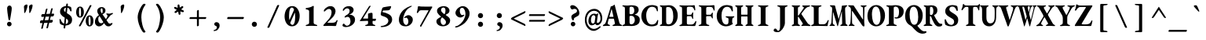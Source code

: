 SplineFontDB: 3.2
FontName: GaramondMono-Bold
FullName: Garamond Mono Bold
FamilyName: Garamond Mono
Weight: Bold
Copyright: Copyright 2017 The EB Garamond Project Authors (https://github.com/octaviopardo/EBGaramond12)
Version: 0.003
ItalicAngle: 0
UnderlinePosition: -125
UnderlineWidth: 50
Ascent: 800
Descent: 200
InvalidEm: 0
LayerCount: 2
Layer: 0 0 "+gMyXYgAA" 1
Layer: 1 0 "+Uk2XYgAA" 0
XUID: [1021 501 934139072 12164424]
StyleMap: 0x0020
FSType: 0
OS2Version: 4
OS2_WeightWidthSlopeOnly: 0
OS2_UseTypoMetrics: 1
CreationTime: 1508950587
ModificationTime: 1713063666
PfmFamily: 49
TTFWeight: 700
TTFWidth: 5
LineGap: 0
VLineGap: 0
OS2TypoAscent: 1007
OS2TypoAOffset: 0
OS2TypoDescent: -298
OS2TypoDOffset: 0
OS2TypoLinegap: 0
OS2WinAscent: 1047
OS2WinAOffset: 0
OS2WinDescent: 390
OS2WinDOffset: 0
HheadAscent: 1007
HheadAOffset: 0
HheadDescent: -298
HheadDOffset: 0
OS2SubXSize: 650
OS2SubYSize: 600
OS2SubXOff: 0
OS2SubYOff: 75
OS2SupXSize: 650
OS2SupYSize: 600
OS2SupXOff: 0
OS2SupYOff: 350
OS2StrikeYSize: 50
OS2StrikeYPos: 240
OS2CapHeight: 650
OS2XHeight: 400
OS2FamilyClass: 258
OS2Vendor: 'PfEd'
Lookup: 1 0 0 "'ss01' Original glyphs" { "'ss01' Original glyphs-1" ("ss01") } ['ss01' ('DFLT' <'dflt' > 'latn' <'MOL ' 'ROM ' 'dflt' > ) ]
Lookup: 1 0 0 "'locl' Romanian comma accent" { "'locl' Romanian comma accent-1"  } ['locl' ('latn' <'MOL ' 'ROM ' > ) ]
MarkAttachClasses: 1
DEI: 91125
TtTable: prep
PUSHW_1
 511
SCANCTRL
PUSHB_1
 4
SCANTYPE
EndTTInstrs
ShortTable: maxp 16
  1
  0
  3080
  580
  23
  580
  7
  1
  0
  0
  0
  0
  0
  0
  7
  1
EndShort
LangName: 1033 "" "" "" "" "" "" "" "" "Georg Duffner" "Georg Duffner and Octavio Pardo" "" "http://georgduffner.at/" "http://georgduffner.at/" "This Font Software is licensed under the SIL Open Font License, Version 1.1. This license is available with a FAQ at: http://scripts.sil.org/OFL" "http://scripts.sil.org/OFL"
GaspTable: 1 65535 15 1
OtfFeatName: 'ss01' 1033 "Original glyphs"
Encoding: UnicodeBmp
Compacted: 1
UnicodeInterp: none
NameList: AGL For New Fonts
DisplaySize: -48
AntiAlias: 1
FitToEm: 0
WinInfo: 0 32 8
BeginPrivate: 0
EndPrivate
BeginChars: 65562 377

StartChar: A
Encoding: 65 65 0
Width: 600
GlyphClass: 2
Flags: W
LayerCount: 2
Fore
SplineSet
17 -5 m 0
 11 -5 6 -4 2 -2 c 128
 -2 0 -4 5 -4 12 c 256
 -4 19 -3 23 1 26 c 128
 5 29 9 32 14 34 c 0
 31 39 45 48 57 59 c 128
 69 70 77 83 83 98 c 0
 96 135 109 171 121 207 c 128
 133 243 144 278 156 314 c 128
 168 350 179 386 190 422 c 128
 201 458 213 495 224 532 c 0
 233 563 239 585 241 598 c 128
 243 611 245 617 247 618 c 0
 258 621 269 625 278 628 c 128
 287 631 297 634 309 639 c 0
 319 644 329 649 337 656 c 128
 345 663 351 669 355 674 c 0
 358 676 360 677 362 678 c 128
 364 679 367 676 369 671 c 0
 371 666 374 662 375 658 c 128
 376 654 378 648 379 643 c 0
 390 599 401 555 413 510 c 128
 425 465 437 420 449 374 c 128
 461 328 474 283 486 237 c 128
 498 191 510 145 522 98 c 0
 525 87 530 78 536 70 c 128
 542 62 550 54 559 48 c 128
 568 42 577 38 588 34 c 0
 593 32 597 30 601 27 c 128
 605 24 607 20 607 13 c 0
 607 8 605 5 602 2 c 128
 599 -1 595 -2 591 -2 c 0
 579 -2 565 -2 548 -1 c 128
 523 0 523 0 498 1 c 128
 481 2 467 2 454 2 c 0
 443 2 429 2 413 1 c 128
 397 0 381 -1 364 -2 c 128
 347 -3 333 -3 321 -3 c 0
 317 -3 314 -2 310 1 c 128
 306 4 304 7 304 12 c 0
 304 18 306 22 310 26 c 128
 314 30 317 33 322 34 c 0
 343 39 359 46 369 55 c 128
 379 64 381 78 377 97 c 0
 374 110 371 123 368 136 c 128
 365 149 363 161 360 174 c 128
 357 187 354 200 351 213 c 0
 350 218 349 223 347 226 c 128
 345 229 342 230 338 230 c 2
 194 230 l 2
 190 230 187 229 185 226 c 128
 183 223 181 218 180 213 c 0
 178 203 175 194 173 186 c 128
 171 178 168 169 166 161 c 128
 164 153 162 144 160 136 c 128
 158 128 155 119 153 109 c 0
 148 88 148 72 155 61 c 128
 162 50 178 41 204 34 c 0
 216 31 222 23 222 12 c 0
 222 7 221 4 218 2 c 128
 215 0 211 -2 205 -2 c 0
 187 -2 171 -1 157 -0 c 128
 143 1 129 1 112 1 c 0
 96 1 81 0 66 -2 c 128
 51 -4 35 -5 17 -5 c 0
217 288 m 2
 321 288 l 2
 329 288 333 290 333 295 c 0
 333 298 333 299 333 300 c 128
 333 301 332 303 331 306 c 2
 279 527 l 2
 277 534 276 537 274 537 c 0
 273 537 271 534 269 527 c 2
 205 306 l 2
 204 303 203 301 203 298 c 0
 203 295 205 292 208 290 c 128
 211 288 214 288 217 288 c 2
EndSplineSet
EndChar

StartChar: B
Encoding: 66 66 1
Width: 600
GlyphClass: 2
Flags: W
LayerCount: 2
Fore
SplineSet
35 -5 m 0
 29 -5 26 -3 22 -0 c 128
 18 3 16 6 16 10 c 0
 16 20 23 27 37 31 c 0
 59 37 75 44 84 52 c 128
 93 60 98 75 98 96 c 2
 98 551 l 2
 98 572 93 588 85 598 c 128
 77 608 61 614 39 619 c 0
 31 621 25 624 22 628 c 128
 19 632 17 635 17 640 c 0
 17 644 19 647 23 650 c 128
 27 653 31 655 37 655 c 0
 57 655 75 654 88 653 c 128
 101 652 114 651 126 650 c 128
 138 649 152 648 168 648 c 0
 183 648 196 648 208 650 c 128
 220 652 234 654 249 655 c 128
 264 656 282 657 304 657 c 0
 380 657 438 646 477 624 c 128
 516 602 536 563 536 508 c 0
 536 487 531 468 522 450 c 128
 513 432 502 416 488 404 c 0
 478 395 467 387 456 381 c 128
 445 375 432 370 418 366 c 0
 415 365 414 364 414 361 c 128
 414 358 415 357 418 356 c 0
 435 352 452 346 470 340 c 128
 488 334 504 325 520 313 c 128
 536 301 548 285 557 266 c 128
 566 247 571 223 571 194 c 0
 571 157 565 128 554 106 c 128
 543 84 530 67 514 56 c 128
 498 45 484 35 471 28 c 0
 450 17 426 9 399 4 c 128
 372 -1 340 -4 303 -4 c 0
 282 -4 260 -3 239 -2 c 128
 218 -1 196 0 172 0 c 0
 159 0 143 0 127 -1 c 128
 111 -2 96 -3 80 -4 c 128
 64 -5 49 -5 35 -5 c 0
304 51 m 0
 323 51 341 57 358 69 c 128
 375 81 388 98 398 118 c 128
 408 138 413 161 413 187 c 0
 413 210 410 229 405 244 c 128
 400 259 393 272 386 281 c 128
 379 290 371 297 365 302 c 0
 360 307 351 311 338 316 c 128
 325 321 308 324 289 324 c 0
 278 324 268 322 259 316 c 128
 250 310 245 302 245 291 c 2
 245 115 l 2
 245 93 251 76 261 66 c 128
 271 56 285 51 304 51 c 0
284 369 m 0
 299 369 313 370 326 374 c 128
 339 378 352 385 365 396 c 0
 369 401 376 410 384 424 c 128
 392 438 396 460 396 487 c 0
 396 515 392 538 385 557 c 128
 378 576 367 590 353 599 c 128
 339 608 320 613 296 613 c 0
 278 613 265 609 257 602 c 128
 249 595 245 585 245 571 c 2
 245 404 l 2
 245 391 250 381 259 376 c 128
 268 371 276 369 284 369 c 0
EndSplineSet
EndChar

StartChar: C
Encoding: 67 67 2
Width: 600
GlyphClass: 2
Flags: W
LayerCount: 2
Fore
SplineSet
342 -14 m 0
 297 -14 256 -6 217 10 c 128
 178 26 143 47 114 76 c 128
 85 105 62 140 46 180 c 128
 30 220 21 266 21 315 c 0
 21 360 29 404 44 446 c 128
 59 488 81 524 111 557 c 128
 141 590 177 616 220 635 c 128
 263 654 311 664 366 664 c 0
 383 664 402 662 421 659 c 128
 440 656 458 651 476 646 c 128
 494 641 509 635 522 628 c 0
 527 625 530 622 534 618 c 128
 538 614 540 608 541 601 c 0
 544 577 545 555 546 534 c 128
 547 513 548 495 548 480 c 0
 548 472 545 467 540 464 c 128
 535 461 530 461 525 464 c 128
 520 467 516 472 514 480 c 0
 510 493 506 507 501 522 c 128
 496 537 489 549 479 560 c 0
 468 574 452 586 432 595 c 128
 412 604 388 609 359 609 c 0
 331 609 306 602 283 588 c 128
 260 574 241 553 225 528 c 128
 209 503 197 476 189 444 c 128
 181 412 176 379 176 344 c 0
 176 299 180 259 187 222 c 128
 194 185 206 153 221 126 c 128
 236 99 255 78 278 64 c 128
 301 50 328 43 359 43 c 0
 401 43 435 53 461 74 c 128
 487 95 509 127 526 172 c 0
 531 184 537 190 545 189 c 128
 553 188 558 183 558 172 c 0
 558 163 557 152 556 140 c 128
 555 128 553 114 550 100 c 128
 547 86 544 70 540 54 c 0
 538 47 535 41 531 36 c 128
 527 31 523 27 518 24 c 0
 497 13 471 3 442 -4 c 128
 413 -11 379 -14 342 -14 c 0
EndSplineSet
EndChar

StartChar: D
Encoding: 68 68 3
Width: 600
GlyphClass: 2
Flags: W
LayerCount: 2
Fore
SplineSet
300 -7 m 0
 279 -7 259 -6 237 -5 c 128
 215 -4 196 -3 179 -2 c 128
 162 -1 150 0 143 0 c 0
 133 0 121 0 107 -0 c 128
 93 0 78 -1 64 -2 c 128
 50 -3 37 -3 26 -3 c 0
 23 -3 19 -2 16 1 c 128
 13 4 12 7 12 12 c 0
 12 18 13 22 16 26 c 128
 19 30 22 33 27 34 c 0
 47 39 60 46 67 54 c 128
 74 62 78 76 78 97 c 2
 78 551 l 2
 78 572 75 587 68 596 c 128
 61 605 48 612 27 618 c 0
 22 619 19 622 16 626 c 128
 13 630 12 634 12 640 c 0
 12 645 13 648 16 651 c 128
 19 654 23 655 26 655 c 0
 37 655 50 655 64 654 c 128
 78 653 93 653 107 652 c 128
 121 651 133 650 143 650 c 0
 151 650 161 651 175 652 c 128
 189 653 204 653 220 654 c 128
 236 655 252 657 268 658 c 128
 284 659 297 659 307 659 c 0
 343 659 378 652 411 636 c 128
 444 620 474 598 499 569 c 128
 524 540 544 506 559 466 c 128
 574 426 580 383 580 335 c 0
 580 291 575 249 563 208 c 128
 551 167 533 130 509 98 c 128
 485 66 456 41 421 22 c 128
 386 3 346 -7 300 -7 c 0
288 48 m 0
 322 48 351 59 373 80 c 128
 395 101 411 131 422 170 c 128
 433 209 438 254 438 306 c 0
 438 350 435 390 428 426 c 128
 421 462 412 493 399 519 c 128
 386 545 370 566 350 580 c 128
 330 594 307 601 280 601 c 0
 264 601 251 600 241 599 c 128
 231 598 223 594 218 590 c 128
 213 586 211 579 211 568 c 2
 211 134 l 2
 211 113 214 97 219 84 c 128
 224 71 233 62 244 56 c 128
 255 50 270 48 288 48 c 0
EndSplineSet
EndChar

StartChar: E
Encoding: 69 69 4
Width: 600
GlyphClass: 2
Flags: W
LayerCount: 2
Fore
SplineSet
53 -5 m 0
 46 -5 42 -3 38 -0 c 128
 34 3 32 6 32 10 c 0
 32 20 39 27 54 31 c 0
 77 37 92 44 102 52 c 128
 112 60 117 75 117 96 c 2
 117 551 l 2
 117 572 113 588 104 597 c 128
 95 606 79 614 55 619 c 0
 46 621 40 624 37 628 c 128
 34 632 32 635 32 640 c 0
 32 644 34 647 38 650 c 128
 42 653 47 655 54 655 c 0
 71 655 88 655 105 654 c 128
 122 653 139 653 156 652 c 128
 173 651 189 650 204 650 c 0
 239 650 276 650 315 651 c 128
 354 652 389 652 420 653 c 0
 441 653 459 654 473 656 c 128
 487 658 495 660 498 660 c 0
 503 660 508 659 514 656 c 128
 520 653 522 648 523 641 c 0
 526 617 529 594 533 571 c 128
 537 548 539 528 539 511 c 0
 539 505 538 500 535 497 c 128
 532 494 529 492 526 492 c 256
 523 492 520 493 516 496 c 128
 512 499 509 503 507 508 c 0
 500 525 494 539 489 551 c 128
 484 563 478 573 471 580 c 0
 463 587 453 594 442 601 c 128
 431 608 416 611 399 611 c 2
 324 611 l 2
 309 611 297 608 286 600 c 128
 275 592 270 581 270 567 c 2
 270 378 l 2
 270 370 272 364 277 360 c 128
 282 356 288 354 295 354 c 2
 383 354 l 2
 400 354 412 360 420 372 c 128
 428 384 435 397 441 414 c 0
 446 427 452 433 461 433 c 0
 464 433 467 432 470 428 c 128
 473 424 474 418 473 411 c 0
 472 403 472 394 471 385 c 128
 470 376 470 366 470 357 c 128
 470 348 469 339 469 330 c 0
 469 322 470 313 470 304 c 128
 470 290 470 290 470 276 c 128
 470 267 471 258 472 249 c 0
 473 240 473 232 471 228 c 128
 469 224 466 222 462 222 c 0
 451 222 444 231 439 248 c 0
 433 268 426 283 419 294 c 128
 412 305 401 310 388 310 c 2
 295 310 l 2
 287 310 280 308 276 304 c 128
 272 300 270 295 270 287 c 2
 270 97 l 2
 270 77 274 63 283 55 c 128
 292 47 305 43 323 43 c 2
 409 43 l 2
 424 43 438 45 451 48 c 128
 464 51 476 57 485 65 c 0
 496 74 507 86 516 100 c 128
 525 114 534 129 542 145 c 0
 545 150 547 152 550 154 c 128
 553 156 557 157 561 157 c 0
 564 157 566 155 568 151 c 128
 570 147 571 143 571 138 c 0
 571 127 569 114 566 100 c 128
 563 86 559 72 554 56 c 128
 549 40 544 24 539 9 c 0
 538 4 534 1 530 -1 c 128
 526 -3 522 -4 517 -4 c 0
 508 -4 492 -4 468 -4 c 128
 444 -4 417 -3 385 -2 c 128
 353 -1 320 0 286 -0 c 128
 252 0 220 0 191 0 c 0
 178 0 163 0 147 -1 c 128
 131 -2 114 -3 98 -4 c 128
 82 -5 67 -5 53 -5 c 0
EndSplineSet
EndChar

StartChar: F
Encoding: 70 70 5
Width: 600
GlyphClass: 2
Flags: W
LayerCount: 2
Fore
SplineSet
65 -3 m 0
 60 -3 55 -2 51 0 c 128
 47 2 45 6 45 11 c 0
 45 22 52 29 66 32 c 0
 91 37 109 44 118 52 c 128
 127 60 132 76 132 98 c 2
 132 546 l 2
 132 569 128 586 120 596 c 128
 112 606 96 614 72 619 c 0
 63 621 57 624 54 628 c 128
 51 632 49 635 49 640 c 0
 49 644 51 647 55 650 c 128
 59 653 64 655 71 655 c 0
 87 655 104 655 121 654 c 128
 138 653 155 653 172 652 c 128
 189 651 205 650 220 650 c 0
 259 650 260 650 306 650 c 128
 352 650 352 650 395 650 c 0
 422 650 448 652 470 656 c 128
 492 660 510 661 524 661 c 0
 529 661 535 660 540 657 c 128
 545 654 548 649 549 642 c 0
 550 627 551 611 552 594 c 128
 553 577 554 561 554 546 c 128
 554 531 554 518 554 507 c 0
 554 494 550 487 542 487 c 0
 539 487 534 488 530 491 c 128
 526 494 523 498 522 503 c 0
 517 520 512 535 507 548 c 128
 502 561 495 571 486 580 c 0
 477 589 468 596 456 600 c 128
 444 604 430 606 414 606 c 2
 339 606 l 2
 322 606 309 602 300 594 c 128
 291 586 286 574 286 560 c 0
 286 542 286 542 286 518 c 128
 286 494 286 494 286 475 c 0
 286 453 286 453 286 427 c 128
 286 401 286 401 286 379 c 0
 286 370 288 364 292 360 c 128
 296 356 302 355 309 355 c 0
 334 355 334 355 359 355 c 128
 384 355 384 355 406 355 c 0
 423 355 436 360 444 370 c 128
 452 380 459 393 465 407 c 0
 468 412 470 417 474 420 c 128
 478 423 482 425 485 425 c 256
 488 425 491 423 494 419 c 128
 497 415 499 410 498 403 c 0
 497 389 495 376 494 364 c 128
 493 352 493 340 493 331 c 0
 493 318 493 307 494 298 c 128
 495 289 496 277 497 262 c 0
 498 253 497 246 495 242 c 128
 493 238 490 236 487 236 c 0
 482 236 476 239 472 244 c 128
 468 249 465 254 463 260 c 0
 458 280 451 293 443 300 c 128
 435 307 425 311 413 311 c 0
 402 311 402 311 390 311 c 128
 378 311 377 311 366 311 c 0
 352 311 352 311 336 311 c 128
 326 311 316 311 307 310 c 0
 300 310 294 308 290 304 c 128
 286 300 285 294 285 287 c 0
 285 257 286 226 286 193 c 128
 286 160 286 129 287 99 c 0
 287 78 293 63 304 54 c 128
 315 45 335 38 363 32 c 0
 370 31 374 29 378 26 c 128
 382 23 384 18 384 12 c 0
 384 7 383 4 380 1 c 128
 377 -2 372 -3 366 -3 c 0
 351 -3 334 -3 315 -2 c 128
 296 -1 277 0 258 1 c 128
 239 2 223 2 210 2 c 256
 197 2 182 2 165 1 c 128
 148 0 131 -1 114 -2 c 128
 97 -3 80 -3 65 -3 c 0
EndSplineSet
EndChar

StartChar: G
Encoding: 71 71 6
Width: 600
GlyphClass: 2
Flags: W
LayerCount: 2
Fore
SplineSet
315 -14 m 0
 274 -14 235 -6 200 10 c 128
 165 26 134 47 107 76 c 128
 80 105 59 140 44 180 c 128
 29 220 21 266 21 315 c 0
 21 360 28 404 43 446 c 128
 58 488 78 524 106 557 c 128
 134 590 167 616 206 635 c 128
 245 654 290 664 339 664 c 0
 351 664 364 663 379 661 c 128
 394 659 410 656 426 653 c 128
 442 650 457 646 471 642 c 128
 485 638 497 633 507 628 c 0
 512 625 517 622 520 618 c 128
 523 614 525 608 526 601 c 0
 529 577 531 555 533 534 c 128
 535 513 536 495 536 480 c 0
 536 473 535 468 532 465 c 128
 529 462 525 460 521 460 c 0
 514 460 510 462 507 466 c 128
 504 470 501 474 498 480 c 0
 493 493 486 507 479 522 c 128
 472 537 463 551 454 562 c 0
 447 571 439 579 430 586 c 128
 421 593 410 598 398 602 c 128
 386 606 371 609 354 609 c 0
 324 609 299 602 276 588 c 128
 253 574 234 553 219 528 c 128
 204 503 193 476 185 444 c 128
 177 412 174 379 174 344 c 0
 174 299 177 259 183 222 c 128
 189 185 197 153 210 126 c 128
 223 99 239 78 259 64 c 128
 279 50 302 43 329 43 c 0
 339 43 348 45 356 50 c 128
 364 55 371 60 377 65 c 256
 383 70 387 78 390 89 c 128
 393 100 394 113 395 127 c 0
 396 133 396 142 396 154 c 128
 396 166 396 176 396 188 c 128
 396 200 397 209 397 215 c 0
 397 222 395 230 392 236 c 128
 389 242 383 247 375 251 c 0
 369 254 364 256 359 258 c 128
 354 260 348 262 343 264 c 128
 338 266 332 268 327 269 c 256
 322 270 317 273 313 277 c 128
 309 281 306 286 306 292 c 0
 306 297 308 300 312 303 c 128
 316 306 321 307 325 307 c 0
 337 307 352 307 368 306 c 128
 384 305 401 305 417 304 c 128
 433 303 447 302 458 302 c 0
 474 302 492 303 512 304 c 128
 532 305 550 306 567 306 c 0
 571 306 575 304 577 302 c 128
 579 300 581 296 581 291 c 0
 581 284 580 279 577 276 c 128
 574 273 570 271 565 270 c 0
 548 265 537 259 531 252 c 128
 525 245 521 234 519 221 c 0
 517 206 515 193 514 182 c 128
 513 171 513 159 513 146 c 2
 513 112 l 2
 513 109 514 105 517 102 c 128
 520 99 522 95 525 92 c 256
 528 89 530 86 531 82 c 128
 532 78 533 74 533 70 c 0
 533 65 532 60 529 56 c 128
 526 52 521 49 515 48 c 0
 511 47 503 44 492 38 c 128
 481 32 468 24 451 16 c 128
 434 8 415 1 392 -5 c 128
 369 -11 343 -14 315 -14 c 0
EndSplineSet
EndChar

StartChar: H
Encoding: 72 72 7
Width: 600
GlyphClass: 2
Flags: W
LayerCount: 2
Fore
SplineSet
25 -3 m 0
 22 -3 19 -2 16 1 c 128
 13 4 11 7 11 12 c 0
 11 23 16 31 26 34 c 0
 43 39 54 46 61 54 c 128
 68 62 71 76 71 97 c 2
 71 551 l 2
 71 572 67 587 61 596 c 128
 55 605 44 612 26 618 c 0
 16 621 11 629 11 640 c 0
 11 645 13 648 16 651 c 128
 19 654 22 655 25 655 c 0
 36 655 48 655 61 654 c 128
 74 653 86 653 99 652 c 128
 112 651 123 650 133 650 c 256
 143 650 155 650 169 651 c 128
 183 652 197 652 212 653 c 128
 227 654 238 654 249 654 c 0
 257 654 261 649 261 639 c 0
 261 632 261 628 258 625 c 128
 255 622 252 620 247 618 c 0
 226 610 213 602 207 593 c 128
 201 584 198 570 198 550 c 2
 198 373 l 2
 198 368 200 364 202 362 c 128
 204 360 206 358 210 358 c 2
 391 358 l 2
 398 358 402 363 402 373 c 2
 402 550 l 2
 402 570 399 584 393 593 c 128
 387 602 374 610 353 618 c 0
 348 620 345 622 342 625 c 128
 339 628 339 632 339 639 c 0
 339 649 343 654 351 654 c 0
 362 654 373 654 388 653 c 128
 403 652 417 652 431 651 c 128
 445 650 457 650 467 650 c 0
 477 650 488 651 501 652 c 128
 514 653 526 653 539 654 c 128
 552 655 564 655 575 655 c 0
 578 655 581 654 584 651 c 128
 587 648 589 645 589 640 c 0
 589 629 584 621 574 618 c 0
 556 612 545 605 539 596 c 128
 533 587 529 572 529 551 c 2
 529 97 l 2
 529 76 532 62 539 54 c 128
 546 46 557 39 574 34 c 0
 584 31 589 23 589 12 c 0
 589 7 587 4 584 1 c 128
 581 -2 578 -3 575 -3 c 0
 565 -3 554 -3 541 -2 c 128
 528 -1 515 0 502 1 c 128
 489 2 477 2 467 2 c 0
 457 2 445 2 431 1 c 128
 417 0 403 0 388 -1 c 128
 373 -2 362 -2 351 -2 c 0
 347 -2 344 -1 342 2 c 128
 340 5 339 8 339 13 c 0
 339 20 339 24 342 27 c 128
 345 30 348 32 353 34 c 0
 373 41 385 50 392 58 c 128
 399 66 402 79 402 98 c 2
 402 284 l 2
 402 289 401 293 399 296 c 128
 397 299 395 301 391 301 c 2
 210 301 l 2
 202 301 198 295 198 284 c 2
 198 98 l 2
 198 79 201 66 208 58 c 128
 215 50 227 41 247 34 c 0
 252 32 255 30 258 27 c 128
 261 24 261 20 261 13 c 0
 261 8 260 5 258 2 c 128
 256 -1 253 -2 249 -2 c 0
 238 -2 227 -2 212 -1 c 128
 197 0 183 0 169 1 c 128
 155 2 143 2 133 2 c 256
 123 2 111 2 98 1 c 128
 85 0 72 -1 59 -2 c 128
 46 -3 35 -3 25 -3 c 0
EndSplineSet
EndChar

StartChar: I
Encoding: 73 73 8
Width: 600
GlyphClass: 2
Flags: W
LayerCount: 2
Fore
SplineSet
154 -3 m 0
 149 -3 144 -2 140 0 c 128
 136 2 134 6 134 11 c 0
 134 22 141 29 155 32 c 0
 180 37 198 44 208 52 c 128
 218 60 223 76 223 97 c 2
 223 551 l 2
 223 572 219 587 210 596 c 128
 201 605 184 613 157 619 c 0
 143 622 136 629 136 640 c 0
 136 645 138 648 142 651 c 128
 146 654 151 655 156 655 c 0
 171 655 187 655 204 654 c 128
 221 653 238 653 254 652 c 128
 270 651 286 650 300 650 c 0
 313 650 329 650 346 651 c 128
 363 652 380 652 398 653 c 128
 416 654 431 654 446 654 c 0
 452 654 457 652 460 650 c 128
 463 648 465 645 465 640 c 0
 465 633 464 629 460 626 c 128
 456 623 450 621 443 619 c 0
 416 612 399 603 390 594 c 128
 381 585 377 571 377 550 c 2
 377 98 l 2
 377 79 382 65 392 56 c 128
 402 47 419 39 445 32 c 0
 452 30 456 28 460 25 c 128
 464 22 466 18 466 12 c 0
 466 7 465 4 462 1 c 128
 459 -2 454 -3 448 -3 c 0
 433 -3 417 -3 399 -2 c 128
 381 -1 363 0 346 1 c 128
 329 2 313 2 300 2 c 0
 286 2 271 2 254 1 c 128
 237 0 220 -1 203 -2 c 128
 186 -3 169 -3 154 -3 c 0
EndSplineSet
EndChar

StartChar: J
Encoding: 74 74 9
Width: 600
GlyphClass: 2
Flags: W
LayerCount: 2
Fore
SplineSet
172 -200 m 0
 79 -200 33 -181 33 -142 c 0
 33 -129 39 -116 50 -103 c 128
 61 -90 73 -84 84 -84 c 0
 92 -84 99 -86 106 -90 c 128
 113 -94 119 -100 126 -108 c 0
 139 -123 148 -135 154 -144 c 128
 160 -153 168 -158 176 -158 c 0
 196 -158 211 -146 222 -120 c 128
 233 -94 238 -52 238 7 c 2
 238 551 l 2
 238 573 234 588 225 597 c 128
 216 606 199 613 172 619 c 0
 158 622 151 629 151 640 c 0
 151 645 154 648 158 651 c 128
 162 654 166 655 171 655 c 0
 186 655 203 655 220 654 c 128
 237 653 254 653 270 652 c 128
 286 651 301 650 315 650 c 0
 328 650 344 650 360 651 c 128
 376 652 392 652 410 653 c 128
 428 654 444 654 459 654 c 0
 465 654 469 652 472 650 c 128
 475 648 477 645 477 640 c 0
 477 633 476 629 472 626 c 128
 468 623 463 621 456 619 c 0
 429 612 412 603 404 594 c 128
 396 585 392 571 392 550 c 2
 392 86 l 2
 392 68 389 48 382 26 c 128
 375 4 364 -19 352 -42 c 128
 340 -65 327 -86 312 -106 c 0
 292 -132 270 -154 246 -172 c 128
 222 -190 197 -200 172 -200 c 0
EndSplineSet
EndChar

StartChar: K
Encoding: 75 75 10
Width: 600
GlyphClass: 2
Flags: W
LayerCount: 2
Fore
SplineSet
33 -6 m 0
 28 -6 24 -4 19 -0 c 128
 14 4 12 7 12 12 c 0
 12 23 18 31 31 34 c 0
 50 39 62 46 68 54 c 128
 74 62 77 76 77 97 c 2
 77 551 l 2
 77 572 74 587 67 596 c 128
 60 605 46 612 26 618 c 0
 16 621 12 629 12 640 c 0
 12 645 13 648 16 651 c 128
 19 654 22 655 25 655 c 0
 36 655 49 655 63 654 c 128
 77 653 91 653 105 652 c 128
 119 651 131 650 141 650 c 256
 151 650 163 650 177 651 c 128
 191 652 206 652 221 653 c 128
 236 654 249 654 260 654 c 0
 264 654 267 652 269 650 c 128
 271 648 272 644 272 639 c 0
 272 632 271 628 268 625 c 128
 265 622 262 620 257 618 c 0
 236 610 223 602 217 593 c 128
 211 584 207 570 207 550 c 2
 207 343 l 2
 207 338 208 334 210 332 c 128
 212 330 214 328 216 328 c 0
 219 328 221 329 224 332 c 128
 227 335 230 338 234 343 c 2
 381 551 l 2
 385 557 388 563 391 568 c 128
 394 573 396 577 396 582 c 0
 396 597 384 607 360 614 c 0
 355 615 353 618 350 622 c 128
 347 626 346 630 346 636 c 0
 346 641 347 644 350 647 c 128
 353 650 357 651 360 651 c 2
 415 651 l 2
 433 651 450 652 466 652 c 128
 482 652 499 652 516 653 c 128
 533 654 552 654 573 654 c 0
 578 654 583 652 587 650 c 128
 591 648 594 644 594 639 c 0
 594 632 591 627 586 624 c 128
 581 621 576 619 571 618 c 0
 544 613 521 605 502 594 c 128
 483 583 466 571 452 557 c 0
 437 542 423 526 409 509 c 128
 395 492 381 474 367 455 c 128
 353 436 338 418 323 400 c 0
 315 391 315 380 323 368 c 2
 506 98 l 2
 512 89 519 81 526 73 c 128
 533 65 541 58 550 52 c 128
 559 46 571 39 584 34 c 0
 589 32 593 30 599 27 c 128
 605 24 608 20 608 13 c 0
 608 8 605 4 600 0 c 128
 595 -4 586 -5 576 -5 c 0
 561 -5 545 -4 529 -3 c 128
 513 -2 497 -1 481 0 c 128
 465 1 449 2 433 2 c 0
 414 2 396 2 380 -0 c 128
 364 -2 347 -3 329 -3 c 0
 326 -3 323 -2 320 1 c 128
 317 4 315 7 315 12 c 0
 315 23 320 31 330 34 c 0
 352 39 362 49 363 63 c 0
 363 68 362 74 360 79 c 128
 358 84 354 90 350 97 c 2
 234 277 l 2
 230 282 227 286 224 289 c 128
 221 292 218 293 215 293 c 0
 213 293 211 292 209 289 c 128
 207 286 207 282 207 277 c 0
 207 247 207 218 207 188 c 128
 207 158 208 128 209 98 c 0
 210 86 210 76 212 68 c 128
 214 60 218 55 224 50 c 128
 230 45 240 39 253 34 c 0
 258 32 262 30 266 27 c 128
 270 24 272 20 272 13 c 0
 272 8 270 4 265 1 c 128
 260 -2 255 -4 250 -4 c 0
 234 -4 220 -3 207 -2 c 128
 194 -1 182 1 172 2 c 128
 162 3 151 4 141 4 c 256
 131 4 121 4 111 2 c 128
 101 0 90 -2 78 -4 c 128
 66 -6 51 -6 33 -6 c 0
EndSplineSet
EndChar

StartChar: L
Encoding: 76 76 11
Width: 600
GlyphClass: 2
Flags: W
LayerCount: 2
Fore
SplineSet
49 -5 m 0
 42 -5 38 -3 34 -0 c 128
 30 3 28 6 28 10 c 0
 28 15 30 18 34 22 c 128
 38 26 43 29 49 31 c 0
 72 37 88 44 98 52 c 128
 108 60 112 74 112 95 c 2
 112 553 l 2
 112 568 110 579 107 587 c 128
 104 595 97 601 88 606 c 128
 79 611 65 615 47 619 c 0
 33 622 26 629 26 640 c 0
 26 645 28 648 32 651 c 128
 36 654 41 655 46 655 c 0
 61 655 77 655 94 654 c 128
 111 653 128 653 144 652 c 128
 160 651 176 650 189 650 c 0
 203 650 219 650 236 651 c 128
 253 652 272 652 290 653 c 128
 308 654 324 654 339 654 c 0
 345 654 349 652 352 650 c 128
 355 648 357 645 357 640 c 0
 357 633 356 629 352 626 c 128
 348 623 343 621 336 619 c 0
 309 612 290 604 280 596 c 128
 270 588 266 573 266 553 c 2
 266 103 l 2
 266 84 270 71 278 63 c 128
 286 55 301 51 320 51 c 2
 422 51 l 2
 437 51 450 53 462 58 c 128
 474 63 484 70 493 78 c 0
 504 89 514 100 523 114 c 128
 532 128 539 142 546 157 c 0
 553 170 558 179 562 183 c 128
 566 187 569 189 573 189 c 0
 578 189 582 187 584 182 c 128
 586 177 587 173 587 169 c 0
 587 168 586 165 585 160 c 128
 584 155 583 152 583 149 c 0
 578 130 574 112 570 98 c 128
 566 84 562 71 560 58 c 128
 558 45 556 30 554 14 c 0
 553 9 552 5 550 1 c 128
 548 -3 543 -5 538 -5 c 0
 524 -5 504 -5 477 -4 c 128
 450 -3 421 -2 388 -2 c 128
 355 -2 320 -2 286 -1 c 128
 252 0 220 0 191 0 c 0
 177 0 161 0 143 -1 c 128
 125 -2 107 -3 90 -4 c 128
 73 -5 60 -5 49 -5 c 0
EndSplineSet
EndChar

StartChar: M
Encoding: 77 77 12
Width: 600
GlyphClass: 2
Flags: W
LayerCount: 2
Fore
SplineSet
28 -3 m 2
 23 -3 19 -2 17 1 c 128
 15 4 13 7 13 12 c 0
 13 18 15 22 19 24 c 128
 23 26 27 27 31 30 c 0
 41 36 49 46 57 59 c 128
 65 72 69 89 71 109 c 0
 73 134 75 167 78 210 c 128
 81 253 84 301 87 354 c 128
 90 407 93 461 96 516 c 0
 96 519 96 524 96 530 c 128
 96 539 96 539 96 550 c 0
 96 563 95 574 92 581 c 128
 89 588 85 594 79 599 c 0
 74 603 70 606 64 610 c 128
 58 614 53 617 46 620 c 0
 41 622 36 625 33 628 c 128
 30 631 28 636 28 642 c 256
 28 648 30 652 33 654 c 128
 36 656 40 658 45 658 c 0
 52 658 60 658 70 657 c 128
 80 656 90 656 102 656 c 128
 114 656 126 655 138 654 c 128
 150 653 163 653 175 653 c 0
 178 653 181 651 184 647 c 128
 187 643 189 639 190 635 c 0
 193 622 196 609 199 598 c 128
 202 587 205 575 208 562 c 2
 302 223 l 2
 303 220 304 219 305 219 c 128
 306 219 307 220 307 223 c 2
 393 538 l 1
 396 564 399 585 401 600 c 128
 403 615 405 626 407 634 c 0
 409 643 412 647 418 647 c 2
 447 647 l 2
 466 648 486 651 507 654 c 128
 528 657 545 658 557 658 c 0
 562 658 566 656 569 654 c 128
 572 652 574 648 574 642 c 256
 574 636 572 632 569 629 c 128
 566 626 563 624 559 622 c 0
 557 621 555 620 552 618 c 128
 549 616 547 614 545 613 c 0
 532 604 523 593 517 582 c 128
 511 571 508 552 509 527 c 0
 510 478 512 437 513 402 c 128
 514 367 516 335 517 306 c 128
 518 277 519 246 521 214 c 128
 523 182 524 143 526 98 c 0
 527 81 531 68 540 58 c 128
 549 48 560 39 573 34 c 0
 577 32 580 30 583 27 c 128
 586 24 587 20 587 13 c 0
 587 8 585 5 583 2 c 128
 581 -1 578 -2 575 -2 c 0
 566 -2 554 -2 541 -1 c 128
 528 0 515 0 502 1 c 128
 489 2 478 2 469 2 c 256
 460 2 451 2 439 1 c 128
 427 0 416 -1 404 -2 c 128
 392 -3 381 -3 371 -3 c 0
 368 -3 365 -2 362 1 c 128
 359 4 358 7 358 12 c 0
 358 18 359 22 362 26 c 128
 365 30 368 33 372 34 c 0
 389 39 400 46 407 54 c 128
 414 62 416 77 415 97 c 0
 414 137 413 178 412 219 c 128
 411 260 410 302 409 342 c 128
 408 382 408 420 407 456 c 0
 407 460 406 462 405 462 c 128
 404 462 402 459 401 454 c 2
 282 3 l 2
 279 -8 276 -12 271 -10 c 128
 266 -8 264 -4 262 1 c 0
 239 78 216 155 192 230 c 128
 168 305 153 357 134 428 c 0
 132 435 130 437 127 435 c 128
 124 433 123 428 123 419 c 0
 122 389 121 375 120 335 c 128
 119 295 118 255 117 214 c 128
 116 173 116 137 116 104 c 0
 116 85 120 71 128 60 c 128
 136 49 148 41 165 34 c 0
 169 33 173 31 177 28 c 128
 181 25 183 20 183 13 c 0
 183 8 181 5 178 2 c 128
 175 -1 170 -2 167 -2 c 0
 155 -2 147 -2 140 -1 c 128
 133 0 127 0 122 0 c 128
 117 0 109 1 100 1 c 0
 90 1 79 1 68 0 c 128
 57 -1 48 -1 40 -2 c 128
 28 -3 28 -3 28 -3 c 2
EndSplineSet
EndChar

StartChar: N
Encoding: 78 78 13
Width: 600
GlyphClass: 2
Flags: W
LayerCount: 2
Fore
SplineSet
504 -19 m 256
 498 -19 487 -14 473 -4 c 128
 459 6 444 25 429 51 c 0
 417 68 405 86 392 105 c 128
 379 124 365 144 351 165 c 128
 337 186 322 207 307 228 c 128
 292 249 278 271 264 292 c 128
 250 313 235 333 221 354 c 128
 207 375 193 395 180 414 c 128
 167 433 155 451 143 468 c 0
 142 471 140 474 138 476 c 128
 136 478 134 479 133 479 c 0
 131 479 130 477 129 472 c 128
 128 467 128 463 128 460 c 0
 128 429 128 393 128 352 c 128
 128 311 129 268 130 226 c 128
 131 184 131 146 131 111 c 0
 131 90 136 72 146 60 c 128
 156 48 171 39 190 32 c 0
 195 31 200 29 204 26 c 128
 208 23 211 18 211 12 c 0
 211 7 209 4 205 1 c 128
 201 -2 196 -3 192 -3 c 0
 179 -3 167 -3 159 -2 c 128
 151 -1 143 0 136 0 c 128
 129 0 120 1 110 1 c 0
 99 1 89 1 79 0 c 128
 69 -1 62 -1 55 -2 c 128
 48 -3 43 -3 41 -3 c 0
 38 -3 33 -2 29 0 c 128
 25 2 23 6 23 11 c 0
 23 17 25 21 29 24 c 128
 33 27 37 29 42 32 c 0
 54 38 63 48 69 62 c 128
 75 76 79 93 80 114 c 0
 82 139 84 171 86 212 c 128
 88 253 91 299 93 350 c 128
 95 401 96 453 96 508 c 0
 96 543 89 568 76 583 c 128
 63 598 47 611 28 620 c 0
 24 621 20 624 15 628 c 128
 10 632 7 636 7 642 c 256
 7 648 9 652 13 654 c 128
 17 656 22 658 27 658 c 0
 36 658 46 658 57 657 c 128
 68 656 80 656 92 656 c 128
 104 656 118 655 131 654 c 128
 144 653 158 653 171 653 c 0
 175 653 178 652 180 650 c 128
 182 648 184 645 186 642 c 0
 197 625 208 607 221 588 c 128
 234 569 247 549 261 528 c 128
 275 507 289 486 303 464 c 128
 317 442 332 420 346 398 c 128
 360 376 374 355 388 334 c 128
 402 313 414 293 427 274 c 128
 440 255 452 237 463 220 c 0
 464 217 466 215 468 212 c 128
 470 209 473 207 475 207 c 0
 479 207 481 212 481 222 c 0
 481 243 481 267 481 294 c 128
 481 321 481 350 481 381 c 128
 481 412 481 442 481 472 c 128
 481 502 480 530 479 555 c 0
 479 573 474 587 464 596 c 128
 454 605 441 612 424 618 c 0
 419 619 414 622 410 625 c 128
 406 628 404 633 404 639 c 0
 404 644 406 648 410 650 c 128
 414 652 419 653 423 653 c 0
 434 653 444 652 452 652 c 128
 460 652 467 652 473 652 c 128
 483 652 483 652 495 652 c 0
 505 652 513 652 520 652 c 128
 527 652 535 653 543 654 c 128
 551 655 561 655 574 655 c 0
 580 655 585 654 588 651 c 128
 591 648 593 645 593 640 c 0
 593 630 586 623 573 620 c 0
 556 615 543 609 536 600 c 128
 529 591 524 577 524 558 c 0
 524 534 524 508 524 481 c 128
 524 454 523 426 522 397 c 128
 521 368 521 340 520 312 c 128
 519 284 518 256 518 230 c 128
 518 204 517 180 517 158 c 0
 517 143 518 126 519 108 c 128
 520 90 522 73 523 58 c 128
 524 43 525 32 525 26 c 0
 525 9 524 -2 520 -9 c 128
 516 -16 510 -19 504 -19 c 256
EndSplineSet
EndChar

StartChar: O
Encoding: 79 79 14
Width: 600
GlyphClass: 2
Flags: W
LayerCount: 2
Fore
SplineSet
296 -14 m 0
 259 -14 225 -6 192 10 c 128
 159 26 129 47 103 76 c 128
 77 105 57 140 42 180 c 128
 27 220 20 266 20 315 c 0
 20 360 26 404 38 446 c 128
 50 488 68 524 92 557 c 128
 116 590 146 616 181 635 c 128
 216 654 257 664 304 664 c 0
 341 664 375 656 408 640 c 128
 441 624 471 603 497 574 c 128
 523 545 543 510 558 470 c 128
 573 430 580 384 580 335 c 0
 580 290 574 247 562 205 c 128
 550 163 532 126 508 93 c 128
 484 60 454 34 419 15 c 128
 384 -4 343 -14 296 -14 c 0
311 33 m 0
 339 33 362 44 381 65 c 128
 400 86 414 116 423 154 c 128
 432 192 437 234 437 283 c 0
 437 323 434 363 428 402 c 128
 422 441 414 478 402 510 c 128
 390 542 374 568 355 587 c 128
 336 606 314 616 288 616 c 0
 261 616 238 605 219 584 c 128
 200 563 186 533 177 496 c 128
 168 459 163 416 163 367 c 0
 163 327 166 287 172 248 c 128
 178 209 186 172 198 140 c 128
 210 108 225 82 244 62 c 128
 263 42 285 33 311 33 c 0
EndSplineSet
EndChar

StartChar: P
Encoding: 80 80 15
Width: 600
GlyphClass: 2
Flags: W
LayerCount: 2
Fore
SplineSet
37 -3 m 0
 32 -3 27 -2 23 0 c 128
 19 2 17 6 17 11 c 0
 17 22 24 29 38 32 c 0
 63 37 79 44 89 52 c 128
 99 60 104 76 104 98 c 2
 104 546 l 2
 104 569 100 586 92 596 c 128
 84 606 68 614 44 619 c 0
 35 621 30 624 27 628 c 128
 24 632 22 635 22 640 c 0
 22 644 24 647 28 650 c 128
 32 653 36 655 43 655 c 0
 58 655 74 655 89 654 c 128
 104 653 120 653 135 652 c 128
 150 651 164 650 177 650 c 0
 193 650 207 650 219 652 c 128
 231 654 244 656 259 658 c 128
 274 660 292 660 313 660 c 0
 393 660 458 642 505 608 c 128
 552 574 575 527 575 467 c 0
 575 425 566 386 549 351 c 128
 532 316 505 288 470 266 c 128
 435 244 390 233 336 233 c 0
 319 233 306 236 297 241 c 128
 288 246 284 253 284 260 c 0
 284 265 286 269 290 272 c 128
 294 275 298 276 301 276 c 0
 308 276 315 276 320 274 c 128
 325 272 333 271 342 271 c 0
 370 271 391 287 405 318 c 128
 419 349 426 391 426 442 c 0
 426 503 416 548 396 575 c 128
 376 602 349 616 313 616 c 0
 295 616 281 612 271 604 c 128
 261 596 257 582 257 565 c 2
 256 100 l 2
 256 79 262 63 273 54 c 128
 284 45 303 38 331 32 c 0
 338 31 343 29 347 26 c 128
 351 23 353 18 353 12 c 0
 353 7 351 4 348 1 c 128
 345 -2 340 -3 334 -3 c 0
 320 -3 303 -3 284 -2 c 128
 265 -1 246 0 228 1 c 128
 210 2 194 2 181 2 c 0
 167 2 151 2 135 1 c 128
 119 0 102 -1 85 -2 c 128
 68 -3 51 -3 37 -3 c 0
EndSplineSet
EndChar

StartChar: Q
Encoding: 81 81 16
Width: 600
GlyphClass: 1
Flags: W
LayerCount: 2
Fore
SplineSet
574 -248 m 0
 544 -248 512 -242 477 -228 c 128
 442 -214 411 -195 383 -170 c 0
 364 -153 347 -137 331 -122 c 128
 315 -107 298 -90 281 -70 c 0
 272 -59 260 -46 246 -29 c 128
 232 -12 214 1 192 11 c 0
 176 18 158 29 138 44 c 128
 118 59 99 78 81 102 c 128
 63 126 49 155 37 190 c 128
 25 225 20 267 20 315 c 0
 20 360 26 404 38 446 c 128
 50 488 68 524 92 557 c 128
 116 590 146 616 181 635 c 128
 216 654 258 664 304 664 c 0
 341 664 376 656 409 640 c 128
 442 624 471 603 497 574 c 128
 523 545 543 510 558 470 c 128
 573 430 580 384 580 335 c 0
 580 290 574 248 562 206 c 128
 550 164 532 127 508 94 c 128
 484 61 455 35 420 16 c 0
 414 14 411 10 411 5 c 0
 411 2 412 -2 415 -5 c 0
 427 -19 438 -33 450 -46 c 128
 462 -59 477 -76 497 -97 c 0
 523 -124 547 -143 569 -155 c 128
 591 -167 612 -173 632 -173 c 0
 637 -173 642 -172 646 -172 c 128
 650 -172 654 -172 657 -171 c 256
 660 -170 663 -170 666 -170 c 128
 669 -170 672 -169 675 -169 c 0
 691 -169 700 -177 700 -192 c 0
 700 -198 698 -204 696 -208 c 128
 694 -212 690 -216 684 -221 c 0
 673 -230 659 -236 640 -241 c 128
 621 -246 599 -248 574 -248 c 0
311 36 m 0
 353 36 385 58 406 102 c 128
 427 146 437 206 437 283 c 0
 437 324 434 365 428 404 c 128
 422 443 414 479 402 510 c 128
 390 541 374 566 355 584 c 128
 336 602 314 612 288 612 c 0
 246 612 215 590 194 546 c 128
 173 502 163 443 163 367 c 0
 163 326 166 285 172 246 c 128
 178 207 186 172 198 140 c 128
 210 108 225 83 244 64 c 128
 263 45 285 36 311 36 c 0
EndSplineSet
EndChar

StartChar: R
Encoding: 82 82 17
Width: 600
GlyphClass: 2
Flags: W
LayerCount: 2
Fore
SplineSet
504 -21 m 0
 475 -21 450 -16 431 -7 c 128
 412 2 396 15 383 30 c 128
 370 45 358 61 348 79 c 0
 337 98 326 118 316 138 c 128
 306 158 295 178 285 200 c 128
 275 222 266 248 256 275 c 0
 251 290 244 300 237 305 c 0
 234 308 230 309 227 310 c 128
 224 311 221 312 218 312 c 256
 215 312 213 310 212 306 c 128
 211 302 210 298 210 292 c 2
 210 98 l 2
 210 77 215 63 224 55 c 128
 233 47 249 40 271 34 c 0
 276 33 279 31 282 28 c 128
 285 25 286 20 286 13 c 0
 286 8 285 5 283 2 c 128
 281 -1 278 -2 274 -2 c 0
 263 -2 249 -2 232 -1 c 128
 215 0 199 0 183 1 c 128
 167 2 153 2 143 2 c 256
 133 2 120 2 106 1 c 128
 92 0 78 -1 64 -2 c 128
 50 -3 37 -3 26 -3 c 0
 23 -3 19 -2 16 1 c 128
 13 4 12 7 12 12 c 0
 12 23 16 31 26 34 c 0
 46 39 60 46 67 54 c 128
 74 62 78 76 78 97 c 2
 78 551 l 2
 78 566 77 578 74 586 c 128
 71 594 67 601 60 606 c 128
 53 611 43 615 31 618 c 0
 25 620 20 623 18 627 c 128
 16 631 15 635 15 639 c 0
 15 644 16 647 19 650 c 128
 22 653 25 655 30 655 c 0
 47 655 62 654 73 653 c 128
 84 652 96 650 106 649 c 128
 116 648 128 647 142 647 c 0
 154 647 165 648 175 650 c 128
 185 652 195 652 207 654 c 128
 219 656 235 657 254 657 c 0
 315 657 362 644 396 618 c 128
 430 592 446 551 446 497 c 0
 446 467 441 442 431 422 c 128
 421 402 408 384 392 372 c 128
 376 360 360 351 344 345 c 0
 342 344 342 343 342 340 c 128
 342 337 343 335 344 333 c 0
 360 304 374 275 389 248 c 128
 404 221 419 195 434 172 c 128
 449 149 464 129 479 110 c 0
 497 88 517 75 536 71 c 128
 555 67 574 65 592 65 c 0
 600 65 604 59 604 46 c 0
 604 30 600 18 592 8 c 128
 584 -2 572 -9 557 -14 c 128
 542 -19 524 -21 504 -21 c 0
238 346 m 0
 257 346 272 351 284 362 c 128
 296 373 305 387 311 406 c 128
 317 425 319 448 319 473 c 0
 319 505 316 531 310 551 c 128
 304 571 295 586 283 596 c 128
 271 606 258 610 241 610 c 0
 231 610 223 604 218 593 c 128
 213 582 210 557 210 518 c 0
 210 496 210 496 210 462 c 128
 210 428 210 429 210 384 c 0
 210 371 213 361 218 355 c 128
 223 349 230 346 238 346 c 0
EndSplineSet
EndChar

StartChar: S
Encoding: 83 83 18
Width: 600
GlyphClass: 2
Flags: W
LayerCount: 2
Fore
SplineSet
273 -14 m 0
 244 -14 217 -11 190 -4 c 128
 163 3 138 13 115 28 c 0
 111 31 107 35 103 39 c 128
 99 43 96 47 94 52 c 0
 87 70 83 92 81 118 c 128
 79 144 77 170 78 197 c 0
 78 202 80 205 84 207 c 128
 88 209 93 210 98 210 c 0
 105 210 110 210 112 208 c 128
 114 206 116 203 119 198 c 0
 134 148 156 108 185 77 c 128
 214 46 247 31 286 31 c 0
 307 31 325 36 339 46 c 128
 353 56 363 67 370 82 c 128
 377 97 381 113 381 128 c 0
 381 149 377 167 369 182 c 128
 361 197 348 210 331 222 c 128
 314 234 293 247 267 261 c 0
 239 277 212 294 186 312 c 128
 160 330 139 351 122 376 c 128
 105 401 97 433 97 471 c 0
 97 510 108 544 128 573 c 128
 148 602 176 624 211 640 c 128
 246 656 286 664 330 664 c 0
 355 664 380 661 403 656 c 128
 426 651 444 645 458 640 c 0
 466 637 472 633 476 629 c 128
 480 625 482 618 485 608 c 0
 488 594 492 577 494 557 c 128
 496 537 497 515 497 491 c 0
 497 482 491 478 479 478 c 0
 473 478 468 479 463 482 c 128
 458 485 454 489 453 494 c 0
 442 534 425 564 403 585 c 128
 381 606 354 616 322 616 c 0
 302 616 285 613 271 606 c 128
 257 599 247 589 240 576 c 128
 233 563 229 546 229 526 c 0
 229 510 235 496 246 482 c 128
 257 468 272 454 293 440 c 128
 314 426 337 411 364 395 c 0
 400 374 429 353 450 332 c 128
 471 311 487 289 497 266 c 128
 507 243 511 217 511 187 c 0
 511 142 502 104 482 74 c 128
 462 44 435 22 399 8 c 128
 363 -6 321 -14 273 -14 c 0
EndSplineSet
EndChar

StartChar: T
Encoding: 84 84 19
Width: 600
GlyphClass: 2
Flags: W
LayerCount: 2
Fore
SplineSet
175 -3 m 0
 172 -3 167 -2 163 1 c 128
 159 4 157 7 157 12 c 0
 157 18 158 22 162 26 c 128
 166 30 170 33 175 34 c 0
 197 39 213 46 222 54 c 128
 231 62 236 76 236 97 c 2
 236 515 l 2
 236 540 236 558 235 570 c 128
 234 582 232 590 230 594 c 128
 228 598 226 600 223 601 c 0
 219 604 213 606 205 607 c 128
 197 608 191 608 188 608 c 2
 174 608 l 2
 155 608 137 602 120 591 c 128
 103 580 89 566 79 550 c 0
 76 545 72 539 66 530 c 128
 60 521 54 514 48 507 c 128
 42 500 35 497 29 497 c 0
 24 497 20 498 18 502 c 128
 16 506 15 510 15 515 c 0
 15 524 17 533 21 542 c 0
 32 568 42 590 47 609 c 128
 52 628 55 649 57 674 c 0
 58 683 61 690 65 694 c 128
 69 698 74 700 80 700 c 0
 85 700 88 696 93 687 c 128
 98 678 103 671 109 666 c 0
 115 661 125 657 139 654 c 128
 153 651 163 650 170 650 c 2
 497 651 l 2
 510 651 522 653 531 656 c 128
 540 659 547 662 551 665 c 0
 561 672 568 679 574 687 c 128
 580 695 587 699 594 699 c 0
 598 699 601 698 602 695 c 128
 603 692 604 688 604 683 c 0
 604 680 604 677 604 674 c 128
 604 671 604 667 603 664 c 0
 600 651 597 637 594 624 c 128
 591 611 588 599 586 587 c 128
 584 575 583 563 583 551 c 2
 583 530 l 2
 583 518 582 508 580 502 c 128
 578 496 574 493 568 493 c 256
 562 493 558 496 554 502 c 128
 550 508 547 518 543 532 c 0
 536 559 526 578 513 590 c 128
 500 602 482 608 457 608 c 2
 422 608 l 2
 413 608 405 605 399 600 c 128
 393 595 389 585 386 570 c 128
 383 555 382 532 382 503 c 2
 382 98 l 2
 382 79 386 66 395 58 c 128
 404 50 420 41 442 34 c 0
 447 32 451 30 455 27 c 128
 459 24 460 20 460 13 c 0
 460 8 459 5 456 2 c 128
 453 -1 449 -2 444 -2 c 0
 432 -2 418 -2 401 -1 c 128
 384 0 367 0 350 1 c 128
 333 2 318 2 307 2 c 256
 296 2 282 2 266 1 c 128
 250 0 234 -1 218 -2 c 128
 202 -3 188 -3 175 -3 c 0
EndSplineSet
EndChar

StartChar: U
Encoding: 85 85 20
Width: 600
GlyphClass: 2
Flags: W
LayerCount: 2
Fore
SplineSet
300 -14 m 0
 249 -14 207 -3 173 20 c 128
 139 43 113 74 96 114 c 128
 79 154 70 202 70 256 c 2
 70 536 l 2
 70 553 67 570 60 586 c 128
 53 602 42 613 28 618 c 256
 14 623 6 630 6 640 c 0
 6 645 8 648 12 651 c 128
 16 654 21 655 27 655 c 0
 45 655 64 654 84 652 c 128
 104 650 122 650 138 650 c 0
 154 650 173 651 196 652 c 128
 219 653 239 654 256 654 c 0
 262 654 267 652 271 650 c 128
 275 648 277 644 277 639 c 0
 277 631 272 626 263 622 c 128
 254 618 246 613 237 608 c 0
 228 603 222 594 216 582 c 128
 210 570 208 553 208 530 c 2
 208 272 l 2
 208 228 213 192 224 164 c 128
 235 136 251 114 269 101 c 128
 287 88 308 81 330 81 c 0
 377 81 412 98 436 132 c 128
 460 166 471 218 471 291 c 0
 471 309 472 329 472 350 c 128
 472 371 473 393 473 415 c 128
 473 437 473 458 472 477 c 0
 471 510 469 535 466 552 c 128
 463 569 458 581 452 590 c 128
 446 599 438 607 427 614 c 0
 421 618 414 621 406 624 c 128
 398 627 394 632 394 639 c 0
 394 644 397 648 401 650 c 128
 405 652 410 654 418 654 c 0
 439 654 455 653 465 652 c 128
 475 651 486 651 499 651 c 0
 509 651 518 651 525 652 c 128
 532 653 539 653 546 654 c 128
 553 655 562 655 573 655 c 0
 579 655 584 654 588 652 c 128
 592 650 594 646 594 640 c 0
 594 631 587 623 573 618 c 0
 554 611 541 600 534 586 c 128
 527 572 522 552 521 527 c 0
 519 478 519 433 518 392 c 128
 517 351 517 308 517 265 c 0
 517 210 507 162 488 120 c 128
 469 78 443 46 410 22 c 128
 377 -2 340 -14 300 -14 c 0
EndSplineSet
EndChar

StartChar: V
Encoding: 86 86 21
Width: 600
GlyphClass: 2
Flags: W
LayerCount: 2
Fore
SplineSet
298 -18 m 0
 290 -18 283 -12 279 0 c 0
 275 11 269 24 263 42 c 128
 257 60 251 77 247 92 c 2
 80 551 l 2
 74 566 67 580 58 592 c 128
 49 604 35 613 18 618 c 0
 13 620 9 622 5 625 c 128
 1 628 0 632 0 639 c 0
 0 644 2 648 5 650 c 128
 8 652 12 654 16 654 c 0
 28 654 41 654 57 653 c 128
 81 652 80 652 104 651 c 128
 120 650 133 650 144 650 c 0
 155 650 170 651 187 652 c 128
 204 653 221 653 239 654 c 128
 257 655 272 655 284 655 c 0
 288 655 294 654 299 651 c 128
 304 648 307 645 307 640 c 0
 307 634 304 630 299 626 c 128
 294 622 288 619 283 618 c 0
 266 613 254 608 247 603 c 128
 240 598 236 589 236 578 c 0
 236 575 236 572 237 568 c 128
 238 564 238 559 239 555 c 2
 345 197 l 2
 346 192 348 190 349 189 c 128
 350 188 352 191 354 198 c 2
 448 493 l 2
 459 527 462 556 456 578 c 128
 450 600 434 613 408 618 c 0
 402 619 397 622 391 626 c 128
 385 630 382 634 382 640 c 0
 382 645 385 648 390 650 c 128
 395 652 401 654 407 654 c 0
 419 654 429 654 437 653 c 128
 445 652 452 652 459 652 c 128
 466 652 476 651 487 651 c 0
 503 651 518 652 532 654 c 128
 546 656 561 657 578 657 c 0
 584 657 590 656 595 654 c 128
 600 652 603 647 603 640 c 256
 603 633 601 628 596 626 c 128
 591 624 587 622 582 620 c 0
 565 615 551 605 541 590 c 128
 531 575 519 552 508 520 c 2
 387 177 l 2
 376 148 368 123 360 102 c 128
 352 81 345 63 339 47 c 128
 333 31 326 15 320 0 c 0
 318 -7 315 -11 312 -14 c 128
 309 -17 304 -18 298 -18 c 0
EndSplineSet
EndChar

StartChar: W
Encoding: 87 87 22
Width: 600
GlyphClass: 2
Flags: W
LayerCount: 2
Fore
SplineSet
217 -17 m 0
 213 -17 211 -15 209 -10 c 128
 207 -5 206 1 204 8 c 2
 55 554 l 2
 51 569 46 583 41 594 c 128
 36 605 28 613 16 618 c 0
 13 620 9 622 5 625 c 128
 1 628 0 632 0 639 c 0
 0 644 2 648 5 650 c 128
 8 652 11 654 14 654 c 0
 26 654 40 653 56 652 c 128
 72 651 86 650 97 650 c 0
 109 650 121 650 133 652 c 128
 145 654 157 655 170 655 c 0
 175 655 180 654 183 651 c 128
 186 648 188 645 188 640 c 0
 188 633 186 629 183 626 c 128
 180 623 176 620 170 618 c 0
 163 615 159 611 158 606 c 128
 157 601 156 595 156 588 c 0
 156 585 157 581 158 575 c 128
 159 569 159 565 159 562 c 0
 166 532 174 502 182 472 c 128
 190 442 198 412 205 382 c 128
 216 336 216 336 227 290 c 128
 234 260 242 230 249 199 c 0
 251 192 252 188 253 187 c 128
 254 186 256 190 258 198 c 2
 287 283 l 2
 288 286 289 289 290 292 c 128
 291 295 291 298 291 301 c 256
 291 304 291 306 290 309 c 128
 289 312 289 315 288 318 c 2
 223 554 l 2
 220 569 214 583 207 594 c 128
 200 605 191 613 179 618 c 0
 176 620 173 622 171 625 c 128
 169 628 167 632 167 639 c 0
 167 644 168 648 170 650 c 128
 172 652 175 654 178 654 c 0
 186 654 195 654 206 653 c 128
 222 652 222 652 238 651 c 128
 249 650 258 650 265 650 c 0
 277 650 288 651 301 652 c 128
 314 653 326 654 339 654 c 0
 345 654 351 652 354 650 c 128
 357 648 359 645 359 640 c 0
 359 636 358 633 357 630 c 128
 356 627 353 626 350 624 c 128
 347 622 344 620 339 618 c 0
 331 615 326 610 325 602 c 128
 324 594 324 585 326 576 c 0
 328 569 329 561 331 550 c 128
 333 539 336 526 339 514 c 128
 342 502 345 490 347 479 c 128
 349 468 351 458 353 451 c 0
 356 441 358 438 359 440 c 128
 360 442 362 446 364 451 c 0
 366 460 369 471 372 486 c 128
 375 501 379 517 382 532 c 128
 385 547 388 558 390 565 c 0
 392 572 393 579 393 587 c 0
 393 598 390 606 385 610 c 128
 380 614 376 618 371 622 c 128
 366 626 364 631 364 638 c 0
 364 643 364 646 365 649 c 128
 366 652 370 653 376 653 c 0
 387 653 394 653 397 652 c 128
 400 651 405 650 410 650 c 0
 416 651 421 652 427 653 c 128
 433 654 442 655 454 655 c 0
 458 655 462 654 466 652 c 128
 470 650 471 645 471 638 c 256
 471 631 469 626 466 624 c 128
 463 622 459 620 456 618 c 0
 444 613 437 604 431 592 c 128
 425 580 420 567 415 552 c 0
 411 538 407 522 402 506 c 128
 397 490 393 474 388 457 c 128
 383 440 378 425 374 410 c 0
 372 401 371 392 372 384 c 128
 373 376 374 367 376 357 c 2
 417 199 l 2
 419 192 420 190 421 192 c 128
 422 194 424 197 425 200 c 0
 440 259 455 319 470 379 c 128
 485 439 497 492 508 539 c 0
 512 558 514 570 515 576 c 128
 516 582 515 588 515 591 c 0
 515 598 514 603 511 608 c 128
 508 613 504 616 499 618 c 0
 495 619 492 622 488 626 c 128
 484 630 482 634 482 640 c 0
 482 645 484 648 488 650 c 128
 492 652 495 654 499 654 c 0
 511 654 519 653 524 652 c 128
 529 651 533 650 538 651 c 0
 544 652 550 652 556 654 c 128
 562 656 570 657 582 657 c 0
 587 657 592 656 596 654 c 128
 600 652 602 647 602 640 c 256
 602 633 600 628 596 626 c 128
 592 624 587 622 584 620 c 0
 576 617 570 612 565 605 c 128
 560 598 555 590 552 582 c 128
 549 574 546 565 543 554 c 2
 402 3 l 2
 400 -4 399 -8 397 -11 c 128
 395 -14 393 -15 390 -15 c 0
 387 -15 384 -13 382 -10 c 128
 380 -7 378 -3 376 4 c 0
 373 16 368 32 362 52 c 128
 356 72 349 96 341 126 c 128
 333 156 323 193 312 234 c 0
 311 239 309 240 307 240 c 128
 305 240 304 238 303 234 c 0
 296 210 288 185 280 159 c 128
 272 133 263 106 255 80 c 128
 247 54 238 29 230 5 c 0
 228 -2 227 -7 225 -11 c 128
 223 -15 220 -17 217 -17 c 0
EndSplineSet
EndChar

StartChar: X
Encoding: 88 88 23
Width: 600
GlyphClass: 2
Flags: W
LayerCount: 2
Fore
SplineSet
20 -7 m 0
 14 -7 8 -6 3 -4 c 128
 -2 -2 -4 3 -4 9 c 0
 -4 16 -2 20 3 22 c 128
 8 24 13 27 18 30 c 0
 29 33 39 39 49 46 c 128
 59 53 71 63 82 76 c 128
 93 89 105 105 117 124 c 2
 214 281 l 2
 221 292 224 303 224 314 c 128
 224 325 221 337 214 350 c 2
 100 550 l 2
 94 561 87 571 81 580 c 128
 75 589 68 597 60 604 c 128
 52 611 44 616 34 619 c 0
 29 621 24 623 20 626 c 128
 16 629 14 633 14 640 c 0
 14 645 17 649 20 651 c 128
 23 653 27 654 31 654 c 0
 55 654 80 653 106 651 c 128
 132 649 157 648 182 648 c 0
 199 648 216 649 233 651 c 128
 250 653 267 654 284 654 c 0
 289 654 294 652 299 650 c 128
 304 648 306 645 306 640 c 0
 306 635 304 630 299 626 c 128
 294 622 288 620 283 619 c 0
 267 614 256 610 248 604 c 128
 240 598 236 590 236 579 c 0
 236 571 240 559 249 544 c 2
 325 414 l 2
 330 405 335 401 339 400 c 128
 343 399 347 403 352 412 c 2
 418 526 l 2
 425 538 431 549 434 558 c 128
 437 567 438 574 438 581 c 0
 438 590 435 597 430 603 c 128
 425 609 415 614 402 618 c 0
 397 620 391 623 386 626 c 128
 381 629 378 634 378 640 c 0
 378 645 381 648 386 650 c 128
 391 652 396 653 403 653 c 0
 414 653 423 652 430 652 c 128
 437 652 443 652 450 651 c 128
 457 650 466 650 476 650 c 0
 491 650 505 652 517 654 c 128
 529 656 543 657 558 657 c 0
 564 657 569 656 575 654 c 128
 581 652 583 647 583 641 c 0
 583 634 581 630 576 628 c 128
 571 626 565 623 559 621 c 0
 547 616 535 608 522 596 c 128
 509 584 496 569 486 554 c 2
 377 385 l 2
 371 376 368 367 367 360 c 128
 366 353 370 343 376 332 c 2
 510 95 l 2
 519 80 527 67 537 56 c 128
 547 45 557 38 567 34 c 0
 573 33 579 30 586 26 c 128
 593 22 596 16 596 9 c 0
 596 4 594 0 590 -2 c 128
 586 -4 581 -5 575 -5 c 0
 555 -5 537 -5 519 -4 c 128
 501 -3 484 -1 468 0 c 128
 452 1 435 2 418 1 c 0
 402 1 387 1 371 -0 c 128
 355 -1 339 -2 323 -2 c 0
 318 -2 314 -1 309 2 c 128
 304 5 302 8 302 13 c 0
 302 18 305 22 310 26 c 128
 315 30 320 33 325 34 c 0
 335 37 345 42 355 48 c 128
 365 54 370 63 370 74 c 0
 370 77 370 81 369 85 c 128
 368 89 366 93 363 97 c 2
 276 251 l 2
 270 263 264 270 259 272 c 128
 254 274 248 267 241 254 c 2
 166 119 l 2
 159 106 154 96 153 87 c 128
 152 78 151 72 152 68 c 0
 153 59 157 50 163 44 c 128
 169 38 178 34 189 32 c 0
 195 31 200 28 205 24 c 128
 210 20 213 16 213 10 c 0
 213 5 211 2 206 0 c 128
 201 -2 196 -3 190 -3 c 0
 175 -3 159 -3 144 -2 c 128
 129 -1 118 -1 108 -1 c 0
 92 -1 77 -2 64 -4 c 128
 51 -6 37 -7 20 -7 c 0
EndSplineSet
EndChar

StartChar: Y
Encoding: 89 89 24
Width: 600
GlyphClass: 2
Flags: W
LayerCount: 2
Fore
SplineSet
177 -6 m 0
 169 -6 163 -5 158 -2 c 128
 153 1 150 5 150 10 c 0
 150 16 153 21 159 24 c 128
 165 27 171 30 178 31 c 0
 201 36 218 45 227 58 c 128
 236 71 240 89 240 110 c 2
 240 248 l 2
 240 271 238 291 232 306 c 128
 226 321 219 336 212 349 c 2
 94 548 l 2
 89 557 83 567 76 576 c 128
 69 585 62 594 53 602 c 128
 44 610 34 615 22 618 c 0
 16 621 10 623 6 626 c 128
 2 629 0 633 0 640 c 0
 0 645 2 648 6 650 c 128
 10 652 14 654 19 654 c 0
 45 654 69 653 93 651 c 128
 117 649 142 648 168 648 c 0
 188 648 207 649 225 651 c 128
 243 653 263 654 283 654 c 0
 289 654 293 652 299 650 c 128
 305 648 307 645 307 640 c 0
 307 635 305 630 299 626 c 128
 293 622 288 620 281 619 c 0
 264 614 252 609 245 604 c 128
 238 599 234 592 234 581 c 0
 234 571 237 559 244 546 c 2
 339 369 l 2
 345 357 349 351 355 351 c 0
 357 351 360 353 363 356 c 128
 366 359 369 363 372 369 c 0
 387 396 400 423 413 450 c 128
 426 477 439 506 452 537 c 0
 455 544 458 551 460 558 c 128
 462 565 463 572 463 578 c 0
 463 591 458 600 447 607 c 128
 436 614 426 617 414 618 c 0
 408 619 401 622 395 626 c 128
 389 630 385 634 385 640 c 0
 385 645 388 648 394 650 c 128
 400 652 406 653 412 653 c 0
 430 653 446 652 460 651 c 128
 474 650 489 649 506 649 c 0
 522 649 536 650 551 652 c 128
 566 654 582 656 599 656 c 0
 606 656 612 655 618 653 c 128
 624 651 627 647 627 640 c 0
 627 634 623 630 617 627 c 128
 611 624 605 622 598 619 c 0
 580 614 564 606 551 594 c 128
 538 582 527 568 518 551 c 0
 508 534 498 516 489 500 c 128
 480 484 471 468 462 452 c 128
 453 436 444 420 435 404 c 128
 426 388 416 371 407 354 c 0
 402 345 398 335 394 325 c 128
 390 315 387 305 385 294 c 128
 383 283 382 271 382 257 c 2
 382 110 l 2
 382 85 386 68 395 58 c 128
 404 48 421 38 445 31 c 0
 452 29 459 27 464 24 c 128
 469 21 472 17 472 11 c 0
 472 6 470 3 465 -0 c 128
 460 -3 455 -5 448 -5 c 0
 435 -5 420 -4 403 -3 c 128
 386 -2 370 -1 354 0 c 128
 338 1 323 2 311 2 c 0
 298 2 284 1 269 0 c 128
 254 -1 238 -2 222 -4 c 128
 206 -6 191 -6 177 -6 c 0
EndSplineSet
EndChar

StartChar: Z
Encoding: 90 90 25
Width: 600
GlyphClass: 2
Flags: W
LayerCount: 2
Fore
SplineSet
523 -4 m 0
 516 -4 503 -4 485 -4 c 128
 467 -4 445 -2 421 -2 c 128
 397 -2 370 -2 342 -1 c 128
 314 0 287 0 260 0 c 0
 236 -1 211 -2 187 -2 c 128
 163 -2 139 -2 115 -3 c 2
 38 -5 l 2
 32 -5 27 -1 25 8 c 128
 23 17 23 22 24 24 c 0
 29 33 35 43 42 54 c 128
 49 65 55 76 62 87 c 128
 69 98 76 109 82 119 c 0
 106 158 130 196 154 234 c 128
 178 272 202 310 226 348 c 128
 250 386 274 424 298 462 c 128
 322 500 346 538 370 577 c 0
 371 580 372 583 373 586 c 128
 374 589 375 591 375 594 c 256
 375 597 374 599 372 601 c 128
 370 603 366 604 359 604 c 0
 342 604 342 604 322 604 c 128
 302 604 302 604 282 604 c 256
 262 604 262 604 245 604 c 128
 228 604 228 604 211 604 c 0
 184 604 159 597 137 582 c 128
 115 567 97 546 82 519 c 0
 78 512 73 504 66 496 c 128
 59 488 51 485 41 485 c 0
 36 485 32 487 30 490 c 128
 28 493 27 497 27 502 c 0
 27 506 28 511 29 516 c 128
 30 521 32 525 34 529 c 0
 41 545 47 559 50 572 c 128
 53 585 56 598 58 612 c 128
 60 626 62 641 63 659 c 0
 64 669 66 676 69 680 c 128
 72 684 78 686 85 686 c 0
 90 686 97 682 107 675 c 128
 117 668 127 662 136 659 c 0
 148 654 160 651 174 650 c 128
 188 649 204 649 222 649 c 0
 250 649 250 649 280 649 c 128
 310 649 310 649 340 649 c 0
 352 649 368 649 388 650 c 128
 408 651 429 652 452 652 c 128
 475 652 497 652 518 653 c 128
 539 654 555 654 567 654 c 0
 572 654 576 651 580 644 c 128
 584 637 585 633 583 630 c 2
 515 522 l 2
 492 487 469 451 447 414 c 128
 425 377 403 339 381 302 c 128
 359 265 337 229 315 193 c 128
 293 157 272 122 251 89 c 0
 244 78 241 70 241 63 c 0
 241 59 243 56 246 54 c 128
 249 52 255 51 263 50 c 0
 272 49 283 49 299 48 c 128
 315 47 328 47 338 47 c 0
 366 47 390 48 411 50 c 128
 432 52 452 57 469 64 c 0
 502 77 529 109 550 161 c 0
 553 166 555 169 558 171 c 128
 561 173 565 174 570 174 c 0
 579 174 583 169 583 160 c 0
 583 152 581 142 579 130 c 128
 577 118 574 106 571 92 c 128
 568 78 564 65 560 52 c 128
 556 39 553 26 550 15 c 0
 548 9 545 4 540 1 c 128
 535 -2 530 -4 523 -4 c 0
EndSplineSet
EndChar

StartChar: a
Encoding: 97 97 26
Width: 600
GlyphClass: 2
Flags: W
LayerCount: 2
Fore
SplineSet
195 -14 m 0
 175 -14 157 -9 140 -1 c 0
 123 7 110 19 100 33 c 0
 90 47 84 62 84 79 c 0
 84 101 92 121 108 136 c 0
 124 151 148 165 179 177 c 2
 286 216 l 2
 303 222 315 227 318 232 c 0
 321 237 323 246 323 258 c 2
 325 315 l 2
 326 333 321 349 312 360 c 0
 303 371 282 376 265 376 c 0
 255 376 228 373 219 370 c 0
 210 367 203 362 198 358 c 0
 196 355 195 351 194 348 c 0
 193 345 193 341 193 337 c 0
 193 333 194 327 194 322 c 0
 194 317 195 312 195 308 c 0
 195 304 188 299 178 292 c 0
 168 285 156 281 142 276 c 0
 128 271 116 268 106 268 c 0
 102 268 98 270 94 274 c 0
 90 278 88 283 88 289 c 0
 88 300 91 310 98 320 c 0
 105 330 118 342 135 356 c 0
 152 371 172 383 192 395 c 0
 212 407 232 415 252 422 c 0
 272 429 315 432 331 432 c 0
 370 432 402 420 426 397 c 0
 450 374 461 344 459 306 c 2
 453 104 l 2
 452 89 455 76 462 65 c 0
 469 54 477 49 488 49 c 0
 503 49 516 54 526 62 c 0
 528 64 531 65 533 65 c 0
 536 65 540 64 542 62 c 0
 544 60 547 57 547 54 c 0
 547 46 540 35 527 23 c 0
 512 11 498 2 482 -4 c 0
 466 -10 452 -14 434 -14 c 0
 392 -14 366 5 338 43 c 1
 335 43 l 1
 309 23 286 8 264 -1 c 0
 242 -10 218 -14 195 -14 c 0
261 51 m 0
 270 51 282 52 288 54 c 0
 294 56 303 61 309 66 c 0
 311 68 315 72 316 77 c 0
 317 82 318 86 318 92 c 2
 323 164 l 2
 323 170 322 175 320 177 c 0
 318 179 315 180 310 180 c 0
 309 180 298 180 296 179 c 0
 294 178 291 177 288 176 c 0
 264 166 245 157 230 147 c 0
 215 137 207 122 207 101 c 0
 207 82 213 69 224 62 c 0
 235 55 250 51 261 51 c 0
EndSplineSet
EndChar

StartChar: b
Encoding: 98 98 27
Width: 600
GlyphClass: 2
Flags: W
LayerCount: 2
Fore
SplineSet
304 -14 m 0
 285 -14 266 -12 250 -9 c 128
 234 -6 219 -2 206 1 c 0
 196 4 186 7 178 9 c 128
 170 11 163 12 158 12 c 0
 151 12 145 10 139 8 c 128
 133 6 127 3 122 -1 c 0
 116 -6 111 -8 108 -8 c 0
 102 -8 97 -7 94 -4 c 128
 91 -1 90 2 90 5 c 0
 90 11 92 23 96 40 c 128
 100 57 101 79 100 105 c 2
 96 550 l 2
 96 567 93 582 88 596 c 128
 83 610 73 619 57 622 c 0
 54 623 50 624 48 627 c 128
 46 630 45 633 45 638 c 0
 45 641 46 644 48 647 c 128
 50 650 53 651 56 652 c 0
 71 655 88 660 107 666 c 128
 126 672 146 679 164 686 c 128
 182 693 196 698 206 701 c 0
 213 704 217 705 220 705 c 0
 224 705 226 704 228 702 c 128
 230 700 231 696 231 693 c 0
 231 689 230 681 228 668 c 128
 226 655 226 643 226 630 c 2
 226 416 l 2
 226 407 227 401 228 396 c 128
 229 391 232 388 235 388 c 0
 256 402 278 412 300 420 c 128
 322 428 343 432 363 432 c 0
 398 432 429 423 457 405 c 128
 485 387 508 362 524 331 c 128
 540 300 548 264 548 225 c 0
 548 178 538 136 517 100 c 128
 496 64 468 36 432 16 c 128
 396 -4 353 -14 304 -14 c 0
322 28 m 0
 340 28 355 36 368 52 c 128
 381 68 391 88 398 114 c 128
 405 140 408 168 408 199 c 0
 408 226 405 253 398 280 c 128
 391 307 379 330 364 348 c 128
 349 366 330 376 307 376 c 0
 295 376 281 374 265 370 c 128
 249 366 236 361 226 353 c 1
 226 140 l 2
 226 119 231 99 240 82 c 128
 249 65 260 51 275 42 c 128
 290 33 305 28 322 28 c 0
EndSplineSet
EndChar

StartChar: c
Encoding: 99 99 28
Width: 600
GlyphClass: 2
Flags: W
LayerCount: 2
Fore
SplineSet
306 -14 m 0
 266 -14 229 -5 197 14 c 0
 165 33 139 58 120 91 c 0
 101 124 93 160 93 201 c 0
 93 244 105 284 128 318 c 0
 151 352 179 379 218 400 c 0
 257 421 299 432 347 432 c 0
 407 432 466 414 502 378 c 0
 508 371 511 366 511 360 c 0
 511 356 508 350 502 342 c 0
 496 334 490 328 482 322 c 0
 474 316 468 313 463 313 c 0
 457 313 451 315 446 318 c 0
 441 321 434 326 429 331 c 0
 411 345 394 357 376 366 c 0
 358 375 322 380 307 380 c 0
 276 380 247 370 230 349 c 0
 213 328 204 293 204 246 c 0
 204 214 209 185 223 162 c 0
 237 139 257 120 280 107 c 0
 303 94 336 88 367 88 c 0
 390 88 422 91 437 97 c 0
 452 103 467 114 482 127 c 0
 485 129 488 132 490 134 c 0
 492 136 496 136 499 136 c 0
 507 136 511 130 511 120 c 0
 511 117 510 114 509 109 c 0
 508 104 506 98 503 92 c 0
 497 79 487 65 470 48 c 0
 453 31 434 16 410 4 c 0
 386 -8 338 -14 306 -14 c 0
EndSplineSet
EndChar

StartChar: d
Encoding: 100 100 29
Width: 600
GlyphClass: 2
Flags: W
LayerCount: 2
Fore
SplineSet
381 -19 m 256
 379 -19 376 -16 372 -12 c 128
 368 -8 367 -5 367 -2 c 0
 368 8 369 17 370 26 c 128
 371 35 372 44 372 51 c 2
 372 57 l 1
 359 36 340 19 316 6 c 128
 292 -7 267 -14 240 -14 c 0
 203 -14 169 -5 140 14 c 128
 111 33 89 58 72 90 c 128
 55 122 47 157 47 195 c 0
 47 240 57 281 77 316 c 128
 97 351 125 380 161 400 c 128
 197 420 239 430 286 430 c 0
 296 430 307 430 318 428 c 128
 329 426 339 424 348 421 c 0
 357 419 362 418 361 418 c 1
 364 418 365 422 365 431 c 2
 365 550 l 2
 365 574 362 591 356 602 c 128
 350 613 340 619 326 622 c 0
 318 624 314 629 314 637 c 0
 314 646 318 651 325 652 c 0
 350 657 376 664 402 672 c 128
 428 680 449 689 466 696 c 0
 475 700 481 703 484 704 c 128
 487 705 489 705 490 705 c 0
 497 705 501 701 501 693 c 1
 501 695 501 693 500 686 c 128
 499 679 499 669 498 658 c 128
 497 641 497 641 496 624 c 2
 491 120 l 2
 491 97 493 81 496 71 c 128
 499 61 505 56 514 56 c 0
 517 56 520 56 524 57 c 128
 528 58 538 58 553 59 c 0
 562 60 567 56 567 49 c 0
 567 44 565 38 561 32 c 128
 557 26 553 23 550 23 c 0
 526 20 500 16 474 10 c 128
 448 4 423 -4 398 -13 c 0
 394 -15 391 -17 388 -18 c 128
 385 -19 383 -19 381 -19 c 256
291 54 m 0
 301 54 313 57 328 62 c 128
 343 67 356 75 365 85 c 1
 364 306 l 2
 364 318 359 330 350 342 c 128
 341 354 330 363 316 371 c 128
 302 379 289 383 276 383 c 0
 260 383 246 377 232 364 c 128
 218 351 206 332 198 308 c 128
 190 284 186 256 186 222 c 0
 186 195 188 171 194 150 c 128
 200 129 208 112 218 98 c 128
 228 84 239 72 252 65 c 128
 265 58 278 54 291 54 c 0
EndSplineSet
EndChar

StartChar: e
Encoding: 101 101 30
Width: 600
GlyphClass: 2
Flags: W
LayerCount: 2
Fore
SplineSet
305 -14 m 0
 263 -14 226 -5 194 14 c 0
 162 33 136 59 118 92 c 0
 100 125 90 163 90 205 c 0
 90 247 99 284 122 319 c 0
 145 354 176 382 213 402 c 0
 250 422 292 432 337 432 c 0
 370 432 399 427 425 414 c 0
 451 401 470 385 486 364 c 0
 502 343 510 320 510 294 c 0
 510 268 498 256 474 256 c 2
 233 256 l 2
 222 256 215 253 209 248 c 0
 203 243 202 234 202 221 c 0
 202 196 209 172 223 151 c 0
 237 130 258 114 281 102 c 0
 304 90 336 84 365 84 c 0
 387 84 419 88 435 96 c 0
 451 104 468 112 484 125 c 0
 487 127 490 129 492 131 c 0
 494 133 496 133 498 133 c 0
 504 133 508 129 508 120 c 0
 508 112 505 102 500 90 c 0
 492 73 482 56 466 40 c 0
 450 24 432 10 407 0 c 0
 382 -10 338 -14 305 -14 c 0
235 298 m 2
 316 298 l 2
 337 298 356 298 366 299 c 0
 376 300 386 301 395 303 c 0
 398 305 402 308 404 314 c 0
 406 320 409 324 409 331 c 0
 409 349 400 362 383 374 c 0
 366 386 343 392 322 392 c 0
 306 392 285 389 270 381 c 0
 255 373 243 362 232 350 c 0
 221 338 217 325 218 312 c 0
 218 302 224 298 235 298 c 2
EndSplineSet
EndChar

StartChar: f
Encoding: 102 102 31
Width: 600
GlyphClass: 1
Flags: W
LayerCount: 2
Fore
SplineSet
161 -3 m 0
 156 -3 152 -2 148 0 c 128
 144 2 141 6 141 11 c 0
 141 16 143 21 146 24 c 128
 149 27 154 29 160 31 c 0
 179 36 190 41 195 46 c 128
 200 51 202 59 202 70 c 2
 202 355 l 1
 195 355 188 356 179 356 c 128
 170 356 161 356 150 357 c 0
 146 358 143 361 140 368 c 128
 137 375 136 381 136 386 c 0
 136 389 137 390 139 392 c 128
 141 394 143 395 145 396 c 0
 154 399 163 403 172 407 c 128
 181 411 191 415 202 420 c 1
 205 474 215 519 232 556 c 128
 249 593 270 622 296 644 c 128
 322 666 349 682 378 692 c 128
 407 702 434 706 459 706 c 0
 504 706 538 700 558 687 c 128
 578 674 588 655 588 628 c 0
 588 613 585 601 578 592 c 128
 571 583 562 578 549 578 c 0
 543 578 537 581 531 586 c 128
 525 591 519 598 512 606 c 0
 501 619 487 630 472 642 c 128
 457 654 438 660 417 660 c 0
 390 660 368 649 354 626 c 128
 340 603 333 566 333 515 c 2
 333 433 l 2
 333 428 335 424 338 422 c 128
 341 420 345 419 349 419 c 2
 462 419 l 2
 467 419 471 417 474 414 c 128
 477 411 478 407 478 403 c 0
 478 397 477 391 476 384 c 128
 475 377 473 372 470 367 c 0
 467 362 464 359 462 359 c 2
 370 359 l 2
 355 359 345 357 340 354 c 128
 335 351 333 345 333 337 c 2
 333 87 l 2
 333 70 337 57 345 50 c 128
 353 43 371 37 398 31 c 0
 411 29 418 23 418 13 c 0
 418 9 416 5 413 2 c 128
 410 -1 406 -3 401 -3 c 0
 381 -3 359 -2 334 -0 c 128
 309 2 287 2 270 2 c 0
 259 2 248 2 236 1 c 128
 224 0 212 -1 200 -2 c 128
 188 -3 174 -3 161 -3 c 0
EndSplineSet
EndChar

StartChar: g
Encoding: 103 103 32
Width: 600
GlyphClass: 2
Flags: W
LayerCount: 2
Fore
SplineSet
266 -289 m 0
 201 -289 150 -278 114 -258 c 128
 78 -238 59 -210 59 -175 c 0
 59 -155 61 -138 66 -126 c 128
 71 -114 81 -102 98 -90 c 0
 111 -81 123 -71 135 -62 c 128
 147 -53 157 -45 166 -39 c 1
 215 -56 l 1
 194 -68 178 -81 166 -95 c 128
 154 -109 149 -125 149 -144 c 0
 149 -171 161 -194 184 -212 c 128
 207 -230 235 -239 270 -239 c 0
 316 -239 349 -230 368 -212 c 0
 380 -200 390 -187 397 -172 c 128
 404 -157 408 -141 408 -126 c 0
 408 -115 404 -107 397 -100 c 128
 390 -93 377 -88 358 -83 c 128
 339 -78 312 -74 278 -71 c 0
 209 -64 159 -51 130 -32 c 128
 101 -13 86 13 86 45 c 0
 86 51 88 58 92 64 c 128
 96 70 102 77 113 84 c 0
 124 92 133 100 142 106 c 128
 151 112 158 118 164 124 c 128
 170 130 174 134 176 139 c 1
 226 122 l 1
 213 117 202 111 194 103 c 128
 186 95 181 88 181 82 c 0
 181 75 185 69 194 64 c 128
 203 59 217 55 238 52 c 128
 259 49 287 47 323 44 c 0
 395 38 447 26 480 10 c 128
 513 -6 529 -30 529 -61 c 0
 529 -88 521 -115 506 -142 c 128
 491 -169 470 -194 445 -216 c 128
 420 -238 391 -257 360 -270 c 128
 329 -283 298 -289 266 -289 c 0
279 140 m 0
 300 140 318 152 330 176 c 128
 342 200 348 230 348 269 c 0
 348 294 344 316 338 334 c 128
 332 352 324 366 313 376 c 128
 302 386 290 392 275 392 c 0
 262 392 251 387 240 376 c 128
 229 365 220 352 214 334 c 128
 208 316 205 295 205 272 c 0
 205 247 208 225 215 205 c 128
 222 185 231 170 242 158 c 128
 253 146 266 140 279 140 c 0
268 96 m 0
 239 96 210 104 182 118 c 128
 154 132 130 152 112 177 c 128
 94 202 84 231 84 262 c 0
 84 295 93 325 112 351 c 128
 131 377 157 398 188 412 c 128
 219 426 251 433 286 433 c 0
 307 433 326 431 344 426 c 128
 362 421 383 417 405 414 c 0
 418 411 430 409 443 408 c 128
 456 407 470 406 485 406 c 0
 495 406 505 407 515 408 c 128
 525 409 533 409 540 409 c 0
 551 409 556 402 556 387 c 0
 556 374 552 362 543 351 c 0
 539 346 535 344 530 344 c 2
 503 344 l 2
 486 344 474 341 468 336 c 0
 467 335 466 334 465 332 c 128
 464 330 464 326 464 320 c 128
 464 314 463 304 463 289 c 0
 463 254 454 222 436 193 c 128
 418 164 394 140 365 122 c 128
 336 104 303 96 268 96 c 0
EndSplineSet
EndChar

StartChar: h
Encoding: 104 104 33
Width: 600
GlyphClass: 2
Flags: W
LayerCount: 2
Fore
SplineSet
57 -3 m 256
 44 -3 37 2 37 11 c 0
 37 20 45 26 60 31 c 0
 70 34 79 38 86 42 c 128
 93 46 97 55 98 70 c 2
 98 550 l 2
 98 568 96 584 91 597 c 128
 86 610 76 619 59 622 c 0
 52 623 48 628 48 637 c 256
 48 646 51 651 58 652 c 0
 73 655 90 660 110 666 c 128
 130 672 149 679 168 686 c 128
 187 693 201 699 211 702 c 0
 216 704 221 705 224 705 c 0
 228 705 231 704 232 702 c 128
 233 700 234 696 234 693 c 256
 234 690 233 684 232 678 c 128
 231 672 231 665 230 656 c 128
 229 647 229 636 228 624 c 2
 228 393 l 2
 228 386 228 380 229 375 c 128
 230 370 231 366 234 364 c 1
 244 373 256 382 270 392 c 128
 284 402 300 412 318 420 c 128
 336 428 357 432 380 432 c 0
 415 432 445 419 469 394 c 128
 493 369 505 335 505 290 c 2
 505 72 l 2
 505 58 509 49 516 44 c 128
 523 39 532 34 541 31 c 0
 548 29 554 27 558 24 c 128
 562 21 563 16 563 11 c 0
 563 2 556 -3 541 -3 c 0
 525 -3 512 -3 502 -2 c 128
 492 -1 483 0 474 1 c 128
 465 2 453 2 439 2 c 0
 424 2 413 2 405 1 c 128
 397 0 389 -1 380 -2 c 128
 371 -3 359 -3 343 -3 c 0
 326 -3 318 2 318 12 c 0
 318 17 320 21 324 24 c 128
 328 27 334 30 339 31 c 0
 348 34 356 39 363 44 c 128
 370 49 374 59 374 74 c 2
 374 271 l 2
 374 286 371 298 365 310 c 128
 359 322 352 331 342 338 c 128
 332 345 321 349 310 349 c 0
 300 349 289 347 277 344 c 128
 265 341 253 335 242 327 c 0
 237 323 234 319 232 314 c 128
 230 309 229 301 229 291 c 2
 229 72 l 2
 229 59 232 49 239 44 c 128
 246 39 253 35 262 32 c 0
 268 30 273 27 277 24 c 128
 281 21 283 17 283 12 c 0
 283 2 277 -3 265 -3 c 0
 252 -3 240 -3 228 -2 c 128
 216 -1 204 0 194 1 c 128
 184 2 173 2 161 2 c 0
 150 2 139 2 128 1 c 128
 117 0 105 -1 94 -2 c 128
 83 -3 70 -3 57 -3 c 256
EndSplineSet
EndChar

StartChar: i
Encoding: 105 105 34
Width: 600
GlyphClass: 2
Flags: W
LayerCount: 2
Fore
Refer: 161 729 N 1 0 0 1 1 0 2
Refer: 145 305 N 1 0 0 1 0 0 3
EndChar

StartChar: j
Encoding: 106 106 35
Width: 600
GlyphClass: 2
Flags: W
LayerCount: 2
Fore
Refer: 161 729 N 1 0 0 1 3 0 2
Refer: 362 567 N 1 0 0 1 0 0 3
EndChar

StartChar: k
Encoding: 107 107 36
Width: 600
GlyphClass: 2
Flags: W
LayerCount: 2
Fore
SplineSet
63 -3 m 256
 50 -3 43 2 43 11 c 0
 43 16 45 21 49 24 c 128
 53 27 59 29 66 31 c 0
 76 34 84 38 92 42 c 128
 100 46 104 55 104 70 c 2
 104 550 l 2
 104 569 102 585 97 598 c 128
 92 611 82 619 65 622 c 0
 58 623 54 628 54 637 c 256
 54 646 57 651 64 652 c 0
 81 655 98 660 118 666 c 128
 138 672 157 679 175 686 c 128
 193 693 207 699 217 702 c 0
 222 704 227 705 230 705 c 0
 234 705 237 704 238 702 c 128
 239 700 240 696 240 693 c 0
 240 688 240 679 238 666 c 128
 236 653 235 639 234 624 c 2
 235 250 l 2
 235 242 238 238 244 238 c 0
 246 238 249 238 252 240 c 128
 255 242 257 244 260 246 c 0
 285 267 307 289 326 311 c 128
 345 333 358 349 365 359 c 0
 368 363 370 366 372 369 c 128
 374 372 374 374 374 376 c 0
 374 379 371 382 366 386 c 128
 361 390 353 393 342 394 c 0
 334 395 330 399 330 405 c 256
 330 411 333 414 338 416 c 128
 343 418 347 419 352 419 c 2
 401 419 l 2
 413 419 429 419 448 420 c 128
 467 421 486 423 505 425 c 128
 524 427 537 428 545 428 c 0
 552 428 556 424 556 417 c 0
 556 412 554 408 550 404 c 128
 546 400 540 397 533 396 c 0
 522 393 508 389 493 382 c 128
 478 375 462 368 447 359 c 0
 436 353 423 345 410 336 c 128
 397 327 384 318 372 308 c 128
 360 298 349 288 339 279 c 0
 336 276 334 272 334 268 c 0
 334 266 335 264 336 262 c 128
 337 260 339 259 340 257 c 0
 356 236 371 216 386 196 c 128
 401 176 415 156 430 138 c 128
 445 120 460 102 475 84 c 0
 486 72 500 61 516 51 c 128
 532 41 545 34 556 30 c 0
 561 28 568 26 574 23 c 128
 580 20 583 16 583 11 c 0
 583 2 576 -3 561 -3 c 0
 521 -3 482 -3 444 -2 c 128
 406 -1 369 0 336 0 c 0
 323 0 316 5 316 14 c 0
 316 19 318 23 322 26 c 128
 326 29 331 31 338 34 c 0
 344 36 348 38 350 41 c 128
 352 44 354 47 355 50 c 0
 355 53 354 56 352 60 c 128
 350 64 346 67 343 72 c 2
 246 206 l 2
 244 207 242 208 241 208 c 0
 237 207 235 205 235 201 c 0
 235 186 235 186 235 170 c 128
 235 154 235 154 235 139 c 0
 235 123 235 122 235 104 c 128
 235 86 235 86 235 69 c 256
 235 58 237 49 242 44 c 128
 247 39 255 35 265 32 c 0
 270 30 276 27 280 24 c 128
 284 21 286 17 286 12 c 0
 286 7 284 4 280 1 c 128
 276 -2 273 -3 268 -3 c 0
 255 -3 243 -3 232 -2 c 128
 221 -1 210 0 200 1 c 128
 190 2 179 2 167 2 c 0
 156 2 145 2 134 1 c 128
 123 0 111 -1 100 -2 c 128
 89 -3 76 -3 63 -3 c 256
EndSplineSet
EndChar

StartChar: l
Encoding: 108 108 37
Width: 600
GlyphClass: 2
Flags: W
LayerCount: 2
Fore
SplineSet
234 86 m 2
 234 550 l 2
 234 568 231 584 226 597 c 128
 221 610 211 619 194 622 c 0
 187 623 184 628 184 637 c 256
 184 646 187 651 193 652 c 0
 210 655 229 660 249 666 c 128
 269 672 288 679 306 686 c 128
 324 693 338 699 348 702 c 0
 353 704 358 705 361 705 c 0
 365 705 368 704 369 702 c 128
 370 700 371 696 371 693 c 0
 371 688 370 680 368 667 c 128
 366 654 365 640 365 624 c 2
 365 102 l 2
 365 88 367 75 373 64 c 128
 379 53 386 48 395 48 c 0
 404 48 411 49 416 52 c 128
 421 55 426 59 431 63 c 0
 435 68 438 68 442 64 c 128
 446 60 448 57 448 54 c 256
 448 51 444 43 436 32 c 128
 428 21 414 11 398 1 c 128
 382 -9 361 -14 336 -14 c 0
 307 -14 284 -4 264 16 c 128
 244 36 234 59 234 86 c 2
EndSplineSet
Substitution2: "'ss01' Original glyphs-1" l.ss01
EndChar

StartChar: m
Encoding: 109 109 38
Width: 600
GlyphClass: 2
Flags: W
LayerCount: 2
Fore
SplineSet
30 -3 m 0
 27 -3 23 -2 20 1 c 128
 17 4 15 7 15 12 c 0
 15 17 16 22 20 25 c 128
 24 28 28 31 32 33 c 0
 39 36 46 40 51 44 c 128
 56 48 59 58 59 71 c 2
 59 303 l 2
 59 316 58 328 55 338 c 128
 52 348 46 353 38 355 c 0
 36 356 34 357 32 360 c 128
 30 363 29 367 29 374 c 0
 29 384 32 390 37 392 c 0
 49 396 62 400 77 406 c 128
 92 412 106 418 120 425 c 128
 134 432 146 438 155 445 c 0
 157 446 159 448 160 449 c 128
 161 450 164 451 165 451 c 0
 170 451 172 447 172 439 c 0
 172 434 171 424 170 412 c 128
 169 400 168 389 168 380 c 0
 168 373 169 369 170 368 c 2
 171 368 l 1
 187 389 203 406 221 418 c 128
 239 430 259 436 280 436 c 0
 295 436 308 428 321 413 c 128
 334 398 344 379 350 357 c 1
 354 357 l 1
 368 382 384 402 402 416 c 128
 420 430 440 436 463 436 c 0
 478 436 492 430 505 419 c 128
 518 408 527 391 535 370 c 128
 543 349 547 323 547 292 c 2
 547 70 l 2
 547 57 550 48 555 44 c 128
 560 40 567 36 574 33 c 0
 578 31 582 28 585 25 c 128
 588 22 589 17 589 12 c 0
 589 7 588 4 585 1 c 128
 582 -2 579 -3 576 -3 c 0
 566 -3 557 -3 548 -2 c 128
 539 -1 529 0 520 1 c 128
 511 2 503 2 494 2 c 0
 486 2 478 2 470 1 c 128
 462 0 454 -1 446 -2 c 128
 438 -3 430 -3 420 -3 c 0
 417 -3 414 -2 412 1 c 128
 410 4 408 7 408 12 c 0
 408 17 409 22 412 25 c 128
 415 28 418 31 422 33 c 0
 428 36 433 39 436 43 c 128
 439 47 440 54 440 63 c 2
 440 267 l 2
 440 284 438 298 435 310 c 128
 432 322 429 330 423 336 c 128
 417 342 410 346 403 346 c 0
 398 346 392 344 385 340 c 128
 378 336 372 331 365 323 c 0
 360 316 356 305 356 288 c 2
 356 70 l 2
 356 57 358 48 361 44 c 128
 364 40 369 36 376 33 c 0
 380 31 384 28 387 25 c 128
 390 22 391 17 391 12 c 0
 391 7 390 4 387 1 c 128
 384 -2 382 -3 379 -3 c 0
 369 -3 360 -3 352 -2 c 128
 344 -1 336 0 328 1 c 128
 320 2 312 2 303 2 c 0
 295 2 287 2 279 1 c 128
 271 0 264 -1 256 -2 c 128
 248 -3 240 -3 230 -3 c 0
 227 -3 223 -2 221 1 c 128
 219 4 218 7 218 12 c 0
 218 17 219 22 222 25 c 128
 225 28 228 31 232 33 c 0
 238 36 242 39 245 43 c 128
 248 47 249 54 249 63 c 2
 249 267 l 2
 249 284 248 298 245 309 c 128
 242 320 237 330 232 336 c 128
 227 342 220 345 213 345 c 0
 208 345 203 343 196 340 c 128
 189 337 181 331 173 324 c 0
 168 319 166 309 166 292 c 2
 166 70 l 2
 166 59 167 51 169 46 c 128
 171 41 177 36 184 33 c 0
 188 31 191 28 194 25 c 128
 197 22 198 17 198 12 c 0
 198 8 196 5 194 2 c 128
 192 -1 189 -3 186 -3 c 0
 176 -3 167 -3 159 -2 c 128
 151 -1 143 0 136 1 c 128
 129 2 120 2 111 2 c 0
 103 2 95 2 86 1 c 128
 77 0 67 -1 58 -2 c 128
 49 -3 40 -3 30 -3 c 0
EndSplineSet
EndChar

StartChar: n
Encoding: 110 110 39
Width: 600
GlyphClass: 2
Flags: W
LayerCount: 2
Fore
SplineSet
58 -3 m 0
 53 -3 48 -2 44 0 c 128
 40 2 38 6 38 11 c 0
 38 16 40 21 45 24 c 128
 50 27 55 29 61 31 c 0
 71 34 80 38 88 42 c 128
 96 46 99 56 99 69 c 2
 99 298 l 2
 99 313 96 325 92 335 c 128
 88 345 80 351 68 354 c 0
 65 355 62 356 60 359 c 128
 58 362 57 366 57 372 c 0
 57 381 60 387 67 389 c 0
 90 394 115 401 142 410 c 128
 169 419 192 429 211 439 c 0
 214 440 217 442 220 444 c 128
 223 446 226 447 229 447 c 0
 233 447 235 446 236 444 c 128
 237 442 238 438 238 435 c 0
 238 430 238 422 236 410 c 128
 234 398 233 387 233 378 c 0
 233 375 234 372 234 369 c 128
 234 366 234 364 235 363 c 0
 258 385 281 402 304 414 c 128
 327 426 354 432 385 432 c 0
 420 432 448 420 472 394 c 128
 496 368 508 333 508 289 c 2
 508 69 l 2
 508 56 512 46 520 42 c 128
 528 38 536 34 546 31 c 0
 551 29 556 27 560 24 c 128
 564 21 566 16 566 11 c 0
 566 6 564 2 560 0 c 128
 556 -2 553 -3 549 -3 c 0
 536 -3 524 -3 512 -2 c 128
 500 -1 489 0 478 1 c 128
 467 2 455 2 443 2 c 0
 432 2 420 2 409 1 c 128
 398 0 386 -1 375 -2 c 128
 364 -3 351 -3 338 -3 c 0
 334 -3 330 -2 326 0 c 128
 322 2 321 6 321 11 c 0
 321 16 323 21 327 24 c 128
 331 27 336 29 341 31 c 0
 351 34 359 38 366 42 c 128
 373 46 376 56 376 69 c 2
 376 268 l 2
 376 293 370 314 358 328 c 128
 346 342 331 349 312 350 c 0
 297 350 284 348 273 343 c 128
 262 338 250 332 238 324 c 0
 235 321 233 318 232 315 c 128
 231 312 230 308 230 305 c 2
 230 69 l 2
 230 56 234 46 241 42 c 128
 248 38 257 34 266 31 c 0
 279 27 286 20 286 11 c 0
 286 7 284 4 281 1 c 128
 278 -2 274 -3 269 -3 c 0
 256 -3 243 -3 232 -2 c 128
 221 -1 210 0 200 1 c 128
 190 2 179 2 167 2 c 0
 156 2 144 2 132 1 c 128
 120 0 108 -1 96 -2 c 128
 84 -3 71 -3 58 -3 c 0
EndSplineSet
EndChar

StartChar: o
Encoding: 111 111 40
Width: 600
GlyphClass: 2
Flags: W
LayerCount: 2
Fore
SplineSet
285 -14 m 0
 245 -14 209 -5 177 13 c 128
 145 31 119 56 100 88 c 128
 81 120 72 155 72 195 c 0
 72 227 78 257 90 286 c 128
 102 315 119 340 140 362 c 128
 161 384 186 401 215 414 c 128
 244 427 274 433 307 433 c 0
 348 433 386 423 419 404 c 128
 452 385 478 360 498 328 c 128
 518 296 528 261 528 224 c 0
 528 181 518 142 500 106 c 128
 482 70 456 40 420 18 c 128
 384 -4 339 -14 285 -14 c 0
305 30 m 0
 319 30 332 32 342 38 c 128
 352 44 360 53 367 64 c 0
 375 77 381 95 384 118 c 128
 387 141 388 169 388 200 c 0
 388 236 384 268 376 296 c 128
 368 324 356 347 342 364 c 128
 328 381 311 389 292 389 c 0
 281 389 272 388 263 384 c 128
 254 380 247 375 240 368 c 0
 229 355 220 336 216 311 c 128
 212 286 210 256 210 220 c 0
 210 188 214 157 222 128 c 128
 230 99 242 76 256 58 c 128
 270 40 287 30 305 30 c 0
EndSplineSet
EndChar

StartChar: p
Encoding: 112 112 41
Width: 600
GlyphClass: 2
Flags: W
LayerCount: 2
Fore
SplineSet
61 -262 m 0
 56 -262 52 -260 48 -258 c 128
 44 -256 41 -253 41 -248 c 0
 41 -243 44 -239 48 -236 c 128
 52 -233 57 -230 64 -228 c 0
 78 -223 88 -219 94 -214 c 128
 100 -209 102 -201 102 -190 c 2
 102 289 l 2
 102 298 100 306 97 314 c 128
 94 322 89 330 83 336 c 128
 77 342 69 346 60 347 c 0
 56 348 53 350 51 352 c 128
 49 354 48 359 48 365 c 0
 48 370 49 374 51 377 c 128
 53 380 56 381 59 382 c 0
 82 387 107 394 134 403 c 128
 161 412 184 421 203 430 c 0
 206 431 209 432 212 434 c 128
 215 436 217 437 220 437 c 0
 224 437 227 436 228 434 c 128
 229 432 229 428 229 425 c 0
 229 420 228 410 226 398 c 128
 224 386 224 376 224 367 c 0
 224 360 225 356 226 355 c 1
 233 362 245 371 262 382 c 128
 279 393 298 403 320 412 c 128
 342 421 363 425 384 425 c 0
 420 425 451 415 476 396 c 128
 501 377 520 354 533 324 c 128
 546 294 553 263 553 230 c 0
 553 199 548 168 536 139 c 128
 524 110 507 84 486 60 c 128
 465 36 440 17 412 3 c 128
 384 -11 354 -18 322 -18 c 0
 315 -18 306 -17 296 -15 c 128
 286 -13 274 -10 264 -7 c 128
 254 -4 245 0 236 3 c 0
 235 3 235 2 234 0 c 128
 233 -2 232 -4 232 -7 c 128
 232 -10 232 -12 232 -15 c 2
 232 -181 l 2
 232 -190 234 -197 238 -203 c 128
 242 -209 249 -214 257 -218 c 128
 265 -222 275 -225 286 -228 c 0
 293 -230 298 -233 302 -236 c 128
 306 -239 308 -243 308 -248 c 0
 308 -252 306 -255 302 -258 c 128
 298 -261 295 -262 291 -262 c 0
 271 -262 250 -262 228 -260 c 128
 206 -258 187 -257 170 -257 c 0
 159 -257 148 -257 136 -258 c 128
 124 -259 112 -259 100 -260 c 128
 88 -261 74 -262 61 -262 c 0
319 28 m 0
 326 28 336 30 346 36 c 128
 356 42 366 51 376 64 c 128
 386 77 395 94 402 115 c 128
 409 136 413 163 413 194 c 0
 413 231 409 260 402 282 c 128
 395 304 386 319 375 330 c 128
 364 341 353 348 342 352 c 128
 331 356 322 357 314 357 c 0
 302 357 290 354 277 349 c 128
 264 344 254 337 246 330 c 128
 238 323 234 316 234 310 c 0
 234 302 234 302 234 279 c 128
 234 264 234 247 234 228 c 128
 234 209 232 192 232 177 c 128
 232 162 232 151 232 145 c 0
 232 130 235 112 242 94 c 128
 249 76 259 61 272 48 c 128
 285 35 301 28 319 28 c 0
EndSplineSet
EndChar

StartChar: q
Encoding: 113 113 42
Width: 600
GlyphClass: 1
Flags: W
LayerCount: 2
Fore
SplineSet
321 -287 m 0
 317 -287 314 -286 310 -283 c 128
 306 -280 304 -277 304 -273 c 0
 304 -268 306 -263 310 -260 c 128
 314 -257 320 -255 327 -253 c 0
 344 -248 356 -242 364 -236 c 128
 372 -230 377 -220 377 -205 c 2
 378 15 l 2
 378 23 378 28 376 32 c 128
 374 36 372 38 371 38 c 0
 370 37 368 36 366 36 c 128
 364 36 363 35 362 34 c 0
 353 28 342 22 329 14 c 128
 316 6 301 -1 286 -6 c 128
 271 -11 257 -14 244 -14 c 0
 208 -14 176 -4 148 14 c 128
 120 32 97 57 80 88 c 128
 63 119 55 154 55 193 c 0
 55 235 64 274 82 310 c 128
 100 346 128 376 165 399 c 128
 202 422 248 433 303 433 c 0
 326 433 346 431 365 427 c 128
 384 423 400 418 414 414 c 128
 428 410 438 408 446 408 c 0
 453 408 459 409 465 412 c 128
 471 415 477 419 482 424 c 0
 485 425 488 427 490 428 c 128
 492 429 494 430 496 430 c 0
 502 430 507 429 510 426 c 128
 513 423 515 421 515 418 c 0
 515 411 514 399 510 381 c 128
 506 363 504 339 504 310 c 2
 505 -214 l 2
 505 -225 508 -233 514 -238 c 128
 520 -243 531 -248 545 -252 c 0
 552 -254 558 -257 562 -260 c 128
 566 -263 568 -268 568 -273 c 0
 568 -278 566 -282 562 -284 c 128
 558 -286 553 -287 548 -287 c 0
 528 -287 510 -286 492 -284 c 128
 474 -282 456 -282 439 -282 c 0
 428 -282 415 -282 402 -283 c 128
 389 -284 376 -285 362 -286 c 128
 348 -287 334 -287 321 -287 c 0
300 53 m 0
 314 53 328 56 343 60 c 128
 358 64 369 71 378 81 c 1
 378 97 378 97 378 124 c 128
 378 151 378 152 378 182 c 128
 378 212 378 212 378 238 c 128
 378 264 378 265 378 280 c 0
 378 312 369 338 350 359 c 128
 331 380 310 390 285 390 c 0
 268 390 252 382 239 367 c 128
 226 352 216 332 208 306 c 128
 200 280 196 251 196 220 c 0
 196 197 198 176 203 156 c 128
 208 136 215 118 224 102 c 128
 233 86 243 75 256 66 c 128
 269 57 283 53 300 53 c 0
EndSplineSet
EndChar

StartChar: r
Encoding: 114 114 43
Width: 600
GlyphClass: 2
Flags: W
LayerCount: 2
Fore
SplineSet
85 -3 m 0
 79 -3 75 -2 71 1 c 0
 67 4 65 6 65 11 c 0
 65 16 67 20 71 23 c 0
 75 26 81 29 88 31 c 0
 103 35 112 41 117 46 c 0
 122 51 125 59 125 69 c 2
 125 299 l 2
 125 313 123 325 120 334 c 0
 117 343 108 349 95 352 c 0
 91 354 89 355 86 358 c 0
 83 361 82 364 82 370 c 0
 82 380 86 385 94 387 c 0
 115 392 138 400 164 408 c 0
 190 416 212 425 230 434 c 0
 233 437 237 439 242 441 c 0
 247 443 251 445 253 445 c 0
 259 445 262 442 262 434 c 0
 262 431 261 424 261 414 c 0
 261 404 261 393 261 382 c 0
 261 371 260 363 259 355 c 0
 259 349 263 346 266 346 c 0
 283 360 301 374 323 387 c 0
 345 400 368 411 392 420 c 0
 416 429 437 433 461 433 c 0
 492 433 530 429 540 420 c 0
 550 411 554 400 554 386 c 0
 554 376 552 365 546 353 c 0
 540 341 533 331 524 322 c 0
 515 313 506 309 496 309 c 0
 490 309 478 310 466 313 c 0
 454 316 443 319 432 323 c 0
 418 326 411 329 398 332 c 0
 387 335 369 336 361 336 c 0
 334 336 312 329 290 317 c 0
 268 305 256 279 256 241 c 2
 256 78 l 2
 256 64 260 55 268 48 c 0
 276 41 290 36 309 31 c 0
 316 29 322 27 326 24 c 0
 330 21 331 17 331 11 c 0
 331 2 325 -3 314 -3 c 0
 294 -3 273 -2 252 0 c 0
 231 2 211 2 194 2 c 0
 183 2 171 2 159 1 c 0
 147 0 136 -1 123 -2 c 0
 110 -3 98 -3 85 -3 c 0
EndSplineSet
EndChar

StartChar: s
Encoding: 115 115 44
Width: 600
GlyphClass: 2
Flags: W
LayerCount: 2
Fore
SplineSet
279 -14 m 0
 249 -14 221 -11 193 -6 c 0
 165 -1 141 8 119 20 c 1
 112 30 106 46 102 67 c 0
 98 88 99 111 99 134 c 0
 99 142 105 146 119 146 c 0
 125 146 130 145 134 142 c 0
 138 139 139 135 140 131 c 0
 153 103 169 80 186 60 c 0
 203 40 228 30 291 30 c 0
 316 30 348 35 368 46 c 0
 388 57 399 70 399 84 c 0
 399 101 388 116 364 128 c 0
 340 140 302 155 272 163 c 0
 243 172 218 181 196 194 c 0
 174 207 154 223 141 240 c 0
 128 257 122 278 122 303 c 0
 122 329 132 352 150 371 c 0
 168 390 192 405 224 416 c 0
 256 427 293 433 334 433 c 0
 363 433 414 431 432 426 c 0
 450 421 464 416 471 411 c 0
 476 405 480 392 484 373 c 0
 488 354 489 335 489 313 c 0
 489 305 483 302 471 302 c 0
 466 302 462 304 457 308 c 0
 452 312 447 313 446 317 c 0
 437 343 427 362 413 375 c 0
 399 388 356 395 326 395 c 0
 305 395 274 390 252 381 c 0
 230 372 221 359 221 343 c 0
 221 329 230 317 251 306 c 0
 272 295 308 278 338 269 c 0
 397 248 438 229 464 208 c 0
 490 187 503 158 503 124 c 0
 503 81 482 47 444 22 c 0
 406 -3 350 -14 279 -14 c 0
EndSplineSet
EndChar

StartChar: t
Encoding: 116 116 45
Width: 600
GlyphClass: 2
Flags: W
LayerCount: 2
Fore
SplineSet
305 -14 m 0
 271 -14 234 -2 200 20 c 0
 166 42 150 74 150 114 c 2
 150 344 l 2
 150 350 148 354 144 356 c 0
 140 358 131 361 119 362 c 2
 106 362 l 2
 102 362 97 366 94 373 c 0
 91 380 90 388 90 394 c 0
 90 395 91 397 92 400 c 0
 93 403 94 403 96 404 c 0
 112 410 129 420 147 432 c 0
 165 444 183 456 200 470 c 0
 217 484 231 497 242 506 c 0
 247 509 250 513 254 516 c 0
 257 518 262 519 267 519 c 0
 273 519 277 518 280 516 c 0
 283 514 284 508 282 499 c 2
 276 440 l 2
 275 432 278 427 282 424 c 0
 286 421 292 419 300 419 c 2
 518 419 l 2
 520 419 522 416 524 412 c 0
 526 408 527 403 527 399 c 0
 527 390 526 381 523 372 c 0
 520 363 518 359 514 359 c 2
 322 359 l 2
 306 359 296 358 290 354 c 0
 284 350 282 343 282 334 c 2
 282 145 l 2
 282 114 292 91 310 76 c 0
 328 61 357 54 390 54 c 0
 422 54 446 56 462 60 c 0
 478 64 492 67 506 70 c 0
 509 71 514 72 518 72 c 0
 522 72 524 70 526 66 c 0
 528 62 530 57 530 52 c 0
 530 48 519 41 498 30 c 0
 477 19 449 10 414 0 c 0
 379 -10 345 -14 305 -14 c 0
EndSplineSet
EndChar

StartChar: u
Encoding: 117 117 46
Width: 600
GlyphClass: 2
Flags: W
LayerCount: 2
Fore
SplineSet
370 -21 m 0
 365 -21 362 -18 362 -11 c 0
 362 -3 362 8 364 21 c 128
 366 34 367 45 367 52 c 0
 367 55 366 57 366 59 c 128
 366 61 366 62 365 63 c 1
 347 41 324 23 296 8 c 128
 268 -7 238 -15 207 -15 c 0
 186 -15 168 -8 151 4 c 128
 134 16 122 33 112 54 c 128
 102 75 97 99 97 126 c 2
 97 313 l 2
 97 328 94 341 88 350 c 128
 82 359 72 366 57 369 c 0
 53 370 49 371 46 374 c 128
 43 377 42 382 42 388 c 0
 42 393 43 397 46 400 c 128
 49 403 52 404 57 405 c 0
 85 406 110 410 133 414 c 128
 156 418 179 423 202 429 c 0
 205 430 208 431 212 432 c 128
 216 433 220 433 223 433 c 0
 232 433 237 428 236 419 c 0
 233 404 231 390 230 380 c 128
 229 370 228 357 228 342 c 2
 228 150 l 2
 228 134 231 120 236 108 c 128
 241 96 249 87 258 80 c 128
 267 73 278 70 289 69 c 0
 300 69 310 70 320 73 c 128
 330 76 341 82 350 91 c 0
 354 94 358 102 363 112 c 128
 368 122 370 136 370 153 c 2
 370 314 l 2
 370 326 368 336 363 344 c 128
 358 352 352 357 344 362 c 128
 336 367 327 369 316 370 c 0
 309 371 302 373 298 376 c 128
 294 379 292 384 292 392 c 0
 292 399 294 404 299 407 c 128
 304 410 309 412 316 412 c 0
 350 414 377 416 397 418 c 128
 417 420 433 421 446 423 c 128
 459 425 471 427 484 430 c 0
 486 431 488 431 491 432 c 128
 494 433 496 433 497 433 c 0
 507 433 512 429 512 421 c 0
 512 419 512 417 511 414 c 128
 510 411 509 409 508 406 c 0
 507 403 507 397 506 388 c 128
 505 379 503 370 502 360 c 128
 501 350 501 342 501 336 c 2
 501 104 l 2
 501 89 502 79 506 74 c 128
 510 69 514 66 519 66 c 0
 522 66 527 66 534 66 c 128
 541 66 545 65 547 65 c 0
 553 65 558 63 561 60 c 128
 564 57 566 52 566 47 c 0
 566 41 564 36 562 32 c 128
 560 28 556 27 549 26 c 0
 517 23 488 18 462 10 c 128
 436 2 415 -7 396 -14 c 0
 392 -15 388 -16 383 -18 c 128
 378 -20 374 -21 370 -21 c 0
EndSplineSet
EndChar

StartChar: v
Encoding: 118 118 47
Width: 600
GlyphClass: 2
Flags: W
LayerCount: 2
Fore
SplineSet
298 -21 m 2
 294 -21 288 -16 284 -8 c 0
 280 0 274 11 269 23 c 0
 262 35 256 48 250 63 c 0
 244 78 237 92 232 104 c 0
 213 143 196 180 176 218 c 0
 156 256 135 294 116 333 c 0
 109 348 101 360 92 371 c 0
 83 382 72 388 59 392 c 0
 52 395 46 397 44 400 c 0
 42 403 39 407 39 413 c 0
 39 418 41 423 47 424 c 0
 53 425 60 425 64 425 c 0
 81 425 95 425 104 424 c 0
 113 423 122 422 131 421 c 0
 140 420 152 419 167 419 c 0
 182 419 195 420 206 421 c 0
 217 422 228 423 240 424 c 0
 252 425 266 425 283 425 c 0
 287 425 294 424 300 422 c 0
 306 420 308 417 308 412 c 0
 308 406 306 402 301 400 c 0
 296 398 290 396 284 393 c 0
 277 390 270 386 266 378 c 0
 262 370 260 361 260 350 c 0
 260 341 260 342 261 334 c 0
 262 329 263 323 266 318 c 2
 349 141 l 2
 350 141 350 141 350 141 c 0
 352 141 l 2
 424 311 l 2
 427 317 429 322 429 328 c 0
 429 334 430 339 430 343 c 0
 430 355 427 364 422 373 c 0
 417 382 409 388 398 392 c 0
 392 394 386 396 382 398 c 0
 378 400 376 405 376 411 c 0
 376 416 379 420 384 422 c 0
 389 424 394 424 399 424 c 0
 417 423 431 423 440 422 c 0
 449 421 469 421 479 421 c 0
 489 421 499 421 508 422 c 0
 517 423 531 423 548 424 c 0
 552 424 558 423 564 422 c 0
 570 421 572 417 572 412 c 0
 572 403 565 396 551 391 c 0
 538 387 525 379 514 368 c 0
 503 357 492 345 485 329 c 2
 398 133 l 2
 397 128 393 122 390 116 c 0
 387 110 384 103 380 96 c 0
 376 89 372 82 370 76 c 0
 366 70 364 65 361 60 c 1
 359 55 356 47 351 36 c 0
 344 20 343 20 336 4 c 0
 332 -7 326 -15 322 -21 c 1
 298 -21 l 2
EndSplineSet
EndChar

StartChar: w
Encoding: 119 119 48
Width: 600
GlyphClass: 2
Flags: W
LayerCount: 2
Fore
SplineSet
186 -32 m 0
 183 -32 181 -32 178 -30 c 128
 175 -28 173 -25 172 -21 c 2
 58 334 l 2
 53 349 48 362 42 372 c 128
 36 382 28 390 18 395 c 0
 13 398 9 401 7 404 c 128
 5 407 4 411 4 417 c 0
 4 422 6 426 11 427 c 128
 16 428 19 429 23 429 c 0
 36 429 46 429 54 428 c 128
 62 427 69 425 76 424 c 128
 83 423 93 423 104 423 c 256
 115 423 125 423 133 424 c 128
 141 425 148 427 156 428 c 128
 164 429 174 429 187 429 c 0
 191 429 195 428 199 426 c 128
 203 424 206 420 206 415 c 0
 206 409 204 405 200 403 c 128
 196 401 193 399 189 396 c 0
 183 393 179 390 176 384 c 128
 173 378 172 369 172 357 c 0
 172 344 174 332 178 319 c 2
 220 173 l 2
 220 172 220 172 221 172 c 256
 222 172 223 172 223 173 c 2
 275 329 l 2
 276 332 276 336 277 340 c 128
 278 344 278 349 278 354 c 0
 278 360 276 367 271 375 c 128
 266 383 259 389 250 394 c 0
 245 397 241 399 239 402 c 128
 237 405 236 410 236 416 c 0
 236 421 239 425 244 426 c 128
 249 427 253 428 258 428 c 0
 272 428 286 427 299 426 c 128
 312 425 322 424 329 424 c 0
 343 424 356 425 368 426 c 128
 380 427 394 428 410 428 c 0
 414 428 418 427 422 425 c 128
 426 423 429 419 429 414 c 0
 429 408 427 404 423 402 c 128
 419 400 415 398 411 395 c 0
 405 392 401 389 398 384 c 128
 395 379 393 372 393 363 c 0
 393 354 394 346 396 338 c 128
 398 330 399 324 401 319 c 2
 444 171 l 2
 444 170 445 170 446 170 c 256
 447 170 447 170 447 171 c 2
 487 307 l 2
 489 314 491 321 492 328 c 128
 493 335 494 342 493 349 c 0
 493 359 491 368 487 376 c 128
 483 384 478 390 471 393 c 0
 467 395 463 398 459 400 c 128
 455 402 454 406 454 412 c 0
 454 417 456 421 460 423 c 128
 464 425 468 426 472 426 c 0
 488 425 499 424 506 424 c 128
 513 424 519 424 526 424 c 0
 532 424 532 424 538 424 c 128
 542 424 547 424 553 424 c 128
 559 424 567 425 577 426 c 0
 581 426 585 425 590 424 c 128
 595 423 597 419 597 414 c 0
 597 408 596 403 594 400 c 128
 592 397 588 395 583 392 c 0
 573 387 564 380 556 370 c 128
 548 360 542 346 537 331 c 2
 426 -21 l 2
 424 -27 419 -30 412 -30 c 0
 406 -30 402 -27 399 -21 c 2
 297 272 l 2
 297 273 297 273 296 273 c 256
 295 273 294 273 294 272 c 2
 201 -21 l 2
 198 -28 193 -32 186 -32 c 0
EndSplineSet
EndChar

StartChar: x
Encoding: 120 120 49
Width: 600
GlyphClass: 2
Flags: W
LayerCount: 2
Fore
SplineSet
54 -4 m 0
 49 -4 44 -3 38 -2 c 0
 32 -1 29 2 29 7 c 0
 29 13 31 17 35 20 c 0
 39 23 44 27 51 29 c 0
 59 31 69 37 77 44 c 0
 85 51 98 62 113 79 c 2
 216 206 l 2
 221 211 224 217 224 220 c 0
 224 223 221 227 217 232 c 2
 130 342 l 2
 120 354 113 366 106 374 c 0
 99 382 88 388 76 392 c 0
 69 394 64 397 60 400 c 0
 56 403 54 407 54 413 c 0
 54 418 58 423 64 424 c 0
 70 425 75 425 79 425 c 0
 96 425 109 425 118 424 c 0
 127 423 137 421 146 420 c 0
 155 419 167 419 183 419 c 0
 203 419 221 420 234 422 c 0
 247 424 265 424 287 424 c 0
 291 424 294 423 300 422 c 0
 306 421 311 416 311 411 c 0
 311 406 309 402 304 400 c 0
 299 398 293 395 287 393 c 0
 280 391 274 387 268 384 c 0
 262 381 260 375 260 369 c 0
 260 365 260 360 262 354 c 0
 264 348 268 343 272 338 c 2
 330 266 l 2
 334 260 338 260 340 266 c 2
 386 324 l 2
 389 331 393 338 396 346 c 0
 399 354 400 362 399 368 c 0
 399 379 393 386 381 391 c 0
 376 394 370 396 366 398 c 0
 362 400 360 404 360 410 c 0
 360 415 364 419 370 420 c 0
 376 421 382 423 386 423 c 0
 402 422 416 422 426 422 c 0
 436 422 444 421 454 421 c 0
 465 421 477 421 484 422 c 0
 491 423 504 424 523 425 c 0
 528 425 534 425 540 424 c 0
 546 423 548 418 548 413 c 0
 548 407 546 403 542 400 c 0
 538 397 533 395 526 392 c 0
 518 389 508 385 498 378 c 0
 488 371 476 359 463 343 c 2
 374 239 l 2
 370 233 368 227 369 224 c 0
 370 221 372 218 375 213 c 2
 479 89 l 2
 489 75 500 63 512 53 c 0
 524 43 537 35 550 31 c 0
 557 29 563 27 567 24 c 0
 571 21 572 16 572 10 c 0
 572 5 568 1 562 0 c 0
 556 -1 551 -2 546 -2 c 0
 529 -2 516 -1 504 -0 c 0
 492 1 477 1 466 2 c 0
 455 3 448 4 433 4 c 0
 413 4 388 4 370 2 c 0
 352 0 331 -1 308 -1 c 0
 291 -1 283 3 283 12 c 0
 283 18 286 21 290 24 c 0
 294 27 299 29 306 31 c 0
 314 34 322 36 328 42 c 0
 334 48 335 57 335 69 c 0
 335 76 333 81 332 86 c 0
 331 91 328 98 322 105 c 2
 256 181 l 2
 254 183 252 183 250 181 c 2
 192 97 l 2
 189 91 187 91 182 80 c 0
 179 72 178 65 178 58 c 0
 178 51 180 45 183 40 c 0
 186 35 190 31 196 28 c 0
 201 26 207 24 212 22 c 0
 217 20 218 15 218 10 c 0
 218 4 213 2 208 -0 c 0
 203 -2 197 -3 192 -3 c 0
 175 -3 162 -3 154 -2 c 0
 146 -1 136 -1 127 -1 c 0
 116 -1 105 -1 96 -2 c 0
 87 -3 72 -3 54 -4 c 0
EndSplineSet
EndChar

StartChar: y
Encoding: 121 121 50
Width: 600
GlyphClass: 2
Flags: W
LayerCount: 2
Fore
SplineSet
127 -283 m 0
 108 -283 90 -278 73 -266 c 0
 56 -254 47 -238 47 -220 c 0
 47 -207 50 -194 58 -182 c 0
 66 -170 77 -164 92 -164 c 0
 103 -164 115 -166 127 -170 c 0
 139 -174 149 -175 160 -174 c 0
 170 -173 178 -170 182 -166 c 0
 186 -162 193 -156 199 -146 c 0
 205 -138 210 -130 217 -122 c 0
 224 -114 230 -106 236 -94 c 0
 242 -82 250 -70 259 -52 c 0
 267 -34 272 -18 272 -4 c 0
 272 6 271 15 268 23 c 0
 265 31 260 40 257 48 c 2
 119 331 l 2
 113 346 105 358 96 368 c 0
 87 378 78 386 64 390 c 0
 57 393 52 395 48 398 c 0
 44 401 42 406 42 412 c 0
 42 417 43 421 50 422 c 0
 57 423 64 423 68 423 c 0
 84 423 97 423 109 422 c 0
 121 421 130 421 140 420 c 0
 150 419 159 419 167 419 c 0
 182 419 194 419 205 420 c 0
 216 421 226 421 238 422 c 0
 250 423 263 423 278 423 c 0
 283 423 287 422 294 420 c 0
 301 418 303 415 303 410 c 0
 303 404 301 399 296 397 c 0
 291 395 286 392 280 390 c 0
 272 387 268 383 264 378 c 0
 260 373 257 364 257 352 c 0
 257 347 258 342 260 334 c 0
 262 326 264 316 268 306 c 2
 340 131 l 2
 341 129 342 128 344 128 c 0
 345 128 346 129 348 131 c 2
 421 308 l 2
 423 314 424 320 426 328 c 0
 428 336 428 342 428 348 c 0
 428 360 425 368 418 375 c 0
 411 382 404 387 397 390 c 0
 392 392 387 394 382 396 c 0
 377 398 374 404 374 410 c 0
 374 415 376 418 382 420 c 0
 388 422 394 423 398 423 c 0
 416 422 432 421 442 420 c 0
 452 419 463 419 475 419 c 0
 482 419 489 420 496 420 c 0
 503 420 508 420 516 421 c 0
 524 422 534 422 546 423 c 0
 550 423 556 423 563 422 c 0
 570 421 571 417 571 412 c 0
 571 406 571 401 567 398 c 0
 563 395 558 393 551 390 c 0
 537 386 524 378 513 367 c 0
 502 356 493 343 485 328 c 2
 320 -30 l 2
 314 -43 307 -59 300 -74 c 0
 293 -89 286 -105 278 -122 c 0
 270 -139 260 -156 252 -173 c 0
 244 -190 235 -207 227 -224 c 0
 218 -243 204 -258 187 -268 c 0
 170 -278 150 -283 127 -283 c 0
EndSplineSet
EndChar

StartChar: z
Encoding: 122 122 51
Width: 600
GlyphClass: 2
Flags: W
LayerCount: 2
Fore
SplineSet
102 -5 m 0
 99 -5 94 -1 88 5 c 0
 82 11 77 17 77 23 c 0
 77 27 80 33 86 41 c 0
 92 49 96 57 104 66 c 0
 112 75 118 83 123 90 c 0
 142 115 160 139 176 158 c 0
 192 177 208 196 223 215 c 0
 238 234 254 256 271 279 c 0
 288 302 307 328 330 360 c 0
 331 363 333 366 333 368 c 0
 333 370 328 372 319 372 c 2
 226 373 l 2
 217 372 209 372 202 369 c 0
 195 366 188 361 181 354 c 0
 178 351 175 347 168 338 c 0
 161 329 155 320 148 310 c 0
 141 300 135 290 129 282 c 0
 123 274 119 270 117 267 c 0
 113 262 106 261 98 264 c 0
 90 267 84 271 85 277 c 0
 87 284 90 295 94 312 c 0
 98 329 103 345 106 364 c 0
 109 383 110 398 110 411 c 0
 110 418 113 425 118 430 c 0
 123 435 128 437 133 437 c 0
 139 437 145 434 152 427 c 0
 155 424 163 423 172 422 c 0
 181 421 191 420 202 420 c 0
 209 420 216 421 224 421 c 0
 232 421 238 421 243 421 c 0
 275 421 337 421 378 422 c 0
 419 423 458 423 496 425 c 0
 501 425 507 423 510 418 c 0
 513 413 516 407 518 401 c 0
 520 395 517 390 515 386 c 0
 506 377 499 368 492 360 c 0
 485 352 477 343 468 332 c 2
 266 64 l 2
 263 59 263 56 265 53 c 0
 267 50 273 49 283 49 c 2
 385 49 l 2
 394 49 402 51 410 54 c 0
 418 57 428 64 436 72 c 0
 447 83 456 95 462 106 c 0
 468 117 479 132 491 154 c 0
 495 162 502 165 512 163 c 0
 522 161 526 156 526 148 c 0
 526 144 525 136 523 126 c 0
 521 116 518 103 514 90 c 0
 510 77 507 63 503 49 c 0
 499 35 496 22 492 11 c 0
 489 1 483 -5 473 -5 c 0
 457 -5 430 -4 388 -2 c 0
 346 0 269 1 201 1 c 0
 184 1 165 0 146 -2 c 0
 127 -4 113 -5 102 -5 c 0
EndSplineSet
EndChar

StartChar: zero
Encoding: 48 48 52
Width: 600
GlyphClass: 1
Flags: W
LayerCount: 2
Fore
SplineSet
311 31 m 0
 332 31 349 43 362 68 c 0
 375 93 385 126 391 167 c 0
 397 208 400 252 400 299 c 0
 400 334 398 369 393 403 c 0
 391 415 391 421 389 421 c 0
 387 421 385 416 381 407 c 2
 257 132 l 2
 248 113 243 102 243 93 c 0
 243 82 250 74 264 56 c 0
 277 39 293 31 311 31 c 0
296 -14 m 0
 256 -14 221 -5 192 14 c 0
 163 33 138 57 118 88 c 0
 98 119 84 154 75 191 c 0
 66 228 61 265 61 302 c 0
 61 340 66 378 75 417 c 0
 84 456 99 492 119 524 c 0
 139 556 165 582 196 602 c 0
 227 622 264 631 307 631 c 0
 347 631 382 622 412 603 c 0
 442 584 465 559 484 528 c 0
 503 497 518 463 528 426 c 0
 538 389 542 353 542 317 c 0
 542 279 537 241 528 202 c 0
 519 163 504 128 484 95 c 0
 464 62 439 36 408 16 c 0
 377 -4 340 -14 296 -14 c 0
228 213 m 2
 350 484 l 2
 357 500 361 510 361 519 c 0
 361 530 355 542 338 562 c 0
 325 578 309 586 291 586 c 0
 270 586 253 573 240 548 c 0
 227 523 218 490 212 450 c 0
 206 410 204 366 204 319 c 0
 204 284 206 249 210 215 c 0
 212 199 214 191 216 191 c 0
 218 191 221 198 228 213 c 2
EndSplineSet
Substitution2: "'ss01' Original glyphs-1" zero.ss01
EndChar

StartChar: one
Encoding: 49 49 53
Width: 600
GlyphClass: 1
Flags: W
LayerCount: 2
Fore
SplineSet
152 -3 m 0
 148 -3 144 -2 140 1 c 128
 136 4 134 7 134 11 c 0
 134 22 140 29 153 32 c 0
 172 37 188 41 201 46 c 128
 214 51 225 58 232 66 c 128
 239 74 243 85 243 99 c 2
 243 461 l 2
 243 477 238 490 230 498 c 128
 222 506 211 512 198 516 c 128
 185 520 172 523 157 525 c 0
 152 526 146 529 140 532 c 128
 134 535 131 541 131 548 c 0
 131 557 134 562 140 566 c 128
 146 570 154 572 162 573 c 0
 201 576 237 583 268 592 c 128
 299 601 330 615 361 633 c 0
 362 634 364 634 366 635 c 128
 368 636 370 636 372 636 c 0
 377 636 382 635 386 633 c 128
 390 631 392 629 392 626 c 0
 392 617 392 607 390 596 c 128
 388 585 387 571 387 553 c 2
 387 98 l 2
 387 85 391 75 399 67 c 128
 407 59 418 53 433 48 c 128
 448 43 465 37 484 32 c 0
 489 30 494 28 497 25 c 128
 500 22 502 18 502 12 c 0
 502 3 497 -2 487 -2 c 0
 472 -2 453 -2 432 -1 c 128
 411 0 390 0 370 1 c 128
 350 2 333 2 318 2 c 0
 304 2 287 2 267 1 c 128
 247 0 227 -1 206 -2 c 128
 185 -3 167 -3 152 -3 c 0
EndSplineSet
EndChar

StartChar: two
Encoding: 50 50 54
Width: 600
GlyphClass: 1
Flags: W
LayerCount: 2
Fore
SplineSet
485 -4 m 0
 481 -4 472 -4 456 -4 c 0
 440 -4 421 -3 400 -2 c 0
 379 -1 358 -1 336 0 c 0
 314 1 295 1 278 1 c 0
 263 1 246 1 228 0 c 0
 210 -1 192 -2 176 -2 c 0
 160 -2 145 -2 134 -2 c 0
 123 -2 117 -3 115 -3 c 256
 113 -3 110 -2 104 2 c 0
 98 6 95 10 95 14 c 0
 95 19 96 24 99 27 c 0
 102 30 104 33 107 36 c 2
 253 198 l 2
 288 237 315 275 332 314 c 0
 349 353 358 396 358 442 c 0
 358 470 350 493 336 512 c 0
 322 531 302 541 276 541 c 0
 253 541 231 534 210 521 c 0
 189 508 172 493 157 478 c 0
 154 474 149 469 143 464 c 0
 137 459 131 457 125 457 c 0
 120 457 116 460 114 464 c 0
 112 468 111 473 111 480 c 0
 111 491 117 506 128 522 c 0
 139 538 154 554 174 571 c 0
 194 588 216 602 242 613 c 0
 268 624 294 630 323 630 c 0
 358 630 386 622 410 607 c 0
 434 592 452 571 465 546 c 0
 478 521 484 493 484 463 c 0
 484 444 480 424 472 402 c 0
 464 380 453 358 441 338 c 0
 429 318 417 300 404 285 c 0
 394 274 381 261 366 246 c 0
 351 231 336 215 320 200 c 0
 304 185 289 170 274 157 c 0
 259 144 248 133 239 124 c 0
 230 115 226 110 226 109 c 0
 226 106 231 104 241 103 c 0
 253 102 267 101 284 100 c 0
 301 99 317 99 331 99 c 0
 346 99 361 99 376 100 c 0
 391 101 405 102 420 103 c 256
 435 104 447 108 458 112 c 0
 469 116 480 122 488 130 c 0
 496 138 503 150 510 163 c 0
 512 168 515 173 520 178 c 0
 525 183 531 185 538 185 c 0
 543 185 547 182 549 178 c 0
 551 174 551 170 549 165 c 0
 543 148 536 128 530 108 c 0
 524 88 519 70 514 54 c 0
 509 38 507 26 506 19 c 0
 505 11 502 6 496 2 c 0
 490 -2 486 -4 485 -4 c 0
EndSplineSet
EndChar

StartChar: three
Encoding: 51 51 55
Width: 600
GlyphClass: 1
Flags: W
LayerCount: 2
Fore
SplineSet
207 -38 m 0
 192 -38 178 -36 162 -32 c 0
 146 -28 133 -22 122 -14 c 0
 111 -6 106 2 106 11 c 0
 106 19 107 28 110 38 c 0
 113 48 118 55 123 62 c 0
 128 69 134 72 141 72 c 0
 147 72 152 71 156 68 c 0
 160 65 164 61 169 56 c 0
 178 46 189 35 202 23 c 0
 215 11 229 5 245 5 c 0
 266 5 286 10 303 22 c 0
 320 34 334 51 344 72 c 0
 354 93 360 119 360 148 c 0
 360 175 356 200 349 221 c 0
 342 242 331 259 316 271 c 0
 301 283 283 289 262 289 c 0
 245 289 232 286 222 280 c 0
 212 274 203 271 197 268 c 0
 192 265 187 265 180 268 c 0
 173 271 171 276 172 282 c 0
 175 295 181 305 189 314 c 0
 197 323 205 329 214 334 c 0
 234 344 251 354 266 364 c 0
 281 374 293 386 303 397 c 0
 313 408 321 420 326 434 c 0
 331 448 333 463 333 480 c 0
 333 501 326 520 311 536 c 0
 296 552 278 559 255 559 c 0
 235 559 218 554 204 546 c 0
 190 538 179 529 170 518 c 0
 161 507 154 498 148 490 c 0
 142 482 137 478 134 478 c 0
 129 478 125 481 120 486 c 0
 115 491 113 497 113 502 c 0
 113 508 117 518 124 532 c 0
 131 546 143 561 159 576 c 0
 175 591 196 604 221 614 c 0
 246 624 277 629 314 629 c 0
 341 629 365 624 387 614 c 0
 409 604 427 590 440 572 c 0
 453 554 460 533 460 508 c 0
 460 493 455 475 446 456 c 0
 437 437 423 419 403 402 c 0
 383 385 357 372 325 364 c 0
 323 363 322 362 322 360 c 0
 322 358 323 358 326 358 c 0
 361 358 391 352 418 339 c 0
 445 326 466 309 482 286 c 0
 498 263 505 235 505 202 c 0
 505 165 497 132 480 103 c 0
 463 74 441 49 413 28 c 0
 385 7 353 -10 318 -21 c 0
 283 -32 246 -38 207 -38 c 0
EndSplineSet
EndChar

StartChar: four
Encoding: 52 52 56
Width: 600
GlyphClass: 1
Flags: W
LayerCount: 2
Fore
SplineSet
250 -3 m 0
 246 -3 241 -2 236 1 c 0
 231 4 228 7 228 12 c 0
 228 19 230 23 235 26 c 0
 240 29 245 31 251 32 c 0
 278 37 296 44 305 52 c 0
 314 60 319 74 319 94 c 2
 319 151 l 2
 319 154 317 156 313 158 c 0
 309 160 305 161 302 161 c 0
 281 161 258 160 231 159 c 0
 204 158 178 156 150 155 c 0
 122 154 96 153 71 153 c 0
 68 153 64 154 61 155 c 0
 58 156 56 158 56 161 c 256
 56 164 58 167 61 172 c 0
 66 178 69 182 72 186 c 0
 75 190 79 194 82 198 c 0
 85 202 88 207 91 212 c 2
 338 607 l 2
 343 616 350 624 358 631 c 0
 366 638 375 642 382 642 c 2
 391 642 l 2
 396 642 399 639 400 634 c 0
 401 629 401 625 398 621 c 2
 163 248 l 2
 160 243 160 239 162 237 c 0
 164 235 167 234 171 234 c 2
 311 234 l 2
 313 234 314 235 316 236 c 0
 318 237 319 239 319 241 c 2
 319 361 l 2
 319 373 320 382 322 386 c 0
 324 390 328 393 335 396 c 0
 353 405 372 410 393 413 c 0
 414 416 428 417 436 417 c 0
 449 417 458 411 460 398 c 0
 462 385 463 365 463 340 c 2
 463 235 l 2
 463 230 465 228 468 228 c 0
 477 227 484 227 488 227 c 0
 494 227 494 227 504 227 c 0
 514 227 523 228 531 228 c 0
 539 228 549 228 561 229 c 0
 569 229 573 227 573 222 c 0
 573 217 572 209 569 199 c 0
 566 189 564 180 560 172 c 0
 556 164 553 159 550 159 c 0
 542 159 534 160 527 160 c 0
 520 160 512 160 503 160 c 0
 496 160 491 160 488 160 c 0
 485 160 482 159 477 158 c 0
 474 157 471 156 468 155 c 0
 465 154 463 153 463 152 c 2
 463 95 l 2
 463 76 467 63 476 55 c 0
 485 47 502 39 528 32 c 0
 534 30 539 28 544 25 c 0
 549 22 552 18 552 12 c 0
 552 8 550 5 546 2 c 0
 542 -1 536 -2 531 -2 c 0
 516 -2 501 -2 484 -1 c 0
 467 0 450 0 434 1 c 0
 418 2 403 2 389 2 c 256
 375 2 360 2 344 1 c 0
 328 0 313 -1 297 -2 c 0
 281 -3 265 -3 250 -3 c 0
EndSplineSet
EndChar

StartChar: five
Encoding: 53 53 57
Width: 600
GlyphClass: 1
Flags: W
LayerCount: 2
Fore
SplineSet
168 -38 m 0
 159 -38 148 -38 137 -36 c 0
 126 -34 120 -30 120 -23 c 0
 120 -15 124 -10 133 -7 c 0
 142 -4 151 -2 161 -1 c 0
 202 3 237 14 268 30 c 0
 299 46 323 65 340 88 c 0
 357 111 365 135 365 158 c 0
 365 183 359 205 346 224 c 0
 333 243 314 259 286 274 c 0
 258 289 221 304 176 317 c 0
 155 324 142 332 134 339 c 0
 126 346 122 356 122 369 c 0
 122 378 124 391 128 408 c 0
 132 425 137 443 142 462 c 0
 147 481 151 498 156 514 c 0
 161 530 164 540 165 545 c 0
 169 561 175 573 184 580 c 0
 193 587 203 591 214 594 c 0
 227 597 244 600 266 604 c 0
 288 608 310 612 334 616 c 0
 358 620 380 622 399 625 c 0
 418 628 432 629 439 629 c 0
 444 630 448 628 451 623 c 0
 454 618 455 613 454 608 c 0
 453 599 449 588 444 576 c 0
 439 564 434 554 430 544 c 0
 425 531 417 520 406 512 c 0
 395 504 382 498 367 497 c 0
 356 496 343 494 326 494 c 0
 309 494 293 493 276 492 c 0
 259 491 244 490 231 490 c 0
 218 490 208 489 202 488 c 0
 197 487 193 485 190 480 c 0
 187 475 184 470 182 464 c 0
 180 458 179 453 179 450 c 256
 179 447 180 444 182 442 c 0
 184 440 187 438 190 437 c 0
 227 430 260 422 288 412 c 0
 316 402 343 390 367 378 c 0
 410 358 440 333 459 302 c 0
 478 271 487 237 487 200 c 256
 487 163 476 128 453 94 c 0
 430 60 400 32 363 11 c 0
 350 4 333 -4 312 -12 c 0
 291 -20 268 -25 243 -30 c 0
 218 -35 193 -38 168 -38 c 0
EndSplineSet
EndChar

StartChar: six
Encoding: 54 54 58
Width: 600
GlyphClass: 1
Flags: W
LayerCount: 2
Fore
SplineSet
313 -14 m 0
 266 -14 227 -5 196 12 c 0
 165 29 141 53 125 84 c 0
 109 115 101 152 101 193 c 0
 101 230 106 263 114 293 c 0
 122 323 132 350 144 373 c 0
 156 396 169 416 182 433 c 0
 195 450 206 463 214 473 c 0
 229 492 250 510 276 530 c 0
 302 550 330 569 363 587 c 0
 396 605 430 620 467 633 c 0
 478 637 488 639 498 639 c 0
 508 639 513 637 513 632 c 0
 512 625 508 620 502 616 c 0
 496 612 488 606 477 601 c 0
 440 584 410 564 385 542 c 0
 360 520 337 491 316 458 c 0
 307 442 296 420 283 394 c 0
 270 368 259 338 250 304 c 0
 241 270 237 235 237 197 c 0
 237 160 242 130 252 105 c 0
 262 80 274 62 288 49 c 0
 302 36 317 30 332 29 c 0
 352 29 369 39 383 60 c 0
 397 81 404 111 404 150 c 0
 404 170 400 188 393 205 c 0
 386 222 377 236 366 246 c 0
 355 256 344 261 332 261 c 0
 323 261 316 260 310 259 c 0
 304 258 298 256 292 253 c 0
 280 247 273 247 270 254 c 0
 267 261 269 269 276 277 c 0
 281 282 285 285 288 288 c 0
 291 291 295 295 299 298 c 0
 310 307 325 316 346 326 c 0
 367 336 385 342 402 342 c 0
 427 342 451 336 472 323 c 0
 493 310 511 293 524 272 c 0
 537 251 544 227 544 200 c 256
 544 173 539 147 528 122 c 0
 517 97 500 74 480 53 c 0
 460 32 436 16 408 4 c 0
 380 -8 348 -14 313 -14 c 0
EndSplineSet
EndChar

StartChar: seven
Encoding: 55 55 59
Width: 600
GlyphClass: 1
Flags: W
LayerCount: 2
Fore
SplineSet
203 -30 m 0
 195 -30 188 -26 182 -20 c 0
 176 -14 174 -7 174 2 c 0
 174 7 177 14 184 24 c 0
 191 34 196 44 201 53 c 2
 442 484 l 2
 445 489 444 493 442 495 c 0
 440 497 436 498 431 498 c 2
 207 498 l 2
 190 498 177 496 167 490 c 0
 157 484 147 474 137 460 c 0
 134 457 131 450 126 442 c 0
 121 434 115 427 108 420 c 0
 101 413 95 409 88 409 c 0
 84 409 80 411 77 414 c 0
 74 417 72 421 72 426 c 256
 72 431 74 439 77 450 c 0
 80 461 82 469 83 473 c 0
 87 495 92 519 98 544 c 0
 104 569 107 591 107 610 c 0
 107 617 110 622 115 624 c 0
 120 626 125 628 128 627 c 0
 136 626 148 625 166 622 c 0
 184 619 204 617 225 616 c 0
 241 616 260 616 281 616 c 0
 302 616 324 614 344 614 c 0
 364 614 381 614 394 614 c 0
 419 614 441 614 461 614 c 0
 481 614 498 615 514 616 c 0
 530 617 543 617 553 618 c 0
 556 618 558 616 560 611 c 0
 562 606 563 602 563 597 c 0
 563 594 562 588 558 582 c 0
 554 576 549 569 544 560 c 0
 539 551 533 542 526 531 c 2
 226 2 l 2
 223 -4 219 -10 214 -18 c 0
 209 -26 205 -30 203 -30 c 0
EndSplineSet
EndChar

StartChar: eight
Encoding: 56 56 60
Width: 600
GlyphClass: 1
Flags: W
LayerCount: 2
Fore
SplineSet
300 -13 m 0
 263 -13 229 -6 198 7 c 0
 167 20 142 39 123 62 c 0
 104 85 95 112 95 143 c 0
 95 170 103 191 118 208 c 0
 133 225 152 240 174 252 c 0
 196 264 217 276 236 287 c 0
 242 290 244 294 242 296 c 0
 240 298 237 301 232 304 c 0
 212 320 194 337 176 354 c 0
 158 371 143 391 132 412 c 0
 121 433 115 456 115 482 c 0
 115 512 125 538 146 560 c 0
 167 582 194 599 227 611 c 0
 260 623 294 629 329 629 c 0
 360 629 390 624 418 612 c 0
 446 600 469 583 486 562 c 0
 503 541 512 516 512 488 c 0
 512 462 506 440 494 424 c 0
 482 408 467 396 452 389 c 0
 445 385 438 381 430 377 c 0
 422 373 415 369 408 365 c 0
 397 358 392 353 392 350 c 0
 392 347 395 343 402 339 c 0
 427 323 448 308 468 292 c 0
 488 276 504 259 516 240 c 0
 528 221 533 199 533 174 c 0
 533 136 522 103 501 75 c 0
 480 47 451 25 416 10 c 0
 381 -5 343 -13 300 -13 c 0
318 30 m 0
 342 30 362 39 377 56 c 0
 392 73 400 94 400 119 c 0
 400 137 395 155 384 172 c 0
 373 189 359 205 343 220 c 0
 327 235 311 248 296 259 c 0
 293 262 290 264 288 266 c 0
 286 268 283 269 280 269 c 0
 279 269 274 267 267 262 c 0
 253 249 244 233 238 216 c 0
 232 199 229 177 229 150 c 0
 229 130 233 110 240 92 c 0
 247 74 258 60 271 48 c 0
 284 36 300 30 318 30 c 0
356 380 m 0
 367 391 374 407 378 428 c 0
 382 449 385 470 385 492 c 0
 385 517 380 539 370 558 c 0
 360 577 341 586 316 586 c 0
 303 586 291 582 280 576 c 0
 269 570 261 561 254 550 c 0
 247 539 243 525 243 510 c 0
 243 491 247 475 256 460 c 0
 265 445 277 432 291 420 c 0
 305 408 320 395 336 382 c 0
 340 379 344 376 347 376 c 0
 350 376 353 377 356 380 c 0
EndSplineSet
EndChar

StartChar: nine
Encoding: 57 57 61
Width: 600
GlyphClass: 1
Flags: W
LayerCount: 2
Fore
SplineSet
116 -50 m 0
 106 -50 100 -48 96 -44 c 0
 92 -40 90 -37 90 -34 c 0
 90 -27 93 -21 99 -17 c 0
 105 -13 111 -11 118 -11 c 0
 142 -8 167 2 192 16 c 0
 217 30 241 47 264 68 c 0
 287 89 307 111 324 134 c 0
 338 152 352 174 367 200 c 0
 382 226 394 254 405 286 c 0
 416 318 421 352 421 389 c 0
 421 412 418 434 412 456 c 0
 406 478 399 500 389 518 c 0
 379 536 368 551 355 562 c 0
 342 573 329 578 316 578 c 0
 300 578 286 574 275 566 c 0
 264 558 256 544 250 528 c 0
 244 512 241 491 241 466 c 0
 241 446 245 427 252 408 c 0
 259 389 268 374 279 362 c 0
 290 350 303 344 316 344 c 0
 325 344 333 345 340 347 c 0
 347 349 353 351 359 354 c 0
 373 360 381 359 383 352 c 0
 385 345 383 337 376 329 c 0
 373 324 370 320 366 316 c 0
 362 312 358 309 354 306 c 0
 349 301 342 296 332 290 c 0
 322 284 310 279 297 274 c 0
 284 269 272 267 260 267 c 0
 235 267 210 273 186 286 c 0
 162 299 142 318 126 340 c 0
 110 362 102 388 102 417 c 0
 102 438 108 461 121 486 c 0
 134 511 151 534 173 556 c 0
 195 578 220 594 248 608 c 0
 276 622 307 629 339 629 c 0
 368 629 394 622 420 610 c 0
 446 598 468 582 488 560 c 0
 508 538 524 513 535 486 c 0
 546 459 552 430 552 400 c 0
 552 358 545 318 530 281 c 0
 515 244 496 209 473 178 c 0
 450 147 427 121 404 98 c 0
 388 83 368 67 344 50 c 0
 320 33 294 17 266 2 c 0
 238 -13 210 -26 184 -36 c 0
 158 -46 135 -50 116 -50 c 0
EndSplineSet
EndChar

StartChar: period
Encoding: 46 46 62
Width: 600
GlyphClass: 1
Flags: W
LayerCount: 2
Fore
SplineSet
298 -30 m 0
 277 -30 258 -22 242 -6 c 128
 226 10 218 28 218 50 c 0
 218 73 226 93 242 109 c 128
 258 125 277 133 298 133 c 0
 322 133 342 125 358 109 c 128
 374 93 381 73 381 50 c 0
 381 28 374 10 358 -6 c 128
 342 -22 322 -30 298 -30 c 0
EndSplineSet
EndChar

StartChar: comma
Encoding: 44 44 63
Width: 600
GlyphClass: 1
Flags: W
LayerCount: 2
Fore
SplineSet
224 -164 m 0
 207 -164 199 -159 199 -148 c 0
 199 -143 201 -140 205 -138 c 128
 209 -136 214 -134 221 -132 c 0
 239 -127 254 -121 267 -113 c 128
 280 -105 289 -96 296 -84 c 128
 303 -72 307 -59 307 -44 c 0
 307 -31 303 -21 295 -14 c 128
 287 -7 277 -3 266 0 c 0
 254 3 244 10 236 20 c 128
 228 30 223 42 223 58 c 0
 223 75 230 90 244 102 c 128
 258 114 274 119 292 119 c 0
 322 119 346 109 365 90 c 128
 384 71 393 47 393 16 c 0
 393 -11 388 -36 378 -58 c 128
 368 -80 354 -98 338 -114 c 128
 322 -130 304 -144 284 -152 c 128
 264 -160 245 -164 224 -164 c 0
EndSplineSet
EndChar

StartChar: colon
Encoding: 58 58 64
Width: 600
GlyphClass: 1
Flags: W
LayerCount: 2
Fore
Refer: 62 46 N 1 0 0 1 0 276 2
Refer: 62 46 N 1 0 0 1 0 0 2
EndChar

StartChar: semicolon
Encoding: 59 59 65
Width: 600
GlyphClass: 1
Flags: W
LayerCount: 2
Fore
Refer: 62 46 N 1 0 0 1 0 277 2
Refer: 63 44 N 1 0 0 1 10 0 2
EndChar

StartChar: exclam
Encoding: 33 33 66
Width: 600
GlyphClass: 1
Flags: W
LayerCount: 2
Fore
SplineSet
298 178 m 256
 290 178 284 182 279 190 c 128
 274 198 270 210 267 228 c 0
 262 265 257 300 252 332 c 128
 247 364 242 392 239 420 c 128
 236 448 233 474 231 497 c 128
 229 520 228 542 227 562 c 0
 227 584 234 604 248 622 c 128
 262 640 281 649 302 649 c 0
 324 649 341 641 354 624 c 128
 367 607 374 587 374 564 c 0
 374 544 373 522 370 498 c 128
 367 474 362 448 358 420 c 128
 354 392 350 363 344 331 c 128
 338 299 332 265 327 228 c 0
 325 214 322 202 317 192 c 128
 312 182 306 178 298 178 c 256
296 -14 m 256
 276 -14 259 -7 245 7 c 128
 231 21 224 38 224 58 c 256
 224 78 231 96 245 110 c 128
 259 124 276 131 296 131 c 256
 316 131 334 124 348 110 c 128
 362 96 369 78 369 58 c 256
 369 38 362 21 348 7 c 128
 334 -7 316 -14 296 -14 c 256
EndSplineSet
EndChar

StartChar: question
Encoding: 63 63 67
Width: 600
GlyphClass: 1
Flags: W
LayerCount: 2
Fore
SplineSet
248 173 m 0
 243 173 238 176 232 181 c 128
 226 186 220 194 215 203 c 0
 210 214 205 226 200 241 c 128
 195 256 192 273 192 292 c 0
 192 315 202 335 222 352 c 128
 242 369 270 387 309 405 c 0
 329 414 345 424 356 436 c 128
 367 448 373 463 373 481 c 0
 373 501 365 516 350 526 c 128
 335 536 318 542 298 543 c 0
 284 543 273 542 266 539 c 128
 259 536 253 534 249 532 c 0
 244 531 239 529 234 528 c 128
 229 527 223 526 216 526 c 0
 207 526 197 530 188 540 c 128
 179 550 171 562 165 575 c 128
 159 588 156 601 156 612 c 0
 156 624 163 636 177 646 c 128
 191 656 207 661 225 661 c 0
 252 661 277 654 302 641 c 128
 327 628 350 610 372 587 c 0
 388 570 401 552 412 533 c 128
 423 514 432 494 438 473 c 128
 444 452 448 432 448 413 c 0
 448 386 443 366 433 350 c 128
 423 334 412 323 400 318 c 0
 389 313 379 308 370 302 c 128
 361 296 351 290 341 284 c 128
 331 278 321 273 310 267 c 0
 295 259 285 250 280 240 c 128
 275 230 272 216 269 197 c 0
 269 190 267 184 263 180 c 128
 259 176 254 173 248 173 c 0
247 -14 m 256
 227 -14 210 -7 196 7 c 128
 182 21 175 38 175 58 c 256
 175 78 182 96 196 110 c 128
 210 124 227 131 247 131 c 256
 267 131 284 124 298 110 c 128
 312 96 319 78 319 58 c 256
 319 38 312 21 298 7 c 128
 284 -7 267 -14 247 -14 c 256
EndSplineSet
EndChar

StartChar: asterisk
Encoding: 42 42 68
Width: 600
GlyphClass: 1
Flags: W
LayerCount: 2
Fore
SplineSet
317 352 m 0
 309 352 302 355 296 361 c 128
 290 367 287 374 286 383 c 2
 273 456 l 1
 267 453 258 448 245 440 c 128
 232 432 220 424 207 417 c 0
 204 415 200 413 196 412 c 128
 192 411 189 411 185 411 c 0
 178 411 172 413 166 418 c 128
 160 423 157 429 157 437 c 0
 157 449 162 459 173 466 c 2
 229 511 l 1
 224 515 215 520 202 526 c 128
 189 532 177 539 165 546 c 0
 158 549 154 553 150 559 c 128
 146 565 144 571 144 578 c 0
 144 589 149 598 158 602 c 128
 167 606 177 606 190 601 c 0
 201 597 213 593 224 588 c 128
 235 583 246 579 257 575 c 1
 256 587 256 598 256 610 c 128
 256 622 255 635 254 648 c 0
 254 657 257 666 262 674 c 128
 267 682 274 685 285 686 c 0
 293 685 300 682 306 676 c 128
 312 670 315 662 316 654 c 2
 325 582 l 1
 330 585 339 592 351 600 c 128
 363 608 375 615 386 622 c 0
 389 625 393 627 397 628 c 128
 401 629 405 630 409 630 c 0
 416 630 422 627 428 622 c 128
 434 617 437 611 437 602 c 0
 437 591 432 582 423 574 c 2
 368 527 l 1
 373 524 383 520 396 514 c 128
 409 508 422 502 433 496 c 0
 440 493 446 489 450 484 c 128
 454 479 456 473 456 466 c 0
 456 454 452 446 443 442 c 128
 434 438 423 436 410 439 c 0
 399 443 387 448 376 452 c 128
 365 456 353 460 342 463 c 1
 343 457 343 446 344 431 c 128
 345 416 346 401 347 387 c 0
 347 379 345 372 340 364 c 128
 335 356 328 352 317 352 c 0
EndSplineSet
EndChar

StartChar: numbersign
Encoding: 35 35 69
Width: 600
GlyphClass: 1
Flags: W
LayerCount: 2
Fore
SplineSet
128 -93 m 0
 123 -93 120 -92 117 -88 c 128
 114 -84 113 -80 113 -75 c 2
 113 -71 l 1
 153 90 l 1
 95 88 l 2
 88 87 83 89 79 94 c 128
 75 99 73 103 73 107 c 0
 73 123 75 136 78 146 c 128
 81 156 86 163 92 168 c 128
 98 173 103 176 110 176 c 2
 174 179 l 1
 202 290 l 1
 135 287 l 2
 128 287 124 290 120 294 c 128
 116 298 114 302 114 307 c 0
 114 323 115 336 118 346 c 128
 121 356 126 363 132 368 c 128
 138 373 143 375 150 375 c 2
 224 378 l 1
 260 526 l 2
 262 537 267 544 274 547 c 128
 281 550 289 552 300 552 c 0
 303 552 306 550 308 546 c 128
 310 542 312 539 312 534 c 0
 312 532 312 531 311 530 c 128
 310 529 310 527 310 526 c 2
 275 381 l 1
 389 386 l 1
 426 537 l 2
 428 548 433 555 440 558 c 128
 447 561 455 563 466 563 c 0
 469 563 472 562 474 558 c 128
 476 554 478 550 478 545 c 0
 478 543 478 541 477 540 c 128
 476 539 476 538 476 537 c 2
 440 388 l 1
 499 391 l 2
 506 392 512 390 516 386 c 128
 520 382 523 377 523 371 c 0
 523 362 521 352 517 341 c 128
 513 330 508 321 502 314 c 128
 496 307 490 304 483 303 c 2
 417 300 l 1
 390 188 l 1
 458 191 l 2
 466 192 472 190 476 186 c 128
 480 182 483 177 483 171 c 0
 483 161 481 150 477 140 c 128
 473 130 468 121 462 114 c 128
 456 107 450 104 443 103 c 2
 368 100 l 1
 330 -55 l 2
 327 -65 324 -71 318 -74 c 128
 312 -77 304 -78 294 -78 c 0
 290 -78 287 -76 284 -72 c 128
 281 -68 279 -65 279 -60 c 2
 279 -55 l 1
 317 97 l 1
 203 93 l 1
 164 -71 l 2
 161 -80 158 -86 152 -89 c 128
 146 -92 138 -93 128 -93 c 0
225 181 m 1
 339 185 l 1
 366 298 l 1
 253 293 l 1
 225 181 l 1
EndSplineSet
EndChar

StartChar: slash
Encoding: 47 47 70
Width: 600
GlyphClass: 1
Flags: W
LayerCount: 2
Fore
SplineSet
134 -62 m 0
 127 -62 121 -60 117 -56 c 128
 113 -52 112 -48 114 -43 c 2
 423 646 l 2
 428 655 433 660 441 663 c 128
 449 666 458 667 469 667 c 0
 478 667 484 665 487 660 c 128
 490 655 491 651 489 646 c 2
 179 -43 l 2
 176 -51 170 -56 161 -58 c 128
 152 -60 143 -62 134 -62 c 0
EndSplineSet
EndChar

StartChar: backslash
Encoding: 92 92 71
Width: 600
GlyphClass: 1
Flags: W
LayerCount: 2
Fore
SplineSet
466 -62 m 0
 457 -62 449 -60 440 -58 c 128
 431 -56 425 -51 421 -43 c 2
 111 646 l 2
 109 651 110 655 114 660 c 128
 118 665 123 667 132 667 c 0
 143 667 152 666 160 663 c 128
 168 660 173 655 177 646 c 2
 486 -43 l 2
 488 -48 487 -52 483 -56 c 128
 479 -60 473 -62 466 -62 c 0
EndSplineSet
EndChar

StartChar: parenleft
Encoding: 40 40 72
Width: 600
GlyphClass: 1
Flags: W
LayerCount: 2
Fore
SplineSet
387 -215 m 0
 376 -215 366 -211 358 -203 c 0
 344 -189 330 -170 314 -144 c 128
 298 -118 282 -89 267 -56 c 128
 252 -23 238 13 225 50 c 128
 212 87 202 124 195 161 c 128
 188 198 184 234 184 267 c 0
 184 310 189 352 200 394 c 128
 211 436 225 476 242 514 c 128
 259 552 278 586 297 616 c 128
 316 646 335 670 353 687 c 0
 358 692 364 696 373 700 c 128
 382 704 390 706 398 706 c 0
 404 706 412 703 421 698 c 128
 430 693 435 686 435 679 c 0
 435 678 433 674 430 670 c 128
 427 666 424 661 421 656 c 128
 418 651 415 648 414 647 c 0
 397 625 379 596 362 559 c 128
 345 522 330 480 318 431 c 128
 306 382 301 329 301 272 c 0
 301 234 304 194 310 153 c 128
 316 112 324 71 334 32 c 128
 344 -7 356 -43 368 -74 c 128
 380 -105 394 -129 407 -145 c 0
 408 -146 411 -149 415 -154 c 128
 419 -159 422 -163 426 -168 c 128
 430 -173 432 -176 432 -177 c 0
 432 -189 428 -198 418 -205 c 128
 408 -212 398 -215 387 -215 c 0
EndSplineSet
EndChar

StartChar: parenright
Encoding: 41 41 73
Width: 600
GlyphClass: 1
Flags: W
LayerCount: 2
Fore
SplineSet
214 -215 m 0
 203 -215 192 -212 183 -205 c 128
 174 -198 169 -189 169 -177 c 0
 169 -176 170 -173 174 -168 c 128
 178 -163 182 -159 186 -154 c 128
 190 -149 193 -146 193 -145 c 0
 206 -129 219 -105 232 -74 c 128
 245 -43 256 -7 266 32 c 128
 276 71 284 112 290 153 c 128
 296 194 299 234 299 272 c 0
 299 329 294 382 282 431 c 128
 270 480 255 522 238 559 c 128
 221 596 203 625 186 647 c 0
 185 648 184 651 180 656 c 128
 176 661 173 666 170 670 c 128
 167 674 165 678 165 679 c 0
 165 686 170 693 179 698 c 128
 188 703 196 706 202 706 c 0
 211 706 219 704 228 700 c 128
 237 696 243 692 248 687 c 0
 265 670 284 646 304 616 c 128
 324 586 341 552 358 514 c 128
 375 476 389 436 400 394 c 128
 411 352 416 310 416 267 c 0
 416 234 412 198 405 161 c 128
 398 124 388 87 375 50 c 128
 362 13 349 -23 334 -56 c 128
 319 -89 303 -118 287 -144 c 128
 271 -170 256 -189 242 -203 c 0
 234 -211 225 -215 214 -215 c 0
EndSplineSet
EndChar

StartChar: braceleft
Encoding: 123 123 74
Width: 600
GlyphClass: 1
Flags: W
LayerCount: 2
Fore
SplineSet
448 -152 m 0
 411 -151 376 -147 344 -138 c 128
 312 -129 286 -116 267 -96 c 128
 248 -76 240 -50 242 -19 c 0
 244 8 248 37 255 68 c 128
 262 99 265 129 265 157 c 0
 265 175 263 190 259 202 c 128
 255 214 247 225 236 234 c 128
 225 243 210 251 189 258 c 0
 182 261 174 264 168 266 c 128
 162 268 159 273 159 280 c 256
 159 287 163 293 170 296 c 128
 177 299 183 302 189 305 c 0
 202 311 215 317 226 324 c 128
 237 331 246 340 252 353 c 128
 258 366 261 383 261 406 c 0
 261 434 258 461 252 486 c 128
 246 511 242 536 240 563 c 0
 238 594 246 621 266 644 c 128
 286 667 312 684 344 696 c 128
 376 708 411 714 447 714 c 0
 457 714 464 712 468 710 c 128
 472 708 474 704 474 697 c 256
 474 690 470 686 462 683 c 128
 454 680 445 678 437 675 c 0
 415 669 398 662 388 654 c 128
 378 646 372 638 369 626 c 128
 366 614 365 599 365 580 c 0
 365 567 366 551 370 532 c 128
 374 513 378 493 382 474 c 128
 386 455 387 437 387 422 c 0
 387 399 380 378 365 359 c 128
 350 340 332 323 310 310 c 128
 288 297 266 288 243 283 c 0
 240 282 240 282 241 281 c 128
 243 280 243 280 245 279 c 0
 267 272 287 263 305 253 c 128
 323 243 338 232 351 220 c 128
 364 208 373 194 380 180 c 128
 387 166 390 150 390 133 c 0
 390 118 388 102 384 82 c 128
 380 62 376 43 372 24 c 128
 368 5 366 -11 366 -24 c 0
 366 -46 368 -64 372 -76 c 128
 376 -88 383 -97 394 -103 c 128
 405 -109 420 -114 440 -117 c 0
 447 -118 455 -120 462 -123 c 128
 469 -126 473 -130 473 -137 c 0
 473 -143 471 -147 466 -149 c 128
 461 -151 455 -152 448 -152 c 0
EndSplineSet
EndChar

StartChar: braceright
Encoding: 125 125 75
Width: 600
GlyphClass: 1
Flags: W
LayerCount: 2
Fore
SplineSet
152 -152 m 0
 145 -152 139 -151 134 -149 c 128
 129 -147 127 -143 127 -137 c 0
 127 -130 131 -126 138 -123 c 128
 145 -120 152 -118 160 -117 c 0
 180 -114 195 -109 206 -103 c 128
 217 -97 224 -88 228 -76 c 128
 232 -64 234 -46 234 -24 c 0
 234 -11 232 5 228 24 c 128
 224 43 220 62 216 82 c 128
 212 102 210 118 210 133 c 0
 210 150 213 166 220 180 c 128
 227 194 236 208 249 220 c 128
 262 232 277 243 295 253 c 128
 313 263 333 272 355 279 c 0
 357 280 357 280 359 281 c 128
 360 282 360 282 357 283 c 0
 335 288 312 297 290 310 c 128
 268 323 250 340 235 359 c 128
 220 378 213 399 213 422 c 0
 213 437 214 455 218 474 c 128
 222 493 226 513 230 532 c 128
 234 551 235 567 235 580 c 0
 235 599 234 614 231 626 c 128
 228 638 222 646 212 654 c 128
 202 662 185 669 162 675 c 0
 155 678 146 680 138 683 c 128
 130 686 126 690 126 697 c 256
 126 704 128 708 132 710 c 128
 136 712 143 714 153 714 c 0
 188 714 222 708 255 696 c 128
 288 684 314 667 334 644 c 128
 354 621 362 594 359 563 c 0
 358 536 354 511 348 486 c 128
 342 461 339 434 339 406 c 0
 339 383 342 366 348 353 c 128
 354 340 363 331 374 324 c 128
 385 317 398 311 411 305 c 0
 417 302 423 299 430 296 c 128
 437 293 441 287 441 280 c 256
 441 273 438 268 431 266 c 128
 424 264 418 261 411 258 c 0
 390 251 375 243 364 234 c 128
 353 225 346 214 342 202 c 128
 338 190 335 175 335 157 c 0
 335 129 338 99 345 68 c 128
 352 37 356 8 358 -19 c 0
 360 -50 352 -76 333 -96 c 128
 314 -116 289 -129 257 -138 c 128
 225 -147 190 -151 152 -152 c 0
EndSplineSet
EndChar

StartChar: bracketleft
Encoding: 91 91 76
Width: 600
GlyphClass: 1
Flags: W
LayerCount: 2
Fore
SplineSet
272 -201 m 2
 261 -201 253 -200 247 -198 c 128
 241 -196 237 -193 235 -186 c 128
 233 -179 232 -167 232 -150 c 2
 232 649 l 2
 232 666 233 679 235 686 c 128
 237 693 241 698 247 699 c 128
 253 700 262 701 273 701 c 2
 444 700 l 2
 449 700 455 700 460 698 c 128
 465 696 467 691 467 684 c 0
 467 677 463 673 454 670 c 128
 445 667 438 664 432 663 c 2
 352 652 l 2
 345 651 341 649 338 644 c 128
 335 639 333 634 333 629 c 2
 332 -124 l 2
 332 -129 333 -134 336 -138 c 128
 339 -142 344 -146 350 -147 c 2
 427 -160 l 2
 436 -161 444 -163 452 -166 c 128
 460 -169 463 -174 463 -180 c 0
 463 -188 460 -193 456 -196 c 128
 452 -199 447 -200 442 -200 c 2
 272 -201 l 2
EndSplineSet
EndChar

StartChar: bracketright
Encoding: 93 93 77
Width: 600
GlyphClass: 1
Flags: W
LayerCount: 2
Fore
SplineSet
328 -201 m 2
 158 -200 l 2
 153 -200 149 -199 144 -196 c 128
 139 -193 137 -188 137 -180 c 0
 137 -174 141 -169 149 -166 c 128
 157 -163 165 -161 174 -160 c 2
 250 -147 l 2
 256 -146 261 -142 264 -138 c 128
 267 -134 268 -129 268 -124 c 2
 268 629 l 2
 268 634 266 639 263 644 c 128
 260 649 255 651 249 652 c 2
 168 663 l 2
 163 664 156 667 147 670 c 128
 138 673 134 677 134 684 c 0
 134 691 137 696 142 698 c 128
 147 700 152 700 157 700 c 2
 327 701 l 2
 339 701 348 700 354 699 c 128
 360 698 363 693 365 686 c 128
 367 679 368 666 368 649 c 2
 368 -150 l 2
 368 -167 367 -179 365 -186 c 128
 363 -193 360 -196 354 -198 c 128
 348 -200 339 -201 328 -201 c 2
EndSplineSet
EndChar

StartChar: hyphenminus
Encoding: 45 45 78
Width: 600
GlyphClass: 1
Flags: W
LayerCount: 2
Fore
SplineSet
51 218 m 2
 46 218 42 220 38 223 c 128
 34 226 33 229 33 232 c 0
 33 237 34 244 36 252 c 128
 38 260 42 267 46 274 c 128
 50 281 56 284 64 284 c 2
 543 284 l 2
 550 284 555 283 560 280 c 128
 565 277 568 273 568 268 c 0
 568 258 565 248 558 236 c 128
 551 224 542 218 531 218 c 2
 51 218 l 2
EndSplineSet
Substitution2: "'ss01' Original glyphs-1" hyphenminus.ss01
EndChar

StartChar: underscore
Encoding: 95 95 79
Width: 600
GlyphClass: 1
Flags: W
LayerCount: 2
Fore
SplineSet
572 -128 m 2
 579 -128 584 -129 588 -132 c 128
 592 -135 595 -138 595 -143 c 0
 595 -151 592 -160 585 -171 c 128
 578 -182 570 -187 561 -187 c 2
 21 -187 l 2
 17 -187 13 -185 10 -182 c 128
 7 -179 5 -176 5 -173 c 0
 5 -169 6 -163 8 -156 c 128
 10 -149 13 -142 17 -136 c 128
 21 -130 26 -128 33 -128 c 2
 572 -128 l 2
EndSplineSet
EndChar

StartChar: quotedbl
Encoding: 34 34 80
Width: 600
GlyphClass: 1
Flags: W
LayerCount: 2
Fore
Refer: 81 39 N 1 0 0 1 -80 0 2
Refer: 81 39 N 1 0 0 1 81 0 2
EndChar

StartChar: quotesingle
Encoding: 39 39 81
Width: 600
GlyphClass: 1
Flags: W
LayerCount: 2
Fore
SplineSet
261 408 m 0
 257 408 254 411 252 418 c 128
 250 425 250 431 250 436 c 0
 251 449 251 460 250 470 c 128
 249 480 249 491 249 501 c 0
 249 516 249 531 248 545 c 128
 247 559 245 572 244 585 c 128
 243 598 243 609 243 618 c 256
 243 627 246 635 252 642 c 128
 258 649 265 655 271 659 c 0
 282 667 293 673 302 677 c 128
 311 681 321 683 332 683 c 0
 340 683 346 679 350 672 c 128
 354 665 357 656 357 646 c 0
 357 626 353 603 345 576 c 128
 337 549 328 523 318 498 c 128
 308 473 298 454 291 439 c 0
 287 432 282 425 276 418 c 128
 270 411 264 408 261 408 c 0
EndSplineSet
EndChar

StartChar: space
Encoding: 32 32 82
Width: 600
GlyphClass: 1
Flags: W
LayerCount: 2
EndChar

StartChar: dollar
Encoding: 36 36 83
Width: 600
GlyphClass: 1
Flags: W
LayerCount: 2
Fore
SplineSet
248 -82 m 0
 240 -82 235 -80 231 -74 c 128
 227 -68 225 -62 226 -55 c 2
 233 7 l 2
 234 10 234 11 233 12 c 128
 232 13 230 14 227 15 c 0
 210 18 193 24 177 30 c 128
 161 36 145 44 130 53 c 0
 125 56 121 60 118 63 c 128
 115 66 112 70 110 75 c 0
 104 92 100 112 98 136 c 128
 96 160 94 183 95 207 c 0
 95 215 101 219 113 219 c 0
 119 219 124 218 126 216 c 128
 128 214 130 211 133 207 c 0
 142 174 156 146 173 123 c 128
 190 100 209 83 231 72 c 0
 234 71 236 71 238 72 c 128
 240 73 240 75 241 78 c 2
 261 252 l 2
 262 255 261 258 260 261 c 128
 259 264 256 266 251 269 c 0
 228 283 206 298 185 314 c 128
 164 330 147 350 133 373 c 128
 119 396 112 423 112 456 c 0
 112 488 120 517 136 542 c 128
 152 567 173 588 201 604 c 128
 229 620 260 629 295 633 c 0
 302 634 305 636 305 641 c 2
 310 693 l 2
 311 700 315 705 322 708 c 128
 329 711 337 712 346 712 c 0
 352 712 356 709 359 704 c 128
 362 699 362 693 361 686 c 0
 360 682 360 677 359 672 c 128
 358 667 358 662 358 656 c 128
 358 650 357 645 356 640 c 0
 356 635 358 633 363 632 c 0
 380 629 395 626 409 621 c 128
 423 616 435 612 444 608 c 0
 451 606 456 603 459 599 c 128
 462 595 465 589 468 580 c 0
 471 567 474 552 476 534 c 128
 478 516 479 495 479 474 c 0
 479 471 478 468 475 466 c 128
 472 464 467 463 462 463 c 0
 457 463 452 464 447 466 c 128
 442 468 438 472 437 476 c 0
 428 504 417 527 404 544 c 128
 391 561 375 573 356 580 c 0
 351 581 349 579 348 574 c 2
 330 419 l 2
 329 414 331 410 334 406 c 128
 337 402 345 396 356 389 c 0
 389 370 417 351 437 332 c 128
 457 313 472 294 481 272 c 128
 490 250 495 225 495 197 c 0
 495 138 477 93 439 62 c 128
 401 31 352 14 291 11 c 0
 287 11 285 9 284 5 c 2
 276 -69 l 2
 275 -74 273 -77 267 -79 c 128
 261 -81 255 -82 248 -82 c 0
302 61 m 0
 325 65 342 75 353 90 c 128
 364 105 369 123 369 142 c 0
 369 163 365 180 356 193 c 128
 347 206 334 219 317 231 c 0
 312 234 310 232 309 226 c 2
 292 72 l 2
 291 65 295 61 302 61 c 0
276 443 m 0
 280 439 282 440 282 445 c 2
 297 572 l 2
 298 579 296 582 291 581 c 0
 274 577 261 568 251 556 c 128
 241 544 236 527 236 506 c 0
 236 494 240 483 247 473 c 128
 254 463 263 453 276 443 c 0
EndSplineSet
EndChar

StartChar: plus
Encoding: 43 43 84
Width: 600
GlyphClass: 1
Flags: W
LayerCount: 2
Fore
SplineSet
284 -11 m 0
 281 -11 278 -9 275 -6 c 128
 272 -3 271 1 271 5 c 2
 271 208 l 2
 271 216 267 220 259 220 c 2
 50 220 l 2
 45 220 41 221 38 224 c 128
 35 227 34 229 34 232 c 0
 34 237 34 244 36 251 c 128
 38 258 41 265 45 271 c 128
 49 277 55 280 62 280 c 2
 258 280 l 2
 264 280 268 282 269 284 c 128
 270 286 271 289 271 293 c 2
 271 473 l 2
 271 480 273 485 279 490 c 128
 285 495 291 499 299 502 c 128
 307 505 312 507 317 507 c 256
 322 507 325 504 328 500 c 128
 331 496 332 491 332 485 c 2
 332 293 l 2
 332 284 336 280 343 280 c 2
 547 280 l 2
 553 280 559 278 563 276 c 128
 567 274 569 270 569 265 c 0
 569 256 566 247 559 236 c 128
 552 225 544 220 535 220 c 2
 344 220 l 2
 336 220 332 216 332 208 c 2
 332 17 l 2
 332 10 329 4 323 0 c 128
 317 -4 310 -6 302 -8 c 128
 294 -10 289 -11 284 -11 c 0
EndSplineSet
EndChar

StartChar: equal
Encoding: 61 61 85
Width: 600
GlyphClass: 1
Flags: W
LayerCount: 2
Fore
SplineSet
59 316 m 2
 55 316 51 317 48 320 c 128
 45 323 44 325 44 328 c 0
 44 332 44 338 46 345 c 128
 48 352 50 359 54 364 c 128
 58 369 64 372 70 372 c 2
 536 372 l 2
 542 372 546 371 550 368 c 128
 554 365 556 362 556 357 c 0
 556 349 553 340 547 330 c 128
 541 320 534 316 526 316 c 2
 59 316 l 2
59 135 m 2
 55 135 51 137 48 140 c 128
 45 143 44 145 44 148 c 0
 44 151 44 157 46 164 c 128
 48 171 50 178 54 183 c 128
 58 188 64 191 70 191 c 2
 536 191 l 2
 542 191 546 190 550 187 c 128
 554 184 556 181 556 176 c 0
 556 168 553 160 547 150 c 128
 541 140 534 135 526 135 c 2
 59 135 l 2
EndSplineSet
EndChar

StartChar: greater
Encoding: 62 62 86
Width: 600
GlyphClass: 1
Flags: W
LayerCount: 2
Fore
SplineSet
91 465 m 2
 484 276 l 2
 494 271 505 266 516 260 c 128
 527 254 532 248 532 245 c 0
 532 240 529 232 522 220 c 128
 515 208 505 199 493 194 c 2
 90 -3 l 2
 87 -5 85 -6 83 -6 c 0
 77 -6 72 -4 70 1 c 128
 68 6 67 11 67 16 c 0
 67 25 71 34 78 44 c 128
 85 54 93 61 103 66 c 2
 434 227 l 2
 437 228 438 230 438 232 c 128
 438 234 437 235 434 236 c 2
 102 396 l 2
 91 401 82 409 76 418 c 128
 70 427 67 437 67 446 c 0
 67 456 70 463 75 466 c 128
 80 469 86 468 91 465 c 2
EndSplineSet
EndChar

StartChar: less
Encoding: 60 60 87
Width: 600
GlyphClass: 1
Flags: W
LayerCount: 2
Fore
SplineSet
509 0 m 2
 116 189 l 2
 105 194 95 200 84 206 c 128
 73 212 67 217 67 220 c 0
 67 225 71 234 78 246 c 128
 85 258 95 266 106 271 c 2
 509 468 l 2
 512 470 514 471 516 471 c 0
 522 471 526 469 528 464 c 128
 530 459 532 454 532 449 c 0
 532 440 529 430 522 421 c 128
 515 412 507 404 496 399 c 2
 165 238 l 2
 162 237 161 236 161 234 c 128
 161 232 162 230 165 229 c 2
 497 69 l 2
 508 64 517 58 523 48 c 128
 529 38 532 28 532 19 c 0
 532 9 529 3 524 0 c 128
 519 -3 514 -3 509 0 c 2
EndSplineSet
EndChar

StartChar: asciitilde
Encoding: 126 126 88
Width: 600
GlyphClass: 1
Flags: W
LayerCount: 2
Fore
SplineSet
392 249 m 0
 377 249 361 252 346 258 c 128
 331 264 315 272 300 280 c 0
 283 288 266 295 249 302 c 128
 232 309 214 313 195 313 c 0
 178 313 161 308 145 299 c 128
 129 290 116 280 106 270 c 128
 96 260 89 256 87 256 c 0
 82 256 77 260 72 268 c 128
 67 276 65 283 65 286 c 0
 65 295 68 306 76 320 c 128
 84 334 95 346 108 360 c 128
 121 374 136 385 152 394 c 128
 168 403 185 408 202 408 c 0
 218 408 234 404 250 398 c 128
 266 392 282 385 298 377 c 0
 315 368 332 361 350 354 c 128
 368 347 386 343 403 343 c 0
 416 343 430 346 442 352 c 128
 454 358 465 364 475 372 c 128
 485 380 493 387 500 393 c 128
 507 399 511 402 512 402 c 0
 519 402 524 399 528 392 c 128
 532 385 534 378 534 371 c 0
 534 362 530 350 522 336 c 128
 514 322 502 309 488 296 c 128
 474 283 459 271 442 262 c 128
 425 253 409 249 392 249 c 0
EndSplineSet
EndChar

StartChar: asciicircum
Encoding: 94 94 89
Width: 600
GlyphClass: 1
Flags: W
LayerCount: 2
Fore
SplineSet
98 250 m 0
 92 250 86 252 82 254 c 128
 78 256 76 260 76 265 c 0
 76 268 77 270 78 273 c 2
 295 608 l 1
 302 608 l 1
 522 273 l 2
 525 268 525 263 522 258 c 128
 519 253 512 250 502 250 c 0
 493 250 484 253 476 260 c 128
 468 267 460 274 454 283 c 2
 304 503 l 2
 301 506 299 508 298 508 c 128
 297 508 295 506 294 503 c 2
 146 283 l 2
 140 274 133 266 124 260 c 128
 115 254 107 250 98 250 c 0
EndSplineSet
EndChar

StartChar: percent
Encoding: 37 37 90
Width: 600
GlyphClass: 1
Flags: W
LayerCount: 2
Fore
SplineSet
449 -17 m 0
 426 -17 406 -10 388 4 c 128
 370 18 357 39 346 65 c 128
 335 91 330 121 330 156 c 0
 330 193 336 225 346 252 c 128
 356 279 370 299 389 314 c 128
 408 329 430 336 455 336 c 0
 479 336 500 329 518 314 c 128
 536 299 550 280 560 254 c 128
 570 228 575 198 575 164 c 0
 575 123 569 90 558 63 c 128
 547 36 531 16 512 3 c 128
 493 -10 472 -17 449 -17 c 0
456 17 m 0
 463 17 470 23 474 36 c 128
 478 49 481 67 483 88 c 128
 485 109 486 131 486 155 c 256
 486 179 485 202 482 224 c 128
 479 246 474 266 469 280 c 128
 464 294 457 301 449 301 c 0
 442 301 436 295 432 282 c 128
 428 269 424 253 422 232 c 128
 420 211 420 188 420 164 c 0
 420 146 421 128 422 111 c 128
 423 94 425 78 428 64 c 128
 431 50 435 39 440 30 c 128
 445 21 450 17 456 17 c 0
453 641 m 2
 458 650 465 657 472 660 c 128
 479 663 487 664 496 664 c 0
 501 664 505 662 508 658 c 128
 511 654 512 650 512 646 c 0
 512 642 512 642 512 641 c 2
 172 5 l 2
 168 -3 162 -8 155 -11 c 128
 148 -14 140 -15 131 -15 c 0
 126 -15 122 -13 118 -10 c 128
 114 -7 112 -3 112 1 c 0
 112 3 112 4 113 5 c 2
 453 641 l 2
145 263 m 0
 122 263 102 270 84 284 c 128
 66 298 52 319 41 345 c 128
 30 371 25 401 25 436 c 0
 25 473 30 505 40 532 c 128
 50 559 65 579 84 594 c 128
 103 609 126 616 151 616 c 0
 175 616 196 609 214 594 c 128
 232 579 245 560 255 534 c 128
 265 508 270 478 270 444 c 0
 270 403 264 370 253 343 c 128
 242 316 227 296 208 283 c 128
 189 270 168 263 145 263 c 0
151 297 m 0
 158 297 164 303 168 316 c 128
 172 329 176 347 178 368 c 128
 180 389 181 411 181 435 c 256
 181 459 180 482 177 504 c 128
 174 526 170 546 165 560 c 128
 160 574 153 581 144 581 c 0
 137 581 130 575 126 562 c 128
 122 549 120 533 118 512 c 128
 116 491 115 468 115 444 c 0
 115 426 116 408 117 391 c 128
 118 374 121 358 124 344 c 128
 127 330 132 319 136 310 c 128
 140 301 145 297 151 297 c 0
EndSplineSet
EndChar

StartChar: at
Encoding: 64 64 91
Width: 600
GlyphClass: 1
Flags: W
LayerCount: 2
Fore
SplineSet
306 -158 m 0
 268 -158 233 -150 199 -133 c 128
 165 -116 134 -92 108 -62 c 128
 82 -32 61 4 46 46 c 128
 31 88 23 134 23 185 c 0
 23 244 31 295 47 340 c 128
 63 385 86 422 114 452 c 128
 142 482 174 505 211 520 c 128
 248 535 286 543 327 543 c 0
 361 543 392 536 422 521 c 128
 452 506 480 485 503 458 c 128
 526 431 544 400 557 364 c 128
 570 328 577 287 577 244 c 0
 577 201 570 163 554 130 c 128
 538 97 518 70 493 51 c 128
 468 32 442 22 416 22 c 0
 401 22 389 25 381 32 c 128
 373 39 368 47 364 54 c 128
 360 61 356 64 353 64 c 256
 350 64 344 60 334 52 c 128
 324 44 312 37 297 29 c 128
 282 21 265 17 246 17 c 0
 215 17 189 28 167 51 c 128
 145 74 135 106 135 148 c 0
 135 197 143 240 160 276 c 128
 177 312 199 340 227 360 c 128
 255 380 287 390 321 390 c 0
 331 390 340 389 351 386 c 128
 362 383 370 381 376 379 c 0
 380 378 385 376 389 374 c 128
 393 372 396 370 398 370 c 0
 401 370 404 372 406 377 c 128
 408 382 411 386 413 390 c 128
 415 394 418 397 421 397 c 0
 423 397 426 397 430 396 c 128
 434 395 438 394 442 392 c 128
 446 390 448 389 448 386 c 0
 443 371 439 353 435 332 c 128
 431 311 428 296 426 285 c 2
 408 148 l 2
 407 142 408 142 407 136 c 128
 406 132 406 128 406 123 c 0
 406 116 407 109 409 103 c 128
 411 97 415 94 420 94 c 0
 438 94 454 99 469 110 c 128
 484 121 497 136 506 156 c 128
 515 176 520 199 520 226 c 0
 520 277 512 322 495 360 c 128
 478 398 454 428 424 449 c 128
 394 470 358 481 316 481 c 0
 285 481 254 474 226 461 c 128
 198 448 172 429 150 404 c 128
 128 379 111 349 98 314 c 128
 85 279 79 240 79 196 c 0
 79 155 86 116 98 81 c 128
 110 46 127 15 149 -12 c 128
 171 -39 197 -59 225 -74 c 128
 253 -89 283 -96 315 -96 c 0
 331 -96 348 -93 368 -87 c 128
 388 -81 407 -72 426 -62 c 128
 445 -52 462 -41 476 -28 c 0
 481 -24 486 -20 491 -16 c 128
 496 -12 500 -10 504 -10 c 0
 518 -10 525 -16 525 -29 c 0
 525 -38 518 -49 504 -63 c 128
 490 -77 472 -91 450 -106 c 128
 428 -121 403 -133 378 -143 c 128
 353 -153 329 -158 306 -158 c 0
277 75 m 0
 286 75 293 77 300 80 c 128
 307 83 313 88 320 95 c 0
 325 100 328 106 331 114 c 128
 334 122 336 132 338 147 c 2
 355 264 l 2
 356 265 356 267 356 269 c 128
 356 272 356 272 356 276 c 0
 356 295 350 312 339 324 c 128
 328 336 315 342 300 342 c 0
 286 342 272 336 260 323 c 128
 248 310 238 292 230 268 c 128
 222 244 218 215 218 181 c 0
 218 156 221 136 227 120 c 128
 233 104 241 93 250 86 c 128
 259 79 268 75 277 75 c 0
EndSplineSet
EndChar

StartChar: ampersand
Encoding: 38 38 92
Width: 600
GlyphClass: 1
Flags: W
LayerCount: 2
Fore
SplineSet
154 -16 m 0
 135 -16 114 -11 94 0 c 128
 74 11 57 26 43 48 c 128
 29 70 22 98 22 131 c 0
 22 168 32 204 52 242 c 128
 72 280 100 311 137 335 c 2
 153 345 l 1
 148 352 l 2
 143 359 136 368 128 380 c 128
 120 392 112 406 106 422 c 128
 100 438 97 455 97 474 c 0
 97 497 103 519 115 538 c 128
 127 557 144 572 165 583 c 128
 186 594 211 600 239 600 c 0
 262 600 282 595 300 586 c 128
 318 577 332 566 342 550 c 128
 352 534 358 515 358 494 c 0
 358 463 351 439 337 422 c 128
 323 405 304 391 280 379 c 2
 262 370 l 1
 278 347 l 2
 291 330 304 312 318 292 c 128
 332 272 345 254 357 237 c 2
 372 217 l 1
 382 229 l 2
 391 240 398 252 404 264 c 128
 410 276 415 287 418 298 c 128
 421 309 422 319 422 327 c 0
 422 338 420 345 416 350 c 128
 412 355 406 359 400 362 c 0
 395 365 391 368 388 370 c 128
 385 372 384 376 384 382 c 0
 384 389 386 394 391 395 c 128
 396 396 401 397 407 397 c 0
 414 397 422 396 430 395 c 128
 438 394 446 392 455 391 c 128
 464 390 473 389 482 389 c 0
 493 389 504 391 516 395 c 128
 528 399 541 402 553 406 c 128
 565 410 575 412 584 412 c 0
 588 412 591 411 593 408 c 128
 595 405 596 401 596 398 c 0
 596 392 594 386 590 380 c 128
 586 374 579 371 570 369 c 0
 554 365 540 357 529 346 c 128
 518 335 508 324 499 313 c 0
 492 304 485 296 478 287 c 128
 471 278 463 270 456 261 c 128
 449 252 442 244 434 236 c 128
 426 228 419 218 412 210 c 128
 405 202 398 194 391 185 c 1
 405 163 l 2
 420 138 434 118 448 100 c 128
 462 82 476 73 491 73 c 0
 500 73 509 74 519 76 c 128
 529 78 539 82 550 87 c 0
 553 88 555 90 558 92 c 128
 561 94 564 94 567 94 c 0
 571 94 574 94 577 92 c 128
 580 90 581 86 581 79 c 0
 581 69 576 57 565 42 c 128
 554 27 539 13 520 2 c 128
 501 -9 479 -15 454 -15 c 0
 434 -15 416 -12 402 -6 c 128
 388 0 376 10 364 23 c 128
 352 36 339 51 326 70 c 2
 312 91 l 1
 309 85 l 2
 294 62 279 43 262 28 c 128
 245 13 226 2 208 -5 c 128
 190 -12 172 -16 154 -16 c 0
215 85 m 0
 225 85 236 86 249 88 c 128
 262 90 274 99 285 114 c 2
 290 121 l 1
 278 140 l 2
 261 167 245 193 229 219 c 128
 213 245 196 271 179 298 c 2
 170 312 l 1
 157 301 l 2
 150 296 145 289 141 280 c 128
 137 271 134 261 132 250 c 128
 130 239 129 228 129 215 c 0
 129 174 136 143 152 120 c 128
 168 97 189 85 215 85 c 0
246 396 m 1
 254 406 l 2
 259 413 263 424 266 440 c 128
 269 456 270 472 270 488 c 0
 271 507 268 525 262 540 c 128
 256 555 248 562 235 562 c 0
 227 562 220 557 213 548 c 128
 206 539 203 526 203 511 c 0
 203 492 204 477 208 464 c 128
 212 451 216 440 220 433 c 128
 224 426 228 420 231 416 c 2
 246 396 l 1
EndSplineSet
EndChar

StartChar: bar
Encoding: 124 124 93
Width: 600
GlyphClass: 1
Flags: W
LayerCount: 2
Fore
SplineSet
267 -289 m 0
 262 -289 256 -286 252 -281 c 0
 248 -276 246 -270 246 -264 c 2
 246 650 l 2
 246 659 249 667 256 674 c 0
 263 681 272 687 282 692 c 0
 292 697 303 700 312 702 c 0
 321 704 326 705 329 705 c 0
 335 705 341 702 346 698 c 0
 351 694 354 689 354 682 c 2
 354 -245 l 2
 354 -255 350 -262 343 -268 c 0
 336 -274 326 -279 316 -282 c 0
 306 -285 297 -287 288 -288 c 0
 279 -289 272 -289 267 -289 c 0
EndSplineSet
EndChar

StartChar: grave
Encoding: 96 96 94
Width: 600
GlyphClass: 1
Flags: W
LayerCount: 2
Fore
SplineSet
377 453 m 0
 370 453 361 458 350 469 c 0
 337 483 323 498 308 514 c 0
 293 530 278 546 264 563 c 0
 250 580 236 595 223 609 c 0
 219 614 216 618 215 622 c 0
 214 626 213 631 213 634 c 0
 213 642 218 648 230 652 c 0
 242 656 256 658 272 658 c 0
 284 658 293 656 300 653 c 0
 307 650 312 643 317 633 c 0
 322 623 330 608 338 590 c 0
 346 572 354 553 362 534 c 0
 370 515 377 499 382 486 c 0
 384 482 385 478 386 474 c 0
 387 470 387 468 387 465 c 0
 387 457 384 453 377 453 c 0
EndSplineSet
EndChar

StartChar: hyphenminus.ss01
Encoding: 65536 -1 95
Width: 600
Flags: W
LayerCount: 2
Fore
SplineSet
178 164 m 0
 171 163 168 167 168 174 c 0
 168 194 170 210 174 220 c 128
 178 230 183 236 190 237 c 0
 226 242 264 248 304 253 c 128
 344 258 381 262 417 265 c 0
 423 266 427 265 429 262 c 128
 431 259 432 255 432 250 c 0
 432 230 431 216 428 208 c 128
 425 200 420 195 412 194 c 0
 377 189 338 184 296 178 c 128
 254 172 215 167 178 164 c 0
EndSplineSet
EndChar

StartChar: zero.ss01
Encoding: 65537 -1 96
Width: 600
Flags: W
LayerCount: 2
Fore
SplineSet
296 -14 m 0
 256 -14 221 -5 192 14 c 0
 163 33 138 57 118 88 c 0
 98 119 84 154 75 191 c 0
 66 228 61 265 61 302 c 0
 61 340 66 378 75 417 c 0
 84 456 99 492 119 524 c 0
 139 556 165 582 196 602 c 0
 227 622 264 631 307 631 c 0
 347 631 382 622 412 603 c 0
 442 584 465 559 484 528 c 0
 503 497 518 463 528 426 c 0
 538 389 542 353 542 317 c 0
 542 279 537 241 528 202 c 0
 519 163 504 128 484 95 c 0
 464 62 439 36 408 16 c 0
 377 -4 340 -14 296 -14 c 0
311 31 m 0
 332 31 349 43 362 68 c 0
 375 93 385 126 391 167 c 0
 397 208 400 252 400 299 c 0
 400 334 398 369 393 403 c 0
 388 437 381 468 372 496 c 0
 363 524 351 546 338 562 c 0
 325 578 309 586 291 586 c 0
 270 586 253 573 240 548 c 0
 227 523 218 490 212 450 c 0
 206 410 204 366 204 319 c 0
 204 284 206 249 210 215 c 0
 214 181 221 150 230 122 c 0
 239 94 251 73 264 56 c 0
 277 39 293 31 311 31 c 0
EndSplineSet
EndChar

StartChar: l.ss01
Encoding: 65538 -1 97
Width: 600
Flags: W
LayerCount: 2
Fore
SplineSet
193 -3 m 0
 187 -3 182 -2 178 0 c 128
 174 2 173 6 173 11 c 0
 173 16 175 21 179 24 c 128
 183 27 189 29 196 31 c 0
 206 34 214 38 222 42 c 128
 230 46 234 55 234 69 c 2
 234 550 l 2
 234 568 231 584 226 597 c 128
 221 610 211 619 194 622 c 0
 187 623 184 628 184 637 c 256
 184 646 187 651 193 652 c 0
 210 655 229 660 249 666 c 128
 269 672 288 679 306 686 c 128
 324 693 338 699 348 702 c 0
 353 704 358 705 361 705 c 0
 365 705 368 704 369 702 c 128
 370 700 371 696 371 693 c 0
 371 688 370 680 368 667 c 128
 366 654 366 640 365 624 c 2
 365 71 l 2
 365 56 368 48 376 44 c 128
 384 40 393 36 403 33 c 0
 410 30 416 28 420 25 c 128
 424 22 426 18 426 13 c 0
 426 8 424 4 420 2 c 128
 416 0 412 -1 406 -1 c 0
 393 -1 380 -1 368 0 c 128
 356 1 344 2 332 2 c 128
 320 2 309 2 297 2 c 0
 286 2 275 2 264 1 c 128
 253 0 241 -1 230 -2 c 128
 219 -3 206 -3 193 -3 c 0
EndSplineSet
EndChar

StartChar: uni00A0
Encoding: 160 160 98
Width: 600
Flags: W
LayerCount: 2
EndChar

StartChar: exclamdown
Encoding: 161 161 99
Width: 600
Flags: W
LayerCount: 2
Fore
SplineSet
299 302 m 256
 307 302 313 297 318 288 c 128
 323 279 326 267 328 252 c 0
 333 215 338 181 344 149 c 128
 350 117 356 88 360 60 c 128
 364 32 367 6 370 -18 c 128
 373 -42 375 -63 375 -84 c 0
 375 -107 369 -127 356 -144 c 128
 343 -161 325 -169 303 -169 c 0
 282 -169 264 -160 250 -142 c 128
 236 -124 228 -104 228 -82 c 0
 229 -61 230 -39 232 -16 c 128
 234 7 237 32 240 60 c 128
 243 88 247 116 252 148 c 128
 257 180 263 215 268 252 c 0
 271 270 275 282 280 290 c 128
 285 298 291 302 299 302 c 256
297 494 m 256
 317 494 334 487 348 473 c 128
 362 459 370 442 370 422 c 256
 370 402 362 384 348 370 c 128
 334 356 317 349 297 349 c 256
 277 349 260 356 246 370 c 128
 232 384 225 402 225 422 c 256
 225 442 232 459 246 473 c 128
 260 487 277 494 297 494 c 256
EndSplineSet
EndChar

StartChar: cent
Encoding: 162 162 100
Width: 600
Flags: W
LayerCount: 2
Fore
SplineSet
288 -88 m 256
 283 -88 278 -86 274 -83 c 128
 270 -80 267 -75 268 -69 c 2
 275 5 l 1
 245 10 218 22 192 40 c 128
 166 58 145 84 130 114 c 128
 115 144 107 179 107 218 c 0
 107 257 116 293 134 326 c 128
 152 359 177 387 209 409 c 128
 241 431 278 444 319 448 c 1
 326 510 l 2
 327 517 330 522 336 526 c 128
 342 530 347 531 354 531 c 0
 359 531 363 529 366 524 c 128
 369 519 371 515 370 510 c 2
 363 448 l 1
 385 446 408 441 430 432 c 128
 452 423 471 409 488 392 c 0
 494 387 497 381 497 375 c 0
 497 360 491 348 479 338 c 128
 467 328 454 324 440 325 c 0
 426 325 415 330 407 340 c 0
 398 352 390 362 382 370 c 128
 374 378 366 383 358 387 c 1
 330 121 l 1
 335 120 340 120 344 120 c 128
 348 120 352 119 356 119 c 0
 381 119 404 123 425 132 c 128
 446 141 462 153 471 169 c 0
 474 175 479 178 485 178 c 0
 494 178 498 173 498 163 c 0
 498 160 497 156 496 152 c 128
 495 148 494 144 493 140 c 0
 479 103 458 72 431 46 c 128
 404 20 366 5 318 2 c 1
 312 -69 l 2
 311 -75 308 -80 303 -83 c 128
 298 -86 293 -88 288 -88 c 256
288 134 m 1
 315 397 l 1
 314 397 l 2
 291 397 273 392 259 380 c 128
 245 368 235 352 228 332 c 128
 221 312 218 289 218 264 c 0
 218 231 224 203 237 182 c 128
 250 161 267 145 288 134 c 1
EndSplineSet
EndChar

StartChar: sterling
Encoding: 163 163 101
Width: 600
Flags: W
LayerCount: 2
Fore
SplineSet
70 294 m 2
 66 293 62 295 58 298 c 128
 54 301 51 305 51 310 c 0
 51 315 54 322 60 328 c 128
 66 334 74 337 83 338 c 2
 445 362 l 2
 450 363 455 361 458 357 c 128
 461 353 462 349 462 346 c 0
 462 342 458 337 449 330 c 128
 440 323 431 319 421 318 c 2
 70 294 l 2
365 -37 m 0
 334 -37 308 -30 285 -16 c 128
 262 -2 241 12 222 27 c 0
 214 33 205 40 194 46 c 128
 183 52 174 58 165 62 c 128
 156 66 150 68 147 68 c 0
 144 68 140 65 133 58 c 128
 126 51 119 42 112 32 c 128
 105 22 98 14 93 5 c 0
 78 -16 61 -26 42 -26 c 0
 33 -25 26 -22 19 -14 c 128
 12 -6 9 6 9 21 c 256
 9 36 14 51 23 66 c 128
 32 81 46 94 62 105 c 128
 78 116 97 122 118 125 c 0
 123 126 128 127 130 130 c 128
 132 133 134 137 136 141 c 0
 142 157 147 178 150 204 c 128
 153 230 156 257 158 286 c 128
 160 315 162 341 163 366 c 0
 166 396 172 426 182 457 c 128
 192 488 208 516 228 542 c 128
 248 568 273 589 305 605 c 128
 337 621 376 629 422 629 c 0
 462 629 492 620 512 601 c 128
 532 582 542 560 542 534 c 0
 542 520 538 507 530 496 c 128
 522 485 511 476 500 469 c 128
 489 462 478 459 468 459 c 0
 462 459 458 462 454 466 c 128
 450 470 448 474 448 479 c 256
 448 484 449 489 450 495 c 128
 451 501 451 508 451 516 c 0
 451 535 447 552 440 567 c 128
 433 582 423 589 408 589 c 0
 392 589 378 581 366 566 c 128
 354 551 344 526 335 491 c 128
 326 456 318 411 311 354 c 0
 308 324 302 296 294 268 c 128
 286 240 276 215 263 194 c 128
 250 173 235 157 216 146 c 0
 214 145 213 144 214 140 c 128
 215 136 216 134 219 134 c 0
 251 134 280 130 305 122 c 128
 330 114 353 105 373 94 c 0
 394 85 412 76 428 68 c 128
 444 60 460 57 474 57 c 0
 487 57 496 60 502 66 c 128
 508 72 511 80 511 93 c 0
 511 102 509 112 506 123 c 128
 503 134 499 145 496 156 c 128
 493 167 492 175 492 182 c 0
 492 189 494 195 499 200 c 128
 504 205 511 208 520 208 c 0
 537 208 550 202 559 189 c 128
 568 176 572 161 572 142 c 0
 572 121 566 99 555 78 c 128
 544 57 528 38 508 21 c 128
 488 4 467 -10 442 -21 c 128
 417 -32 392 -37 365 -37 c 0
EndSplineSet
EndChar

StartChar: currency
Encoding: 164 164 102
Width: 600
Flags: W
LayerCount: 2
Fore
SplineSet
110 45 m 0
 102 45 94 50 86 58 c 128
 78 66 73 74 73 81 c 0
 73 84 74 87 77 90 c 2
 134 147 l 1
 122 164 113 182 106 202 c 128
 99 222 96 244 96 266 c 0
 96 289 99 312 106 332 c 128
 113 352 123 371 135 388 c 1
 77 446 l 2
 74 448 73 451 73 454 c 0
 73 461 78 469 86 478 c 128
 94 487 102 491 110 491 c 0
 114 491 117 490 119 487 c 2
 177 431 l 1
 194 444 214 455 236 463 c 128
 258 471 280 475 305 475 c 0
 328 475 349 471 370 464 c 128
 391 457 410 448 427 435 c 1
 480 487 l 2
 483 490 486 491 489 491 c 0
 497 491 506 486 514 478 c 128
 522 470 526 462 526 454 c 0
 526 451 525 448 523 445 c 2
 470 392 l 1
 483 375 494 355 501 334 c 128
 508 313 512 290 512 266 c 0
 512 243 509 221 502 200 c 128
 495 179 485 159 472 142 c 1
 524 91 l 2
 526 88 527 85 527 82 c 0
 527 74 523 66 514 58 c 128
 505 50 497 45 489 45 c 0
 486 45 483 46 480 49 c 2
 429 99 l 1
 393 72 352 58 305 58 c 0
 280 58 257 62 235 70 c 128
 213 78 193 88 174 103 c 1
 119 49 l 2
 117 46 114 45 110 45 c 0
304 117 m 0
 332 117 358 124 380 137 c 128
 402 150 420 168 433 191 c 128
 446 214 453 239 453 266 c 0
 453 294 446 319 433 342 c 128
 420 365 402 383 380 396 c 128
 358 409 332 416 304 416 c 0
 277 416 252 409 229 396 c 128
 206 383 188 365 175 342 c 128
 162 319 155 294 155 266 c 0
 155 239 162 214 175 191 c 128
 188 168 206 150 229 137 c 128
 252 124 277 117 304 117 c 0
EndSplineSet
EndChar

StartChar: yen
Encoding: 165 165 103
Width: 600
Flags: W
LayerCount: 2
Fore
SplineSet
177 -6 m 0
 169 -6 163 -5 158 -2 c 128
 153 1 151 5 151 10 c 0
 151 16 153 21 159 24 c 128
 165 27 171 30 178 31 c 0
 201 36 218 45 227 58 c 128
 236 71 241 89 241 110 c 2
 242 184 l 1
 138 184 l 2
 134 184 130 186 126 189 c 128
 122 192 120 196 121 201 c 0
 121 206 124 213 130 221 c 128
 136 229 144 233 152 233 c 2
 242 232 l 1
 242 248 l 2
 242 253 241 258 241 262 c 128
 241 266 241 270 240 274 c 1
 138 274 l 2
 134 274 130 276 126 280 c 128
 122 284 120 287 121 291 c 0
 121 297 124 304 130 312 c 128
 136 320 144 323 152 323 c 2
 227 323 l 1
 94 548 l 2
 88 557 82 566 75 576 c 128
 68 586 61 594 52 602 c 128
 43 610 34 615 22 618 c 0
 16 621 10 623 6 626 c 128
 2 629 0 633 0 640 c 0
 0 645 2 648 6 650 c 128
 10 652 14 654 19 654 c 0
 45 654 69 653 93 651 c 128
 117 649 142 648 168 648 c 0
 188 648 208 649 226 651 c 128
 244 653 263 654 283 654 c 0
 289 654 294 652 300 650 c 128
 306 648 308 645 308 640 c 0
 308 635 306 630 300 626 c 128
 294 622 288 620 281 619 c 0
 265 614 253 609 246 604 c 128
 239 599 235 591 235 580 c 0
 235 575 236 570 238 564 c 128
 240 558 241 552 244 546 c 2
 328 371 l 2
 334 360 340 354 345 354 c 0
 348 354 351 355 353 358 c 128
 355 361 358 366 361 371 c 0
 367 383 373 396 380 409 c 128
 387 422 394 436 402 450 c 128
 410 464 417 479 424 494 c 128
 431 509 439 523 446 538 c 0
 452 550 455 562 455 575 c 0
 455 588 450 599 440 606 c 128
 430 613 419 617 407 618 c 0
 401 619 395 622 389 626 c 128
 383 630 379 634 379 640 c 0
 379 645 382 648 388 650 c 128
 394 652 399 653 406 653 c 0
 423 653 439 652 454 651 c 128
 469 650 484 649 501 649 c 0
 519 649 536 650 551 652 c 128
 566 654 581 656 598 656 c 0
 605 656 611 655 617 653 c 128
 623 651 626 647 626 640 c 0
 626 634 623 630 618 628 c 128
 613 626 607 623 601 620 c 0
 589 617 577 612 567 605 c 128
 557 598 547 589 539 580 c 128
 531 571 525 561 519 551 c 0
 509 534 500 516 490 498 c 128
 480 480 470 463 460 446 c 128
 450 429 441 413 432 397 c 128
 423 381 415 366 407 352 c 0
 403 344 403 344 400 337 c 128
 398 332 396 327 394 322 c 1
 486 322 l 2
 490 322 494 320 497 316 c 128
 500 312 502 308 501 305 c 0
 500 300 495 294 487 286 c 128
 479 278 470 273 461 273 c 2
 382 273 l 1
 382 232 l 1
 485 231 l 2
 490 231 494 230 497 226 c 128
 500 222 502 218 501 214 c 0
 500 209 495 203 487 195 c 128
 479 187 470 183 461 183 c 2
 382 183 l 1
 382 110 l 2
 382 85 387 68 396 58 c 128
 405 48 422 38 446 31 c 0
 453 29 459 27 464 24 c 128
 469 21 472 17 472 11 c 0
 472 6 470 3 465 -0 c 128
 460 -3 455 -5 448 -5 c 0
 435 -5 420 -4 403 -3 c 128
 386 -2 370 -1 354 0 c 128
 338 1 323 2 311 2 c 0
 298 2 284 1 269 0 c 128
 254 -1 238 -2 222 -4 c 128
 206 -6 191 -6 177 -6 c 0
EndSplineSet
EndChar

StartChar: brokenbar
Encoding: 166 166 104
Width: 600
Flags: W
LayerCount: 2
Fore
SplineSet
268 -290 m 0
 262 -290 256 -287 252 -282 c 128
 248 -277 246 -271 246 -265 c 2
 246 130 l 2
 246 139 250 147 257 154 c 128
 264 161 274 166 284 170 c 128
 294 174 303 178 312 180 c 128
 321 182 327 184 329 184 c 0
 336 184 342 181 347 176 c 128
 352 171 355 166 355 159 c 2
 355 -246 l 2
 355 -256 351 -264 344 -270 c 128
 337 -276 328 -279 318 -282 c 128
 308 -285 297 -287 288 -288 c 128
 279 -289 272 -290 268 -290 c 0
266 255 m 0
 261 255 256 258 252 264 c 128
 248 270 245 276 245 283 c 2
 245 649 l 2
 245 659 249 667 256 674 c 128
 263 681 272 687 282 692 c 128
 292 697 301 700 310 702 c 128
 319 704 325 705 328 705 c 0
 334 705 340 703 345 698 c 128
 350 693 353 688 353 681 c 2
 353 299 l 2
 353 290 349 282 342 276 c 128
 335 270 326 267 316 264 c 128
 306 261 295 258 286 257 c 128
 277 256 271 255 266 255 c 0
EndSplineSet
EndChar

StartChar: section
Encoding: 167 167 105
Width: 600
Flags: W
LayerCount: 2
Fore
SplineSet
223 -148 m 0
 199 -148 179 -144 164 -136 c 128
 149 -128 142 -119 142 -108 c 0
 142 -103 144 -94 148 -80 c 128
 152 -66 162 -54 177 -43 c 0
 182 -40 187 -40 193 -42 c 128
 199 -44 203 -47 206 -50 c 0
 217 -60 231 -68 248 -73 c 128
 265 -78 280 -81 295 -81 c 0
 312 -81 324 -74 333 -62 c 128
 342 -50 346 -33 346 -12 c 0
 346 5 339 22 326 40 c 128
 313 58 296 76 275 94 c 128
 254 112 234 131 214 149 c 0
 179 180 152 210 134 240 c 128
 116 270 108 300 108 329 c 0
 108 359 112 384 120 405 c 128
 128 426 138 444 150 459 c 128
 162 474 175 489 189 502 c 1
 196 527 206 551 222 572 c 128
 238 593 257 610 279 622 c 128
 301 634 325 640 350 640 c 0
 367 640 385 637 405 632 c 128
 425 627 438 621 445 614 c 0
 449 611 453 608 456 604 c 128
 459 600 461 595 461 590 c 0
 461 588 459 582 454 571 c 128
 449 560 442 550 435 540 c 128
 428 530 420 526 411 526 c 0
 406 526 400 528 395 533 c 0
 383 546 370 556 354 565 c 128
 338 574 325 578 316 578 c 0
 295 578 280 572 271 560 c 128
 262 548 258 535 258 520 c 0
 258 508 263 494 274 478 c 128
 285 462 301 446 320 428 c 128
 339 410 358 393 379 374 c 0
 401 355 420 336 436 315 c 128
 452 294 465 270 474 244 c 128
 483 218 488 187 488 152 c 0
 488 109 480 69 465 32 c 128
 450 -5 427 -38 398 -66 c 128
 369 -94 334 -117 292 -135 c 0
 282 -140 270 -143 258 -145 c 128
 246 -147 234 -148 223 -148 c 0
405 63 m 0
 406 60 408 60 410 60 c 128
 412 60 413 61 414 63 c 0
 417 74 419 84 420 95 c 128
 421 106 421 116 421 127 c 0
 421 156 412 184 394 212 c 128
 376 240 353 267 326 292 c 0
 314 305 300 320 284 337 c 128
 268 354 252 372 238 390 c 128
 224 408 215 422 210 434 c 0
 209 437 208 438 206 437 c 128
 204 436 202 435 201 434 c 0
 195 426 191 416 189 405 c 128
 187 394 186 382 186 370 c 0
 186 344 195 318 212 290 c 128
 229 262 251 235 278 210 c 0
 291 197 306 182 324 164 c 128
 342 146 359 127 374 109 c 128
 389 91 400 76 405 63 c 0
EndSplineSet
EndChar

StartChar: dieresis
Encoding: 168 168 106
Width: 600
Flags: W
LayerCount: 2
Fore
SplineSet
396 494 m 0
 377 494 360 501 346 515 c 128
 332 529 324 546 324 565 c 0
 324 585 332 602 346 616 c 128
 360 630 377 637 396 637 c 0
 417 637 434 630 448 616 c 128
 462 602 470 585 470 565 c 0
 470 546 462 529 448 515 c 128
 434 501 417 494 396 494 c 0
201 494 m 0
 182 494 165 501 151 515 c 128
 137 529 130 546 130 565 c 0
 130 585 137 602 151 616 c 128
 165 630 182 637 201 637 c 0
 222 637 240 630 254 616 c 128
 268 602 276 585 276 565 c 0
 276 546 268 529 254 515 c 128
 240 501 222 494 201 494 c 0
EndSplineSet
EndChar

StartChar: copyright
Encoding: 169 169 107
Width: 600
Flags: W
LayerCount: 2
Fore
SplineSet
299 15 m 0
 262 15 227 24 194 40 c 128
 161 56 131 78 106 106 c 128
 81 134 61 168 47 206 c 128
 33 244 26 284 26 327 c 0
 26 370 34 410 48 448 c 128
 62 486 81 520 106 548 c 128
 131 576 161 598 194 614 c 128
 227 630 263 639 300 639 c 0
 338 639 373 630 406 614 c 128
 439 598 469 576 494 548 c 128
 519 520 538 486 552 448 c 128
 566 410 574 370 574 327 c 0
 574 284 566 244 552 206 c 128
 538 168 518 134 493 106 c 128
 468 78 439 56 406 40 c 128
 373 24 337 15 299 15 c 0
311 134 m 0
 277 134 247 142 220 158 c 128
 193 174 172 196 156 224 c 128
 140 252 133 284 133 321 c 0
 133 354 140 385 155 414 c 128
 170 443 192 467 220 485 c 128
 248 503 283 512 325 512 c 0
 342 512 358 510 374 506 c 128
 390 502 405 495 417 488 c 0
 420 487 422 484 424 482 c 128
 426 480 427 477 428 472 c 0
 430 456 432 443 432 432 c 128
 432 421 432 408 432 395 c 0
 432 388 430 383 426 379 c 128
 422 375 419 373 414 374 c 0
 411 374 407 375 404 378 c 128
 401 381 398 385 397 390 c 0
 394 397 392 404 390 410 c 128
 388 416 386 423 381 429 c 0
 375 436 367 442 358 448 c 128
 349 454 336 457 321 457 c 0
 292 457 271 445 258 420 c 128
 245 395 238 365 238 331 c 0
 238 302 241 276 246 255 c 128
 251 234 260 218 272 206 c 128
 284 194 300 188 321 188 c 256
 342 188 359 193 371 203 c 128
 383 213 393 230 402 254 c 0
 405 260 408 264 412 266 c 128
 416 268 419 268 422 267 c 0
 430 265 434 258 434 247 c 0
 434 233 434 222 432 212 c 128
 430 202 428 190 425 175 c 0
 424 170 422 168 420 168 c 128
 418 168 414 166 411 164 c 0
 399 157 385 151 368 144 c 128
 351 137 332 134 311 134 c 0
299 68 m 0
 330 68 359 74 386 88 c 128
 413 102 438 120 458 144 c 128
 478 168 494 196 505 227 c 128
 516 258 522 292 522 327 c 0
 522 362 516 394 505 425 c 128
 494 456 478 483 457 506 c 128
 436 529 413 547 386 560 c 128
 359 573 331 580 300 580 c 0
 269 580 241 573 214 560 c 128
 187 547 164 529 143 506 c 128
 122 483 106 456 95 425 c 128
 84 394 78 362 78 327 c 0
 78 292 84 258 95 227 c 128
 106 196 122 168 142 144 c 128
 162 120 186 102 213 88 c 128
 240 74 268 68 299 68 c 0
EndSplineSet
EndChar

StartChar: ordfeminine
Encoding: 170 170 108
Width: 600
Flags: W
LayerCount: 2
Fore
SplineSet
417 204 m 2
 421 204 424 203 428 200 c 128
 432 197 434 194 434 189 c 0
 434 188 434 188 434 188 c 128
 434 188 433 186 433 185 c 0
 429 178 424 171 418 166 c 128
 412 161 404 159 395 159 c 2
 171 159 l 2
 166 159 162 160 158 164 c 128
 154 168 153 172 153 175 c 0
 153 180 156 186 162 193 c 128
 168 200 176 204 183 204 c 2
 417 204 l 2
240 283 m 0
 227 283 214 286 202 292 c 128
 190 298 181 304 174 314 c 128
 167 324 164 335 164 346 c 0
 164 361 169 374 178 384 c 128
 187 394 202 403 223 411 c 2
 283 434 l 2
 292 438 298 442 300 445 c 128
 302 448 304 454 304 462 c 2
 304 489 l 2
 304 502 302 510 298 516 c 128
 294 522 287 525 278 525 c 0
 273 525 268 524 262 522 c 128
 256 520 251 517 248 514 c 0
 245 511 245 506 246 500 c 128
 247 494 247 490 247 486 c 0
 247 483 243 478 234 474 c 128
 225 470 215 466 204 462 c 128
 193 458 184 456 177 455 c 0
 172 454 170 456 168 460 c 128
 166 464 166 468 168 474 c 0
 171 482 175 489 179 496 c 128
 183 503 190 512 201 521 c 0
 209 527 220 533 233 540 c 128
 246 547 261 553 276 558 c 128
 291 563 305 566 318 566 c 0
 345 566 368 558 386 541 c 128
 404 524 413 502 412 473 c 2
 408 364 l 2
 408 357 409 349 412 341 c 128
 415 333 420 329 427 329 c 0
 431 329 435 330 438 332 c 128
 441 334 444 336 446 338 c 0
 448 339 448 340 449 340 c 128
 450 340 450 340 451 340 c 0
 454 340 456 339 458 337 c 128
 460 335 460 333 460 330 c 0
 460 326 458 322 454 317 c 128
 450 312 448 309 445 307 c 0
 438 300 430 295 420 290 c 128
 410 285 399 283 386 283 c 0
 367 283 352 286 342 294 c 128
 332 302 323 311 316 320 c 1
 315 320 l 1
 308 312 299 304 287 296 c 128
 275 288 259 283 240 283 c 0
281 333 m 0
 284 333 287 334 290 335 c 128
 293 336 295 338 296 339 c 0
 298 340 300 342 300 344 c 128
 300 346 300 347 300 348 c 2
 302 400 l 2
 302 404 301 407 299 408 c 128
 297 409 294 408 290 407 c 0
 277 402 269 396 265 390 c 128
 261 384 259 374 259 361 c 0
 259 348 261 341 266 338 c 128
 271 335 276 333 281 333 c 0
EndSplineSet
EndChar

StartChar: guillemotleft
Encoding: 171 171 109
Width: 591
Flags: W
LayerCount: 2
Fore
Refer: 240 8249 N 1 0 0 1 -110 0 2
Refer: 240 8249 N 1 0 0 1 101 0 2
EndChar

StartChar: logicalnot
Encoding: 172 172 110
Width: 600
Flags: W
LayerCount: 2
Fore
SplineSet
481 42 m 0
 478 42 474 44 471 48 c 128
 468 52 467 56 467 61 c 2
 467 300 l 2
 467 311 462 316 453 316 c 2
 51 316 l 2
 46 316 43 318 39 321 c 128
 35 324 33 328 33 331 c 0
 33 336 34 343 36 352 c 128
 38 361 41 370 46 377 c 128
 51 384 57 388 65 388 c 2
 520 388 l 2
 526 388 531 386 533 382 c 128
 535 378 536 373 536 368 c 2
 536 74 l 2
 536 67 533 61 526 56 c 128
 519 51 511 47 502 45 c 128
 493 43 486 42 481 42 c 0
EndSplineSet
EndChar

StartChar: uni00AD
Encoding: 173 173 111
Width: 600
Flags: W
LayerCount: 2
Fore
Refer: 95 -1 N 1 0 0 1 0 0 3
EndChar

StartChar: registered
Encoding: 174 174 112
Width: 600
Flags: W
LayerCount: 2
Fore
SplineSet
299 15 m 0
 262 15 227 24 194 40 c 128
 161 56 133 78 108 106 c 128
 83 134 64 168 50 206 c 128
 36 244 29 284 29 327 c 0
 29 370 36 410 50 448 c 128
 64 486 83 520 108 548 c 128
 133 576 161 598 194 614 c 128
 227 630 263 639 300 639 c 0
 338 639 373 630 406 614 c 128
 439 598 467 576 492 548 c 128
 517 520 536 486 550 448 c 128
 564 410 571 370 571 327 c 0
 571 284 564 244 550 206 c 128
 536 168 517 134 492 106 c 128
 467 78 438 56 405 40 c 128
 372 24 337 15 299 15 c 0
299 68 m 0
 330 68 359 74 386 88 c 128
 413 102 436 120 456 144 c 128
 476 168 492 196 503 227 c 128
 514 258 520 292 520 327 c 0
 520 362 514 394 503 425 c 128
 492 456 476 483 456 506 c 128
 436 529 412 547 386 560 c 128
 360 573 331 580 300 580 c 0
 270 580 242 573 215 560 c 128
 188 547 164 529 144 506 c 128
 124 483 108 456 97 425 c 128
 86 394 80 362 80 327 c 0
 80 292 86 258 97 227 c 128
 108 196 124 168 144 144 c 128
 164 120 187 102 214 88 c 128
 241 74 269 68 299 68 c 0
408 170 m 0
 399 170 390 174 379 181 c 128
 368 188 357 198 346 211 c 128
 335 224 325 238 315 255 c 128
 305 272 296 289 289 308 c 0
 288 311 286 314 284 316 c 128
 282 318 280 318 277 318 c 0
 275 318 274 317 273 316 c 128
 272 315 272 312 272 309 c 2
 272 227 l 2
 272 217 274 210 280 206 c 128
 286 202 295 198 308 195 c 0
 311 194 313 194 315 192 c 128
 317 190 318 187 318 182 c 0
 318 179 318 176 316 173 c 128
 314 170 312 169 309 169 c 0
 300 169 286 169 270 170 c 128
 254 171 241 172 232 172 c 0
 226 172 219 172 211 172 c 128
 203 172 195 171 187 170 c 128
 179 169 171 169 164 169 c 0
 162 169 160 171 158 174 c 128
 156 177 155 179 155 182 c 0
 155 186 156 189 158 191 c 128
 160 193 162 194 165 195 c 0
 176 198 184 202 188 206 c 128
 192 210 195 217 195 227 c 2
 195 441 l 2
 195 448 194 454 192 458 c 128
 190 462 188 465 184 468 c 128
 180 471 175 473 168 475 c 0
 161 476 158 479 158 486 c 0
 158 491 161 493 167 493 c 0
 182 493 194 492 202 491 c 128
 210 490 221 489 232 489 c 0
 243 489 253 490 260 491 c 128
 267 492 279 493 297 493 c 0
 334 493 363 487 382 474 c 128
 401 461 410 440 410 413 c 0
 410 390 405 373 394 362 c 128
 383 351 370 341 357 334 c 0
 356 333 355 332 355 331 c 128
 355 330 355 328 356 327 c 0
 367 298 379 275 392 258 c 128
 405 241 417 229 430 222 c 128
 443 215 454 211 461 211 c 0
 463 211 465 210 466 209 c 128
 467 208 467 205 467 202 c 0
 467 193 462 186 453 180 c 128
 444 174 429 170 408 170 c 0
287 355 m 0
 304 355 317 360 325 369 c 128
 333 378 337 389 337 402 c 0
 337 421 333 436 326 444 c 128
 319 452 307 456 292 456 c 0
 283 456 277 455 274 452 c 128
 271 449 270 444 270 438 c 2
 270 370 l 2
 270 365 271 362 274 359 c 128
 277 356 281 355 287 355 c 0
EndSplineSet
EndChar

StartChar: macron
Encoding: 175 175 113
Width: 600
Flags: W
LayerCount: 2
Fore
SplineSet
163 508 m 2
 157 508 152 510 148 514 c 128
 144 518 143 521 143 525 c 0
 143 537 144 548 148 557 c 128
 152 566 156 574 162 580 c 128
 168 586 174 588 180 588 c 2
 438 588 l 2
 444 588 449 586 452 583 c 128
 455 580 457 575 457 570 c 0
 457 554 453 540 445 527 c 128
 437 514 427 508 416 508 c 2
 163 508 l 2
EndSplineSet
EndChar

StartChar: degree
Encoding: 176 176 114
Width: 600
Flags: W
LayerCount: 2
Fore
SplineSet
301 381 m 0
 272 381 246 388 223 402 c 128
 200 416 183 435 170 458 c 128
 157 481 151 505 151 530 c 0
 151 556 157 579 170 600 c 128
 183 621 200 638 223 651 c 128
 246 664 272 670 301 670 c 0
 330 670 354 664 376 651 c 128
 398 638 415 621 428 600 c 128
 441 579 448 556 448 530 c 0
 448 505 441 481 428 458 c 128
 415 435 398 416 376 402 c 128
 354 388 330 381 301 381 c 0
300 437 m 0
 322 437 342 445 358 462 c 128
 374 479 382 500 382 525 c 256
 382 550 374 571 358 587 c 128
 342 603 322 611 300 611 c 0
 277 611 257 603 241 587 c 128
 225 571 217 550 217 525 c 256
 217 500 225 479 241 462 c 128
 257 445 277 437 300 437 c 0
EndSplineSet
EndChar

StartChar: plusminus
Encoding: 177 177 115
Width: 600
Flags: W
LayerCount: 2
Fore
SplineSet
284 125 m 0
 281 125 279 127 276 130 c 128
 273 133 271 137 271 142 c 2
 271 344 l 2
 271 352 267 356 259 356 c 2
 50 356 l 2
 45 356 41 357 38 360 c 128
 35 363 34 366 34 369 c 0
 34 376 36 385 40 396 c 128
 44 407 51 413 62 413 c 2
 258 413 l 2
 264 413 268 414 269 416 c 128
 270 418 271 422 271 426 c 2
 271 596 l 2
 271 603 273 609 278 614 c 128
 283 619 288 623 295 626 c 128
 302 629 308 630 313 630 c 0
 318 630 321 628 324 624 c 128
 327 620 328 614 328 609 c 2
 328 426 l 2
 328 421 328 418 330 416 c 128
 332 414 335 413 340 413 c 2
 543 413 l 2
 549 413 554 412 558 410 c 128
 562 408 565 403 565 398 c 0
 565 390 562 381 555 371 c 128
 548 361 540 356 531 356 c 2
 340 356 l 2
 332 356 328 352 328 345 c 2
 328 153 l 2
 328 143 322 136 311 132 c 128
 300 128 291 125 284 125 c 0
52 31 m 2
 47 31 44 33 40 36 c 128
 36 39 34 42 34 45 c 0
 34 50 35 56 37 63 c 128
 39 70 42 77 47 83 c 128
 52 89 58 92 65 92 c 2
 542 92 l 2
 549 92 554 91 559 88 c 128
 564 85 566 80 566 75 c 0
 566 66 563 56 556 46 c 128
 549 36 540 31 530 31 c 2
 52 31 l 2
EndSplineSet
EndChar

StartChar: uni00B2
Encoding: 178 178 116
Width: 600
Flags: W
LayerCount: 2
Fore
SplineSet
404 438 m 0
 398 438 388 438 374 439 c 128
 360 440 345 440 328 440 c 128
 311 440 294 441 277 441 c 0
 264 441 249 440 232 440 c 128
 215 440 201 440 188 439 c 128
 175 438 168 438 166 438 c 0
 163 438 160 439 158 441 c 128
 156 443 155 445 155 447 c 0
 155 450 156 453 159 456 c 2
 197 497 l 2
 216 519 233 539 250 558 c 128
 267 577 280 596 290 614 c 128
 300 632 305 651 305 671 c 0
 305 684 301 695 292 704 c 128
 283 713 272 718 257 718 c 0
 243 718 231 714 221 706 c 128
 211 698 203 689 196 680 c 0
 191 671 185 667 178 667 c 0
 174 667 172 669 170 672 c 128
 168 675 167 680 167 685 c 0
 167 695 172 707 182 722 c 128
 192 737 208 749 227 760 c 128
 246 771 270 776 297 776 c 0
 330 776 356 768 376 750 c 128
 396 732 405 711 405 687 c 0
 405 673 401 658 394 644 c 128
 387 630 378 616 365 601 c 0
 360 596 351 588 340 578 c 128
 329 568 316 560 304 550 c 128
 292 540 282 531 273 524 c 128
 264 517 259 513 258 512 c 0
 258 511 259 510 261 509 c 128
 263 508 265 508 267 508 c 2
 362 508 l 2
 374 508 384 512 394 520 c 128
 404 528 412 539 419 550 c 0
 420 553 422 555 424 558 c 128
 426 561 430 562 435 562 c 0
 440 562 444 560 445 557 c 128
 446 554 446 550 445 547 c 0
 437 528 430 508 425 488 c 128
 420 468 417 456 416 452 c 256
 415 448 414 445 412 442 c 128
 410 439 407 438 404 438 c 0
EndSplineSet
EndChar

StartChar: uni00B3
Encoding: 179 179 117
Width: 600
Flags: W
LayerCount: 2
Fore
SplineSet
249 435 m 0
 233 435 218 438 205 443 c 128
 192 448 185 456 185 465 c 0
 185 473 186 480 190 488 c 128
 194 496 198 500 203 500 c 0
 206 500 209 499 211 498 c 128
 213 497 215 495 217 492 c 0
 223 485 231 479 240 472 c 128
 249 465 257 462 266 462 c 0
 281 462 294 468 304 482 c 128
 314 496 320 515 320 539 c 0
 320 553 315 566 306 580 c 128
 297 594 284 601 267 601 c 0
 253 601 244 598 238 594 c 128
 232 590 228 588 226 588 c 0
 222 588 218 589 214 590 c 128
 210 591 209 593 210 597 c 0
 211 603 214 608 219 613 c 128
 224 618 229 621 235 624 c 128
 244 628 244 629 250 632 c 0
 275 645 292 657 300 667 c 128
 308 677 311 688 311 701 c 0
 311 709 308 716 300 722 c 128
 292 728 282 732 269 732 c 0
 258 732 246 729 236 724 c 128
 226 719 218 712 212 705 c 0
 209 703 207 700 205 698 c 128
 203 696 201 695 200 695 c 0
 197 695 195 696 192 700 c 128
 189 704 187 707 187 710 c 0
 187 714 192 722 200 732 c 128
 208 742 220 752 237 761 c 128
 254 770 275 775 300 775 c 0
 323 775 344 769 363 757 c 128
 382 745 392 729 392 708 c 0
 392 696 387 684 378 671 c 128
 369 658 353 649 330 642 c 0
 329 641 328 641 328 640 c 128
 328 639 329 639 330 639 c 0
 352 638 371 630 388 616 c 128
 405 602 413 583 413 558 c 0
 413 533 406 512 390 493 c 128
 374 474 353 460 328 450 c 128
 303 440 277 435 249 435 c 0
EndSplineSet
EndChar

StartChar: acute
Encoding: 180 180 118
Width: 600
Flags: W
LayerCount: 2
Fore
SplineSet
223 453 m 0
 216 453 213 457 213 465 c 0
 213 468 213 470 214 474 c 128
 215 478 216 482 218 486 c 0
 223 499 230 515 238 534 c 128
 246 553 256 572 264 590 c 128
 272 608 278 623 283 633 c 0
 288 643 295 650 302 653 c 128
 309 656 317 658 328 658 c 0
 344 658 358 656 370 652 c 128
 382 648 387 642 387 634 c 0
 387 631 386 626 385 622 c 128
 384 618 381 614 377 609 c 0
 364 595 350 580 336 563 c 128
 322 546 308 530 294 514 c 128
 280 498 265 483 250 469 c 0
 239 458 230 453 223 453 c 0
EndSplineSet
EndChar

StartChar: mu
Encoding: 181 181 119
Width: 600
Flags: W
LayerCount: 2
Fore
SplineSet
161 -285 m 0
 148 -285 138 -282 130 -274 c 128
 122 -266 115 -256 110 -245 c 128
 105 -234 101 -223 99 -213 c 0
 98 -207 98 -196 98 -180 c 128
 98 -164 96 -146 96 -125 c 128
 96 -104 96 -83 96 -61 c 128
 96 -39 95 -19 95 0 c 0
 95 41 94 77 94 109 c 128
 94 141 93 170 92 195 c 128
 91 220 91 243 90 264 c 128
 89 285 89 304 89 324 c 128
 89 354 89 354 89 385 c 0
 89 400 92 412 98 420 c 128
 104 428 118 432 142 432 c 0
 167 432 187 428 202 422 c 128
 217 416 224 405 224 389 c 0
 224 372 221 350 216 326 c 128
 211 302 206 277 200 252 c 128
 194 227 187 205 182 186 c 128
 177 167 175 154 175 146 c 0
 175 135 178 126 182 117 c 128
 186 108 192 102 199 97 c 128
 206 92 214 90 223 90 c 0
 244 90 264 102 282 126 c 128
 300 150 316 190 332 245 c 1
 334 269 335 291 336 311 c 128
 337 331 337 350 338 366 c 128
 339 382 341 396 342 407 c 0
 343 416 346 422 350 426 c 128
 354 430 361 432 370 432 c 0
 394 432 414 429 430 424 c 128
 446 419 456 412 464 404 c 128
 472 396 476 388 476 379 c 0
 476 350 470 317 458 282 c 128
 446 247 431 210 415 171 c 1
 415 158 418 147 425 137 c 128
 432 127 440 119 452 113 c 128
 464 107 477 104 491 104 c 0
 503 104 514 107 524 112 c 128
 534 117 541 121 548 126 c 128
 555 131 559 134 562 134 c 256
 565 134 567 132 570 130 c 128
 573 128 574 125 574 122 c 0
 574 93 568 68 557 47 c 128
 546 26 532 10 515 0 c 128
 498 -10 482 -15 465 -15 c 0
 446 -14 429 -4 414 18 c 128
 399 40 391 66 388 95 c 0
 387 101 387 107 387 112 c 128
 387 117 387 123 388 129 c 1
 385 129 l 1
 383 125 378 115 370 100 c 128
 362 85 351 69 339 52 c 128
 327 35 314 19 302 6 c 128
 290 -7 280 -13 271 -13 c 0
 260 -13 248 -9 238 -2 c 128
 228 5 218 12 208 22 c 128
 194 36 194 37 182 49 c 0
 177 54 171 60 164 68 c 128
 157 76 153 80 150 80 c 0
 141 80 137 71 137 53 c 0
 137 47 137 37 138 24 c 128
 139 11 140 -4 140 -20 c 128
 140 -36 140 -52 141 -66 c 128
 142 -80 142 -92 142 -101 c 0
 142 -114 148 -126 158 -136 c 128
 168 -146 180 -155 194 -164 c 128
 208 -173 220 -181 230 -188 c 128
 240 -195 245 -203 245 -210 c 0
 245 -220 240 -230 231 -242 c 128
 222 -254 211 -264 198 -272 c 128
 185 -280 172 -285 161 -285 c 0
EndSplineSet
EndChar

StartChar: paragraph
Encoding: 182 182 120
Width: 600
Flags: W
LayerCount: 2
Fore
SplineSet
294 -312 m 0
 268 -312 245 -307 224 -296 c 128
 203 -285 187 -269 175 -250 c 128
 163 -231 158 -210 158 -186 c 0
 158 -160 164 -138 177 -120 c 128
 190 -102 206 -88 224 -78 c 128
 242 -68 260 -63 278 -64 c 0
 298 -65 316 -70 330 -79 c 128
 344 -88 351 -103 351 -123 c 0
 351 -140 346 -155 336 -166 c 128
 326 -177 316 -183 303 -183 c 0
 295 -183 288 -181 282 -176 c 128
 276 -171 271 -166 266 -161 c 256
 261 -156 255 -151 251 -147 c 128
 247 -143 243 -141 240 -141 c 0
 232 -141 224 -145 217 -154 c 128
 210 -163 206 -177 206 -194 c 0
 206 -213 214 -230 229 -246 c 128
 244 -262 268 -271 299 -271 c 0
 314 -271 328 -267 342 -260 c 128
 356 -253 366 -241 375 -224 c 128
 384 -207 389 -186 389 -160 c 2
 389 38 l 2
 389 43 388 49 386 56 c 128
 384 63 381 66 375 66 c 0
 328 66 283 73 240 86 c 128
 197 99 159 118 125 143 c 128
 91 168 63 198 44 234 c 128
 25 270 15 310 15 355 c 0
 15 428 32 486 65 529 c 128
 98 572 145 602 206 620 c 128
 267 638 337 648 419 648 c 0
 439 648 459 647 480 646 c 128
 501 645 519 644 535 643 c 128
 551 642 561 641 567 640 c 0
 572 639 576 636 579 630 c 128
 582 624 583 618 583 611 c 0
 583 605 582 597 579 588 c 128
 576 579 572 574 568 574 c 0
 565 574 552 577 530 582 c 128
 508 587 483 590 456 590 c 0
 451 590 446 587 442 582 c 128
 438 577 437 571 437 565 c 2
 437 -158 l 2
 437 -182 431 -206 421 -230 c 128
 411 -254 396 -272 375 -288 c 128
 354 -304 326 -312 294 -312 c 0
EndSplineSet
EndChar

StartChar: periodcentered
Encoding: 183 183 121
Width: 600
Flags: W
LayerCount: 2
Fore
Refer: 62 46 N 1 0 0 1 0 162 2
EndChar

StartChar: cedilla
Encoding: 184 184 122
Width: 600
Flags: W
LayerCount: 2
Fore
SplineSet
256 -274 m 0
 241 -274 230 -271 223 -265 c 128
 216 -259 212 -246 212 -226 c 0
 212 -217 213 -210 216 -207 c 128
 219 -204 224 -202 229 -202 c 0
 237 -202 246 -205 256 -210 c 128
 266 -215 280 -218 296 -218 c 0
 306 -218 313 -215 318 -208 c 128
 323 -201 325 -191 325 -178 c 0
 325 -164 319 -153 307 -146 c 128
 295 -139 282 -135 269 -135 c 0
 260 -135 254 -137 250 -140 c 128
 246 -143 241 -145 236 -145 c 0
 232 -145 227 -142 222 -138 c 128
 217 -134 214 -128 214 -121 c 0
 214 -115 219 -107 228 -96 c 2
 318 8 l 1
 362 8 l 1
 326 -35 l 2
 323 -40 321 -43 321 -45 c 0
 321 -48 325 -52 333 -56 c 0
 350 -63 363 -74 373 -87 c 128
 383 -100 388 -118 388 -140 c 0
 388 -157 383 -174 374 -190 c 128
 365 -206 354 -220 341 -233 c 128
 328 -246 313 -256 298 -263 c 128
 283 -270 269 -274 256 -274 c 0
EndSplineSet
EndChar

StartChar: uni00B9
Encoding: 185 185 123
Width: 600
Flags: W
LayerCount: 2
Fore
SplineSet
222 440 m 0
 219 440 216 441 214 443 c 128
 212 445 211 447 211 450 c 0
 211 454 212 457 214 460 c 128
 216 463 219 464 222 464 c 0
 232 466 239 468 244 470 c 128
 249 472 252 474 254 478 c 128
 256 482 256 486 256 493 c 2
 256 674 l 2
 256 688 252 699 244 706 c 128
 236 713 227 716 218 717 c 0
 215 718 212 718 210 720 c 128
 208 722 207 725 207 730 c 0
 207 740 212 745 222 746 c 0
 247 747 268 750 284 754 c 128
 300 758 317 766 334 777 c 0
 335 778 336 779 339 780 c 128
 342 781 344 782 345 782 c 0
 351 782 354 779 354 773 c 0
 354 769 353 764 352 758 c 128
 351 752 350 742 350 730 c 2
 350 493 l 2
 350 485 351 479 354 476 c 128
 357 473 366 469 382 464 c 0
 385 463 388 462 390 460 c 128
 392 458 393 456 393 451 c 0
 393 448 392 446 391 444 c 128
 390 442 387 441 384 441 c 0
 375 441 366 442 356 442 c 128
 346 442 336 442 326 442 c 128
 316 442 308 443 301 443 c 256
 294 443 287 442 278 442 c 128
 269 442 259 442 250 441 c 128
 241 440 231 440 222 440 c 0
EndSplineSet
EndChar

StartChar: ordmasculine
Encoding: 186 186 124
Width: 600
Flags: W
LayerCount: 2
Fore
SplineSet
432 204 m 2
 435 204 439 203 443 200 c 128
 447 197 449 194 449 189 c 0
 449 188 448 188 448 188 c 128
 448 188 448 186 448 185 c 0
 443 178 438 171 432 166 c 128
 426 161 419 159 410 159 c 2
 169 159 l 2
 165 159 162 160 158 164 c 128
 154 168 152 172 152 175 c 0
 152 180 155 186 161 193 c 128
 167 200 174 204 182 204 c 2
 432 204 l 2
316 283 m 0
 287 283 261 289 238 300 c 128
 215 311 196 327 183 347 c 128
 170 367 163 390 163 415 c 0
 163 444 170 470 185 493 c 128
 200 516 220 533 246 546 c 128
 272 559 300 566 331 566 c 0
 360 566 387 560 411 548 c 128
 435 536 454 520 468 500 c 128
 482 480 490 458 490 434 c 0
 490 407 483 381 470 358 c 128
 457 335 438 318 412 304 c 128
 386 290 354 283 316 283 c 0
329 321 m 0
 342 321 351 326 357 336 c 128
 363 346 368 357 370 372 c 128
 372 387 373 403 373 419 c 0
 373 436 371 453 367 470 c 128
 363 487 358 500 350 511 c 128
 342 522 333 527 322 527 c 0
 309 527 300 522 294 512 c 128
 288 502 282 490 280 475 c 128
 278 460 277 446 277 431 c 0
 277 412 280 395 284 378 c 128
 288 361 294 346 302 336 c 128
 310 326 319 321 329 321 c 0
EndSplineSet
EndChar

StartChar: guillemotright
Encoding: 187 187 125
Width: 600
Flags: W
LayerCount: 2
Fore
Refer: 251 8250 N 1 0 0 1 110 0 2
Refer: 251 8250 N 1 0 0 1 -110 0 2
EndChar

StartChar: onequarter
Encoding: 188 188 126
Width: 600
Flags: W
LayerCount: 2
Fore
SplineSet
457 -9 m 0
 450 -9 447 -6 447 -1 c 2
 447 83 l 2
 447 85 446 87 442 88 c 128
 436 90 436 89 436 89 c 0
 413 89 390 89 370 88 c 128
 350 87 328 87 304 87 c 0
 303 87 301 88 298 88 c 128
 295 88 293 89 293 91 c 0
 293 92 293 93 294 94 c 128
 295 95 295 96 296 97 c 0
 319 126 344 156 370 186 c 128
 396 216 421 244 444 273 c 0
 450 281 459 291 470 303 c 128
 481 315 493 328 506 341 c 0
 510 345 514 348 517 351 c 128
 520 354 523 355 526 355 c 0
 528 355 529 354 530 352 c 128
 531 350 531 349 531 346 c 2
 529 137 l 2
 529 134 531 132 535 132 c 2
 551 132 l 2
 554 132 559 132 565 132 c 128
 571 132 576 133 579 133 c 0
 584 133 586 131 586 126 c 0
 586 120 584 113 580 104 c 128
 576 95 573 91 570 91 c 2
 537 91 l 2
 534 91 532 91 531 90 c 128
 530 89 529 87 529 84 c 2
 530 31 l 2
 530 26 525 20 514 14 c 128
 503 8 492 2 480 -2 c 128
 468 -6 461 -9 457 -9 c 0
377 133 m 2
 442 133 l 2
 443 133 445 133 446 134 c 128
 447 135 447 136 447 137 c 2
 447 212 l 2
 447 213 447 213 446 213 c 128
 445 213 445 213 444 212 c 0
 439 206 432 198 422 189 c 128
 412 180 402 170 394 161 c 128
 386 152 380 144 375 137 c 0
 374 134 374 133 377 133 c 2
477 641 m 2
 482 650 489 657 497 660 c 128
 505 663 514 664 525 664 c 0
 530 664 534 662 538 658 c 128
 542 654 543 650 543 646 c 0
 543 643 543 642 542 641 c 2
 164 5 l 2
 159 -3 154 -8 146 -11 c 128
 138 -14 129 -15 120 -15 c 0
 115 -15 111 -13 106 -10 c 128
 101 -7 98 -3 98 1 c 0
 98 3 98 4 99 5 c 2
 477 641 l 2
44 278 m 0
 41 278 39 278 37 280 c 128
 35 282 34 284 34 287 c 0
 34 291 34 294 36 296 c 128
 38 298 41 300 44 301 c 0
 53 303 60 304 63 306 c 128
 66 308 68 311 69 314 c 128
 70 317 70 321 70 326 c 2
 70 514 l 2
 70 528 67 539 60 546 c 128
 53 553 45 556 38 557 c 0
 35 558 32 559 30 560 c 128
 28 561 28 564 28 569 c 0
 28 580 33 585 43 586 c 0
 67 587 87 589 102 592 c 128
 117 595 133 603 151 614 c 0
 152 615 153 616 156 617 c 128
 159 618 161 619 162 619 c 0
 167 619 170 617 170 612 c 0
 170 608 169 603 168 598 c 128
 167 593 167 585 167 574 c 2
 167 327 l 2
 167 320 168 315 170 312 c 128
 172 309 179 306 193 301 c 0
 196 300 198 298 200 297 c 128
 202 296 203 293 203 288 c 0
 203 285 202 284 201 282 c 128
 200 280 197 279 194 279 c 0
 189 279 180 280 170 280 c 128
 160 280 150 280 140 280 c 128
 130 280 122 281 117 281 c 256
 112 281 104 280 95 280 c 128
 86 280 77 280 68 279 c 128
 59 278 51 278 44 278 c 0
EndSplineSet
EndChar

StartChar: onehalf
Encoding: 189 189 127
Width: 600
Flags: W
LayerCount: 2
Fore
SplineSet
544 -16 m 0
 541 -16 534 -16 522 -15 c 128
 510 -14 496 -14 481 -14 c 128
 466 -14 450 -13 435 -13 c 0
 423 -13 410 -14 395 -14 c 128
 380 -14 367 -14 356 -15 c 128
 340 -16 340 -16 340 -16 c 0
 338 -16 336 -16 334 -14 c 128
 332 -12 330 -10 330 -8 c 0
 330 -5 331 -2 334 1 c 2
 365 44 l 2
 382 68 396 89 410 108 c 128
 424 127 435 144 443 162 c 128
 451 180 455 199 455 219 c 0
 455 231 451 242 444 250 c 128
 437 258 428 262 416 262 c 0
 405 262 395 258 387 249 c 128
 379 240 373 232 369 225 c 0
 364 215 358 210 352 210 c 0
 348 210 345 212 344 215 c 128
 343 218 342 223 342 229 c 0
 342 240 347 253 356 268 c 128
 365 283 378 295 394 306 c 128
 410 317 429 322 452 322 c 0
 480 322 503 314 520 296 c 128
 537 278 546 257 546 234 c 0
 546 220 544 206 538 192 c 128
 532 178 523 164 512 149 c 0
 508 144 502 137 492 128 c 128
 482 119 471 109 460 99 c 128
 449 89 440 80 432 73 c 128
 424 66 421 62 421 61 c 256
 421 60 422 60 423 59 c 128
 424 58 426 58 428 58 c 2
 511 58 l 2
 520 58 529 62 537 70 c 128
 545 78 551 87 556 98 c 0
 557 101 559 103 561 106 c 128
 563 109 566 110 570 110 c 0
 575 110 579 108 580 104 c 128
 581 100 580 97 579 94 c 0
 570 70 564 48 560 28 c 128
 554 -2 555 -2 555 -2 c 2
 554 -5 553 -9 551 -12 c 128
 549 -15 547 -16 544 -16 c 0
426 641 m 2
 431 650 437 657 444 660 c 128
 451 663 460 664 469 664 c 0
 474 664 477 662 480 658 c 128
 483 654 485 650 485 646 c 0
 485 643 485 642 484 641 c 2
 147 5 l 2
 143 -3 137 -8 130 -11 c 128
 123 -14 115 -15 107 -15 c 0
 102 -15 98 -13 94 -10 c 128
 90 -7 88 -3 88 1 c 0
 88 4 88 4 88 5 c 2
 426 641 l 2
39 278 m 0
 37 278 35 278 33 280 c 128
 31 282 30 284 30 287 c 0
 30 291 30 294 32 296 c 128
 34 298 36 300 39 301 c 0
 48 303 53 304 56 306 c 128
 59 308 61 311 62 314 c 128
 63 317 63 321 63 326 c 2
 63 514 l 2
 63 528 60 539 53 546 c 128
 46 553 40 556 34 557 c 0
 31 558 30 559 28 560 c 128
 26 561 25 564 25 569 c 0
 25 580 29 585 38 586 c 0
 59 587 76 589 90 592 c 128
 104 595 119 603 135 614 c 0
 136 615 138 616 140 617 c 128
 142 618 143 619 144 619 c 0
 149 619 152 617 152 612 c 0
 152 608 151 603 150 598 c 128
 149 593 149 585 149 574 c 2
 149 327 l 2
 149 320 150 315 152 312 c 128
 154 309 160 306 172 301 c 0
 175 300 176 298 178 297 c 128
 180 296 181 293 181 288 c 0
 181 285 181 284 180 282 c 128
 179 280 177 279 174 279 c 0
 169 279 161 280 152 280 c 128
 138 280 140 280 126 280 c 128
 117 280 109 281 104 281 c 256
 99 281 92 280 84 280 c 128
 76 280 68 280 60 279 c 128
 52 278 45 278 39 278 c 0
EndSplineSet
EndChar

StartChar: threequarters
Encoding: 190 190 128
Width: 600
Flags: W
LayerCount: 2
Fore
SplineSet
462 -9 m 0
 455 -9 452 -6 452 -1 c 2
 452 83 l 2
 452 85 450 87 447 88 c 128
 444 89 442 89 441 89 c 0
 419 89 398 89 379 88 c 128
 360 87 338 87 314 87 c 0
 313 87 310 88 308 88 c 128
 306 88 305 89 305 91 c 0
 305 92 306 93 306 94 c 128
 306 95 306 96 307 97 c 0
 328 126 352 156 378 186 c 128
 404 216 427 244 450 273 c 0
 456 281 464 291 475 303 c 128
 486 315 497 328 509 341 c 0
 512 345 516 348 520 351 c 128
 524 354 526 355 529 355 c 0
 531 355 532 354 532 352 c 128
 532 350 533 349 533 346 c 2
 532 137 l 2
 532 134 534 132 537 132 c 2
 553 132 l 2
 556 132 560 132 566 132 c 128
 572 132 577 133 580 133 c 0
 584 133 586 131 586 126 c 0
 586 120 584 113 581 104 c 128
 578 95 574 91 571 91 c 2
 540 91 l 2
 537 91 535 91 534 90 c 128
 533 89 532 87 532 84 c 2
 532 31 l 2
 532 26 527 20 517 14 c 128
 507 8 496 2 484 -2 c 128
 472 -6 465 -9 462 -9 c 0
385 133 m 2
 448 133 l 2
 449 133 450 133 451 134 c 128
 452 135 452 136 452 137 c 2
 452 212 l 2
 452 213 452 213 451 213 c 128
 450 213 450 213 450 212 c 0
 445 206 437 198 428 189 c 128
 419 180 410 170 402 161 c 128
 394 152 388 144 383 137 c 0
 382 134 382 133 385 133 c 2
477 641 m 2
 482 650 489 657 497 660 c 128
 505 663 514 664 524 664 c 0
 529 664 533 662 536 658 c 128
 539 654 541 650 541 646 c 0
 541 642 541 642 541 641 c 2
 177 5 l 2
 173 -3 167 -8 159 -11 c 128
 151 -14 142 -15 133 -15 c 0
 128 -15 124 -13 120 -10 c 128
 116 -7 113 -3 113 1 c 0
 113 3 113 4 114 5 c 2
 477 641 l 2
86 275 m 0
 71 275 57 277 46 282 c 128
 35 287 30 294 30 303 c 0
 30 311 31 320 34 328 c 128
 37 336 41 340 46 340 c 0
 49 340 50 339 52 338 c 128
 54 337 56 335 58 332 c 0
 62 325 68 319 76 312 c 128
 84 305 92 301 99 301 c 0
 113 301 125 308 134 322 c 128
 143 336 148 354 148 379 c 0
 148 393 144 406 136 420 c 128
 128 434 117 441 102 441 c 0
 87 441 78 439 73 434 c 128
 68 429 66 427 65 427 c 0
 61 427 57 427 54 428 c 128
 51 429 49 432 50 436 c 0
 51 442 54 447 57 452 c 128
 60 457 64 461 69 464 c 128
 74 467 78 469 81 471 c 0
 106 486 123 498 130 508 c 128
 137 518 140 530 140 543 c 0
 140 550 137 556 130 562 c 128
 123 568 115 571 104 571 c 0
 94 571 84 568 75 563 c 128
 66 558 59 552 54 547 c 0
 51 544 50 542 48 540 c 128
 46 538 44 536 43 536 c 0
 40 536 38 538 36 542 c 128
 34 546 32 548 32 551 c 256
 32 554 35 560 42 570 c 128
 49 580 59 590 74 600 c 128
 89 610 109 615 134 615 c 0
 155 615 174 609 192 597 c 128
 210 585 219 569 219 549 c 0
 219 538 214 526 206 513 c 128
 198 500 183 490 161 483 c 0
 160 482 159 482 159 481 c 128
 159 480 160 480 161 480 c 0
 182 480 201 473 216 459 c 128
 231 445 239 424 239 397 c 0
 239 372 232 350 217 332 c 128
 202 314 183 300 160 290 c 128
 137 280 112 275 86 275 c 0
EndSplineSet
EndChar

StartChar: questiondown
Encoding: 191 191 129
Width: 600
Flags: W
LayerCount: 2
Fore
SplineSet
352 307 m 0
 357 307 362 304 368 299 c 128
 374 294 380 286 385 277 c 0
 390 266 395 254 400 239 c 128
 405 224 408 207 408 188 c 0
 408 165 398 145 379 128 c 128
 360 111 330 93 291 75 c 0
 271 66 256 56 244 44 c 128
 232 32 226 17 226 -1 c 0
 226 -20 233 -35 248 -46 c 128
 263 -57 281 -62 302 -63 c 0
 316 -63 327 -62 334 -59 c 128
 341 -56 347 -54 351 -52 c 0
 359 -50 359 -50 367 -48 c 128
 372 -47 378 -46 384 -46 c 0
 394 -46 403 -50 412 -60 c 128
 421 -70 428 -82 434 -95 c 128
 440 -108 443 -121 443 -132 c 0
 443 -144 436 -156 422 -166 c 128
 408 -176 393 -181 375 -181 c 0
 348 -181 323 -174 298 -161 c 128
 273 -148 250 -130 228 -107 c 0
 213 -90 200 -72 188 -53 c 128
 176 -34 167 -14 161 7 c 128
 155 28 152 48 152 67 c 0
 152 94 157 114 167 130 c 128
 177 146 188 157 200 162 c 0
 211 167 221 172 230 178 c 128
 239 184 249 190 259 196 c 128
 269 202 279 207 290 213 c 0
 305 221 315 230 320 240 c 128
 325 250 328 264 330 283 c 0
 331 291 334 297 338 301 c 128
 342 305 346 307 352 307 c 0
353 494 m 256
 373 494 390 487 404 473 c 128
 418 459 425 442 425 422 c 256
 425 402 418 384 404 370 c 128
 390 356 373 349 353 349 c 256
 333 349 316 356 302 370 c 128
 288 384 280 402 280 422 c 256
 280 442 288 459 302 473 c 128
 316 487 333 494 353 494 c 256
EndSplineSet
EndChar

StartChar: AE
Encoding: 198 198 130
Width: 600
Flags: W
LayerCount: 2
Fore
SplineSet
14 -5 m 0
 9 -5 5 -4 2 -2 c 128
 -1 0 -3 5 -3 12 c 256
 -3 19 -2 23 1 26 c 128
 4 29 7 32 11 34 c 0
 24 40 35 48 45 60 c 128
 55 72 63 85 68 98 c 2
 263 599 l 2
 264 602 264 606 264 608 c 128
 264 610 263 611 260 612 c 2
 246 618 l 2
 241 620 237 623 235 627 c 128
 233 631 232 635 232 639 c 0
 232 650 236 655 245 655 c 0
 260 655 276 654 294 652 c 128
 312 650 327 650 340 650 c 0
 359 650 380 650 403 650 c 128
 426 650 448 651 468 652 c 128
 488 653 504 654 518 654 c 128
 532 654 540 654 542 654 c 0
 545 654 548 653 552 650 c 128
 556 647 558 641 559 633 c 0
 562 608 566 584 568 560 c 128
 570 536 571 516 571 498 c 0
 571 491 570 486 568 483 c 128
 566 480 564 478 562 478 c 256
 560 478 558 479 555 482 c 128
 552 485 550 489 548 495 c 0
 542 516 537 535 533 550 c 128
 529 565 524 578 518 587 c 0
 513 594 507 600 500 604 c 128
 493 608 485 609 475 609 c 2
 434 609 l 2
 423 609 415 605 408 597 c 128
 401 589 397 578 397 563 c 2
 397 378 l 2
 397 369 399 364 402 360 c 128
 405 356 409 354 414 354 c 0
 428 354 428 354 442 354 c 128
 456 354 455 354 469 354 c 0
 480 354 489 361 494 374 c 128
 499 387 503 401 507 417 c 0
 509 423 512 427 514 430 c 128
 516 433 518 435 521 435 c 0
 523 435 524 433 526 429 c 128
 528 425 529 419 529 412 c 0
 528 397 527 384 526 370 c 128
 525 356 525 342 525 329 c 256
 525 316 525 302 526 289 c 128
 527 276 527 261 528 246 c 0
 529 236 528 228 527 224 c 128
 526 220 524 218 521 218 c 0
 518 218 515 220 512 225 c 128
 509 230 507 235 506 242 c 0
 502 263 497 280 492 291 c 128
 487 302 481 308 472 308 c 0
 457 308 458 308 442 308 c 128
 426 308 426 308 411 308 c 0
 406 308 402 306 400 302 c 128
 398 298 397 292 397 285 c 2
 397 96 l 2
 397 77 399 64 404 56 c 128
 409 48 418 45 429 45 c 2
 487 45 l 2
 493 45 499 46 504 48 c 128
 509 50 514 52 518 55 c 128
 522 58 527 62 531 66 c 0
 540 77 548 90 554 106 c 128
 560 122 566 139 571 158 c 0
 573 163 575 167 576 170 c 128
 577 173 578 175 581 175 c 0
 588 175 591 170 591 160 c 0
 591 142 589 119 584 90 c 128
 579 61 575 33 570 8 c 0
 569 3 567 0 564 -2 c 128
 561 -4 557 -4 554 -4 c 0
 552 -4 543 -4 528 -4 c 128
 513 -4 495 -3 473 -2 c 128
 451 -1 428 0 404 -0 c 128
 380 0 359 0 340 0 c 0
 331 0 322 0 310 -1 c 128
 298 -2 286 -3 275 -4 c 128
 264 -5 254 -5 245 -5 c 0
 241 -5 238 -3 236 0 c 128
 234 3 233 7 233 11 c 0
 233 21 237 28 246 32 c 0
 261 39 270 46 276 53 c 128
 282 60 285 74 285 95 c 2
 285 235 l 2
 285 239 284 243 283 247 c 128
 282 251 279 253 274 253 c 2
 182 253 l 2
 179 253 176 252 173 250 c 128
 170 248 168 243 166 236 c 0
 159 215 152 193 146 169 c 128
 140 145 135 125 132 109 c 0
 129 97 128 87 128 79 c 0
 128 68 132 59 138 52 c 128
 144 45 154 39 169 34 c 0
 178 31 183 23 183 12 c 0
 183 7 182 4 180 2 c 128
 178 0 174 -2 169 -2 c 0
 154 -2 141 -1 128 -0 c 128
 115 1 101 1 88 1 c 0
 75 1 63 0 52 -2 c 128
 41 -4 28 -5 14 -5 c 0
214 311 m 2
 275 311 l 2
 277 311 280 313 282 316 c 128
 284 319 285 321 285 324 c 2
 285 541 l 2
 285 546 285 550 284 554 c 128
 283 558 281 556 278 547 c 2
 204 329 l 2
 202 324 202 320 203 316 c 0
 204 314 206 313 208 312 c 128
 210 311 212 311 214 311 c 2
EndSplineSet
EndChar

StartChar: Eth
Encoding: 208 208 131
Width: 600
Flags: W
LayerCount: 2
Fore
SplineSet
44 304 m 2
 37 304 33 307 30 314 c 128
 27 321 26 328 26 335 c 0
 26 344 28 352 32 358 c 128
 36 364 41 366 48 366 c 2
 282 366 l 2
 287 366 292 364 295 360 c 128
 298 356 300 352 300 347 c 0
 300 346 300 346 300 345 c 128
 300 344 300 344 300 342 c 0
 299 333 295 324 289 316 c 128
 283 308 276 304 267 304 c 2
 44 304 l 2
300 -7 m 0
 279 -7 258 -6 236 -5 c 128
 214 -4 195 -3 178 -2 c 128
 161 -1 150 0 143 0 c 0
 132 0 120 0 106 -0 c 128
 92 0 78 -1 64 -2 c 128
 50 -3 37 -3 26 -3 c 0
 23 -3 19 -2 16 1 c 128
 13 4 12 7 12 12 c 0
 12 18 13 22 16 26 c 128
 19 30 22 33 27 34 c 0
 47 39 61 46 68 54 c 128
 75 62 78 76 78 97 c 2
 78 551 l 2
 78 572 75 587 68 596 c 128
 61 605 48 612 27 618 c 0
 22 619 19 622 16 626 c 128
 13 630 12 634 12 640 c 0
 12 645 13 648 16 651 c 128
 19 654 23 655 26 655 c 0
 37 655 50 655 64 654 c 128
 78 653 92 653 106 652 c 128
 120 651 132 650 143 650 c 0
 151 650 162 651 176 652 c 128
 190 653 204 653 220 654 c 128
 236 655 252 657 268 658 c 128
 284 659 297 659 307 659 c 0
 344 659 378 652 411 636 c 128
 444 620 472 598 498 569 c 128
 524 540 544 506 558 466 c 128
 572 426 580 383 580 335 c 0
 580 291 574 249 562 208 c 128
 550 167 534 130 510 98 c 128
 486 66 457 41 422 22 c 128
 387 3 346 -7 300 -7 c 0
288 48 m 0
 322 48 350 59 372 80 c 128
 394 101 411 131 422 170 c 128
 433 209 438 254 438 306 c 0
 438 350 435 390 428 426 c 128
 421 462 411 493 398 519 c 128
 385 545 370 566 350 580 c 128
 330 594 307 601 280 601 c 0
 265 601 252 600 242 599 c 128
 232 598 223 594 218 590 c 128
 213 586 211 579 211 568 c 2
 211 134 l 2
 211 113 214 97 219 84 c 128
 224 71 233 62 244 56 c 128
 255 50 270 48 288 48 c 0
EndSplineSet
EndChar

StartChar: multiply
Encoding: 215 215 132
Width: 600
Flags: W
LayerCount: 2
Fore
SplineSet
465 51 m 0
 459 51 453 54 448 59 c 2
 306 200 l 2
 301 206 295 206 289 200 c 2
 154 63 l 2
 151 60 148 58 144 57 c 128
 140 56 138 55 135 56 c 0
 130 56 126 61 120 70 c 128
 114 79 111 89 111 99 c 0
 111 106 113 112 117 116 c 2
 245 243 l 2
 249 247 251 250 251 252 c 128
 251 254 249 258 245 261 c 2
 114 393 l 2
 111 397 109 402 109 407 c 0
 109 415 111 424 116 432 c 128
 121 440 125 446 128 449 c 0
 131 452 134 452 138 452 c 128
 142 452 146 450 149 447 c 2
 290 305 l 2
 293 302 296 300 298 300 c 128
 300 300 303 302 306 305 c 2
 448 447 l 2
 452 451 456 453 461 453 c 0
 465 453 468 452 470 449 c 0
 473 444 477 438 482 430 c 128
 487 422 489 415 489 408 c 0
 489 403 487 398 483 393 c 2
 350 260 l 2
 345 255 345 249 350 244 c 2
 485 112 l 2
 489 107 491 101 491 94 c 256
 491 87 489 78 484 67 c 128
 479 56 472 51 465 51 c 0
EndSplineSet
EndChar

StartChar: Oslash
Encoding: 216 216 133
Width: 600
Flags: W
LayerCount: 2
Fore
SplineSet
62 -14 m 0
 52 -14 43 -10 34 -2 c 128
 25 6 21 14 21 23 c 0
 21 37 26 49 36 60 c 2
 543 656 l 2
 548 663 554 666 562 664 c 128
 570 662 575 658 577 649 c 0
 578 645 579 641 580 636 c 128
 581 631 582 626 582 621 c 0
 582 615 581 609 580 603 c 128
 579 597 576 592 572 587 c 2
 75 -7 l 2
 74 -9 72 -11 70 -12 c 128
 68 -13 66 -14 62 -14 c 0
296 -14 m 0
 259 -14 225 -6 192 10 c 128
 159 26 129 47 103 76 c 128
 77 105 57 140 42 180 c 128
 27 220 20 266 20 315 c 0
 20 360 26 404 38 446 c 128
 50 488 68 524 92 557 c 128
 116 590 146 616 181 635 c 128
 216 654 257 664 304 664 c 0
 341 664 375 656 408 640 c 128
 441 624 471 603 497 574 c 128
 523 545 543 510 558 470 c 128
 573 430 580 384 580 335 c 0
 580 290 574 247 562 205 c 128
 550 163 532 126 508 93 c 128
 484 60 454 34 419 15 c 128
 384 -4 343 -14 296 -14 c 0
311 33 m 0
 339 33 362 44 381 65 c 128
 400 86 414 116 423 154 c 128
 432 192 437 234 437 283 c 0
 437 323 434 363 428 402 c 128
 422 441 414 478 402 510 c 128
 390 542 374 568 355 587 c 128
 336 606 314 616 288 616 c 0
 261 616 238 605 219 584 c 128
 200 563 186 533 177 496 c 128
 168 459 163 416 163 367 c 0
 163 327 166 287 172 248 c 128
 178 209 186 172 198 140 c 128
 210 108 225 82 244 62 c 128
 263 42 285 33 311 33 c 0
EndSplineSet
EndChar

StartChar: Thorn
Encoding: 222 222 134
Width: 600
Flags: W
LayerCount: 2
Fore
SplineSet
42 -3 m 0
 37 -3 32 -2 28 0 c 128
 24 2 22 6 22 11 c 0
 22 22 29 29 44 32 c 0
 69 37 87 44 97 52 c 128
 107 60 112 76 112 97 c 2
 112 551 l 2
 112 572 108 587 100 596 c 128
 92 605 74 613 48 619 c 0
 33 622 26 629 26 640 c 0
 26 645 28 648 32 651 c 128
 36 654 41 655 46 655 c 0
 61 655 77 655 94 654 c 128
 111 653 128 653 144 652 c 128
 160 651 175 650 188 650 c 256
 201 650 217 650 234 651 c 128
 251 652 269 652 287 653 c 128
 305 654 321 654 336 654 c 0
 342 654 347 652 350 650 c 128
 353 648 355 645 355 640 c 0
 355 633 354 629 350 626 c 128
 346 623 340 621 333 619 c 0
 308 612 291 604 282 596 c 128
 273 588 267 576 266 559 c 2
 266 548 l 2
 266 546 266 544 267 542 c 128
 268 540 269 539 272 539 c 0
 273 539 276 539 280 540 c 128
 284 541 288 543 292 544 c 128
 296 545 296 545 295 545 c 1
 307 548 319 551 332 552 c 128
 345 553 359 553 372 553 c 0
 408 553 441 545 472 530 c 128
 503 515 528 493 546 463 c 128
 564 433 573 395 573 349 c 0
 573 302 562 261 538 228 c 128
 514 195 482 171 442 154 c 128
 402 137 360 128 313 128 c 0
 306 128 299 129 292 130 c 128
 285 131 279 131 274 131 c 0
 269 131 266 128 266 122 c 2
 266 98 l 2
 266 79 270 65 280 56 c 128
 290 47 308 39 333 32 c 0
 340 30 346 28 350 25 c 128
 354 22 355 18 355 12 c 0
 355 7 353 4 350 1 c 128
 347 -2 343 -3 337 -3 c 0
 322 -3 306 -3 288 -2 c 128
 270 -1 252 0 235 1 c 128
 218 2 202 2 188 2 c 0
 175 2 159 2 142 1 c 128
 125 0 108 -1 91 -2 c 128
 74 -3 57 -3 42 -3 c 0
305 168 m 0
 346 168 375 183 393 212 c 128
 411 241 420 282 420 335 c 0
 420 370 416 401 409 427 c 128
 402 453 391 474 377 488 c 128
 363 502 346 509 327 509 c 0
 314 509 303 506 294 502 c 128
 285 498 278 491 273 480 c 128
 268 469 266 453 266 433 c 2
 266 234 l 2
 266 206 271 188 280 180 c 128
 289 172 297 168 305 168 c 0
EndSplineSet
EndChar

StartChar: germandbls
Encoding: 223 223 135
Width: 600
Flags: W
LayerCount: 2
Fore
SplineSet
405 -14 m 0
 373 -14 348 -8 332 4 c 128
 316 16 308 30 308 47 c 0
 308 59 310 72 316 86 c 128
 322 100 331 106 342 106 c 0
 347 106 353 104 358 101 c 128
 363 98 369 91 377 82 c 0
 386 71 396 63 405 56 c 128
 414 49 427 46 442 46 c 0
 451 46 462 49 472 56 c 128
 482 63 487 73 487 87 c 0
 487 100 483 112 475 124 c 128
 467 136 456 150 442 162 c 128
 428 174 413 187 396 201 c 0
 378 217 362 232 347 246 c 128
 332 260 321 274 312 288 c 128
 303 302 298 317 298 334 c 0
 298 350 302 364 310 376 c 128
 318 388 329 398 341 408 c 128
 353 418 365 429 377 440 c 0
 392 454 404 470 413 487 c 128
 422 504 427 524 427 546 c 0
 427 581 420 610 404 632 c 128
 388 654 364 665 332 665 c 0
 297 665 270 650 252 621 c 128
 234 592 224 542 224 472 c 2
 224 74 l 2
 224 61 229 51 239 45 c 128
 249 39 261 34 276 31 c 0
 281 30 286 27 290 24 c 128
 294 21 296 16 296 11 c 0
 296 7 294 4 290 1 c 128
 286 -2 282 -3 278 -3 c 0
 265 -3 252 -3 238 -2 c 128
 224 -1 211 0 198 1 c 128
 185 2 173 2 161 2 c 0
 150 2 138 2 126 1 c 128
 114 0 102 -1 90 -2 c 128
 78 -3 65 -3 52 -3 c 0
 49 -3 45 -2 40 0 c 128
 35 2 32 6 32 11 c 0
 32 16 35 21 40 24 c 128
 45 27 50 29 55 31 c 0
 65 34 74 38 82 43 c 128
 90 48 93 57 93 71 c 2
 93 355 l 1
 86 355 79 356 70 356 c 128
 61 356 52 356 41 357 c 0
 37 358 34 361 31 368 c 128
 28 375 27 381 27 386 c 256
 27 391 30 394 36 396 c 0
 45 399 54 403 64 406 c 128
 74 409 84 414 93 419 c 1
 96 472 105 517 122 554 c 128
 139 591 160 620 186 642 c 128
 212 664 240 681 270 691 c 128
 300 701 329 706 357 706 c 256
 385 706 410 700 432 690 c 128
 454 680 471 667 484 650 c 128
 497 633 503 614 503 595 c 0
 503 566 498 542 488 524 c 128
 478 506 465 490 451 475 c 0
 440 462 430 448 423 434 c 128
 416 420 412 400 412 375 c 0
 412 365 416 356 422 346 c 128
 428 336 437 326 448 316 c 128
 459 306 471 296 484 283 c 0
 500 270 514 257 527 244 c 128
 540 231 550 216 558 202 c 128
 566 188 569 173 569 156 c 0
 569 132 563 110 552 90 c 128
 541 70 527 52 510 36 c 128
 493 20 475 8 456 -1 c 128
 437 -10 420 -14 405 -14 c 0
EndSplineSet
EndChar

StartChar: ae
Encoding: 230 230 136
Width: 600
Flags: W
LayerCount: 2
Fore
SplineSet
129 -14 m 0
 111 -14 94 -10 79 -2 c 128
 64 6 51 18 42 32 c 128
 33 46 28 61 28 77 c 0
 28 100 35 120 48 136 c 128
 61 152 82 166 110 177 c 2
 196 211 l 2
 209 217 217 222 220 227 c 128
 223 232 224 240 224 252 c 2
 225 313 l 2
 226 332 223 347 216 358 c 128
 209 369 198 374 183 374 c 0
 175 374 166 372 157 367 c 128
 148 362 142 358 138 353 c 0
 135 348 134 342 134 334 c 0
 134 330 134 326 134 321 c 128
 134 316 135 312 135 308 c 0
 135 303 129 297 118 291 c 128
 107 285 95 280 82 275 c 128
 69 270 57 268 49 268 c 0
 45 268 41 270 38 274 c 128
 35 278 33 283 33 289 c 0
 33 310 47 333 77 358 c 0
 89 368 103 378 121 390 c 128
 139 402 158 412 179 420 c 128
 200 428 219 433 238 433 c 0
 253 433 267 431 280 426 c 128
 293 421 304 413 315 403 c 0
 318 401 320 400 322 400 c 0
 325 400 326 401 329 403 c 0
 343 412 359 418 375 424 c 128
 391 430 409 433 430 433 c 0
 458 433 483 428 505 418 c 128
 527 408 545 394 558 376 c 128
 571 358 578 338 578 315 c 0
 578 304 576 296 572 291 c 128
 568 286 562 282 555 281 c 0
 551 280 540 276 523 271 c 128
 506 266 487 260 465 253 c 128
 443 246 423 240 403 233 c 128
 383 226 369 221 360 218 c 0
 357 217 355 215 353 212 c 128
 351 209 350 205 350 200 c 2
 350 172 l 2
 350 157 354 142 362 128 c 128
 370 114 382 103 396 94 c 128
 410 85 427 80 444 80 c 0
 462 80 480 84 499 92 c 128
 518 100 535 114 549 133 c 0
 552 137 556 139 561 139 c 0
 568 139 572 135 572 126 c 0
 572 123 572 120 571 116 c 128
 570 112 569 107 567 104 c 0
 548 69 526 40 499 18 c 128
 472 -4 435 -14 387 -14 c 0
 361 -14 338 -10 317 -2 c 128
 296 6 275 20 256 39 c 0
 255 40 254 42 252 43 c 128
 250 44 249 45 248 45 c 0
 245 45 243 44 240 41 c 0
 230 31 221 22 211 14 c 128
 201 6 190 -1 177 -6 c 128
 164 -11 148 -14 129 -14 c 0
182 51 m 0
 189 51 195 52 200 55 c 128
 205 58 209 61 213 66 c 0
 216 69 218 74 220 78 c 128
 222 82 222 87 222 93 c 2
 222 154 l 2
 222 160 223 165 222 168 c 128
 221 171 220 172 217 172 c 256
 214 172 210 171 206 169 c 0
 194 164 185 159 176 152 c 128
 167 145 160 138 155 130 c 128
 150 122 146 112 146 101 c 0
 146 82 150 69 158 62 c 128
 166 55 174 51 182 51 c 0
361 267 m 0
 378 272 396 277 412 282 c 128
 428 287 446 292 466 299 c 0
 472 300 475 303 477 307 c 128
 479 311 480 316 480 322 c 0
 480 341 475 356 466 370 c 128
 457 384 441 391 420 391 c 0
 409 391 398 388 388 383 c 128
 378 378 370 371 363 362 c 128
 356 353 352 342 352 329 c 2
 352 275 l 2
 352 272 352 269 354 268 c 128
 356 267 358 266 361 267 c 0
EndSplineSet
EndChar

StartChar: eth
Encoding: 240 240 137
Width: 600
Flags: W
LayerCount: 2
Fore
SplineSet
290 -14 m 0
 250 -14 212 -6 178 12 c 128
 144 30 117 54 96 86 c 128
 75 118 65 154 65 195 c 0
 65 238 76 278 97 314 c 128
 118 350 148 378 185 400 c 128
 222 422 265 433 312 433 c 0
 318 433 323 433 328 432 c 128
 333 431 338 429 342 427 c 0
 344 426 345 426 346 426 c 128
 347 426 348 429 347 432 c 0
 342 449 337 467 330 488 c 128
 323 509 315 527 308 540 c 1
 183 474 l 2
 176 471 170 471 165 475 c 128
 160 479 157 483 157 487 c 0
 157 498 159 506 162 512 c 128
 165 518 170 522 177 526 c 2
 282 579 l 1
 264 602 244 621 221 636 c 128
 198 651 173 662 144 667 c 0
 137 668 130 671 122 674 c 128
 114 677 110 681 110 688 c 256
 110 695 114 699 123 701 c 128
 132 703 142 704 154 704 c 0
 191 704 228 698 265 684 c 128
 302 670 336 650 368 624 c 1
 475 681 l 2
 480 684 487 684 494 683 c 128
 501 682 505 678 505 671 c 0
 505 662 503 654 500 648 c 128
 497 642 490 636 480 631 c 2
 407 591 l 1
 430 566 452 537 470 502 c 128
 488 467 502 428 512 386 c 128
 522 344 528 299 528 250 c 0
 528 221 522 191 512 160 c 128
 502 129 487 100 467 74 c 128
 447 48 422 26 392 10 c 128
 362 -6 329 -14 290 -14 c 0
306 32 m 256
 324 32 338 39 350 52 c 128
 362 65 371 86 378 114 c 128
 385 142 388 179 388 226 c 0
 388 246 386 267 381 290 c 128
 376 313 371 332 365 346 c 1
 354 360 343 370 332 376 c 128
 321 382 308 385 293 385 c 0
 276 385 261 378 248 364 c 128
 235 350 224 332 216 307 c 128
 208 282 205 253 205 220 c 0
 205 189 210 159 219 130 c 128
 228 101 241 78 256 60 c 128
 271 42 288 32 306 32 c 256
EndSplineSet
EndChar

StartChar: divide
Encoding: 247 247 138
Width: 600
Flags: W
LayerCount: 2
Fore
SplineSet
55 254 m 2
 51 254 47 255 43 258 c 128
 39 261 37 263 37 266 c 0
 37 270 38 276 40 283 c 128
 42 290 45 296 50 302 c 128
 55 308 61 311 68 311 c 2
 540 311 l 2
 546 311 551 309 556 306 c 128
 561 303 563 300 563 297 c 0
 563 288 560 278 553 268 c 128
 546 258 538 254 527 254 c 2
 55 254 l 2
304 65 m 0
 285 65 270 72 256 85 c 128
 242 98 235 114 235 133 c 0
 235 153 242 170 256 184 c 128
 270 198 285 204 304 204 c 0
 324 204 340 198 354 184 c 128
 368 170 375 153 375 133 c 0
 375 114 368 98 354 85 c 128
 340 72 324 65 304 65 c 0
303 350 m 0
 284 350 268 357 254 370 c 128
 240 383 234 399 234 418 c 0
 234 438 240 454 254 468 c 128
 268 482 284 489 303 489 c 0
 323 489 340 482 354 468 c 128
 368 454 374 438 374 418 c 0
 374 399 368 383 354 370 c 128
 340 357 323 350 303 350 c 0
EndSplineSet
EndChar

StartChar: oslash
Encoding: 248 248 139
Width: 600
Flags: W
LayerCount: 2
Fore
SplineSet
101 -15 m 0
 94 -15 86 -12 80 -8 c 128
 74 -4 71 1 71 7 c 0
 71 21 75 32 84 39 c 2
 491 424 l 2
 497 430 504 433 512 433 c 0
 523 433 529 425 529 410 c 0
 529 405 528 399 526 392 c 128
 524 385 520 380 515 375 c 2
 125 -5 l 2
 122 -8 118 -10 115 -12 c 128
 112 -14 107 -15 101 -15 c 0
286 -14 m 0
 246 -14 210 -5 178 13 c 128
 146 31 121 56 102 88 c 128
 83 120 73 155 73 195 c 0
 73 227 79 257 91 286 c 128
 103 315 120 340 141 362 c 128
 162 384 187 401 216 414 c 128
 245 427 275 433 308 433 c 0
 349 433 387 423 420 404 c 128
 453 385 480 360 500 328 c 128
 520 296 529 261 529 224 c 0
 529 181 520 142 502 106 c 128
 484 70 456 40 420 18 c 128
 384 -4 340 -14 286 -14 c 0
306 30 m 0
 320 30 332 32 342 38 c 128
 352 44 361 53 368 64 c 0
 376 77 381 95 384 118 c 128
 387 141 389 169 389 200 c 0
 389 236 385 268 377 296 c 128
 369 324 358 347 344 364 c 128
 330 381 312 389 293 389 c 0
 282 389 273 388 264 384 c 128
 255 380 248 375 241 368 c 0
 230 355 222 336 218 311 c 128
 214 286 211 256 211 220 c 0
 211 188 216 157 224 128 c 128
 232 99 244 76 258 58 c 128
 272 40 288 30 306 30 c 0
EndSplineSet
EndChar

StartChar: thorn
Encoding: 254 254 140
Width: 600
Flags: W
LayerCount: 2
Fore
SplineSet
63 -262 m 0
 58 -262 54 -260 49 -258 c 128
 44 -256 42 -253 42 -248 c 0
 42 -243 44 -239 49 -236 c 128
 54 -233 59 -230 65 -228 c 0
 80 -223 90 -219 96 -214 c 128
 102 -209 104 -200 104 -189 c 2
 104 550 l 2
 104 567 101 582 96 596 c 128
 91 610 81 619 64 622 c 0
 57 623 54 628 54 637 c 256
 54 646 57 651 63 652 c 0
 80 655 98 660 118 667 c 128
 138 674 158 680 176 687 c 128
 194 694 208 699 218 702 c 0
 221 703 222 704 224 704 c 128
 226 704 228 705 230 705 c 0
 234 705 237 704 238 702 c 128
 239 700 240 696 240 693 c 0
 240 688 240 680 238 667 c 128
 236 654 235 640 234 624 c 2
 235 409 l 2
 235 396 235 396 235 384 c 128
 235 376 235 370 236 363 c 1
 245 370 258 379 274 389 c 128
 290 399 308 407 328 414 c 128
 348 421 367 425 386 425 c 0
 421 425 452 415 477 396 c 128
 502 377 522 354 535 324 c 128
 548 294 555 263 555 230 c 0
 555 199 549 168 537 139 c 128
 525 110 508 84 487 60 c 128
 466 36 442 17 414 3 c 128
 386 -11 356 -18 323 -18 c 0
 312 -18 298 -16 282 -12 c 128
 266 -8 251 -3 238 3 c 0
 237 3 237 2 236 0 c 128
 235 -2 234 -4 234 -7 c 128
 234 -10 234 -12 234 -15 c 2
 234 -180 l 2
 234 -195 238 -206 246 -212 c 128
 254 -218 267 -223 284 -228 c 0
 291 -230 297 -233 301 -236 c 128
 305 -239 307 -243 307 -248 c 0
 307 -252 306 -255 302 -258 c 128
 298 -261 294 -262 289 -262 c 0
 276 -262 262 -261 248 -260 c 128
 234 -259 221 -259 208 -258 c 128
 195 -257 183 -257 171 -257 c 0
 160 -257 148 -257 136 -258 c 128
 124 -259 113 -259 101 -260 c 128
 89 -261 76 -262 63 -262 c 0
320 28 m 0
 327 28 336 30 347 36 c 128
 358 42 368 51 378 64 c 128
 388 77 397 94 404 115 c 128
 411 136 414 163 414 194 c 0
 414 231 410 260 403 282 c 128
 396 304 386 319 376 330 c 128
 366 341 355 348 344 352 c 128
 333 356 324 357 316 357 c 0
 303 357 292 355 282 350 c 128
 272 345 263 338 254 329 c 0
 249 324 244 317 240 307 c 128
 236 297 235 282 235 262 c 2
 235 121 l 2
 235 112 236 100 239 86 c 128
 242 72 246 61 253 52 c 0
 258 46 266 41 278 36 c 128
 290 31 304 28 320 28 c 0
EndSplineSet
EndChar

StartChar: Dcroat
Encoding: 272 272 141
Width: 600
Flags: W
LayerCount: 2
Fore
Refer: 131 208 N 1 0 0 1 0 0 3
EndChar

StartChar: dcroat
Encoding: 273 273 142
Width: 600
Flags: W
LayerCount: 2
Fore
SplineSet
371 -19 m 0
 368 -19 367 -19 367 -18 c 128
 367 -17 367 -17 367 -15 c 0
 367 -8 368 2 370 16 c 128
 372 30 372 41 372 51 c 2
 372 57 l 1
 362 42 346 26 324 10 c 128
 302 -6 273 -14 240 -14 c 0
 199 -14 164 -4 135 16 c 128
 106 36 85 63 70 94 c 128
 55 125 47 156 47 189 c 0
 47 231 57 269 76 304 c 128
 95 339 122 366 158 386 c 128
 194 406 237 417 286 417 c 0
 295 417 304 416 312 415 c 128
 320 414 328 412 335 409 c 128
 342 406 348 404 351 402 c 0
 354 401 356 399 358 398 c 128
 360 397 360 396 361 396 c 0
 364 396 365 401 365 410 c 2
 365 550 l 2
 365 569 363 586 358 598 c 128
 353 610 343 618 326 622 c 0
 318 624 314 629 314 637 c 0
 314 646 318 651 325 652 c 0
 351 657 378 664 404 673 c 128
 430 682 451 689 466 696 c 0
 473 699 478 702 482 703 c 128
 486 704 489 705 490 705 c 0
 494 705 496 704 498 702 c 128
 500 700 501 696 501 693 c 0
 501 688 500 680 499 667 c 128
 498 654 497 640 496 624 c 2
 491 120 l 2
 491 97 493 81 496 71 c 128
 499 61 505 56 514 56 c 0
 519 56 526 56 533 57 c 128
 540 58 546 58 551 59 c 0
 555 60 559 59 562 56 c 128
 565 53 567 48 567 42 c 256
 567 36 565 31 562 28 c 128
 559 25 555 23 552 23 c 0
 521 20 493 15 466 8 c 128
 439 1 416 -6 398 -13 c 0
 396 -14 392 -14 386 -16 c 128
 380 -18 375 -19 371 -19 c 0
291 51 m 0
 312 51 330 59 344 74 c 128
 358 89 365 109 365 132 c 2
 365 279 l 2
 365 294 362 308 354 322 c 128
 346 336 335 348 322 357 c 128
 309 366 293 371 276 371 c 0
 267 371 256 368 246 363 c 128
 236 358 227 348 218 336 c 128
 209 324 201 308 195 288 c 128
 189 268 186 244 186 215 c 0
 186 180 190 152 198 130 c 128
 206 108 214 92 226 80 c 128
 238 68 250 61 262 57 c 128
 274 53 284 51 291 51 c 0
233 486 m 2
 225 486 219 490 216 496 c 128
 213 502 211 508 211 514 c 0
 211 523 214 529 219 534 c 128
 224 539 231 542 239 542 c 2
 548 542 l 2
 554 542 560 540 564 537 c 128
 568 534 570 530 570 525 c 0
 570 524 570 524 570 523 c 128
 570 522 569 521 569 520 c 0
 566 512 562 504 555 497 c 128
 548 490 540 486 529 486 c 2
 233 486 l 2
EndSplineSet
EndChar

StartChar: Hbar
Encoding: 294 294 143
Width: 600
Flags: W
LayerCount: 2
Fore
SplineSet
33 447 m 2
 28 447 24 450 20 456 c 128
 16 462 14 469 14 478 c 0
 14 487 16 494 20 500 c 128
 24 506 29 509 35 509 c 2
 563 509 l 2
 568 509 573 508 576 504 c 128
 579 500 580 495 580 490 c 0
 580 480 576 470 570 461 c 128
 564 452 557 447 548 447 c 2
 33 447 l 2
25 -3 m 0
 22 -3 19 -2 16 1 c 128
 13 4 11 7 11 12 c 0
 11 23 16 31 26 34 c 0
 43 39 56 46 62 54 c 128
 68 62 71 76 71 97 c 2
 71 551 l 2
 71 572 68 587 62 596 c 128
 56 605 43 612 26 618 c 0
 17 621 12 629 11 640 c 0
 11 645 13 648 16 651 c 128
 19 654 22 655 25 655 c 0
 36 655 48 655 61 654 c 128
 74 653 86 653 99 652 c 128
 112 651 123 650 133 650 c 256
 143 650 155 650 169 651 c 128
 183 652 197 652 212 653 c 128
 227 654 239 654 249 654 c 0
 257 654 261 649 261 639 c 0
 261 632 260 628 258 625 c 128
 256 622 252 620 247 618 c 0
 226 610 213 602 207 593 c 128
 201 584 198 570 198 550 c 2
 198 373 l 2
 198 368 200 364 202 362 c 128
 204 360 207 358 210 358 c 2
 391 358 l 2
 398 358 402 363 402 373 c 2
 402 550 l 2
 402 570 399 584 393 593 c 128
 387 602 374 610 353 618 c 0
 348 620 344 622 342 625 c 128
 340 628 339 632 339 639 c 0
 339 649 343 654 351 654 c 0
 362 654 374 654 388 653 c 128
 410 652 410 652 432 651 c 128
 446 650 458 650 467 650 c 0
 477 650 488 651 501 652 c 128
 514 653 527 653 540 654 c 128
 553 655 564 655 575 655 c 0
 578 655 581 654 584 651 c 128
 587 648 589 645 589 640 c 0
 589 629 584 621 574 618 c 0
 557 612 544 605 538 596 c 128
 532 587 529 572 529 551 c 2
 529 97 l 2
 529 76 532 62 539 54 c 128
 546 46 557 39 574 34 c 0
 583 31 588 23 589 12 c 0
 589 7 587 4 584 1 c 128
 581 -2 578 -3 575 -3 c 0
 566 -3 555 -3 542 -2 c 128
 529 -1 515 0 502 1 c 128
 489 2 477 2 467 2 c 0
 458 2 446 2 432 1 c 128
 418 0 403 0 388 -1 c 128
 373 -2 361 -2 351 -2 c 0
 348 -2 344 -1 342 2 c 128
 340 5 339 8 339 13 c 0
 339 20 340 24 342 27 c 128
 344 30 348 32 353 34 c 0
 372 41 385 50 392 58 c 128
 399 66 402 79 402 98 c 2
 402 284 l 2
 402 289 402 293 400 296 c 128
 398 299 395 301 391 301 c 2
 210 301 l 2
 202 301 198 295 198 284 c 2
 198 98 l 2
 198 79 201 66 208 58 c 128
 215 50 228 41 247 34 c 0
 252 32 256 30 258 27 c 128
 260 24 261 20 261 13 c 0
 261 8 260 5 258 2 c 128
 256 -1 253 -2 249 -2 c 0
 238 -2 226 -2 212 -1 c 128
 198 0 183 0 169 1 c 128
 155 2 143 2 133 2 c 256
 123 2 111 2 98 1 c 128
 85 0 71 -1 58 -2 c 128
 45 -3 34 -3 25 -3 c 0
EndSplineSet
EndChar

StartChar: hbar
Encoding: 295 295 144
Width: 600
Flags: W
LayerCount: 2
Fore
SplineSet
58 -3 m 256
 45 -3 38 2 38 11 c 0
 38 20 46 26 61 31 c 0
 71 34 80 38 88 42 c 128
 96 46 99 55 99 70 c 2
 99 550 l 2
 99 568 97 584 92 597 c 128
 87 610 77 619 60 622 c 0
 53 623 49 628 49 637 c 256
 49 646 52 651 59 652 c 0
 74 655 92 660 112 666 c 128
 132 672 150 679 169 686 c 128
 188 693 202 699 213 702 c 0
 218 704 222 705 225 705 c 0
 229 705 232 704 233 702 c 128
 234 700 235 696 235 693 c 256
 235 690 235 684 234 678 c 128
 233 672 233 665 232 656 c 128
 231 647 230 636 230 624 c 2
 230 374 l 2
 230 367 230 361 231 356 c 128
 232 351 233 347 235 345 c 1
 246 354 259 364 274 374 c 128
 289 384 306 394 326 402 c 128
 346 410 366 414 389 414 c 256
 412 414 432 407 450 394 c 128
 468 381 482 364 492 343 c 128
 502 322 507 298 507 271 c 2
 507 72 l 2
 507 58 511 49 518 44 c 128
 525 39 534 34 543 31 c 0
 550 29 554 27 558 24 c 128
 562 21 564 16 564 11 c 0
 564 2 557 -3 543 -3 c 0
 526 -3 513 -3 503 -2 c 128
 493 -1 483 0 474 1 c 128
 465 2 454 2 440 2 c 0
 425 2 414 2 406 1 c 128
 398 0 390 -1 381 -2 c 128
 372 -3 360 -3 344 -3 c 256
 328 -3 320 2 320 12 c 0
 320 17 322 21 326 24 c 128
 330 27 335 30 340 31 c 0
 349 34 357 39 364 44 c 128
 371 49 375 59 375 74 c 2
 375 252 l 2
 375 267 372 280 366 292 c 128
 360 304 352 313 342 320 c 128
 332 327 322 330 311 330 c 0
 301 330 290 328 280 326 c 128
 270 324 261 320 253 314 c 0
 244 308 238 300 235 292 c 128
 232 284 230 271 230 253 c 2
 230 72 l 2
 230 59 233 49 240 44 c 128
 247 39 255 35 264 32 c 0
 269 30 274 27 278 24 c 128
 282 21 284 17 284 12 c 0
 284 2 278 -3 267 -3 c 0
 254 -3 242 -3 230 -2 c 128
 218 -1 207 0 196 1 c 128
 185 2 174 2 162 2 c 0
 151 2 139 2 128 1 c 128
 117 0 106 -1 95 -2 c 128
 84 -3 71 -3 58 -3 c 256
58 495 m 2
 50 495 44 498 41 504 c 128
 38 510 36 517 36 523 c 0
 36 532 39 539 44 544 c 128
 49 549 55 552 64 552 c 2
 373 552 l 2
 380 552 385 550 389 547 c 128
 393 544 395 539 395 534 c 0
 395 533 394 533 394 532 c 128
 394 531 394 531 394 530 c 0
 391 521 387 513 380 506 c 128
 373 499 365 495 354 495 c 2
 58 495 l 2
EndSplineSet
EndChar

StartChar: dotlessi
Encoding: 305 305 145
Width: 600
Flags: W
LayerCount: 2
Fore
SplineSet
189 -3 m 0
 185 -3 181 -2 178 0 c 128
 175 2 173 6 173 10 c 0
 173 15 175 20 178 23 c 128
 181 26 186 29 191 30 c 0
 208 34 221 39 228 44 c 128
 235 49 238 56 238 67 c 2
 238 283 l 2
 238 306 235 322 228 332 c 128
 221 342 210 347 195 349 c 0
 191 350 188 352 186 355 c 128
 184 358 183 362 183 367 c 0
 183 377 187 383 194 384 c 0
 229 391 259 400 286 412 c 128
 313 424 334 433 349 440 c 0
 360 445 366 448 369 448 c 0
 378 448 382 444 382 436 c 0
 381 425 380 411 378 394 c 128
 376 377 374 359 372 341 c 128
 370 323 369 306 369 289 c 2
 369 68 l 2
 369 59 373 51 380 46 c 128
 387 41 399 35 417 30 c 0
 422 28 427 26 430 23 c 128
 433 20 435 16 435 11 c 0
 435 2 430 -2 420 -2 c 0
 407 -2 394 -2 380 -1 c 128
 366 0 353 0 340 1 c 128
 327 2 314 2 302 2 c 0
 291 2 278 2 266 1 c 128
 254 0 241 -1 228 -2 c 128
 215 -3 202 -3 189 -3 c 0
EndSplineSet
EndChar

StartChar: kgreenlandic
Encoding: 312 312 146
Width: 600
Flags: W
LayerCount: 2
Fore
SplineSet
49 -3 m 0
 43 -3 38 -2 34 0 c 128
 30 2 29 6 29 11 c 0
 29 16 31 21 35 24 c 128
 39 27 45 29 52 31 c 0
 62 34 70 38 78 42 c 128
 86 46 90 55 90 70 c 2
 90 283 l 2
 90 306 87 322 80 331 c 128
 73 340 61 346 46 349 c 0
 42 350 40 352 38 355 c 128
 36 358 35 362 35 367 c 0
 35 377 39 383 46 384 c 0
 80 391 111 400 138 412 c 128
 165 424 186 433 201 440 c 0
 212 445 218 448 221 448 c 0
 229 448 233 444 233 436 c 0
 232 417 229 393 226 366 c 128
 223 339 221 314 221 289 c 2
 221 250 l 2
 221 242 224 238 230 238 c 0
 232 238 235 239 238 241 c 128
 241 243 243 245 246 246 c 0
 271 268 292 290 312 312 c 128
 332 334 345 350 352 360 c 0
 355 364 357 368 358 370 c 128
 359 372 360 374 360 376 c 0
 360 385 349 391 328 394 c 0
 325 395 322 396 320 398 c 128
 318 400 316 402 316 405 c 0
 316 411 319 414 324 416 c 128
 329 418 334 419 338 419 c 2
 387 419 l 2
 399 419 415 419 434 420 c 128
 453 421 472 422 491 424 c 128
 510 426 523 427 532 428 c 0
 535 428 537 427 539 425 c 128
 541 423 542 420 542 417 c 0
 542 412 540 408 536 404 c 128
 532 400 527 397 520 396 c 0
 507 393 494 388 482 382 c 128
 470 376 459 370 450 365 c 0
 446 362 437 357 423 348 c 128
 409 339 394 328 377 314 c 128
 360 300 346 286 333 271 c 0
 330 268 328 264 328 260 c 0
 328 257 328 256 330 254 c 128
 332 252 334 250 335 248 c 0
 351 227 366 208 379 189 c 128
 392 170 405 153 418 136 c 128
 431 119 446 101 461 84 c 0
 472 71 486 60 502 50 c 128
 518 40 532 33 543 29 c 0
 548 27 554 24 560 22 c 128
 566 20 569 16 569 11 c 0
 569 6 567 2 563 0 c 128
 559 -2 554 -3 547 -3 c 0
 519 -3 491 -2 464 -2 c 128
 437 -2 411 -2 386 -1 c 0
 375 0 365 0 354 0 c 128
 338 0 338 0 323 0 c 0
 317 0 312 2 308 4 c 128
 304 6 302 9 302 14 c 0
 302 19 304 23 308 26 c 128
 312 29 318 32 325 35 c 0
 330 37 334 40 336 42 c 128
 338 44 340 46 340 49 c 0
 340 52 339 56 337 59 c 128
 335 62 332 66 329 71 c 2
 231 207 l 2
 229 209 226 209 224 208 c 128
 222 207 221 204 221 200 c 2
 221 69 l 2
 221 58 223 49 228 44 c 128
 233 39 240 35 251 32 c 0
 256 30 262 27 266 24 c 128
 270 21 272 17 272 12 c 0
 272 7 270 4 266 1 c 128
 262 -2 259 -3 254 -3 c 0
 241 -3 229 -3 218 -2 c 128
 207 -1 196 0 186 1 c 128
 176 2 165 2 153 2 c 0
 142 2 131 2 120 1 c 128
 109 0 97 -1 86 -2 c 128
 75 -3 62 -3 49 -3 c 0
EndSplineSet
EndChar

StartChar: Lslash
Encoding: 321 321 147
Width: 600
Flags: W
LayerCount: 2
Fore
SplineSet
66 252 m 2
 59 249 52 249 46 251 c 128
 40 253 36 257 36 263 c 0
 36 274 38 285 42 294 c 128
 46 303 53 308 60 311 c 2
 139 338 l 1
 212 354 l 1
 380 412 l 2
 385 414 391 414 397 412 c 128
 403 410 406 405 406 398 c 0
 406 385 404 374 399 366 c 128
 394 358 386 352 375 348 c 2
 211 292 l 1
 141 278 l 1
 66 252 l 2
49 -5 m 0
 42 -5 38 -3 34 -0 c 128
 30 3 28 6 28 10 c 0
 28 15 30 18 34 22 c 128
 38 26 43 29 49 31 c 0
 72 37 88 44 98 52 c 128
 108 60 112 74 112 95 c 2
 112 553 l 2
 112 568 110 579 107 587 c 128
 104 595 97 601 88 606 c 128
 79 611 65 615 47 619 c 0
 33 622 26 629 26 640 c 0
 26 645 28 648 32 651 c 128
 36 654 41 655 46 655 c 0
 61 655 77 655 94 654 c 128
 111 653 128 653 144 652 c 128
 160 651 176 650 189 650 c 0
 203 650 219 650 236 651 c 128
 253 652 272 652 290 653 c 128
 308 654 324 654 339 654 c 0
 345 654 349 652 352 650 c 128
 355 648 357 645 357 640 c 0
 357 633 356 629 352 626 c 128
 348 623 343 621 336 619 c 0
 309 612 290 604 280 596 c 128
 270 588 266 573 266 553 c 2
 266 103 l 2
 266 84 270 71 278 63 c 128
 286 55 301 51 320 51 c 2
 422 51 l 2
 437 51 450 53 462 58 c 128
 474 63 484 70 493 78 c 0
 504 89 514 100 523 114 c 128
 532 128 539 142 546 157 c 0
 553 170 558 179 562 183 c 128
 566 187 569 189 573 189 c 0
 578 189 582 187 584 182 c 128
 586 177 587 173 587 169 c 0
 587 168 586 165 585 160 c 128
 584 155 583 152 583 149 c 0
 578 130 574 112 570 98 c 128
 566 84 562 71 560 58 c 128
 558 45 556 30 554 14 c 0
 553 9 552 5 550 1 c 128
 548 -3 543 -5 538 -5 c 0
 524 -5 504 -5 477 -4 c 128
 450 -3 421 -2 388 -2 c 128
 355 -2 320 -2 286 -1 c 128
 252 0 220 0 191 0 c 0
 177 0 161 0 143 -1 c 128
 125 -2 107 -3 90 -4 c 128
 73 -5 60 -5 49 -5 c 0
EndSplineSet
EndChar

StartChar: lslash
Encoding: 322 322 148
Width: 600
Flags: W
LayerCount: 2
Fore
SplineSet
240 86 m 2
 240 550 l 2
 240 568 237 584 232 597 c 128
 227 610 217 619 200 622 c 0
 193 623 190 628 190 637 c 256
 190 646 193 651 199 652 c 0
 216 655 235 660 255 666 c 128
 275 672 294 679 312 686 c 128
 330 693 344 699 354 702 c 0
 359 704 364 705 367 705 c 0
 371 705 374 704 375 702 c 128
 376 700 377 696 377 693 c 0
 377 688 376 680 374 667 c 128
 372 654 371 640 371 624 c 2
 371 102 l 2
 371 88 373 75 379 64 c 128
 385 53 392 48 401 48 c 0
 410 48 417 49 422 52 c 128
 427 55 432 59 437 63 c 0
 441 68 444 68 448 64 c 128
 452 60 454 57 454 54 c 256
 454 51 450 43 442 32 c 128
 434 21 420 11 404 1 c 128
 388 -9 367 -14 342 -14 c 0
 313 -14 290 -4 270 16 c 128
 250 36 240 59 240 86 c 2
202 285 m 2
 197 282 191 284 184 290 c 128
 177 296 173 303 173 308 c 0
 173 315 176 320 180 325 c 128
 184 330 188 333 192 336 c 2
 269 377 l 1
 321 398 l 1
 417 448 l 2
 420 450 424 451 428 451 c 0
 431 451 434 449 438 445 c 128
 442 441 444 433 444 422 c 0
 444 417 441 412 436 406 c 128
 431 400 424 395 417 392 c 2
 323 342 l 1
 272 322 l 1
 202 285 l 2
EndSplineSet
EndChar

StartChar: Eng
Encoding: 330 330 149
Width: 600
Flags: W
LayerCount: 2
Fore
SplineSet
402 -271 m 0
 383 -271 367 -264 355 -248 c 128
 343 -232 338 -212 338 -188 c 0
 338 -177 339 -170 342 -166 c 128
 345 -162 352 -161 362 -160 c 0
 392 -157 415 -152 431 -143 c 128
 447 -134 458 -123 464 -109 c 128
 470 -95 473 -79 473 -60 c 0
 473 -49 472 -38 469 -28 c 128
 466 -18 462 -11 457 -4 c 0
 447 12 436 30 423 50 c 128
 410 70 395 92 380 115 c 128
 365 138 348 162 332 187 c 128
 308 224 308 224 284 261 c 128
 268 286 251 309 236 332 c 128
 221 355 206 377 193 398 c 128
 180 419 169 437 159 452 c 0
 158 454 156 456 154 459 c 128
 152 462 151 463 149 463 c 0
 147 463 146 461 145 456 c 128
 144 451 143 447 143 444 c 0
 142 413 143 379 142 340 c 128
 141 301 141 261 141 222 c 128
 141 183 140 146 140 111 c 0
 140 90 145 72 155 60 c 128
 165 48 180 39 200 32 c 0
 206 31 211 29 215 26 c 128
 219 23 221 18 221 12 c 0
 221 7 219 4 215 1 c 128
 211 -2 207 -3 203 -3 c 0
 189 -3 179 -3 170 -2 c 128
 161 -1 152 0 145 0 c 128
 138 0 129 1 118 1 c 0
 107 1 97 1 86 0 c 128
 75 -1 66 -1 58 -2 c 128
 50 -3 45 -3 42 -3 c 0
 38 -3 35 -2 31 0 c 128
 27 2 24 6 24 11 c 0
 24 17 26 21 30 24 c 128
 34 27 38 29 44 32 c 0
 52 36 58 42 64 50 c 128
 70 58 74 69 77 80 c 128
 80 91 82 102 83 114 c 0
 85 139 87 171 89 212 c 128
 91 253 93 299 94 350 c 128
 95 401 96 454 96 509 c 0
 96 544 89 569 77 584 c 128
 65 599 49 611 30 620 c 0
 26 621 21 624 16 628 c 128
 11 632 8 636 8 642 c 256
 8 648 10 652 14 654 c 128
 18 656 23 658 28 658 c 0
 37 658 47 658 59 657 c 128
 71 656 84 656 97 656 c 128
 110 656 124 655 138 654 c 128
 152 653 165 653 179 653 c 0
 183 653 186 652 188 650 c 128
 190 648 193 645 195 642 c 0
 206 625 217 607 229 588 c 128
 241 569 252 549 265 528 c 128
 278 507 292 487 305 466 c 128
 318 445 331 424 344 402 c 128
 357 380 370 358 383 338 c 128
 396 318 408 298 420 279 c 128
 432 260 443 242 454 225 c 0
 456 222 458 219 460 216 c 128
 462 213 464 211 466 211 c 0
 470 211 473 216 473 227 c 0
 473 234 473 246 473 265 c 128
 473 284 474 307 474 336 c 128
 474 365 474 397 474 433 c 128
 474 487 474 487 474 550 c 0
 474 568 470 583 461 594 c 128
 452 605 439 613 422 618 c 0
 416 619 412 622 408 625 c 128
 404 628 403 633 403 639 c 0
 403 644 404 648 408 650 c 128
 412 652 415 653 419 653 c 0
 431 653 442 652 450 652 c 128
 458 652 465 652 472 652 c 128
 482 652 482 652 494 652 c 0
 504 652 513 652 520 652 c 128
 527 652 535 653 543 654 c 128
 551 655 562 655 575 655 c 0
 581 655 586 654 589 651 c 128
 592 648 594 645 594 640 c 0
 594 630 587 623 574 620 c 0
 556 615 544 609 536 600 c 128
 528 591 524 577 524 558 c 2
 523 31 l 2
 523 -8 520 -46 514 -82 c 128
 508 -118 500 -150 489 -178 c 128
 478 -206 465 -229 450 -246 c 128
 435 -263 419 -271 402 -271 c 0
EndSplineSet
EndChar

StartChar: eng
Encoding: 331 331 150
Width: 600
Flags: W
LayerCount: 2
Fore
SplineSet
316 -285 m 0
 302 -285 289 -282 277 -276 c 128
 265 -270 259 -262 259 -251 c 0
 259 -238 262 -227 268 -218 c 128
 274 -209 279 -204 286 -204 c 0
 289 -204 292 -205 298 -207 c 128
 304 -209 310 -212 317 -215 c 0
 324 -218 331 -220 338 -223 c 128
 345 -226 350 -227 354 -227 c 0
 357 -227 360 -226 362 -223 c 128
 364 -220 364 -217 365 -214 c 0
 371 -191 376 -160 380 -120 c 128
 384 -80 387 -36 386 15 c 2
 384 268 l 2
 384 293 378 314 366 328 c 128
 354 342 339 349 320 349 c 0
 309 349 298 347 287 344 c 128
 276 341 265 336 255 328 c 0
 250 323 245 316 242 306 c 128
 239 296 238 284 238 267 c 2
 238 70 l 2
 238 57 242 48 249 43 c 128
 256 38 265 34 274 31 c 0
 279 29 284 27 288 24 c 128
 292 21 294 16 294 11 c 0
 294 7 292 4 288 1 c 128
 284 -2 280 -3 276 -3 c 0
 263 -3 251 -3 240 -2 c 128
 229 -1 218 0 208 1 c 128
 198 2 187 2 175 2 c 0
 164 2 152 2 140 1 c 128
 128 0 116 -1 104 -2 c 128
 92 -3 79 -3 66 -3 c 0
 63 -3 59 -2 54 0 c 128
 49 2 46 6 46 11 c 0
 46 16 49 21 54 24 c 128
 59 27 64 29 69 31 c 0
 79 34 88 38 96 43 c 128
 104 48 107 57 107 70 c 2
 107 298 l 2
 107 313 104 326 100 336 c 128
 96 346 88 352 75 354 c 0
 72 355 70 357 68 360 c 128
 66 363 65 367 65 372 c 0
 65 381 68 387 74 389 c 0
 97 394 122 402 150 411 c 128
 178 420 201 430 220 440 c 0
 223 441 225 442 228 444 c 128
 231 446 234 447 237 447 c 0
 241 447 243 446 244 443 c 128
 245 440 246 438 246 435 c 0
 246 430 246 421 244 409 c 128
 242 397 241 386 241 377 c 0
 241 375 242 373 242 370 c 128
 242 367 242 365 243 364 c 0
 257 377 272 388 289 398 c 128
 306 408 323 418 342 424 c 128
 361 430 381 433 402 433 c 0
 423 433 443 427 460 414 c 128
 477 401 491 384 501 362 c 128
 511 340 516 315 516 285 c 2
 516 19 l 2
 516 -6 512 -33 504 -61 c 128
 496 -89 484 -116 470 -142 c 128
 456 -168 440 -193 422 -214 c 128
 404 -235 386 -252 368 -265 c 128
 350 -278 332 -284 316 -285 c 0
EndSplineSet
EndChar

StartChar: OE
Encoding: 338 338 151
Width: 600
Flags: W
LayerCount: 2
Fore
SplineSet
226 -14 m 256
 198 -14 171 -6 146 10 c 128
 121 26 98 47 78 76 c 128
 58 105 43 140 32 180 c 128
 21 220 15 266 15 315 c 0
 15 360 20 404 29 446 c 128
 38 488 52 524 70 557 c 128
 88 590 111 616 138 635 c 128
 165 654 196 664 232 664 c 0
 255 664 276 659 296 649 c 128
 316 639 336 625 353 606 c 1
 310 463 l 1
 310 500 306 529 298 550 c 128
 290 571 279 585 266 594 c 128
 253 603 239 607 224 607 c 0
 191 607 167 584 150 536 c 128
 133 488 125 424 125 344 c 0
 125 284 130 231 138 186 c 128
 146 141 158 105 174 80 c 128
 190 55 210 42 233 42 c 0
 257 42 276 48 290 62 c 128
 304 76 310 105 310 149 c 1
 363 57 l 1
 346 35 325 18 302 5 c 128
 279 -8 254 -14 226 -14 c 256
273 -5 m 0
 270 -5 267 -3 265 0 c 128
 263 3 262 7 262 11 c 0
 262 21 266 28 274 32 c 0
 287 39 297 46 302 53 c 128
 307 60 310 74 310 95 c 2
 310 551 l 2
 310 572 307 587 302 596 c 128
 297 605 288 613 274 618 c 0
 269 620 266 623 264 627 c 128
 262 631 261 635 261 639 c 0
 261 644 262 647 264 650 c 128
 266 653 270 655 273 655 c 0
 282 655 291 655 302 654 c 128
 313 653 323 653 333 652 c 128
 343 651 352 650 360 650 c 0
 383 650 406 650 432 651 c 128
 458 652 481 652 501 653 c 0
 514 653 524 654 532 657 c 128
 540 660 546 661 547 661 c 0
 550 661 554 659 557 656 c 128
 560 653 562 648 563 640 c 0
 564 615 566 592 569 568 c 128
 572 544 573 523 573 505 c 0
 573 498 572 493 570 490 c 128
 568 487 567 485 565 485 c 256
 563 485 560 486 558 489 c 128
 556 492 554 496 552 502 c 0
 547 520 543 536 540 548 c 128
 537 560 533 570 529 577 c 256
 524 584 519 591 512 598 c 128
 505 605 496 609 485 609 c 2
 447 609 l 2
 437 609 429 605 422 597 c 128
 415 589 412 578 412 563 c 2
 412 379 l 2
 412 370 413 364 416 360 c 128
 419 356 423 355 428 355 c 2
 479 355 l 2
 490 355 497 361 502 374 c 128
 507 387 511 401 514 417 c 0
 517 429 522 435 527 435 c 0
 529 435 530 433 532 429 c 128
 534 425 535 419 534 412 c 0
 533 403 532 393 532 384 c 128
 532 375 532 365 532 356 c 128
 532 347 531 338 531 329 c 0
 531 320 532 311 532 302 c 128
 532 293 532 284 532 275 c 128
 532 266 533 256 534 246 c 0
 535 236 534 228 533 224 c 128
 532 220 530 218 528 218 c 0
 521 218 516 226 513 242 c 0
 510 263 506 280 501 291 c 128
 496 302 490 308 482 308 c 2
 426 308 l 2
 421 308 418 306 416 302 c 128
 414 298 412 292 412 285 c 2
 412 96 l 2
 412 77 415 64 420 56 c 128
 425 48 432 45 442 45 c 2
 496 45 l 2
 504 45 512 46 520 50 c 128
 528 54 534 60 540 68 c 0
 547 77 552 89 558 104 c 128
 564 119 569 133 574 148 c 0
 575 153 577 157 579 158 c 128
 581 159 583 160 586 160 c 256
 589 160 590 158 591 154 c 128
 592 150 592 145 592 140 c 0
 592 128 591 115 589 101 c 128
 587 87 584 72 581 56 c 128
 578 40 575 25 572 8 c 0
 571 3 570 0 567 -2 c 128
 564 -4 561 -4 558 -4 c 0
 556 -4 548 -4 534 -4 c 128
 520 -4 504 -3 484 -2 c 128
 464 -1 442 0 420 -0 c 128
 398 0 378 0 360 0 c 0
 352 0 342 0 332 -1 c 128
 322 -2 312 -3 301 -4 c 128
 290 -5 281 -5 273 -5 c 0
EndSplineSet
EndChar

StartChar: oe
Encoding: 339 339 152
Width: 600
Flags: W
LayerCount: 2
Fore
SplineSet
438 -14 m 0
 410 -14 384 -5 362 14 c 128
 340 33 322 59 309 92 c 128
 296 125 290 163 290 205 c 256
 290 247 298 286 313 320 c 128
 328 354 349 382 375 402 c 128
 401 422 430 432 461 432 c 0
 484 432 504 426 522 414 c 128
 540 402 554 385 565 364 c 128
 576 343 581 320 581 294 c 0
 581 269 573 256 557 256 c 2
 399 256 l 2
 392 256 386 253 383 248 c 128
 380 243 378 234 378 221 c 0
 378 196 382 173 391 152 c 128
 400 131 413 114 428 102 c 128
 443 90 460 84 480 84 c 0
 495 84 509 88 522 95 c 128
 535 102 548 112 561 125 c 0
 563 127 565 128 567 130 c 128
 569 132 570 133 572 133 c 0
 577 133 580 129 580 120 c 0
 580 113 577 103 573 90 c 0
 568 73 559 56 547 40 c 128
 535 24 519 11 501 1 c 128
 483 -9 462 -14 438 -14 c 0
399 298 m 2
 446 298 l 2
 461 298 471 298 477 299 c 128
 483 300 488 301 493 303 c 0
 496 304 497 308 499 313 c 128
 501 318 502 324 502 331 c 0
 502 349 497 364 487 375 c 128
 477 386 465 392 451 392 c 0
 440 392 430 388 420 380 c 128
 410 372 402 362 396 350 c 128
 390 338 387 325 388 312 c 0
 388 303 392 298 399 298 c 2
187 -14 m 0
 156 -14 127 -5 102 13 c 128
 77 31 56 56 41 88 c 128
 26 120 19 155 19 195 c 0
 19 227 24 257 33 286 c 128
 42 315 55 340 72 362 c 128
 89 384 108 401 131 414 c 128
 154 427 178 433 204 433 c 0
 237 433 266 423 292 404 c 128
 318 385 340 360 355 328 c 128
 370 296 378 261 378 224 c 0
 378 181 370 142 356 106 c 128
 342 70 321 40 293 18 c 128
 265 -4 230 -14 187 -14 c 0
202 30 m 0
 213 30 223 32 231 38 c 128
 239 44 246 53 251 64 c 0
 257 77 262 95 264 118 c 128
 266 141 268 169 268 200 c 0
 268 236 264 268 258 296 c 128
 252 324 243 347 232 364 c 128
 221 381 207 389 192 389 c 0
 184 389 176 388 169 384 c 128
 162 380 156 375 151 368 c 0
 142 355 136 336 133 311 c 128
 130 286 128 256 128 220 c 0
 128 188 130 157 137 128 c 128
 144 99 153 76 164 58 c 128
 175 40 188 30 202 30 c 0
EndSplineSet
EndChar

StartChar: Tbar
Encoding: 358 358 153
Width: 600
Flags: W
LayerCount: 2
Fore
SplineSet
157 328 m 2
 151 328 147 330 143 336 c 128
 139 342 137 349 137 357 c 256
 137 365 140 372 144 377 c 128
 148 382 154 385 161 385 c 2
 458 385 l 2
 463 385 467 383 471 380 c 128
 475 377 477 372 476 367 c 0
 475 358 471 348 464 340 c 128
 457 332 450 328 441 328 c 2
 157 328 l 2
178 -3 m 0
 174 -3 170 -2 165 0 c 128
 160 2 158 6 158 11 c 0
 158 17 160 22 164 25 c 128
 168 28 173 31 179 32 c 0
 201 37 217 44 227 53 c 128
 237 62 242 77 242 98 c 2
 242 511 l 2
 242 537 241 556 240 568 c 128
 239 580 237 590 235 594 c 128
 233 598 231 601 228 602 c 0
 223 605 216 608 208 608 c 128
 200 608 192 608 187 608 c 2
 168 608 l 2
 150 608 132 602 116 592 c 128
 100 582 87 569 77 554 c 0
 74 549 69 542 64 534 c 128
 59 526 53 518 47 512 c 128
 41 506 35 503 29 503 c 0
 24 503 22 504 20 508 c 128
 18 512 17 516 17 521 c 0
 17 529 19 537 22 546 c 0
 33 571 42 593 47 611 c 128
 52 629 55 650 57 673 c 0
 58 683 61 690 65 694 c 128
 69 698 74 699 79 699 c 0
 83 699 87 695 92 686 c 128
 97 677 101 670 106 665 c 0
 112 660 121 656 135 653 c 128
 149 650 159 649 168 649 c 2
 493 649 l 2
 507 649 520 651 530 654 c 128
 540 657 548 661 553 664 c 0
 562 670 570 677 575 684 c 128
 580 691 587 695 594 695 c 0
 597 695 600 693 601 690 c 128
 602 687 603 683 603 678 c 0
 603 675 603 672 603 668 c 128
 603 664 603 660 602 657 c 0
 599 644 596 632 593 620 c 128
 590 608 588 598 586 587 c 128
 584 576 584 565 584 554 c 2
 584 534 l 2
 584 523 583 515 581 508 c 128
 579 501 575 498 569 498 c 0
 564 498 559 502 556 508 c 128
 553 514 549 524 545 538 c 0
 539 562 529 580 517 591 c 128
 505 602 485 608 460 608 c 2
 415 608 l 2
 405 608 398 605 392 600 c 128
 386 595 381 585 378 570 c 128
 375 555 374 533 374 502 c 2
 374 99 l 2
 374 79 379 65 388 56 c 128
 397 47 414 39 436 32 c 0
 442 30 447 28 451 25 c 128
 455 22 457 18 457 12 c 0
 457 7 455 4 452 1 c 128
 449 -2 444 -3 439 -3 c 0
 426 -3 412 -3 396 -2 c 128
 380 -1 364 0 348 1 c 128
 332 2 319 2 307 2 c 0
 295 2 281 2 266 1 c 128
 251 0 236 -1 221 -2 c 128
 206 -3 191 -3 178 -3 c 0
EndSplineSet
EndChar

StartChar: tbar
Encoding: 359 359 154
Width: 600
Flags: W
LayerCount: 2
Fore
SplineSet
305 -14 m 0
 271 -14 234 -2 200 20 c 0
 166 42 150 74 150 114 c 2
 150 344 l 2
 150 350 148 354 144 356 c 0
 140 358 131 361 119 362 c 2
 106 362 l 2
 102 362 97 366 94 373 c 0
 91 380 90 388 90 394 c 0
 90 395 91 397 92 400 c 0
 93 403 94 403 96 404 c 0
 112 410 129 420 147 432 c 0
 165 444 183 456 200 470 c 0
 217 484 231 497 242 506 c 0
 247 509 250 513 254 516 c 0
 257 518 262 519 267 519 c 0
 273 519 277 518 280 516 c 0
 283 514 284 508 282 499 c 2
 276 440 l 2
 275 432 278 427 282 424 c 0
 286 421 292 419 300 419 c 2
 518 419 l 2
 520 419 522 416 524 412 c 0
 526 408 527 403 527 399 c 0
 527 390 526 381 523 372 c 0
 520 363 518 359 514 359 c 2
 322 359 l 2
 306 359 296 358 290 354 c 0
 284 350 282 343 282 334 c 2
 282 145 l 2
 282 114 292 91 310 76 c 0
 328 61 357 54 390 54 c 0
 422 54 446 56 462 60 c 0
 478 64 492 67 506 70 c 0
 509 71 514 72 518 72 c 0
 522 72 524 70 526 66 c 0
 528 62 530 57 530 52 c 0
 530 48 519 41 498 30 c 0
 477 19 449 10 414 0 c 0
 379 -10 345 -14 305 -14 c 0
110 204 m 2
 102 204 96 207 93 214 c 128
 90 221 88 227 88 233 c 0
 88 241 91 248 96 253 c 128
 101 258 107 261 116 261 c 2
 497 261 l 2
 503 261 508 259 512 256 c 128
 516 253 519 249 519 244 c 0
 519 243 518 243 518 242 c 128
 518 241 518 240 518 239 c 0
 515 231 511 224 504 216 c 128
 497 208 489 204 478 204 c 2
 110 204 l 2
EndSplineSet
EndChar

StartChar: longs
Encoding: 383 383 155
Width: 600
Flags: W
LayerCount: 2
Fore
SplineSet
191 -3 m 0
 187 -3 183 -2 178 0 c 128
 173 2 171 6 171 11 c 0
 171 16 173 21 178 24 c 128
 183 27 189 29 194 31 c 0
 204 34 212 38 220 43 c 128
 228 48 232 57 232 70 c 2
 232 355 l 1
 225 355 218 356 209 356 c 128
 200 356 191 356 180 357 c 0
 176 358 173 361 170 368 c 128
 167 375 166 381 166 386 c 0
 166 389 167 390 169 392 c 128
 171 394 173 395 175 396 c 0
 184 399 194 403 204 406 c 128
 214 409 223 414 232 419 c 1
 235 473 245 518 262 555 c 128
 279 592 300 622 326 644 c 128
 352 666 380 682 408 692 c 128
 436 702 463 706 488 706 c 0
 530 706 561 700 581 688 c 128
 601 676 612 657 615 634 c 0
 616 621 614 609 608 600 c 128
 602 591 594 585 583 584 c 0
 578 583 573 583 568 586 c 128
 563 589 556 595 548 602 c 0
 543 606 538 611 532 617 c 128
 526 623 519 629 512 634 c 128
 505 639 496 644 486 648 c 128
 476 652 465 653 452 653 c 0
 426 653 405 640 388 614 c 128
 371 588 363 547 363 492 c 2
 363 74 l 2
 363 61 368 51 378 45 c 128
 388 39 400 34 415 31 c 0
 420 30 425 27 429 24 c 128
 433 21 435 16 435 11 c 0
 435 7 434 4 430 1 c 128
 426 -2 422 -3 418 -3 c 0
 405 -3 392 -3 378 -2 c 128
 364 -1 351 0 338 1 c 128
 325 2 312 2 300 2 c 0
 289 2 278 2 266 1 c 128
 254 0 242 -1 230 -2 c 128
 218 -3 204 -3 191 -3 c 0
EndSplineSet
EndChar

StartChar: florin
Encoding: 402 402 156
Width: 600
Flags: W
LayerCount: 2
Fore
SplineSet
130 -207 m 0
 97 -207 69 -202 48 -194 c 128
 27 -186 12 -175 2 -162 c 128
 -8 -149 -12 -137 -12 -124 c 0
 -12 -109 -7 -97 2 -88 c 128
 11 -79 21 -74 32 -74 c 0
 39 -74 46 -78 55 -88 c 128
 64 -98 72 -108 80 -118 c 0
 88 -127 96 -137 105 -146 c 128
 114 -155 124 -160 137 -160 c 0
 147 -160 156 -156 163 -148 c 128
 170 -140 177 -127 182 -111 c 128
 187 -95 191 -76 192 -54 c 2
 223 327 l 2
 224 334 223 340 221 342 c 128
 219 344 214 345 207 345 c 2
 148 344 l 2
 135 344 128 350 128 361 c 0
 128 368 130 375 135 383 c 128
 140 391 147 395 157 396 c 2
 220 399 l 2
 226 399 230 404 231 413 c 2
 234 439 l 2
 241 492 254 535 275 568 c 128
 296 601 320 625 349 640 c 128
 378 655 407 663 437 663 c 0
 458 663 478 660 495 654 c 128
 512 648 527 637 538 624 c 128
 549 611 554 595 554 576 c 0
 554 561 550 548 544 536 c 128
 538 524 529 518 516 518 c 0
 505 518 496 523 490 534 c 128
 484 545 476 558 469 571 c 0
 462 584 454 596 446 606 c 128
 438 616 428 622 415 622 c 0
 404 622 395 616 389 603 c 128
 383 590 378 574 376 554 c 128
 374 534 372 514 369 492 c 0
 368 479 367 466 366 453 c 128
 365 440 364 427 363 414 c 0
 364 408 366 404 369 402 c 128
 372 400 376 399 381 399 c 0
 399 399 414 399 424 400 c 128
 434 401 447 402 464 402 c 0
 467 402 470 401 472 398 c 128
 474 395 476 391 476 387 c 0
 476 381 473 374 468 364 c 128
 463 354 459 349 455 349 c 2
 387 346 l 2
 364 346 353 338 352 322 c 0
 350 286 348 256 347 230 c 128
 346 204 344 180 342 157 c 128
 340 134 339 110 337 84 c 128
 335 58 332 28 328 -9 c 0
 326 -32 318 -56 304 -79 c 128
 290 -102 272 -124 252 -143 c 128
 232 -162 212 -178 190 -190 c 128
 168 -202 148 -207 130 -207 c 0
EndSplineSet
EndChar

StartChar: circumflex
Encoding: 710 710 157
Width: 600
Flags: W
LayerCount: 2
Fore
SplineSet
302 671 m 256
 309 671 315 668 320 662 c 128
 325 656 330 646 336 634 c 0
 343 623 350 612 357 600 c 128
 364 588 372 575 379 563 c 128
 386 551 393 539 400 527 c 128
 407 515 412 504 417 494 c 0
 422 483 424 473 421 466 c 128
 418 459 414 455 407 455 c 0
 402 455 397 458 390 464 c 128
 383 470 376 477 367 487 c 0
 360 495 352 505 342 517 c 128
 332 529 320 542 307 555 c 0
 305 557 303 558 302 558 c 128
 301 558 299 558 296 555 c 0
 284 542 273 529 263 517 c 128
 253 505 244 495 237 487 c 0
 228 477 220 470 214 464 c 128
 208 458 201 455 196 455 c 0
 187 455 181 458 180 466 c 128
 179 474 181 483 186 494 c 0
 191 504 198 514 204 526 c 128
 210 538 217 550 224 562 c 128
 231 574 239 586 246 598 c 128
 253 610 260 621 266 632 c 0
 274 645 280 656 285 662 c 128
 290 668 295 671 302 671 c 256
EndSplineSet
EndChar

StartChar: caron
Encoding: 711 711 158
Width: 600
Flags: W
LayerCount: 2
Fore
SplineSet
302 455 m 0
 296 455 291 458 286 464 c 128
 281 470 274 481 266 494 c 0
 260 505 253 516 246 528 c 128
 239 540 231 552 224 564 c 128
 217 576 210 588 204 600 c 128
 198 612 191 622 186 632 c 0
 181 643 179 652 180 660 c 128
 181 668 187 671 196 671 c 0
 201 671 207 668 214 662 c 128
 221 656 228 649 237 639 c 0
 244 631 253 621 263 609 c 128
 273 597 284 584 296 571 c 0
 299 569 301 568 302 568 c 128
 303 568 305 569 307 571 c 0
 320 584 332 597 342 609 c 128
 352 621 360 631 367 639 c 0
 376 649 383 656 390 662 c 128
 397 668 403 671 407 671 c 0
 414 671 418 667 421 660 c 128
 424 653 422 643 417 632 c 0
 412 622 407 611 400 599 c 128
 393 587 386 575 379 563 c 128
 372 551 364 538 357 526 c 128
 350 514 343 503 337 492 c 0
 330 481 325 472 320 465 c 128
 315 458 309 455 302 455 c 0
EndSplineSet
EndChar

StartChar: macronmodifier
Encoding: 713 713 159
Width: 600
Flags: W
LayerCount: 2
Fore
SplineSet
163 496 m 2
 157 496 152 498 148 502 c 128
 144 506 143 509 143 513 c 0
 143 525 144 536 148 545 c 128
 152 554 156 562 162 568 c 128
 168 574 174 576 180 576 c 2
 438 576 l 2
 444 576 449 574 452 571 c 128
 455 568 457 563 457 558 c 0
 457 542 453 528 445 515 c 128
 437 502 427 496 416 496 c 2
 163 496 l 2
EndSplineSet
EndChar

StartChar: breve
Encoding: 728 728 160
Width: 600
Flags: W
LayerCount: 2
Fore
SplineSet
300 468 m 256
 275 468 255 472 239 481 c 128
 223 490 210 501 200 514 c 128
 190 527 184 540 180 554 c 128
 176 568 174 579 174 589 c 0
 174 600 177 608 182 614 c 128
 187 620 192 623 197 623 c 0
 203 623 208 621 211 617 c 128
 214 613 217 608 218 602 c 0
 223 584 232 570 245 562 c 128
 258 554 277 550 300 550 c 0
 324 550 343 554 356 562 c 128
 369 570 377 584 382 602 c 0
 383 608 386 613 389 617 c 128
 392 621 397 623 403 623 c 0
 408 623 413 620 418 614 c 128
 423 608 426 600 426 589 c 0
 426 579 424 568 420 554 c 128
 416 540 410 527 400 514 c 128
 390 501 377 490 361 481 c 128
 345 472 325 468 300 468 c 256
EndSplineSet
EndChar

StartChar: dotaccent
Encoding: 729 729 161
Width: 600
Flags: W
LayerCount: 2
Fore
SplineSet
298 493 m 0
 277 493 260 501 244 516 c 128
 228 531 220 550 220 571 c 0
 220 594 228 613 244 628 c 128
 260 643 277 651 298 651 c 0
 321 651 341 643 356 628 c 128
 371 613 379 594 379 571 c 0
 379 550 371 531 356 516 c 128
 341 501 321 493 298 493 c 0
EndSplineSet
EndChar

StartChar: ring
Encoding: 730 730 162
Width: 600
Flags: W
LayerCount: 2
Fore
SplineSet
295 480 m 0
 268 480 244 488 224 505 c 128
 204 522 194 545 194 574 c 0
 194 593 200 611 210 626 c 128
 220 641 233 652 250 661 c 128
 267 670 286 674 305 674 c 0
 332 674 356 666 376 650 c 128
 396 634 406 611 406 583 c 0
 406 562 400 544 390 528 c 128
 380 512 367 500 350 492 c 128
 333 484 314 480 295 480 c 0
305 516 m 0
 318 516 329 522 336 534 c 128
 343 546 346 560 346 575 c 0
 346 592 341 606 332 618 c 128
 323 630 311 635 296 635 c 0
 282 635 271 630 264 618 c 128
 257 606 254 592 254 576 c 256
 254 560 258 546 268 534 c 128
 278 522 290 516 305 516 c 0
EndSplineSet
EndChar

StartChar: ogonek
Encoding: 731 731 163
Width: 600
Flags: W
LayerCount: 2
Fore
SplineSet
291 -287 m 0
 259 -287 234 -277 216 -257 c 128
 198 -237 188 -211 188 -179 c 0
 188 -162 191 -146 196 -131 c 128
 201 -116 208 -101 218 -86 c 128
 228 -71 239 -57 251 -44 c 128
 263 -31 276 -20 290 -9 c 128
 304 2 317 11 330 18 c 1
 372 18 l 1
 354 2 338 -15 325 -32 c 128
 312 -49 301 -66 294 -85 c 128
 287 -104 283 -124 283 -146 c 0
 283 -165 288 -179 297 -188 c 128
 306 -197 319 -202 335 -202 c 0
 346 -202 356 -200 364 -195 c 128
 372 -190 381 -184 389 -177 c 0
 392 -174 396 -172 402 -172 c 128
 408 -172 411 -177 411 -188 c 0
 411 -203 406 -218 396 -233 c 128
 386 -248 371 -262 353 -272 c 128
 335 -282 314 -287 291 -287 c 0
EndSplineSet
EndChar

StartChar: tilde
Encoding: 732 732 164
Width: 600
Flags: W
LayerCount: 2
Fore
SplineSet
165 465 m 0
 162 465 158 467 152 472 c 128
 146 477 143 481 143 484 c 0
 143 488 147 496 155 508 c 128
 163 520 173 532 184 546 c 128
 195 560 206 572 216 582 c 128
 226 592 233 597 238 597 c 0
 245 597 253 596 262 594 c 128
 271 592 286 590 306 589 c 0
 321 588 334 587 346 586 c 128
 358 585 367 585 374 585 c 0
 380 585 386 587 392 590 c 128
 398 593 404 598 409 605 c 0
 416 613 421 620 424 624 c 128
 427 628 430 630 433 630 c 0
 437 630 442 628 448 624 c 128
 454 620 456 615 456 611 c 0
 456 608 454 605 450 600 c 128
 446 595 441 588 434 579 c 0
 427 569 419 558 412 546 c 128
 405 534 398 523 391 514 c 0
 387 509 382 505 376 503 c 128
 370 501 364 500 360 500 c 0
 355 500 345 501 332 502 c 128
 319 503 304 503 289 504 c 128
 274 505 259 507 245 508 c 128
 231 509 221 509 215 509 c 0
 210 509 205 508 202 506 c 128
 199 504 195 500 192 496 c 0
 184 485 178 477 174 472 c 128
 170 467 168 465 165 465 c 0
EndSplineSet
EndChar

StartChar: hungarumlaut
Encoding: 733 733 165
Width: 600
Flags: W
LayerCount: 2
Fore
SplineSet
291 458 m 0
 288 458 286 460 284 462 c 128
 282 464 281 467 281 472 c 256
 281 477 282 482 284 486 c 128
 286 490 288 496 291 504 c 0
 296 514 302 528 310 546 c 128
 318 564 327 582 336 600 c 128
 345 618 352 632 357 642 c 0
 366 659 378 667 394 667 c 0
 414 667 430 665 442 660 c 128
 454 655 460 647 460 637 c 0
 460 633 459 630 456 626 c 128
 453 622 451 619 450 616 c 0
 439 601 426 585 410 568 c 128
 394 551 378 534 362 518 c 128
 346 502 331 486 317 472 c 0
 314 469 309 465 304 462 c 128
 299 459 295 458 291 458 c 0
149 458 m 0
 146 458 144 460 142 462 c 128
 140 464 139 467 139 472 c 0
 139 475 139 480 140 485 c 128
 141 490 144 498 148 508 c 0
 152 517 157 531 164 548 c 128
 171 565 179 583 186 600 c 128
 193 617 199 631 203 641 c 0
 211 660 224 670 242 670 c 0
 263 670 279 668 290 664 c 128
 301 660 307 653 307 643 c 0
 307 640 306 636 304 633 c 128
 302 630 300 626 299 623 c 0
 289 608 276 592 262 574 c 128
 248 556 233 539 218 522 c 128
 203 505 189 490 176 475 c 0
 172 470 167 466 162 463 c 128
 157 460 153 458 149 458 c 0
EndSplineSet
EndChar

StartChar: grave.cap
Encoding: 65539 -1 166
Width: 600
Flags: W
LayerCount: 2
Fore
SplineSet
400 682 m 0
 398 681 395 682 390 683 c 128
 385 684 380 687 374 690 c 0
 349 706 321 722 292 739 c 128
 263 756 235 772 209 789 c 0
 198 797 192 804 190 811 c 0
 189 817 194 823 204 828 c 128
 214 833 224 838 236 842 c 128
 248 846 256 848 261 849 c 0
 275 850 286 846 295 837 c 0
 315 817 333 797 350 776 c 128
 367 755 384 734 401 712 c 0
 408 703 411 696 411 691 c 256
 411 686 407 683 400 682 c 0
EndSplineSet
EndChar

StartChar: acute.cap
Encoding: 65540 -1 167
Width: 600
Flags: W
LayerCount: 2
Fore
SplineSet
201 682 m 0
 193 683 189 686 189 691 c 256
 189 696 193 703 200 712 c 0
 217 734 233 755 250 776 c 128
 267 797 286 817 305 837 c 0
 314 846 325 850 339 849 c 0
 344 848 352 846 364 842 c 128
 376 838 387 833 397 828 c 128
 407 823 411 817 410 811 c 0
 409 804 402 797 391 789 c 0
 366 772 338 756 309 739 c 128
 280 722 252 706 226 690 c 0
 220 687 215 684 210 683 c 128
 205 682 202 681 201 682 c 0
EndSplineSet
EndChar

StartChar: circumflex.cap
Encoding: 65541 -1 168
Width: 600
Flags: W
LayerCount: 2
Fore
SplineSet
157 693 m 0
 144 693 138 697 138 705 c 0
 138 711 141 716 146 720 c 2
 251 814 l 2
 262 825 271 832 278 836 c 128
 285 840 292 843 301 843 c 0
 310 843 318 840 325 836 c 128
 332 832 341 825 352 814 c 2
 456 721 l 2
 461 717 463 712 463 705 c 0
 463 696 458 692 447 692 c 0
 442 692 435 694 424 697 c 128
 413 700 400 705 386 710 c 128
 372 715 359 720 346 726 c 128
 333 732 322 737 313 742 c 0
 308 745 304 746 301 746 c 128
 298 746 294 745 289 742 c 0
 281 737 271 732 258 727 c 128
 245 722 231 716 217 711 c 128
 203 706 191 701 180 698 c 128
 169 695 161 693 157 693 c 0
EndSplineSet
EndChar

StartChar: tilde.cap
Encoding: 65542 -1 169
Width: 600
Flags: W
LayerCount: 2
Fore
SplineSet
158 691 m 0
 155 691 151 694 146 698 c 128
 141 702 139 705 139 707 c 0
 139 711 142 718 148 729 c 128
 154 740 161 751 170 763 c 128
 179 775 188 785 197 794 c 128
 206 803 212 808 217 808 c 0
 230 808 244 807 258 806 c 128
 272 805 286 805 300 804 c 0
 313 803 326 803 340 802 c 128
 354 801 369 801 384 801 c 0
 391 801 398 803 404 807 c 128
 410 811 414 815 419 820 c 0
 424 825 429 830 432 835 c 128
 435 840 437 842 439 842 c 0
 443 842 448 840 454 836 c 128
 460 832 462 827 462 823 c 0
 462 821 461 818 458 813 c 128
 455 808 450 802 444 795 c 0
 437 784 430 774 423 764 c 128
 416 754 410 744 404 735 c 0
 400 729 395 726 389 724 c 128
 383 722 378 721 373 721 c 0
 368 721 357 721 342 722 c 128
 327 723 310 725 292 726 c 128
 274 727 256 729 240 730 c 128
 224 731 213 732 206 732 c 0
 201 732 195 730 190 726 c 128
 185 722 180 718 176 713 c 0
 172 708 168 703 165 698 c 128
 162 693 159 691 158 691 c 0
EndSplineSet
EndChar

StartChar: macron.cap
Encoding: 65543 -1 170
Width: 600
Flags: W
LayerCount: 2
Fore
SplineSet
157 717 m 2
 151 717 146 719 143 723 c 128
 140 727 138 731 138 735 c 0
 138 746 140 756 143 766 c 128
 146 776 151 784 157 790 c 128
 163 796 169 798 175 798 c 2
 444 798 l 2
 450 798 455 796 458 792 c 128
 461 788 462 785 462 780 c 0
 462 764 458 749 450 736 c 128
 442 723 432 717 421 717 c 2
 157 717 l 2
EndSplineSet
EndChar

StartChar: breve.cap
Encoding: 65544 -1 171
Width: 600
Flags: W
LayerCount: 2
Fore
SplineSet
300 686 m 0
 267 686 240 694 218 708 c 128
 196 722 180 739 170 758 c 128
 160 777 155 795 155 810 c 0
 155 819 156 826 158 830 c 128
 160 834 163 836 168 836 c 0
 174 836 179 834 183 830 c 128
 187 826 192 821 197 815 c 0
 212 798 226 786 242 779 c 128
 258 772 277 768 300 768 c 256
 323 768 342 772 358 779 c 128
 374 786 388 798 403 815 c 0
 408 821 413 826 417 830 c 128
 421 834 426 836 432 836 c 256
 438 836 442 834 443 830 c 128
 444 826 445 819 445 810 c 0
 445 795 440 777 430 758 c 128
 420 739 403 722 382 708 c 128
 361 694 333 686 300 686 c 0
EndSplineSet
EndChar

StartChar: dotaccent.cap
Encoding: 65545 -1 172
Width: 600
Flags: W
LayerCount: 2
Fore
SplineSet
298 693 m 0
 275 693 256 700 240 715 c 128
 224 730 215 747 215 768 c 0
 215 790 224 808 240 823 c 128
 256 838 275 845 298 845 c 0
 322 845 343 838 360 823 c 128
 377 808 385 790 385 768 c 0
 385 747 377 730 360 715 c 128
 343 700 322 693 298 693 c 0
EndSplineSet
EndChar

StartChar: dieresis.cap
Encoding: 65546 -1 173
Width: 600
Flags: W
LayerCount: 2
Fore
SplineSet
397 688 m 0
 378 688 361 695 347 709 c 128
 333 723 326 740 326 759 c 0
 326 780 333 796 347 810 c 128
 361 824 378 831 397 831 c 0
 418 831 436 824 450 810 c 128
 464 796 472 780 472 759 c 0
 472 740 464 723 450 709 c 128
 436 695 418 688 397 688 c 0
200 688 m 0
 181 688 164 695 150 709 c 128
 136 723 128 740 128 759 c 0
 128 780 136 796 150 810 c 128
 164 824 181 831 200 831 c 0
 221 831 238 824 252 810 c 128
 266 796 274 780 274 759 c 0
 274 740 266 723 252 709 c 128
 238 695 221 688 200 688 c 0
EndSplineSet
EndChar

StartChar: ring.cap
Encoding: 65547 -1 174
Width: 600
Flags: W
LayerCount: 2
Fore
SplineSet
252 771 m 256
 252 757 258 745 268 735 c 128
 278 725 290 720 305 720 c 0
 319 720 330 725 337 736 c 128
 344 747 348 758 348 771 c 0
 348 786 344 798 334 808 c 128
 324 818 312 823 297 823 c 0
 283 823 272 818 264 808 c 128
 256 798 252 785 252 771 c 256
306 856 m 0
 333 856 356 850 378 836 c 128
 400 822 411 803 411 778 c 0
 411 760 405 744 394 731 c 128
 383 718 368 707 351 700 c 128
 334 693 315 689 295 689 c 0
 268 689 244 696 222 710 c 128
 200 724 189 744 189 769 c 0
 189 786 195 801 206 814 c 128
 217 827 232 838 250 845 c 128
 268 852 286 856 306 856 c 0
EndSplineSet
EndChar

StartChar: hungarumlaut.cap
Encoding: 65548 -1 175
Width: 600
Flags: W
LayerCount: 2
Fore
Refer: 167 -1 N 1 0 0 1 78 0 2
Refer: 167 -1 N 1 0 0 1 -83 0 2
EndChar

StartChar: caron.cap
Encoding: 65549 -1 176
Width: 600
Flags: W
LayerCount: 2
Fore
SplineSet
157 847 m 0
 161 847 169 845 180 842 c 128
 191 839 203 834 217 829 c 128
 231 824 245 818 258 813 c 128
 271 808 281 803 289 798 c 0
 294 795 298 794 301 794 c 128
 304 794 308 795 313 798 c 0
 322 803 333 808 346 814 c 128
 359 820 372 825 386 830 c 128
 400 835 413 840 424 843 c 128
 435 846 442 848 447 848 c 0
 458 848 463 844 463 835 c 0
 463 829 461 824 456 819 c 2
 352 727 l 2
 340 717 330 710 324 705 c 128
 318 700 310 698 301 698 c 0
 292 698 285 700 278 705 c 128
 271 710 262 717 251 727 c 2
 146 820 l 2
 141 825 138 830 138 835 c 0
 138 843 144 847 157 847 c 0
EndSplineSet
EndChar

StartChar: Agrave
Encoding: 192 192 177
Width: 600
Flags: W
LayerCount: 2
Fore
Refer: 0 65 N 1 0 0 1 0 0 3
Refer: 166 -1 N 1 0 0 1 -23 0 2
EndChar

StartChar: Aacute
Encoding: 193 193 178
Width: 600
Flags: W
LayerCount: 2
Fore
Refer: 0 65 N 1 0 0 1 0 0 3
Refer: 167 -1 N 1 0 0 1 69 0 2
EndChar

StartChar: Acircumflex
Encoding: 194 194 179
Width: 600
Flags: W
LayerCount: 2
Fore
Refer: 0 65 N 1 0 0 1 0 0 3
Refer: 168 -1 N 1 0 0 1 23 0 2
EndChar

StartChar: Atilde
Encoding: 195 195 180
Width: 600
Flags: W
LayerCount: 2
Fore
Refer: 0 65 N 1 0 0 1 0 0 3
Refer: 169 -1 N 1 0 0 1 42 0 2
EndChar

StartChar: Adieresis
Encoding: 196 196 181
Width: 600
Flags: W
LayerCount: 2
Fore
Refer: 0 65 N 1 0 0 1 0 0 3
Refer: 173 -1 N 1 0 0 1 24 0 2
EndChar

StartChar: Aring
Encoding: 197 197 182
Width: 600
Flags: W
LayerCount: 2
Fore
Refer: 0 65 N 1 0 0 1 0 0 3
Refer: 174 -1 N 1 0 0 1 18 0 2
EndChar

StartChar: Ccedilla
Encoding: 199 199 183
Width: 600
Flags: W
LayerCount: 2
Fore
Refer: 230 -1 N 1 0 0 1 13 0 2
Refer: 2 67 N 1 0 0 1 0 0 3
EndChar

StartChar: Egrave
Encoding: 200 200 184
Width: 600
Flags: W
LayerCount: 2
Fore
Refer: 4 69 N 1 0 0 1 0 0 3
Refer: 166 -1 N 1 0 0 1 -30 0 2
EndChar

StartChar: Eacute
Encoding: 201 201 185
Width: 600
Flags: W
LayerCount: 2
Fore
Refer: 4 69 N 1 0 0 1 0 0 3
Refer: 167 -1 N 1 0 0 1 61 0 2
EndChar

StartChar: Ecircumflex
Encoding: 202 202 186
Width: 600
Flags: W
LayerCount: 2
Fore
Refer: 4 69 N 1 0 0 1 0 0 3
Refer: 168 -1 N 1 0 0 1 15 0 2
EndChar

StartChar: Edieresis
Encoding: 203 203 187
Width: 600
Flags: W
LayerCount: 2
Fore
Refer: 4 69 N 1 0 0 1 0 0 3
Refer: 173 -1 N 1 0 0 1 16 0 2
EndChar

StartChar: Igrave
Encoding: 204 204 188
Width: 600
Flags: W
LayerCount: 2
Fore
Refer: 8 73 N 1 0 0 1 0 0 3
Refer: 166 -1 N 1 0 0 1 -46 0 2
EndChar

StartChar: Iacute
Encoding: 205 205 189
Width: 600
Flags: W
LayerCount: 2
Fore
Refer: 8 73 N 1 0 0 1 0 0 3
Refer: 167 -1 S 1 0 0 1 45 0 2
EndChar

StartChar: Icircumflex
Encoding: 206 206 190
Width: 600
Flags: W
LayerCount: 2
Fore
Refer: 8 73 N 1 0 0 1 0 0 3
Refer: 168 -1 N 1 0 0 1 0 0 2
EndChar

StartChar: Idieresis
Encoding: 207 207 191
Width: 600
Flags: W
LayerCount: 2
Fore
Refer: 8 73 N 1 0 0 1 0 0 3
Refer: 173 -1 N 1 0 0 1 0 0 2
EndChar

StartChar: Ntilde
Encoding: 209 209 192
Width: 600
Flags: W
LayerCount: 2
Fore
Refer: 13 78 N 1 0 0 1 0 0 3
Refer: 169 -1 N 1 0 0 1 24 0 2
EndChar

StartChar: Ograve
Encoding: 210 210 193
Width: 600
Flags: W
LayerCount: 2
Fore
Refer: 14 79 N 1 0 0 1 0 0 3
Refer: 166 -1 N 1 0 0 1 -37 0 2
EndChar

StartChar: Oacute
Encoding: 211 211 194
Width: 600
Flags: W
LayerCount: 2
Fore
Refer: 14 79 N 1 0 0 1 0 0 3
Refer: 167 -1 N 1 0 0 1 54 0 2
EndChar

StartChar: Ocircumflex
Encoding: 212 212 195
Width: 600
Flags: W
LayerCount: 2
Fore
Refer: 14 79 N 1 0 0 1 0 0 3
Refer: 168 -1 N 1 0 0 1 8 0 2
EndChar

StartChar: Otilde
Encoding: 213 213 196
Width: 600
Flags: W
LayerCount: 2
Fore
Refer: 14 79 N 1 0 0 1 0 0 3
Refer: 169 -1 N 1 0 0 1 27 0 2
EndChar

StartChar: Odieresis
Encoding: 214 214 197
Width: 600
Flags: W
LayerCount: 2
Fore
Refer: 14 79 N 1 0 0 1 0 0 3
Refer: 173 -1 N 1 0 0 1 9 0 2
EndChar

StartChar: Ugrave
Encoding: 217 217 198
Width: 600
Flags: W
LayerCount: 2
Fore
Refer: 20 85 N 1 0 0 1 0 0 3
Refer: 166 -1 S 1 0 0 1 -18 0 2
EndChar

StartChar: Uacute
Encoding: 218 218 199
Width: 600
Flags: W
LayerCount: 2
Fore
Refer: 20 85 N 1 0 0 1 0 0 3
Refer: 167 -1 N 1 0 0 1 63 0 2
EndChar

StartChar: Ucircumflex
Encoding: 219 219 200
Width: 600
Flags: W
LayerCount: 2
Fore
Refer: 20 85 N 1 0 0 1 0 0 3
Refer: 168 -1 N 1 0 0 1 18 0 2
EndChar

StartChar: Udieresis
Encoding: 220 220 201
Width: 600
Flags: W
LayerCount: 2
Fore
Refer: 20 85 N 1 0 0 1 0 0 3
Refer: 173 -1 N 1 0 0 1 22 0 2
EndChar

StartChar: Yacute
Encoding: 221 221 202
Width: 600
Flags: W
LayerCount: 2
Fore
Refer: 24 89 N 1 0 0 1 0 0 3
Refer: 167 -1 N 1 0 0 1 65 0 2
EndChar

StartChar: agrave
Encoding: 224 224 203
Width: 600
Flags: W
LayerCount: 2
Fore
Refer: 26 97 N 1 0 0 1 0 0 3
Refer: 94 96 N 1 0 0 1 -47 0 2
EndChar

StartChar: aacute
Encoding: 225 225 204
Width: 600
Flags: W
LayerCount: 2
Fore
Refer: 26 97 N 1 0 0 1 0 0 3
Refer: 118 180 N 1 0 0 1 47 0 2
EndChar

StartChar: acircumflex
Encoding: 226 226 205
Width: 600
Flags: W
LayerCount: 2
Fore
Refer: 26 97 N 1 0 0 1 0 0 3
Refer: 157 710 N 1 0 0 1 1 0 2
EndChar

StartChar: atilde
Encoding: 227 227 206
Width: 600
Flags: W
LayerCount: 2
Fore
Refer: 26 97 N 1 0 0 1 0 0 3
Refer: 164 732 N 1 0 0 1 13 0 2
EndChar

StartChar: adieresis
Encoding: 228 228 207
Width: 600
Flags: W
LayerCount: 2
Fore
Refer: 26 97 N 1 0 0 1 0 0 3
Refer: 106 168 N 1 0 0 1 1 0 2
EndChar

StartChar: aring
Encoding: 229 229 208
Width: 600
Flags: W
LayerCount: 2
Fore
Refer: 26 97 N 1 0 0 1 0 0 3
Refer: 162 730 N 1 0 0 1 1 0 2
EndChar

StartChar: ccedilla
Encoding: 231 231 209
Width: 600
Flags: W
LayerCount: 2
Fore
Refer: 28 99 N 1 0 0 1 0 0 3
Refer: 122 184 N 1 0 0 1 5 0 2
EndChar

StartChar: egrave
Encoding: 232 232 210
Width: 600
Flags: W
LayerCount: 2
Fore
Refer: 30 101 N 1 0 0 1 0 0 3
Refer: 94 96 N 1 0 0 1 -21 0 2
EndChar

StartChar: eacute
Encoding: 233 233 211
Width: 600
Flags: W
LayerCount: 2
Fore
Refer: 30 101 N 1 0 0 1 0 0 3
Refer: 118 180 N 1 0 0 1 73 0 2
EndChar

StartChar: ecircumflex
Encoding: 234 234 212
Width: 600
Flags: W
LayerCount: 2
Fore
Refer: 30 101 N 1 0 0 1 0 0 3
Refer: 157 710 N 1 0 0 1 27 0 2
EndChar

StartChar: edieresis
Encoding: 235 235 213
Width: 600
Flags: W
LayerCount: 2
Fore
Refer: 30 101 N 1 0 0 1 0 0 3
Refer: 106 168 N 1 0 0 1 27 0 2
EndChar

StartChar: igrave
Encoding: 236 236 214
Width: 600
Flags: W
LayerCount: 2
Fore
Refer: 145 305 N 1 0 0 1 0 0 3
Refer: 94 96 N 1 0 0 1 -47 0 2
EndChar

StartChar: iacute
Encoding: 237 237 215
Width: 600
Flags: W
LayerCount: 2
Fore
Refer: 145 305 N 1 0 0 1 0 0 3
Refer: 118 180 N 1 0 0 1 47 0 2
EndChar

StartChar: icircumflex
Encoding: 238 238 216
Width: 600
Flags: W
LayerCount: 2
Fore
Refer: 145 305 N 1 0 0 1 0 0 3
Refer: 157 710 N 1 0 0 1 1 0 2
EndChar

StartChar: idieresis
Encoding: 239 239 217
Width: 600
Flags: W
LayerCount: 2
Fore
Refer: 145 305 N 1 0 0 1 0 0 3
Refer: 106 168 N 1 0 0 1 1 0 2
EndChar

StartChar: ntilde
Encoding: 241 241 218
Width: 600
Flags: W
LayerCount: 2
Fore
Refer: 39 110 N 1 0 0 1 0 0 3
Refer: 164 732 N 1 0 0 1 5 0 2
EndChar

StartChar: ograve
Encoding: 242 242 219
Width: 600
Flags: W
LayerCount: 2
Fore
Refer: 40 111 N 1 0 0 1 0 0 3
Refer: 94 96 N 1 0 0 1 -42 0 2
EndChar

StartChar: oacute
Encoding: 243 243 220
Width: 600
Flags: W
LayerCount: 2
Fore
Refer: 40 111 N 1 0 0 1 0 0 3
Refer: 118 180 N 1 0 0 1 52 0 2
EndChar

StartChar: ocircumflex
Encoding: 244 244 221
Width: 600
Flags: W
LayerCount: 2
Fore
Refer: 40 111 N 1 0 0 1 0 0 3
Refer: 157 710 N 1 0 0 1 6 0 2
EndChar

StartChar: otilde
Encoding: 245 245 222
Width: 600
Flags: W
LayerCount: 2
Fore
Refer: 40 111 N 1 0 0 1 0 0 3
Refer: 164 732 N 1 0 0 1 4 0 2
EndChar

StartChar: odieresis
Encoding: 246 246 223
Width: 600
Flags: W
LayerCount: 2
Fore
Refer: 40 111 N 1 0 0 1 0 0 3
Refer: 106 168 N 1 0 0 1 6 0 2
EndChar

StartChar: ugrave
Encoding: 249 249 224
Width: 600
Flags: W
LayerCount: 2
Fore
Refer: 46 117 N 1 0 0 1 0 0 3
Refer: 94 96 N 1 0 0 1 -60 0 2
EndChar

StartChar: uacute
Encoding: 250 250 225
Width: 600
Flags: W
LayerCount: 2
Fore
Refer: 46 117 N 1 0 0 1 0 0 3
Refer: 118 180 N 1 0 0 1 34 0 2
EndChar

StartChar: ucircumflex
Encoding: 251 251 226
Width: 600
Flags: W
LayerCount: 2
Fore
Refer: 46 117 N 1 0 0 1 0 0 3
Refer: 157 710 N 1 0 0 1 -12 0 2
EndChar

StartChar: udieresis
Encoding: 252 252 227
Width: 600
Flags: W
LayerCount: 2
Fore
Refer: 46 117 N 1 0 0 1 0 0 3
Refer: 106 168 N 1 0 0 1 -12 0 2
EndChar

StartChar: yacute
Encoding: 253 253 228
Width: 600
Flags: W
LayerCount: 2
Fore
Refer: 50 121 N 1 0 0 1 0 0 3
Refer: 118 180 N 1 0 0 1 68 0 2
EndChar

StartChar: ydieresis
Encoding: 255 255 229
Width: 600
Flags: W
LayerCount: 2
Fore
Refer: 50 121 N 1 0 0 1 0 0 3
Refer: 106 168 N 1 0 0 1 22 0 2
EndChar

StartChar: cedilla.cap
Encoding: 65550 -1 230
Width: 600
Flags: W
LayerCount: 2
Fore
SplineSet
251 -275 m 0
 235 -275 223 -273 214 -268 c 128
 205 -263 200 -251 200 -232 c 0
 200 -221 202 -213 206 -208 c 128
 210 -203 215 -201 220 -201 c 0
 224 -201 230 -204 238 -208 c 128
 246 -212 260 -214 281 -214 c 0
 291 -214 300 -211 310 -206 c 128
 320 -201 325 -191 325 -176 c 0
 325 -163 322 -153 314 -146 c 128
 306 -139 293 -136 276 -136 c 0
 271 -136 267 -136 264 -138 c 128
 261 -140 257 -141 252 -141 c 0
 242 -141 235 -138 230 -133 c 128
 225 -128 223 -123 223 -119 c 0
 223 -114 223 -111 224 -108 c 128
 225 -105 227 -103 230 -100 c 2
 322 8 l 1
 368 8 l 1
 332 -39 l 2
 325 -49 326 -56 337 -60 c 0
 354 -67 369 -76 382 -90 c 128
 395 -104 401 -122 401 -143 c 0
 401 -166 392 -188 376 -208 c 128
 360 -228 341 -244 318 -256 c 128
 295 -268 272 -275 251 -275 c 0
EndSplineSet
EndChar

StartChar: ogonek.cap
Encoding: 65551 -1 231
Width: 600
Flags: W
LayerCount: 2
Fore
SplineSet
291 -287 m 0
 256 -287 227 -278 205 -258 c 128
 183 -238 172 -210 172 -174 c 0
 172 -157 176 -140 184 -124 c 128
 192 -108 201 -94 213 -80 c 128
 225 -66 239 -53 254 -41 c 128
 269 -29 284 -18 300 -8 c 128
 316 2 329 11 342 18 c 1
 383 18 l 1
 372 7 360 -4 348 -16 c 128
 336 -28 326 -40 316 -54 c 128
 306 -68 298 -83 292 -98 c 128
 286 -113 283 -129 283 -147 c 0
 283 -163 288 -176 298 -186 c 128
 308 -196 322 -201 339 -201 c 0
 349 -201 358 -199 366 -196 c 128
 374 -193 380 -190 386 -186 c 128
 392 -182 399 -176 404 -171 c 0
 408 -168 414 -166 420 -167 c 128
 426 -168 429 -173 429 -184 c 0
 429 -196 426 -208 418 -220 c 128
 410 -232 399 -244 386 -254 c 128
 373 -264 358 -272 342 -278 c 128
 326 -284 309 -287 291 -287 c 0
EndSplineSet
EndChar

StartChar: Euro
Encoding: 8364 8364 232
Width: 600
Flags: W
LayerCount: 2
Fore
SplineSet
387 -14 m 0
 338 -14 293 -3 252 18 c 128
 211 39 176 68 148 106 c 128
 120 144 101 190 91 241 c 1
 20 238 l 2
 16 238 12 240 9 244 c 128
 6 248 4 251 4 256 c 0
 5 262 8 270 13 278 c 128
 18 286 24 290 31 291 c 2
 85 293 l 1
 84 296 84 300 84 304 c 128
 84 308 85 312 85 315 c 0
 85 322 85 322 85 329 c 128
 85 336 85 336 85 343 c 1
 46 341 l 2
 42 341 38 342 34 346 c 128
 30 350 29 354 30 359 c 0
 31 365 34 372 39 381 c 128
 44 390 50 394 57 394 c 2
 93 395 l 1
 103 444 122 489 150 530 c 128
 178 571 212 604 256 628 c 128
 300 652 351 664 410 664 c 0
 433 664 458 661 484 654 c 128
 510 647 533 638 552 628 c 0
 556 625 560 622 564 618 c 128
 568 614 569 608 569 601 c 0
 572 577 573 555 574 534 c 128
 575 513 576 495 576 480 c 0
 576 474 575 469 572 466 c 128
 569 463 565 462 561 462 c 0
 557 462 553 463 549 466 c 128
 545 469 542 474 540 480 c 0
 537 493 532 507 528 522 c 128
 524 537 518 549 510 560 c 0
 503 569 495 578 485 585 c 128
 475 592 463 598 449 602 c 128
 435 606 419 609 402 609 c 0
 371 609 343 600 320 581 c 128
 297 562 278 537 264 506 c 128
 250 475 240 440 235 401 c 1
 486 411 l 2
 490 411 493 408 496 404 c 128
 499 400 500 396 500 393 c 0
 499 388 495 382 488 373 c 128
 481 364 474 360 465 359 c 2
 232 349 l 1
 232 342 232 342 232 336 c 128
 232 330 232 330 232 325 c 0
 232 317 232 316 232 310 c 128
 232 306 232 302 233 299 c 1
 460 308 l 2
 464 308 467 306 470 302 c 128
 473 298 474 293 474 290 c 0
 473 285 469 279 462 270 c 128
 455 261 448 257 439 256 c 2
 238 247 l 1
 244 206 254 170 267 139 c 128
 280 108 298 85 320 68 c 128
 342 51 370 43 402 43 c 0
 428 43 450 47 468 56 c 128
 486 65 502 79 515 98 c 128
 528 117 540 142 550 172 c 0
 552 178 554 182 558 185 c 128
 562 188 566 189 569 189 c 256
 573 189 577 187 580 184 c 128
 583 181 584 177 584 172 c 0
 584 157 582 140 580 120 c 128
 578 100 574 78 568 54 c 0
 565 41 559 31 548 24 c 0
 535 16 521 10 504 4 c 128
 487 -2 469 -7 450 -10 c 128
 431 -13 410 -14 387 -14 c 0
EndSplineSet
EndChar

StartChar: quotesinglbase
Encoding: 8218 8218 233
Width: 600
Flags: W
LayerCount: 2
Fore
Refer: 63 44 N 1 0 0 1 21 0 2
EndChar

StartChar: quotedblbase
Encoding: 8222 8222 234
Width: 600
Flags: W
LayerCount: 2
Fore
Refer: 63 44 N 1 0 0 1 -102 0 2
Refer: 63 44 N 1 0 0 1 102 0 2
EndChar

StartChar: ellipsis
Encoding: 8230 8230 235
Width: 600
Flags: W
LayerCount: 2
Fore
Refer: 62 46 N 1 0 0 1 -195 0 2
Refer: 62 46 N 1 0 0 1 0 0 2
Refer: 62 46 N 1 0 0 1 195 0 2
EndChar

StartChar: dagger
Encoding: 8224 8224 236
Width: 600
Flags: W
LayerCount: 2
Fore
SplineSet
302 -132 m 0
 290 -132 282 -126 280 -114 c 128
 278 -102 277 -92 277 -81 c 0
 277 -26 275 26 270 72 c 128
 265 118 260 159 254 194 c 128
 248 229 243 256 239 277 c 0
 238 286 236 294 235 300 c 128
 234 306 233 309 233 312 c 0
 233 321 237 330 244 336 c 128
 251 342 259 350 266 358 c 128
 273 366 277 377 277 390 c 0
 277 395 275 400 272 403 c 128
 269 406 265 408 258 408 c 0
 239 408 223 406 211 401 c 128
 199 396 188 391 176 386 c 128
 164 381 149 379 131 379 c 0
 116 379 104 384 96 394 c 128
 88 404 84 416 84 429 c 0
 84 444 88 456 97 465 c 128
 106 474 117 479 131 479 c 0
 149 479 164 477 176 472 c 128
 188 467 201 463 214 458 c 128
 227 453 244 450 265 450 c 0
 268 450 272 451 276 452 c 128
 280 453 281 456 281 459 c 0
 281 482 279 502 274 516 c 128
 269 530 265 544 260 558 c 128
 255 572 252 591 252 612 c 0
 252 625 256 637 266 646 c 128
 276 655 288 659 302 659 c 0
 315 659 326 656 336 648 c 128
 346 640 351 628 351 612 c 0
 351 591 349 574 344 559 c 128
 339 544 335 530 330 516 c 128
 325 502 322 483 322 462 c 0
 322 454 326 450 334 450 c 0
 356 450 373 453 386 458 c 128
 399 463 411 467 423 472 c 128
 435 477 450 479 469 479 c 0
 483 479 494 474 503 465 c 128
 512 456 516 444 516 429 c 0
 516 416 512 404 505 394 c 128
 498 384 486 379 469 379 c 0
 451 379 436 381 424 386 c 128
 412 391 400 396 388 401 c 128
 376 406 361 408 344 408 c 0
 339 408 334 407 330 404 c 128
 326 401 325 397 325 392 c 0
 325 379 329 368 336 359 c 128
 343 350 350 342 357 336 c 128
 364 330 368 322 368 313 c 0
 368 310 367 306 366 300 c 128
 365 294 363 286 361 276 c 0
 357 256 352 229 346 194 c 128
 340 159 336 119 332 72 c 128
 328 25 325 -25 325 -79 c 0
 325 -90 324 -102 321 -114 c 128
 318 -126 312 -132 302 -132 c 0
EndSplineSet
EndChar

StartChar: daggerdbl
Encoding: 8225 8225 237
Width: 600
Flags: W
LayerCount: 2
Fore
SplineSet
298 -153 m 0
 285 -153 274 -149 264 -142 c 128
 254 -135 249 -123 249 -107 c 0
 249 -87 251 -70 256 -56 c 128
 261 -42 265 -29 270 -16 c 128
 275 -3 278 12 278 31 c 0
 278 38 274 42 266 42 c 0
 245 42 228 40 215 35 c 128
 202 30 190 25 178 20 c 128
 166 15 151 13 132 13 c 0
 118 13 107 18 98 28 c 128
 89 38 85 49 85 63 c 256
 85 77 88 88 96 98 c 128
 104 108 116 113 131 113 c 0
 150 113 164 111 176 106 c 128
 188 101 200 97 212 92 c 128
 224 87 238 84 256 84 c 0
 261 84 266 86 270 89 c 128
 274 92 275 96 275 100 c 0
 275 112 272 122 267 128 c 128
 262 134 256 139 250 144 c 128
 244 149 238 155 235 160 c 0
 234 162 234 164 234 166 c 128
 234 168 233 171 233 174 c 0
 234 177 237 182 242 190 c 128
 247 198 253 206 258 216 c 128
 263 226 266 234 266 241 c 2
 266 266 l 2
 266 273 263 283 257 296 c 128
 251 309 245 318 240 324 c 0
 237 327 235 329 234 331 c 128
 233 333 232 334 232 335 c 0
 232 343 236 349 243 354 c 128
 250 359 258 366 266 373 c 128
 274 380 277 391 277 405 c 0
 277 410 275 414 272 418 c 128
 269 422 265 423 258 423 c 0
 239 423 223 421 211 416 c 128
 199 411 188 407 176 402 c 128
 164 397 149 394 131 394 c 0
 116 394 104 398 96 408 c 128
 88 418 85 430 85 443 c 0
 85 458 89 470 98 479 c 128
 107 488 118 493 131 493 c 0
 149 493 164 491 176 486 c 128
 188 481 201 477 214 472 c 128
 227 467 244 464 265 464 c 0
 268 464 272 465 276 466 c 128
 280 467 281 470 281 473 c 0
 281 488 279 502 276 512 c 128
 273 522 270 532 266 541 c 128
 262 550 259 561 256 572 c 128
 253 583 252 596 252 612 c 0
 252 625 256 636 266 645 c 128
 276 654 288 658 302 658 c 0
 315 658 326 654 336 647 c 128
 346 640 351 628 351 612 c 0
 351 592 349 576 344 562 c 128
 339 548 335 535 330 522 c 128
 325 509 322 493 322 476 c 0
 322 468 326 464 334 464 c 0
 356 464 373 467 386 472 c 128
 399 477 411 481 423 486 c 128
 435 491 450 493 469 493 c 0
 483 493 494 488 502 479 c 128
 510 470 515 458 515 443 c 0
 515 430 511 418 504 408 c 128
 497 398 486 394 470 394 c 0
 451 394 436 397 424 402 c 128
 412 407 400 411 388 416 c 128
 376 421 361 423 344 423 c 0
 339 423 334 421 330 418 c 128
 326 415 325 411 325 407 c 0
 325 393 329 383 336 376 c 128
 343 369 350 363 357 358 c 128
 364 353 368 345 368 336 c 0
 368 335 368 334 366 332 c 128
 364 330 361 326 358 323 c 0
 354 318 349 309 343 296 c 128
 337 283 334 274 334 267 c 2
 334 242 l 2
 334 235 337 226 342 216 c 128
 347 206 353 198 358 190 c 128
 363 182 366 178 367 175 c 0
 367 172 366 170 366 167 c 128
 366 164 365 162 364 161 c 0
 361 156 356 151 349 146 c 128
 342 141 336 136 331 129 c 128
 326 122 323 113 323 102 c 0
 323 97 325 94 328 90 c 128
 331 86 335 84 342 84 c 0
 361 84 377 87 389 92 c 128
 401 97 412 101 424 106 c 128
 436 111 451 113 469 113 c 0
 485 113 497 108 504 98 c 128
 511 88 515 77 515 63 c 0
 515 50 510 38 502 28 c 128
 494 18 483 13 469 13 c 0
 450 13 436 15 424 20 c 128
 412 25 400 30 387 35 c 128
 374 40 357 42 335 42 c 0
 332 42 328 41 324 40 c 128
 320 39 319 36 319 33 c 0
 319 18 321 5 324 -6 c 128
 327 -17 330 -27 334 -36 c 128
 338 -45 341 -55 344 -66 c 128
 347 -77 348 -91 348 -107 c 0
 348 -120 343 -131 334 -140 c 128
 325 -149 313 -153 298 -153 c 0
EndSplineSet
EndChar

StartChar: perthousand
Encoding: 8240 8240 238
Width: 600
Flags: W
LayerCount: 2
Fore
SplineSet
496 -30 m 0
 481 -30 466 -22 454 -8 c 128
 442 6 432 26 425 52 c 128
 418 78 414 108 414 143 c 0
 414 180 417 211 424 238 c 128
 431 265 441 286 454 301 c 128
 467 316 483 323 500 323 c 0
 517 323 532 316 544 301 c 128
 556 286 565 266 572 240 c 128
 579 214 583 185 583 151 c 0
 583 110 579 77 571 50 c 128
 563 23 553 3 540 -10 c 128
 527 -23 512 -30 496 -30 c 0
501 4 m 0
 506 4 510 11 513 24 c 128
 516 37 518 53 519 74 c 128
 520 95 521 118 521 142 c 256
 521 166 520 190 518 212 c 128
 516 234 514 252 510 266 c 128
 506 280 501 288 496 288 c 0
 491 288 487 282 484 269 c 128
 481 256 479 239 478 218 c 128
 477 197 476 175 476 151 c 0
 476 133 477 115 478 98 c 128
 479 81 480 65 482 51 c 128
 484 37 487 26 490 17 c 128
 493 8 497 4 501 4 c 0
310 -17 m 0
 295 -17 280 -10 268 4 c 128
 256 18 246 39 238 65 c 128
 230 91 227 121 227 156 c 0
 227 193 231 225 238 252 c 128
 245 279 255 299 268 314 c 128
 281 329 297 336 314 336 c 0
 331 336 345 329 357 314 c 128
 369 299 379 280 386 254 c 128
 393 228 396 198 396 164 c 0
 396 123 392 90 384 63 c 128
 376 36 367 16 354 3 c 128
 341 -10 326 -17 310 -17 c 0
315 17 m 0
 320 17 324 23 327 36 c 128
 330 49 332 67 333 88 c 128
 334 109 335 131 335 155 c 256
 335 179 334 202 332 224 c 128
 330 246 328 266 324 280 c 128
 320 294 315 301 309 301 c 0
 304 301 300 295 297 282 c 128
 294 269 293 253 292 232 c 128
 291 211 290 188 290 164 c 0
 290 146 290 128 291 111 c 128
 292 94 294 78 296 64 c 128
 298 50 301 39 304 30 c 128
 307 21 311 17 315 17 c 0
312 641 m 2
 315 650 319 657 324 660 c 128
 329 663 335 664 342 664 c 0
 345 664 348 662 350 658 c 128
 352 654 353 650 353 646 c 0
 353 642 353 642 353 641 c 2
 118 5 l 2
 115 -3 111 -8 106 -11 c 128
 101 -14 96 -15 91 -15 c 0
 88 -15 85 -13 82 -10 c 128
 79 -7 77 -3 77 1 c 0
 77 3 77 4 78 5 c 2
 312 641 l 2
100 263 m 0
 85 263 71 270 58 284 c 128
 45 298 35 319 28 345 c 128
 21 371 17 401 17 436 c 0
 17 473 21 505 28 532 c 128
 35 559 45 579 58 594 c 128
 71 609 87 616 104 616 c 0
 121 616 135 609 147 594 c 128
 159 579 169 560 176 534 c 128
 183 508 186 478 186 444 c 0
 186 403 182 370 174 343 c 128
 166 316 157 296 144 283 c 128
 131 270 116 263 100 263 c 0
104 297 m 0
 109 297 113 303 116 316 c 128
 119 329 122 347 123 368 c 128
 124 389 125 411 125 435 c 256
 125 459 124 482 122 504 c 128
 120 526 118 546 114 560 c 128
 110 574 105 581 99 581 c 0
 94 581 90 575 87 562 c 128
 84 549 82 533 81 512 c 128
 80 491 79 468 79 444 c 0
 79 426 79 408 80 391 c 128
 81 374 84 358 86 344 c 128
 88 330 91 319 94 310 c 128
 97 301 100 297 104 297 c 0
EndSplineSet
EndChar

StartChar: Scaron
Encoding: 352 352 239
Width: 600
Flags: W
LayerCount: 2
Fore
Refer: 18 83 N 1 0 0 1 0 0 3
Refer: 176 -1 N 1 0 0 1 37 0 2
EndChar

StartChar: guilsinglleft
Encoding: 8249 8249 240
Width: 600
Flags: W
LayerCount: 2
Fore
SplineSet
434 16 m 0
 427 16 421 19 414 24 c 128
 404 32 404 32 399 36 c 0
 379 55 362 71 346 84 c 128
 330 97 314 109 299 119 c 128
 284 129 267 138 250 148 c 128
 233 158 213 169 190 180 c 0
 180 185 172 190 168 197 c 128
 164 204 162 211 162 218 c 0
 162 225 165 230 172 233 c 0
 202 251 228 266 248 279 c 128
 268 292 286 304 301 315 c 128
 316 326 332 339 347 352 c 128
 362 365 380 380 401 398 c 0
 404 401 408 404 415 410 c 128
 422 416 428 419 435 419 c 0
 440 419 442 415 442 408 c 0
 442 405 441 403 440 400 c 128
 438 396 438 396 436 392 c 0
 414 359 395 332 380 313 c 128
 365 294 351 277 338 264 c 128
 325 251 310 238 295 225 c 0
 290 222 288 220 288 218 c 128
 288 216 290 213 295 210 c 0
 310 196 325 183 338 170 c 128
 351 157 365 141 380 122 c 128
 395 103 414 76 436 42 c 0
 437 40 439 38 440 35 c 128
 441 32 442 30 442 28 c 0
 442 20 439 16 434 16 c 0
EndSplineSet
EndChar

StartChar: Zcaron
Encoding: 381 381 241
Width: 600
Flags: W
LayerCount: 2
Fore
Refer: 25 90 N 1 0 0 1 0 0 3
Refer: 176 -1 N 1 0 0 1 13 0 2
EndChar

StartChar: quoteleft
Encoding: 8216 8216 242
Width: 600
Flags: W
LayerCount: 2
Fore
SplineSet
369 698 m 0
 386 698 394 693 394 682 c 0
 394 677 392 674 388 672 c 128
 384 670 379 668 372 666 c 0
 355 662 339 656 326 648 c 128
 313 640 303 629 296 618 c 128
 289 607 286 593 286 578 c 0
 286 566 290 556 298 549 c 128
 306 542 316 537 327 534 c 0
 339 531 350 524 358 515 c 128
 366 506 370 493 370 476 c 256
 370 459 362 445 348 433 c 128
 334 421 318 415 301 415 c 0
 271 415 247 425 228 444 c 128
 209 463 199 488 199 518 c 0
 199 545 204 570 214 592 c 128
 224 614 237 633 254 649 c 128
 271 665 288 678 308 686 c 128
 328 694 348 698 369 698 c 0
EndSplineSet
EndChar

StartChar: quoteright
Encoding: 8217 8217 243
Width: 600
Flags: W
LayerCount: 2
Fore
Refer: 63 44 N 1 0 0 1 21 573 2
EndChar

StartChar: quotedblleft
Encoding: 8220 8220 244
Width: 600
Flags: W
LayerCount: 2
Fore
Refer: 242 8216 N 1 0 0 1 107 -1 2
Refer: 242 8216 N 1 0 0 1 -94 -1 2
EndChar

StartChar: quotedblright
Encoding: 8221 8221 245
Width: 600
Flags: W
LayerCount: 2
Fore
Refer: 63 44 N 1 0 0 1 -93 573 2
Refer: 63 44 N 1 0 0 1 107 573 2
EndChar

StartChar: bullet
Encoding: 8226 8226 246
Width: 600
Flags: W
LayerCount: 2
Fore
SplineSet
300 205 m 256
 272 205 247 212 224 225 c 128
 201 238 183 256 170 279 c 128
 157 302 150 327 150 354 c 0
 150 383 157 408 170 431 c 128
 183 454 201 472 224 485 c 128
 247 498 272 505 300 505 c 256
 328 505 354 498 376 485 c 128
 398 472 416 454 430 431 c 128
 444 408 450 383 450 354 c 0
 450 327 444 302 430 279 c 128
 416 256 398 238 376 225 c 128
 354 212 328 205 300 205 c 256
EndSplineSet
EndChar

StartChar: endash
Encoding: 8211 8211 247
Width: 600
Flags: W
LayerCount: 2
Fore
SplineSet
52 182 m 2
 52 182 44 183 41 186 c 128
 38 189 36 192 36 195 c 0
 36 199 36 204 38 212 c 128
 40 220 44 226 48 232 c 128
 52 238 64 241 64 241 c 2
 542 241 l 2
 549 241 554 240 558 237 c 128
 562 234 564 231 564 226 c 0
 564 217 561 208 554 198 c 128
 547 188 540 182 531 182 c 2
 52 182 l 2
EndSplineSet
EndChar

StartChar: emdash
Encoding: 8212 8212 248
Width: 600
Flags: W
LayerCount: 2
Fore
SplineSet
32 182 m 2
 32 182 24 183 21 186 c 128
 18 189 16 192 16 195 c 0
 16 199 16 204 18 212 c 128
 20 220 24 226 28 232 c 128
 32 238 44 241 44 241 c 2
 562 241 l 2
 568 241 574 240 578 237 c 128
 582 234 584 231 584 226 c 0
 584 217 581 208 574 198 c 128
 567 188 559 182 551 182 c 2
 32 182 l 2
EndSplineSet
EndChar

StartChar: trademark
Encoding: 8482 8482 249
Width: 600
Flags: W
LayerCount: 2
Fore
SplineSet
402 281 m 0
 396 303 390 325 385 346 c 128
 380 367 374 389 369 410 c 128
 364 431 359 452 354 472 c 128
 349 492 344 512 339 532 c 0
 338 537 336 539 334 537 c 128
 332 535 332 530 332 523 c 2
 327 356 l 2
 327 343 330 334 334 326 c 128
 338 318 345 310 356 303 c 0
 357 302 360 301 362 299 c 128
 364 297 365 293 365 288 c 0
 365 285 364 282 362 280 c 128
 360 278 359 277 357 277 c 0
 350 277 346 278 342 278 c 128
 338 278 335 278 332 278 c 128
 328 278 327 278 319 278 c 0
 310 278 302 278 294 277 c 128
 286 276 280 276 277 276 c 0
 272 276 270 280 269 287 c 0
 269 292 270 295 272 296 c 128
 274 297 277 298 278 299 c 0
 283 302 288 308 291 316 c 128
 294 324 297 337 298 357 c 2
 313 608 l 2
 314 630 313 646 309 656 c 128
 305 666 298 673 287 678 c 0
 284 679 282 682 280 684 c 128
 278 686 277 689 277 694 c 0
 277 702 280 706 287 706 c 2
 356 704 l 2
 361 704 364 701 366 696 c 128
 368 691 370 687 370 682 c 0
 371 673 373 664 375 655 c 128
 377 646 379 638 381 631 c 0
 388 604 395 578 402 550 c 128
 409 522 417 495 426 470 c 0
 427 467 428 466 429 466 c 128
 430 466 431 467 432 470 c 2
 483 685 l 2
 484 690 485 692 487 694 c 128
 489 696 491 697 493 697 c 2
 570 696 l 2
 573 696 576 696 578 694 c 128
 580 692 580 689 580 684 c 0
 580 679 578 675 576 674 c 128
 574 673 572 671 569 670 c 0
 560 664 554 655 550 643 c 128
 546 631 545 613 546 590 c 2
 553 342 l 2
 554 333 556 325 560 320 c 128
 564 315 570 310 576 305 c 0
 578 304 580 302 582 300 c 128
 584 298 585 293 585 288 c 0
 585 285 585 282 584 280 c 128
 583 278 581 277 580 277 c 0
 576 277 570 278 561 278 c 128
 548 278 548 278 535 278 c 128
 526 278 520 279 516 279 c 0
 511 279 506 278 498 278 c 128
 490 278 482 278 475 277 c 128
 468 276 461 276 456 276 c 0
 452 276 450 280 450 287 c 0
 450 292 451 295 452 298 c 128
 453 301 455 302 456 303 c 0
 465 310 472 315 476 318 c 128
 480 321 483 329 482 340 c 2
 478 536 l 2
 478 541 478 544 477 544 c 128
 476 544 475 541 474 536 c 2
 420 283 l 2
 419 274 416 270 412 270 c 128
 408 270 404 274 402 281 c 0
78 276 m 0
 76 276 74 278 72 280 c 128
 70 282 70 284 70 287 c 0
 70 292 70 295 72 298 c 128
 74 301 76 302 79 303 c 0
 88 305 94 308 97 313 c 128
 100 318 101 326 101 338 c 2
 101 639 l 2
 101 643 100 647 99 651 c 128
 98 655 95 657 91 657 c 2
 83 657 l 2
 74 657 66 653 58 644 c 128
 50 635 44 625 39 612 c 0
 37 607 34 599 30 588 c 128
 26 577 21 572 17 572 c 0
 14 572 13 573 12 576 c 128
 11 579 10 583 10 586 c 256
 10 589 10 592 10 596 c 128
 10 600 11 603 12 606 c 0
 17 627 21 645 24 662 c 128
 27 679 28 699 29 720 c 0
 29 727 30 732 32 736 c 128
 34 740 38 743 41 743 c 0
 44 743 46 740 48 733 c 128
 50 726 52 720 55 715 c 0
 58 709 63 705 69 704 c 128
 75 703 82 703 89 703 c 2
 205 704 l 2
 212 704 217 705 222 708 c 128
 227 711 231 713 234 716 c 0
 239 721 243 727 246 734 c 128
 249 741 253 744 256 744 c 0
 259 744 261 744 262 742 c 128
 263 740 263 737 263 733 c 0
 263 730 262 728 262 724 c 128
 262 720 262 716 261 713 c 0
 258 690 255 670 254 652 c 128
 253 634 253 616 253 598 c 0
 253 587 253 580 252 577 c 128
 251 574 250 572 247 572 c 0
 245 572 242 574 240 577 c 128
 238 580 236 587 234 596 c 0
 232 611 229 623 226 632 c 128
 223 641 219 647 214 651 c 128
 209 655 204 657 197 657 c 0
 195 657 195 657 192 657 c 128
 189 657 189 657 186 657 c 0
 181 657 178 654 176 648 c 128
 174 642 174 634 174 627 c 2
 174 339 l 2
 174 329 176 322 179 318 c 128
 182 314 189 309 198 303 c 0
 199 302 201 300 202 298 c 128
 203 296 204 293 204 288 c 0
 204 285 203 282 202 280 c 128
 201 278 200 277 199 277 c 0
 195 277 189 278 180 278 c 128
 171 278 162 278 154 278 c 128
 146 278 140 279 136 279 c 256
 132 279 126 278 119 278 c 128
 112 278 104 278 96 277 c 128
 88 276 83 276 78 276 c 0
EndSplineSet
EndChar

StartChar: scaron
Encoding: 353 353 250
Width: 600
Flags: W
LayerCount: 2
Fore
Refer: 44 115 N 1 0 0 1 0 0 3
Refer: 158 711 N 1 0 0 1 14 0 2
EndChar

StartChar: guilsinglright
Encoding: 8250 8250 251
Width: 600
Flags: W
LayerCount: 2
Fore
SplineSet
166 16 m 0
 161 16 159 20 159 28 c 0
 159 30 160 32 161 35 c 128
 162 38 163 40 164 42 c 0
 187 76 206 103 222 122 c 128
 238 141 251 157 264 170 c 128
 277 183 291 196 306 210 c 0
 311 213 313 216 313 218 c 128
 313 220 311 222 306 225 c 0
 291 238 277 251 264 264 c 128
 251 277 238 294 222 313 c 128
 206 332 187 359 164 392 c 0
 163 395 161 397 160 400 c 128
 159 403 159 405 159 408 c 0
 159 415 161 419 165 419 c 0
 172 419 179 416 186 410 c 128
 193 404 197 401 200 398 c 0
 220 380 238 365 254 352 c 128
 270 339 285 326 300 315 c 128
 315 304 334 292 354 279 c 128
 374 266 399 251 429 233 c 0
 436 230 439 225 439 218 c 0
 439 211 437 204 433 197 c 128
 429 190 422 185 411 180 c 0
 388 169 368 158 350 148 c 128
 332 138 317 129 302 119 c 128
 287 109 271 97 255 84 c 128
 239 71 221 55 201 36 c 0
 198 33 194 29 187 24 c 128
 180 19 173 16 166 16 c 0
EndSplineSet
EndChar

StartChar: zcaron
Encoding: 382 382 252
Width: 600
Flags: W
LayerCount: 2
Fore
Refer: 51 122 N 1 0 0 1 0 0 3
Refer: 158 711 N 1 0 0 1 14 0 2
EndChar

StartChar: Ydieresis
Encoding: 376 376 253
Width: 600
Flags: W
LayerCount: 2
Fore
Refer: 24 89 N 1 0 0 1 0 0 3
Refer: 173 -1 N 1 0 0 1 20 0 2
EndChar

StartChar: Amacron
Encoding: 256 256 254
Width: 600
Flags: W
LayerCount: 2
Fore
Refer: 0 65 N 1 0 0 1 0 0 3
Refer: 170 -1 N 1 0 0 1 28 0 2
EndChar

StartChar: amacron
Encoding: 257 257 255
Width: 600
Flags: W
LayerCount: 2
Fore
Refer: 26 97 N 1 0 0 1 0 0 3
Refer: 113 175 N 1 0 0 1 1 0 2
EndChar

StartChar: Abreve
Encoding: 258 258 256
Width: 600
Flags: W
LayerCount: 2
Fore
Refer: 0 65 N 1 0 0 1 0 0 3
Refer: 171 -1 N 1 0 0 1 24 0 2
EndChar

StartChar: abreve
Encoding: 259 259 257
Width: 600
Flags: W
LayerCount: 2
Fore
Refer: 26 97 N 1 0 0 1 0 0 3
Refer: 160 728 N 1 0 0 1 1 0 2
EndChar

StartChar: Aogonek
Encoding: 260 260 258
Width: 600
Flags: W
LayerCount: 2
Fore
Refer: 0 65 N 1 0 0 1 0 0 3
Refer: 231 -1 N 1 0 0 1 146 0 2
EndChar

StartChar: aogonek
Encoding: 261 261 259
Width: 600
Flags: W
LayerCount: 2
Fore
Refer: 163 731 N 1 0 0 1 130 0 2
Refer: 26 97 N 1 0 0 1 0 0 3
EndChar

StartChar: Cacute
Encoding: 262 262 260
Width: 600
Flags: W
LayerCount: 2
Fore
Refer: 2 67 N 1 0 0 1 0 0 3
Refer: 167 -1 N 1 0 0 1 82 0 2
EndChar

StartChar: cacute
Encoding: 263 263 261
Width: 600
Flags: W
LayerCount: 2
Fore
Refer: 28 99 N 1 0 0 1 0 0 3
Refer: 118 180 N 1 0 0 1 79 0 2
EndChar

StartChar: Ccircumflex
Encoding: 264 264 262
Width: 600
Flags: W
LayerCount: 2
Fore
Refer: 2 67 N 1 0 0 1 0 0 3
Refer: 168 -1 N 1 0 0 1 36 0 2
EndChar

StartChar: ccircumflex
Encoding: 265 265 263
Width: 600
Flags: W
LayerCount: 2
Fore
Refer: 28 99 N 1 0 0 1 0 0 3
Refer: 157 710 N 1 0 0 1 33 0 2
EndChar

StartChar: Cdotaccent
Encoding: 266 266 264
Width: 600
Flags: W
LayerCount: 2
Fore
Refer: 2 67 N 1 0 0 1 0 0 3
Refer: 172 -1 N 1 0 0 1 37 0 2
EndChar

StartChar: cdotaccent
Encoding: 267 267 265
Width: 600
Flags: W
LayerCount: 2
Fore
Refer: 28 99 N 1 0 0 1 0 0 3
Refer: 161 729 N 1 0 0 1 33 0 2
EndChar

StartChar: Ccaron
Encoding: 268 268 266
Width: 600
Flags: W
LayerCount: 2
Fore
Refer: 2 67 N 1 0 0 1 0 0 3
Refer: 176 -1 N 1 0 0 1 37 0 2
EndChar

StartChar: ccaron
Encoding: 269 269 267
Width: 600
Flags: W
LayerCount: 2
Fore
Refer: 28 99 N 1 0 0 1 0 0 3
Refer: 158 711 N 1 0 0 1 33 0 2
EndChar

StartChar: Dcaron
Encoding: 270 270 268
Width: 600
Flags: W
LayerCount: 2
Fore
Refer: 3 68 N 1 0 0 1 0 0 3
Refer: 176 -1 N 1 0 0 1 -5 0 2
EndChar

StartChar: dcaron
Encoding: 271 271 269
Width: 600
Flags: W
LayerCount: 2
Fore
Refer: 29 100 N 1 0 0 1 0 0 3
Refer: 363 -1 N 1 0 0 1 307 0 2
EndChar

StartChar: Emacron
Encoding: 274 274 270
Width: 600
Flags: W
LayerCount: 2
Fore
Refer: 4 69 N 1 0 0 1 0 0 3
Refer: 170 -1 N 1 0 0 1 20 0 2
EndChar

StartChar: emacron
Encoding: 275 275 271
Width: 600
Flags: W
LayerCount: 2
Fore
Refer: 30 101 N 1 0 0 1 0 0 3
Refer: 113 175 N 1 0 0 1 27 0 2
EndChar

StartChar: Ebreve
Encoding: 276 276 272
Width: 600
Flags: W
LayerCount: 2
Fore
Refer: 4 69 N 1 0 0 1 0 0 3
Refer: 171 -1 N 1 0 0 1 16 0 2
EndChar

StartChar: ebreve
Encoding: 277 277 273
Width: 600
Flags: W
LayerCount: 2
Fore
Refer: 30 101 N 1 0 0 1 0 0 3
Refer: 160 728 N 1 0 0 1 27 0 2
EndChar

StartChar: Edotaccent
Encoding: 278 278 274
Width: 600
Flags: W
LayerCount: 2
Fore
Refer: 4 69 N 1 0 0 1 0 0 3
Refer: 172 -1 N 1 0 0 1 16 0 2
EndChar

StartChar: edotaccent
Encoding: 279 279 275
Width: 600
Flags: W
LayerCount: 2
Fore
Refer: 30 101 N 1 0 0 1 0 0 3
Refer: 161 729 N 1 0 0 1 27 0 2
EndChar

StartChar: Eogonek
Encoding: 280 280 276
Width: 600
Flags: W
LayerCount: 2
Fore
Refer: 4 69 N 1 0 0 1 0 0 3
Refer: 231 -1 N 1 0 0 1 108 0 2
EndChar

StartChar: eogonek
Encoding: 281 281 277
Width: 600
Flags: W
LayerCount: 2
Fore
Refer: 163 731 N 1 0 0 1 70 0 2
Refer: 30 101 N 1 0 0 1 0 0 3
EndChar

StartChar: Ecaron
Encoding: 282 282 278
Width: 600
Flags: W
LayerCount: 2
Fore
Refer: 4 69 N 1 0 0 1 0 0 3
Refer: 176 -1 N 1 0 0 1 16 0 2
EndChar

StartChar: ecaron
Encoding: 283 283 279
Width: 600
Flags: W
LayerCount: 2
Fore
Refer: 30 101 N 1 0 0 1 0 0 3
Refer: 158 711 N 1 0 0 1 27 0 2
EndChar

StartChar: Gcircumflex
Encoding: 284 284 280
Width: 600
Flags: W
LayerCount: 2
Fore
Refer: 6 71 N 1 0 0 1 0 0 3
Refer: 168 -1 N 1 0 0 1 38 0 2
EndChar

StartChar: gcircumflex
Encoding: 285 285 281
Width: 600
Flags: W
LayerCount: 2
Fore
Refer: 32 103 N 1 0 0 1 0 0 3
Refer: 157 710 N 1 0 0 1 -3 0 2
EndChar

StartChar: Gbreve
Encoding: 286 286 282
Width: 600
Flags: W
LayerCount: 2
Fore
Refer: 6 71 N 1 0 0 1 0 0 3
Refer: 171 -1 N 1 0 0 1 40 0 2
EndChar

StartChar: gbreve
Encoding: 287 287 283
Width: 600
Flags: W
LayerCount: 2
Fore
Refer: 32 103 N 1 0 0 1 0 0 3
Refer: 160 728 N 1 0 0 1 -3 0 2
EndChar

StartChar: Gdotaccent
Encoding: 288 288 284
Width: 600
Flags: W
LayerCount: 2
Fore
Refer: 6 71 N 1 0 0 1 0 0 3
Refer: 172 -1 N 1 0 0 1 40 0 2
EndChar

StartChar: gdotaccent
Encoding: 289 289 285
Width: 600
Flags: W
LayerCount: 2
Fore
Refer: 32 103 N 1 0 0 1 0 0 3
Refer: 161 729 N 1 0 0 1 -3 0 2
EndChar

StartChar: Gcommaaccent
Encoding: 290 290 286
Width: 600
Flags: W
LayerCount: 2
Fore
Refer: 6 71 N 1 0 0 1 0 0 3
Refer: 365 -1 N 1 0 0 1 26 0 2
EndChar

StartChar: gcommaaccent
Encoding: 291 291 287
Width: 600
Flags: W
LayerCount: 2
Fore
Refer: 32 103 N 1 0 0 1 0 0 3
Refer: 364 -1 N 1 0 0 1 -4 0 2
EndChar

StartChar: Hcircumflex
Encoding: 292 292 288
Width: 600
Flags: W
LayerCount: 2
Fore
Refer: 7 72 N 1 0 0 1 0 0 3
Refer: 168 -1 N 1 0 0 1 1 0 2
EndChar

StartChar: hcircumflex
Encoding: 293 293 289
Width: 600
Flags: W
LayerCount: 2
Fore
Refer: 33 104 N 1 0 0 1 0 0 3
Refer: 367 -1 N 1 0 0 1 0 58 2
EndChar

StartChar: Itilde
Encoding: 296 296 290
Width: 600
Flags: W
LayerCount: 2
Fore
Refer: 8 73 N 1 0 0 1 0 0 3
Refer: 169 -1 N 1 0 0 1 18 0 2
EndChar

StartChar: itilde
Encoding: 297 297 291
Width: 600
Flags: W
LayerCount: 2
Fore
Refer: 145 305 N 1 0 0 1 0 0 3
Refer: 164 732 N 1 0 0 1 13 0 2
EndChar

StartChar: Imacron
Encoding: 298 298 292
Width: 600
Flags: W
LayerCount: 2
Fore
Refer: 8 73 N 1 0 0 1 0 0 3
Refer: 170 -1 N 1 0 0 1 4 0 2
EndChar

StartChar: imacron
Encoding: 299 299 293
Width: 600
Flags: W
LayerCount: 2
Fore
Refer: 145 305 N 1 0 0 1 0 0 3
Refer: 113 175 N 1 0 0 1 1 0 2
EndChar

StartChar: Ibreve
Encoding: 300 300 294
Width: 600
Flags: W
LayerCount: 2
Fore
Refer: 8 73 N 1 0 0 1 0 0 3
Refer: 171 -1 N 1 0 0 1 0 0 2
EndChar

StartChar: ibreve
Encoding: 301 301 295
Width: 600
Flags: W
LayerCount: 2
Fore
Refer: 145 305 N 1 0 0 1 0 0 3
Refer: 160 728 N 1 0 0 1 1 0 2
EndChar

StartChar: Iogonek
Encoding: 302 302 296
Width: 600
Flags: W
LayerCount: 2
Fore
Refer: 8 73 N 1 0 0 1 0 0 3
Refer: 231 -1 N 1 0 0 1 25 0 2
EndChar

StartChar: iogonek
Encoding: 303 303 297
Width: 600
Flags: W
LayerCount: 2
Fore
Refer: 163 731 N 1 0 0 1 -3 0 2
Refer: 34 105 N 1 0 0 1 0 0 3
EndChar

StartChar: Idotaccent
Encoding: 304 304 298
Width: 600
Flags: W
LayerCount: 2
Fore
Refer: 8 73 N 1 0 0 1 0 0 3
Refer: 172 -1 N 1 0 0 1 0 0 2
EndChar

StartChar: IJ
Encoding: 306 306 299
Width: 600
Flags: W
LayerCount: 2
Fore
Refer: 9 74 N 1 0 0 1 160 0 2
Refer: 8 73 N 1 0 0 1 -140 0 2
EndChar

StartChar: ij
Encoding: 307 307 300
Width: 600
Flags: W
LayerCount: 2
Fore
Refer: 35 106 N 1 0 0 1 115 0 2
Refer: 34 105 N 1 0 0 1 -152 0 2
EndChar

StartChar: Jcircumflex
Encoding: 308 308 301
Width: 600
Flags: W
LayerCount: 2
Fore
Refer: 9 74 N 1 0 0 1 0 0 3
Refer: 168 -1 N 1 0 0 1 -7 0 2
EndChar

StartChar: jcircumflex
Encoding: 309 309 302
Width: 600
Flags: W
LayerCount: 2
Fore
Refer: 362 567 N 1 0 0 1 0 0 3
Refer: 157 710 N 1 0 0 1 3 0 2
EndChar

StartChar: Kcommaaccent
Encoding: 310 310 303
Width: 600
Flags: W
LayerCount: 2
Fore
Refer: 10 75 N 1 0 0 1 0 0 3
Refer: 365 -1 N 1 0 0 1 14 0 2
EndChar

StartChar: kcommaaccent
Encoding: 311 311 304
Width: 600
Flags: W
LayerCount: 2
Fore
Refer: 36 107 N 1 0 0 1 0 0 3
Refer: 365 -1 N 1 0 0 1 -2 0 2
EndChar

StartChar: Lacute
Encoding: 313 313 305
Width: 600
Flags: W
LayerCount: 2
Fore
Refer: 11 76 N 1 0 0 1 0 0 3
Refer: 167 -1 N 1 0 0 1 -60 0 2
EndChar

StartChar: lacute
Encoding: 314 314 306
Width: 600
Flags: W
LayerCount: 2
Fore
Refer: 37 108 N 1 0 0 1 0 0 3
Refer: 366 -1 N 1 0 0 1 10 240 2
Substitution2: "'ss01' Original glyphs-1" lacute.ss01
EndChar

StartChar: Lcommaaccent
Encoding: 315 315 307
Width: 600
Flags: W
LayerCount: 2
Fore
Refer: 11 76 N 1 0 0 1 0 0 3
Refer: 365 -1 N 1 0 0 1 19 0 2
EndChar

StartChar: lcommaaccent
Encoding: 316 316 308
Width: 600
Flags: W
LayerCount: 2
Fore
Refer: 37 108 N 1 0 0 1 0 0 3
Refer: 365 -1 N 1 0 0 1 0 0 2
Substitution2: "'ss01' Original glyphs-1" lcommaaccent.ss01
EndChar

StartChar: Lcaron
Encoding: 317 317 309
Width: 600
Flags: W
LayerCount: 2
Fore
Refer: 11 76 N 1 0 0 1 0 0 3
Refer: 363 -1 N 1 0 0 1 159 -43 2
EndChar

StartChar: lcaron
Encoding: 318 318 310
Width: 600
Flags: W
LayerCount: 2
Fore
Refer: 37 108 N 1 0 0 1 0 0 3
Refer: 363 -1 N 1 0 0 1 171 0 2
Substitution2: "'ss01' Original glyphs-1" lcaron.ss01
EndChar

StartChar: Ldot
Encoding: 319 319 311
Width: 600
Flags: W
LayerCount: 2
Fore
Refer: 161 729 N 1 0 0 1 181 -202 2
Refer: 11 76 N 1 0 0 1 0 0 3
EndChar

StartChar: ldot
Encoding: 320 320 312
Width: 600
Flags: W
LayerCount: 2
Fore
Refer: 121 183 N 1 0 0 1 315 151 2
Refer: 37 108 N 1 0 0 1 0 0 3
Substitution2: "'ss01' Original glyphs-1" ldot.ss01
EndChar

StartChar: Nacute
Encoding: 323 323 313
Width: 600
Flags: W
LayerCount: 2
Fore
Refer: 13 78 N 1 0 0 1 0 0 3
Refer: 167 -1 N 1 0 0 1 54 0 2
EndChar

StartChar: nacute
Encoding: 324 324 314
Width: 600
Flags: W
LayerCount: 2
Fore
Refer: 39 110 N 1 0 0 1 0 0 3
Refer: 118 180 N 1 0 0 1 53 0 2
EndChar

StartChar: Ncommaaccent
Encoding: 325 325 315
Width: 600
Flags: W
LayerCount: 2
Fore
Refer: 13 78 N 1 0 0 1 0 0 3
Refer: 365 -1 N 1 0 0 1 8 0 2
EndChar

StartChar: ncommaaccent
Encoding: 326 326 316
Width: 600
Flags: W
LayerCount: 2
Fore
Refer: 39 110 N 1 0 0 1 0 0 3
Refer: 365 -1 N 1 0 0 1 1 0 2
EndChar

StartChar: Ncaron
Encoding: 327 327 317
Width: 600
Flags: W
LayerCount: 2
Fore
Refer: 13 78 N 1 0 0 1 0 0 3
Refer: 176 -1 N 1 0 0 1 9 0 2
EndChar

StartChar: ncaron
Encoding: 328 328 318
Width: 600
Flags: W
LayerCount: 2
Fore
Refer: 39 110 N 1 0 0 1 0 0 3
Refer: 158 711 N 1 0 0 1 7 0 2
EndChar

StartChar: napostrophe
Encoding: 329 329 319
Width: 600
Flags: W
LayerCount: 2
Fore
Refer: 243 8217 N 1 0 0 1 -247 0 2
Refer: 39 110 N 1 0 0 1 0 0 3
EndChar

StartChar: Omacron
Encoding: 332 332 320
Width: 600
Flags: W
LayerCount: 2
Fore
Refer: 14 79 N 1 0 0 1 0 0 3
Refer: 170 -1 N 1 0 0 1 14 0 2
EndChar

StartChar: omacron
Encoding: 333 333 321
Width: 600
Flags: W
LayerCount: 2
Fore
Refer: 40 111 N 1 0 0 1 0 0 3
Refer: 113 175 N 1 0 0 1 6 0 2
EndChar

StartChar: Obreve
Encoding: 334 334 322
Width: 600
Flags: W
LayerCount: 2
Fore
Refer: 14 79 N 1 0 0 1 0 0 3
Refer: 171 -1 N 1 0 0 1 10 0 2
EndChar

StartChar: obreve
Encoding: 335 335 323
Width: 600
Flags: W
LayerCount: 2
Fore
Refer: 40 111 N 1 0 0 1 0 0 3
Refer: 160 728 N 1 0 0 1 6 0 2
EndChar

StartChar: Ohungarumlaut
Encoding: 336 336 324
Width: 600
Flags: W
LayerCount: 2
Fore
Refer: 14 79 N 1 0 0 1 0 0 3
Refer: 175 -1 N 1 0 0 1 55 0 2
EndChar

StartChar: ohungarumlaut
Encoding: 337 337 325
Width: 600
Flags: W
LayerCount: 2
Fore
Refer: 40 111 N 1 0 0 1 0 0 3
Refer: 165 733 N 1 0 0 1 49 0 2
EndChar

StartChar: Racute
Encoding: 340 340 326
Width: 600
Flags: W
LayerCount: 2
Fore
Refer: 17 82 N 1 0 0 1 0 0 3
Refer: 167 -1 N 1 0 0 1 -11 0 2
EndChar

StartChar: racute
Encoding: 341 341 327
Width: 600
Flags: W
LayerCount: 2
Fore
Refer: 43 114 N 1 0 0 1 0 0 3
Refer: 118 180 N 1 0 0 1 70 0 2
EndChar

StartChar: Rcommaaccent
Encoding: 342 342 328
Width: 600
Flags: W
LayerCount: 2
Fore
Refer: 17 82 N 1 0 0 1 0 0 3
Refer: 365 -1 N 1 0 0 1 -15 0 2
EndChar

StartChar: rcommaaccent
Encoding: 343 343 329
Width: 600
Flags: W
LayerCount: 2
Fore
Refer: 43 114 N 1 0 0 1 0 0 3
Refer: 365 -1 N 1 0 0 1 -35 0 2
EndChar

StartChar: Rcaron
Encoding: 344 344 330
Width: 600
Flags: W
LayerCount: 2
Fore
Refer: 17 82 N 1 0 0 1 0 0 3
Refer: 176 -1 N 1 0 0 1 -56 0 2
EndChar

StartChar: rcaron
Encoding: 345 345 331
Width: 600
Flags: W
LayerCount: 2
Fore
Refer: 43 114 N 1 0 0 1 0 0 3
Refer: 158 711 N 1 0 0 1 24 0 2
EndChar

StartChar: Sacute
Encoding: 346 346 332
Width: 600
Flags: W
LayerCount: 2
Fore
Refer: 18 83 N 1 0 0 1 0 0 3
Refer: 167 -1 N 1 0 0 1 82 0 2
EndChar

StartChar: sacute
Encoding: 347 347 333
Width: 600
Flags: W
LayerCount: 2
Fore
Refer: 44 115 N 1 0 0 1 0 0 3
Refer: 118 180 N 1 0 0 1 68 0 2
EndChar

StartChar: Scircumflex
Encoding: 348 348 334
Width: 600
Flags: W
LayerCount: 2
Fore
Refer: 18 83 N 1 0 0 1 0 0 3
Refer: 168 -1 N 1 0 0 1 36 0 2
EndChar

StartChar: scircumflex
Encoding: 349 349 335
Width: 600
Flags: W
LayerCount: 2
Fore
Refer: 44 115 N 1 0 0 1 0 0 3
Refer: 157 710 N 1 0 0 1 22 0 2
EndChar

StartChar: Scedilla
Encoding: 350 350 336
Width: 600
Flags: W
LayerCount: 2
Fore
Refer: 18 83 N 1 0 0 1 0 0 3
Refer: 230 -1 N 1 0 0 1 -10 0 2
Substitution2: "'locl' Romanian comma accent-1" Scommaaccent
EndChar

StartChar: scedilla
Encoding: 351 351 337
Width: 600
Flags: W
LayerCount: 2
Fore
Refer: 122 184 N 1 0 0 1 3 0 2
Refer: 44 115 N 1 0 0 1 0 0 3
Substitution2: "'locl' Romanian comma accent-1" scommaaccent
EndChar

StartChar: Tcedilla
Encoding: 354 354 338
Width: 600
Flags: W
LayerCount: 2
Fore
Refer: 19 84 N 1 0 0 1 0 0 3
Refer: 230 -1 N 1 0 0 1 -21 0 2
Substitution2: "'locl' Romanian comma accent-1" tcommaaccent
EndChar

StartChar: tcedilla
Encoding: 355 355 339
Width: 600
Flags: W
LayerCount: 2
Fore
Refer: 122 184 N 1 0 0 1 1 0 2
Refer: 45 116 N 1 0 0 1 0 0 3
Substitution2: "'locl' Romanian comma accent-1" tcommaaccent
EndChar

StartChar: Tcaron
Encoding: 356 356 340
Width: 600
Flags: W
LayerCount: 2
Fore
Refer: 19 84 N 1 0 0 1 0 0 3
Refer: 176 -1 N 1 0 0 1 0 0 2
EndChar

StartChar: tcaron
Encoding: 357 357 341
Width: 600
Flags: W
LayerCount: 2
Fore
Refer: 45 116 N 1 0 0 1 0 0 3
Refer: 363 -1 N 1 0 0 1 191 16 2
EndChar

StartChar: Utilde
Encoding: 360 360 342
Width: 600
Flags: W
LayerCount: 2
Fore
Refer: 20 85 N 1 0 0 1 0 0 3
Refer: 169 -1 N 1 0 0 1 38 0 2
EndChar

StartChar: utilde
Encoding: 361 361 343
Width: 600
Flags: W
LayerCount: 2
Fore
Refer: 46 117 N 1 0 0 1 0 0 3
Refer: 164 732 N 1 0 0 1 -14 0 2
EndChar

StartChar: Umacron
Encoding: 362 362 344
Width: 600
Flags: W
LayerCount: 2
Fore
Refer: 20 85 N 1 0 0 1 0 0 3
Refer: 170 -1 N 1 0 0 1 24 0 2
EndChar

StartChar: umacron
Encoding: 363 363 345
Width: 600
Flags: W
LayerCount: 2
Fore
Refer: 46 117 N 1 0 0 1 0 0 3
Refer: 113 175 N 1 0 0 1 -12 0 2
EndChar

StartChar: Ubreve
Encoding: 364 364 346
Width: 600
Flags: W
LayerCount: 2
Fore
Refer: 20 85 N 1 0 0 1 0 0 3
Refer: 171 -1 N 1 0 0 1 20 0 2
EndChar

StartChar: ubreve
Encoding: 365 365 347
Width: 600
Flags: W
LayerCount: 2
Fore
Refer: 46 117 N 1 0 0 1 0 0 3
Refer: 160 728 N 1 0 0 1 -12 0 2
EndChar

StartChar: Uring
Encoding: 366 366 348
Width: 600
Flags: W
LayerCount: 2
Fore
Refer: 20 85 N 1 0 0 1 0 0 3
Refer: 174 -1 N 1 0 0 1 14 0 2
EndChar

StartChar: uring
Encoding: 367 367 349
Width: 600
Flags: W
LayerCount: 2
Fore
Refer: 46 117 N 1 0 0 1 0 0 3
Refer: 162 730 N 1 0 0 1 -12 0 2
EndChar

StartChar: Uhungarumlaut
Encoding: 368 368 350
Width: 600
Flags: W
LayerCount: 2
Fore
Refer: 20 85 N 1 0 0 1 0 0 3
Refer: 175 -1 N 1 0 0 1 65 0 2
EndChar

StartChar: uhungarumlaut
Encoding: 369 369 351
Width: 600
Flags: W
LayerCount: 2
Fore
Refer: 46 117 N 1 0 0 1 0 0 3
Refer: 165 733 N 1 0 0 1 31 0 2
EndChar

StartChar: Uogonek
Encoding: 370 370 352
Width: 600
Flags: W
LayerCount: 2
Fore
Refer: 20 85 N 1 0 0 1 0 0 3
Refer: 231 -1 N 1 0 0 1 32 0 2
EndChar

StartChar: uogonek
Encoding: 371 371 353
Width: 600
Flags: W
LayerCount: 2
Fore
Refer: 163 731 N 1 0 0 1 149 0 2
Refer: 46 117 N 1 0 0 1 0 0 3
EndChar

StartChar: Wcircumflex
Encoding: 372 372 354
Width: 600
Flags: W
LayerCount: 2
Fore
Refer: 22 87 N 1 0 0 1 0 0 3
Refer: 168 -1 N 1 0 0 1 43 0 2
EndChar

StartChar: wcircumflex
Encoding: 373 373 355
Width: 600
Flags: W
LayerCount: 2
Fore
Refer: 48 119 N 1 0 0 1 0 0 3
Refer: 157 710 N 1 0 0 1 0 0 2
EndChar

StartChar: Ycircumflex
Encoding: 374 374 356
Width: 600
Flags: W
LayerCount: 2
Fore
Refer: 24 89 N 1 0 0 1 0 0 3
Refer: 168 -1 N 1 0 0 1 19 0 2
EndChar

StartChar: ycircumflex
Encoding: 375 375 357
Width: 600
Flags: W
LayerCount: 2
Fore
Refer: 50 121 N 1 0 0 1 0 0 3
Refer: 157 710 N 1 0 0 1 -27 0 2
EndChar

StartChar: Zacute
Encoding: 377 377 358
Width: 600
Flags: W
LayerCount: 2
Fore
Refer: 25 90 N 1 0 0 1 0 0 3
Refer: 167 -1 N 1 0 0 1 58 0 2
EndChar

StartChar: zacute
Encoding: 378 378 359
Width: 600
Flags: W
LayerCount: 2
Fore
Refer: 51 122 N 1 0 0 1 0 0 3
Refer: 118 180 N 1 0 0 1 59 0 2
EndChar

StartChar: Zdotaccent
Encoding: 379 379 360
Width: 600
Flags: W
LayerCount: 2
Fore
Refer: 25 90 N 1 0 0 1 0 0 3
Refer: 172 -1 N 1 0 0 1 13 0 2
EndChar

StartChar: zdotaccent
Encoding: 380 380 361
Width: 600
Flags: W
LayerCount: 2
Fore
Refer: 51 122 N 1 0 0 1 0 0 3
Refer: 161 729 N 1 0 0 1 13 0 2
EndChar

StartChar: dotlessj
Encoding: 567 567 362
Width: 600
Flags: W
LayerCount: 2
Fore
SplineSet
171 -287 m 0
 158 -287 149 -286 142 -283 c 0
 135 -280 131 -276 131 -271 c 0
 131 -266 133 -262 136 -259 c 0
 139 -256 144 -253 150 -250 c 0
 161 -245 171 -240 180 -232 c 0
 189 -224 198 -211 207 -194 c 0
 214 -179 219 -161 223 -140 c 0
 227 -119 230 -98 232 -74 c 0
 234 -50 236 -27 237 -5 c 0
 238 17 238 36 238 52 c 2
 238 283 l 2
 238 306 235 322 228 331 c 0
 221 340 209 346 194 349 c 0
 191 350 188 352 186 355 c 0
 184 358 183 362 183 367 c 0
 183 377 187 383 194 384 c 0
 228 391 259 400 286 412 c 0
 313 424 334 433 348 440 c 0
 353 443 358 445 362 446 c 0
 366 447 368 448 369 448 c 0
 377 448 381 444 381 436 c 0
 380 417 377 392 374 364 c 0
 371 336 369 310 369 286 c 2
 370 91 l 2
 370 70 369 46 368 18 c 0
 367 -10 363 -38 358 -68 c 0
 353 -98 344 -125 332 -152 c 0
 323 -175 308 -196 290 -217 c 0
 272 -238 252 -255 231 -268 c 0
 210 -281 190 -287 171 -287 c 0
EndSplineSet
EndChar

StartChar: caron.altcap
Encoding: 65552 -1 363
Width: 600
Flags: W
LayerCount: 2
Fore
SplineSet
266 475 m 0
 262 475 259 478 257 483 c 128
 255 488 254 494 254 501 c 0
 254 503 254 509 255 518 c 128
 256 527 256 537 257 548 c 128
 258 559 258 567 258 572 c 0
 258 594 256 611 254 624 c 128
 252 637 251 649 251 658 c 0
 251 667 256 675 264 684 c 128
 272 693 282 701 294 707 c 128
 306 713 318 716 329 716 c 0
 339 716 345 713 347 706 c 128
 349 699 350 690 350 680 c 0
 350 666 347 648 342 626 c 128
 337 604 330 582 322 560 c 128
 314 538 306 521 297 506 c 0
 285 485 275 475 266 475 c 0
EndSplineSet
EndChar

StartChar: commaturnsup
Encoding: 65553 -1 364
Width: 600
Flags: W
LayerCount: 2
Fore
SplineSet
311 465 m 0
 284 465 261 474 242 494 c 128
 223 514 214 539 214 569 c 256
 214 599 222 624 238 643 c 128
 254 662 275 677 298 686 c 128
 321 695 342 700 361 700 c 0
 371 700 378 699 382 696 c 128
 386 693 387 689 387 686 c 0
 387 682 385 678 382 675 c 128
 379 672 375 669 369 668 c 0
 347 664 330 656 317 646 c 128
 304 636 298 623 298 608 c 0
 298 595 302 585 309 578 c 128
 316 571 324 566 333 563 c 0
 345 560 354 554 362 546 c 128
 370 538 374 526 374 511 c 0
 374 497 369 486 358 478 c 128
 347 470 331 465 311 465 c 0
EndSplineSet
EndChar

StartChar: commasub
Encoding: 65554 -1 365
Width: 600
Flags: W
LayerCount: 2
Fore
SplineSet
257 -290 m 0
 242 -290 235 -286 235 -277 c 0
 235 -271 240 -266 250 -261 c 0
 264 -255 276 -246 287 -235 c 128
 298 -224 303 -210 303 -194 c 0
 303 -179 299 -169 292 -162 c 128
 285 -155 274 -150 259 -147 c 0
 247 -144 238 -138 231 -130 c 128
 224 -122 221 -112 221 -97 c 0
 221 -84 226 -73 237 -64 c 128
 248 -55 263 -50 282 -50 c 0
 311 -50 334 -60 352 -79 c 128
 370 -98 379 -123 379 -152 c 0
 379 -175 374 -195 364 -212 c 128
 354 -229 343 -242 329 -254 c 128
 315 -266 301 -275 288 -281 c 128
 275 -287 264 -290 257 -290 c 0
EndSplineSet
EndChar

StartChar: acute.flat
Encoding: 65555 -1 366
Width: 600
Flags: W
LayerCount: 2
Fore
SplineSet
200 497 m 0
 195 497 191 498 187 500 c 128
 183 502 181 506 181 510 c 0
 181 513 182 517 184 520 c 128
 186 523 190 528 196 533 c 0
 205 540 216 549 229 558 c 128
 242 567 256 577 270 586 c 128
 284 595 298 604 312 613 c 128
 326 622 337 629 348 636 c 0
 351 638 355 639 358 640 c 128
 361 641 365 641 368 641 c 0
 379 641 388 637 396 628 c 128
 404 619 410 610 414 600 c 128
 418 590 420 583 420 578 c 0
 420 569 417 564 410 561 c 0
 397 557 382 552 368 547 c 128
 354 542 339 537 324 532 c 128
 309 527 294 522 280 517 c 128
 266 512 252 508 237 505 c 0
 232 504 226 502 219 500 c 128
 212 498 206 497 200 497 c 0
EndSplineSet
EndChar

StartChar: circumflex.flat
Encoding: 65556 -1 367
Width: 600
Flags: W
LayerCount: 2
Fore
SplineSet
168 683 m 0
 155 683 149 687 149 695 c 0
 149 701 152 706 158 711 c 2
 251 789 l 2
 262 799 272 806 278 811 c 128
 284 816 291 818 300 818 c 256
 309 818 316 816 322 811 c 128
 328 806 338 799 349 789 c 2
 442 711 l 2
 448 706 451 701 451 696 c 0
 451 687 445 683 432 683 c 0
 426 683 416 685 402 688 c 128
 388 691 374 695 357 700 c 128
 340 705 325 711 312 718 c 0
 308 721 304 722 300 721 c 128
 296 720 292 719 288 718 c 0
 273 713 258 707 242 702 c 128
 226 697 210 692 197 688 c 128
 184 684 174 683 168 683 c 0
EndSplineSet
EndChar

StartChar: lacute.ss01
Encoding: 65557 -1 368
Width: 600
Flags: W
LayerCount: 2
Fore
Refer: 97 -1 N 1 0 0 1 0 0 3
Refer: 366 -1 N 1 0 0 1 10 240 2
EndChar

StartChar: lcommaaccent.ss01
Encoding: 65558 -1 369
Width: 600
Flags: W
LayerCount: 2
Fore
Refer: 97 -1 N 1 0 0 1 0 0 3
Refer: 365 -1 N 1 0 0 1 0 0 2
EndChar

StartChar: lcaron.ss01
Encoding: 65559 -1 370
Width: 600
Flags: W
LayerCount: 2
Fore
Refer: 97 -1 N 1 0 0 1 0 0 3
Refer: 363 -1 N 1 0 0 1 171 0 2
EndChar

StartChar: ldot.ss01
Encoding: 65560 -1 371
Width: 600
Flags: W
LayerCount: 2
Fore
Refer: 121 183 N 1 0 0 1 315 151 2
Refer: 97 -1 N 1 0 0 1 0 0 3
EndChar

StartChar: lslash.ss01
Encoding: 65561 -1 372
Width: 600
Flags: W
LayerCount: 2
Fore
SplineSet
202 285 m 2
 197 282 191 284 184 290 c 128
 177 296 173 303 173 308 c 0
 173 315 176 320 180 325 c 128
 184 330 188 333 192 336 c 2
 269 377 l 1
 321 398 l 1
 417 448 l 2
 420 450 424 451 428 451 c 0
 431 451 434 449 438 445 c 128
 442 441 444 433 444 422 c 0
 444 417 441 412 436 406 c 128
 431 400 424 395 417 392 c 2
 323 342 l 1
 272 322 l 1
 202 285 l 2
199 -3 m 0
 193 -3 188 -2 184 0 c 128
 180 2 179 6 179 11 c 0
 179 16 182 21 186 24 c 128
 190 27 195 29 202 31 c 0
 212 34 220 38 228 42 c 128
 236 46 240 55 240 69 c 2
 240 550 l 2
 240 568 238 584 233 597 c 128
 228 610 218 619 201 622 c 0
 194 623 190 628 190 637 c 256
 190 646 193 651 200 652 c 0
 217 655 235 660 255 666 c 128
 275 672 294 679 312 686 c 128
 330 693 344 699 355 702 c 0
 360 704 364 705 367 705 c 0
 371 705 374 704 375 702 c 128
 376 700 377 696 377 693 c 0
 377 688 376 680 374 667 c 128
 372 654 372 640 372 624 c 2
 372 71 l 2
 372 56 376 48 384 44 c 128
 392 40 400 36 410 33 c 0
 417 30 422 28 426 25 c 128
 430 22 433 18 433 13 c 0
 433 8 432 4 428 2 c 128
 424 0 419 -1 413 -1 c 0
 400 -1 386 -1 374 0 c 128
 362 1 350 2 338 2 c 128
 326 2 315 2 303 2 c 0
 292 2 281 2 270 1 c 128
 259 0 247 -1 236 -2 c 128
 225 -3 212 -3 199 -3 c 0
EndSplineSet
EndChar

StartChar: Scommaaccent
Encoding: 536 536 373
Width: 600
Flags: W
LayerCount: 2
Fore
Refer: 18 83 N 1 0 0 1 0 0 3
Refer: 365 -1 N 1 0 0 1 -8 0 2
EndChar

StartChar: scommaaccent
Encoding: 537 537 374
Width: 600
Flags: W
LayerCount: 2
Fore
Refer: 44 115 N 1 0 0 1 0 0 3
Refer: 365 -1 N 1 0 0 1 6 0 2
EndChar

StartChar: Tcommaaccent
Encoding: 538 538 375
Width: 600
Flags: W
LayerCount: 2
Fore
Refer: 19 84 N 1 0 0 1 0 0 3
Refer: 365 -1 N 1 0 0 1 1 0 2
EndChar

StartChar: tcommaaccent
Encoding: 539 539 376
Width: 600
Flags: W
LayerCount: 2
Fore
Refer: 45 116 N 1 0 0 1 0 0 3
Refer: 365 -1 N 1 0 0 1 3 0 2
EndChar
EndChars
EndSplineFont
